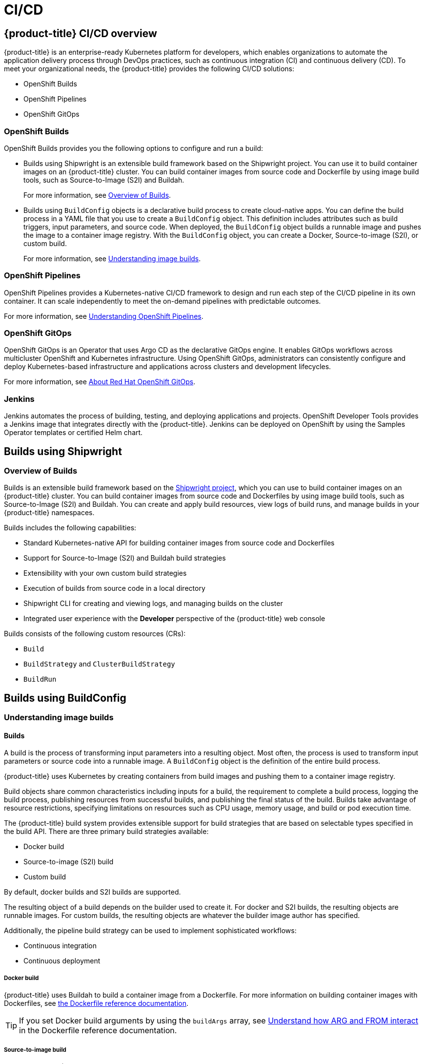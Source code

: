 = CI/CD

:leveloffset: +1

:_mod-docs-content-type: ASSEMBLY
[id="ci-cd-overview"]
= {product-title} CI/CD overview
// The {product-title} attribute provides the context-sensitive name of the relevant OpenShift distribution, for example, "OpenShift Container Platform" or "OKD". The {product-version} attribute provides the product version relative to the distribution, for example "4.9".
// {product-title} and {product-version} are parsed when AsciiBinder queries the _distro_map.yml file in relation to the base branch of a pull request.
// See https://github.com/openshift/openshift-docs/blob/main/contributing_to_docs/doc_guidelines.adoc#product-name-and-version for more information on this topic.
// Other common attributes are defined in the following lines:
:data-uri:
:icons:
:experimental:
:toc: macro
:toc-title:
:imagesdir: images
:prewrap!:
:op-system-first: Red Hat Enterprise Linux CoreOS (RHCOS)
:op-system: RHCOS
:op-system-lowercase: rhcos
:op-system-base: RHEL
:op-system-base-full: Red Hat Enterprise Linux (RHEL)
:op-system-version: 9.x
:tsb-name: Template Service Broker
:kebab: image:kebab.png[title="Options menu"]
:rh-openstack-first: Red Hat OpenStack Platform (RHOSP)
:rh-openstack: RHOSP
:ai-full: Assisted Installer
:cluster-manager-first: Red Hat OpenShift Cluster Manager
:cluster-manager: OpenShift Cluster Manager
:cluster-manager-url: link:https://console.redhat.com/openshift[OpenShift Cluster Manager Hybrid Cloud Console]
:cluster-manager-url-pull: link:https://console.redhat.com/openshift/install/pull-secret[pull secret from the Red Hat OpenShift Cluster Manager]
:insights-advisor-url: link:https://console.redhat.com/openshift/insights/advisor/[Insights Advisor]
:hybrid-console: Red Hat Hybrid Cloud Console
:hybrid-console-second: Hybrid Cloud Console
// OADP attributes
:oadp-first: OpenShift API for Data Protection (OADP)
:oadp-full: OpenShift API for Data Protection
:oadp-short: OADP
:oc-first: pass:quotes[OpenShift CLI (`oc`)]
:product-registry: OpenShift image registry
:rh-storage-first: Red Hat OpenShift Data Foundation
:rh-storage: OpenShift Data Foundation
:rh-rhacm-first: Red Hat Advanced Cluster Management (RHACM)
:rh-rhacm: RHACM
:rh-rhacm-version: 2.9
:sandboxed-containers-first: OpenShift sandboxed containers
:sandboxed-containers-operator: OpenShift sandboxed containers Operator
:sandboxed-containers-version: 1.5
:sandboxed-containers-version-z: 1.5.0
:sandboxed-containers-legacy-version: 1.4.1
:cert-manager-operator: cert-manager Operator for Red Hat OpenShift
:secondary-scheduler-operator-full: Secondary Scheduler Operator for Red Hat OpenShift
:secondary-scheduler-operator: Secondary Scheduler Operator
:descheduler-operator: Kube Descheduler Operator
// Backup and restore
:velero-domain: velero.io
:velero-version: 1.12
:launch: image:app-launcher.png[title="Application Launcher"]
:mtc-short: MTC
:mtc-full: Migration Toolkit for Containers
:mtc-version: 1.8
:mtc-version-z: 1.8.2
// builds (Valid only in 4.11 and later)
:builds-v2title: Builds for Red Hat OpenShift
:builds-v2shortname: OpenShift Builds v2
:builds-v1shortname: OpenShift Builds v1
//gitops
:gitops-title: Red Hat OpenShift GitOps
:gitops-shortname: GitOps
:gitops-ver: 1.1
:rh-app-icon: image:red-hat-applications-menu-icon.jpg[title="Red Hat applications"]
//pipelines
:pipelines-title: Red Hat OpenShift Pipelines
:pipelines-shortname: OpenShift Pipelines
:pipelines-ver: pipelines-1.13
:pipelines-version-number: 1.13
:tekton-chains: Tekton Chains
:tekton-hub: Tekton Hub
:artifact-hub: Artifact Hub
:pac: Pipelines as Code
//odo
:odo-title: odo
//OpenShift Kubernetes Engine
:oke: OpenShift Kubernetes Engine
//OpenShift Platform Plus
:opp: OpenShift Platform Plus
//openshift virtualization (cnv)
:VirtProductName: OpenShift Virtualization
:VirtVersion: 4.15
:HCOVersion: 4.15.0
:CNVNamespace: openshift-cnv
:CNVOperatorDisplayName: OpenShift Virtualization Operator
:CNVSubscriptionSpecSource: redhat-operators
:CNVSubscriptionSpecName: kubevirt-hyperconverged
:delete: image:delete.png[title="Delete"]
//distributed tracing
:DTProductName: Red Hat OpenShift distributed tracing platform
:DTShortName: distributed tracing platform
:DTProductVersion: 3.0
:JaegerName: Red Hat OpenShift distributed tracing platform (Jaeger)
:JaegerShortName: distributed tracing platform (Jaeger)
:JaegerVersion: 1.51.0
:OTELName: Red Hat build of OpenTelemetry
:OTELShortName: Red Hat build of OpenTelemetry
:OTELOperator: Red Hat build of OpenTelemetry Operator
:OTELVersion: 0.89.0
:TempoName: Red Hat OpenShift distributed tracing platform (Tempo)
:TempoShortName: distributed tracing platform (Tempo)
:TempoOperator: Tempo Operator
:TempoVersion: 2.3.0
//telco
//logging
:logging: logging
:logging-uc: Logging
:for: for Red Hat OpenShift
:clo: Red Hat OpenShift Logging Operator
:loki-op: Loki Operator
:es-op: OpenShift Elasticsearch Operator
:log-plug: logging Console plugin
//power monitoring
:PM-title-c: Power monitoring for Red Hat OpenShift
:PM-title: power monitoring for Red Hat OpenShift
:PM-shortname: power monitoring
:PM-shortname-c: Power monitoring
:PM-operator: Power monitoring Operator
:PM-kepler: Kepler
//serverless
:ServerlessProductName: OpenShift Serverless
:ServerlessProductShortName: Serverless
:ServerlessOperatorName: OpenShift Serverless Operator
:FunctionsProductName: OpenShift Serverless Functions
//service mesh v2
:product-dedicated: Red Hat OpenShift Dedicated
:product-rosa: Red Hat OpenShift Service on AWS
:SMProductName: Red Hat OpenShift Service Mesh
:SMProductShortName: Service Mesh
:SMProductVersion: 2.4.5
:MaistraVersion: 2.4
//Service Mesh v1
:SMProductVersion1x: 1.1.18.2
//Windows containers
:productwinc: Red Hat OpenShift support for Windows Containers
// Red Hat Quay Container Security Operator
:rhq-cso: Red Hat Quay Container Security Operator
// Red Hat Quay
:quay: Red Hat Quay
:sno: single-node OpenShift
:sno-caps: Single-node OpenShift
//TALO and Redfish events Operators
:cgu-operator-first: Topology Aware Lifecycle Manager (TALM)
:cgu-operator-full: Topology Aware Lifecycle Manager
:cgu-operator: TALM
:redfish-operator: Bare Metal Event Relay
//Formerly known as CodeReady Containers and CodeReady Workspaces
:openshift-local-productname: Red Hat OpenShift Local
:openshift-dev-spaces-productname: Red Hat OpenShift Dev Spaces
:factory-prestaging-tool: factory-precaching-cli tool
:factory-prestaging-tool-caps: Factory-precaching-cli tool
:openshift-networking: Red Hat OpenShift Networking
// TODO - this probably needs to be different for OKD
//ifdef::openshift-origin[]
//:openshift-networking: OKD Networking
//endif::[]
// logical volume manager storage
:lvms-first: Logical volume manager storage (LVM Storage)
:lvms: LVM Storage
//Operator SDK version
:osdk_ver: 1.31.0
//Operator SDK version that shipped with the previous OCP 4.x release
:osdk_ver_n1: 1.28.0
//Next-gen (OCP 4.14+) Operator Lifecycle Manager, aka "v1"
:olmv1: OLM 1.0
:olmv1-first: Operator Lifecycle Manager (OLM) 1.0
:ztp-first: GitOps Zero Touch Provisioning (ZTP)
:ztp: GitOps ZTP
:3no: three-node OpenShift
:3no-caps: Three-node OpenShift
:run-once-operator: Run Once Duration Override Operator
// Web terminal
:web-terminal-op: Web Terminal Operator
:devworkspace-op: DevWorkspace Operator
:secrets-store-driver: Secrets Store CSI driver
:secrets-store-operator: Secrets Store CSI Driver Operator
//AWS STS
:sts-first: Security Token Service
:sts-full: Security Token Service (STS)
:sts-short: STS
//Cloud provider names
//AWS
:aws-first: Amazon Web Services
:aws-full: Amazon Web Services (AWS)
:aws-short: AWS
//GCP
:gcp-first: Google Cloud Platform (GCP)
:gcp-full: Google Cloud Platform
:gcp-short: GCP
//alibaba cloud
:alibaba: Alibaba Cloud
// IBM general
:ibm-name: IBM(R)
:ibm-title: IBM
// IBM Cloud
:ibm-cloud-name: IBM Cloud(R)
:ibm-cloud-title: IBM Cloud
// IBM Cloud Bare Metal (Classic)
:ibm-cloud-bm: IBM Cloud(R) Bare Metal (Classic)
:ibm-cloud-bm-title: IBM Cloud Bare Metal (Classic)
// IBM Power
:ibm-power-name: IBM Power(R)
:ibm-power-title: IBM Power
:ibm-power-server-name: IBM Power(R) Virtual Server
:ibm-power-server-title: IBM Power Virtual Server
// IBM zSystems
:ibm-z-name: IBM Z(R)
:ibm-z-title: IBM Z
:ibm-linuxone-name: IBM(R) LinuxONE
:ibm-linuxone-title: IBM LinuxONE
//Azure
:azure-full: Microsoft Azure
:azure-short: Azure
//vSphere
:vmw-full: VMware vSphere
:vmw-short: vSphere
//Oracle
:oci-first: Oracle(R) Cloud Infrastructure (OCI)
:oci: OCI
:ocvs-first: Oracle(R) Cloud VMware Solution (OCVS)
:ocvs: OCVS
// Cluster Observability Operator
:coo-first: Cluster Observability Operator (COO)
:coo-full: Cluster Observability Operator
:coo-short: COO
//ODF
:odf-first: Red Hat OpenShift Data Foundation (ODF)
:odf-full: Red Hat OpenShift Data Foundation
:odf-short: ODF
:rh-dev-hub: Red Hat Developer Hub
:context: ci-cd-overview

toc::[]


{product-title} is an enterprise-ready Kubernetes platform for developers, which enables organizations to automate the application delivery process through DevOps practices, such as continuous integration (CI) and continuous delivery (CD). To meet your organizational needs, the {product-title} provides the following CI/CD solutions:

* OpenShift Builds
* {pipelines-shortname}
* OpenShift GitOps

[id="openshift-builds"]
== OpenShift Builds
OpenShift Builds provides you the following options to configure and run a build:

* Builds using Shipwright is an extensible build framework based on the Shipwright project. You can use it to build container images on an {product-title} cluster. You can build container images from source code and Dockerfile by using image build tools, such as Source-to-Image (S2I) and Buildah.
+
For more information, see link:https://docs.openshift.com/builds/latest/about/overview-openshift-builds.html[Overview of Builds].

* Builds using `BuildConfig` objects is a declarative build process to create cloud-native apps. You can define the build process in a YAML file that you use to create a `BuildConfig` object. This definition includes attributes such as build triggers, input parameters, and source code. When deployed, the `BuildConfig` object builds a runnable image and pushes the image to a container image registry. With the `BuildConfig` object, you can create a Docker, Source-to-image (S2I), or custom build.
+
For more information, see xref:understanding-image-builds[Understanding image builds].

[id="openshift-pipelines"]
== {pipelines-shortname}
{pipelines-shortname} provides a Kubernetes-native CI/CD framework to design and run each step of the CI/CD pipeline in its own container. It can scale independently to meet the on-demand pipelines with predictable outcomes.

For more information, see link:https://docs.openshift.com/pipelines/latest/about/understanding-openshift-pipelines.html[Understanding {pipelines-shortname}].

[id="openshift-gitops"]
== OpenShift GitOps
OpenShift GitOps is an Operator that uses Argo CD as the declarative GitOps engine. It enables GitOps workflows across multicluster OpenShift and Kubernetes infrastructure. Using OpenShift GitOps, administrators can consistently configure and deploy Kubernetes-based infrastructure and applications across clusters and development lifecycles.

For more information, see xref:about-redhat-openshift-gitops[About {gitops-title}].

[id="jenkins-ci-cd"]
== Jenkins
Jenkins automates the process of building, testing, and deploying applications and projects. OpenShift Developer Tools provides a Jenkins image that integrates directly with the {product-title}. Jenkins can be deployed on OpenShift by using the Samples Operator templates or certified Helm chart.

:leveloffset!:

== Builds using Shipwright
:leveloffset: +2

:_mod-docs-content-type: ASSEMBLY
[id="overview-openshift-builds"]
= Overview of Builds
:context: overview-openshift-builds
// The {product-title} attribute provides the context-sensitive name of the relevant OpenShift distribution, for example, "OpenShift Container Platform" or "OKD". The {product-version} attribute provides the product version relative to the distribution, for example "4.9".
// {product-title} and {product-version} are parsed when AsciiBinder queries the _distro_map.yml file in relation to the base branch of a pull request.
// See https://github.com/openshift/openshift-docs/blob/main/contributing_to_docs/doc_guidelines.adoc#product-name-and-version for more information on this topic.
// Other common attributes are defined in the following lines:
:data-uri:
:icons:
:experimental:
:toc: macro
:toc-title:
:imagesdir: images
:prewrap!:
:op-system-first: Red Hat Enterprise Linux CoreOS (RHCOS)
:op-system: RHCOS
:op-system-lowercase: rhcos
:op-system-base: RHEL
:op-system-base-full: Red Hat Enterprise Linux (RHEL)
:op-system-version: 9.x
:tsb-name: Template Service Broker
:kebab: image:kebab.png[title="Options menu"]
:rh-openstack-first: Red Hat OpenStack Platform (RHOSP)
:rh-openstack: RHOSP
:ai-full: Assisted Installer
:cluster-manager-first: Red Hat OpenShift Cluster Manager
:cluster-manager: OpenShift Cluster Manager
:cluster-manager-url: link:https://console.redhat.com/openshift[OpenShift Cluster Manager Hybrid Cloud Console]
:cluster-manager-url-pull: link:https://console.redhat.com/openshift/install/pull-secret[pull secret from the Red Hat OpenShift Cluster Manager]
:insights-advisor-url: link:https://console.redhat.com/openshift/insights/advisor/[Insights Advisor]
:hybrid-console: Red Hat Hybrid Cloud Console
:hybrid-console-second: Hybrid Cloud Console
// OADP attributes
:oadp-first: OpenShift API for Data Protection (OADP)
:oadp-full: OpenShift API for Data Protection
:oadp-short: OADP
:oc-first: pass:quotes[OpenShift CLI (`oc`)]
:product-registry: OpenShift image registry
:rh-storage-first: Red Hat OpenShift Data Foundation
:rh-storage: OpenShift Data Foundation
:rh-rhacm-first: Red Hat Advanced Cluster Management (RHACM)
:rh-rhacm: RHACM
:rh-rhacm-version: 2.9
:sandboxed-containers-first: OpenShift sandboxed containers
:sandboxed-containers-operator: OpenShift sandboxed containers Operator
:sandboxed-containers-version: 1.5
:sandboxed-containers-version-z: 1.5.0
:sandboxed-containers-legacy-version: 1.4.1
:cert-manager-operator: cert-manager Operator for Red Hat OpenShift
:secondary-scheduler-operator-full: Secondary Scheduler Operator for Red Hat OpenShift
:secondary-scheduler-operator: Secondary Scheduler Operator
:descheduler-operator: Kube Descheduler Operator
// Backup and restore
:velero-domain: velero.io
:velero-version: 1.12
:launch: image:app-launcher.png[title="Application Launcher"]
:mtc-short: MTC
:mtc-full: Migration Toolkit for Containers
:mtc-version: 1.8
:mtc-version-z: 1.8.2
// builds (Valid only in 4.11 and later)
:builds-v2title: Builds for Red Hat OpenShift
:builds-v2shortname: OpenShift Builds v2
:builds-v1shortname: OpenShift Builds v1
//gitops
:gitops-title: Red Hat OpenShift GitOps
:gitops-shortname: GitOps
:gitops-ver: 1.1
:rh-app-icon: image:red-hat-applications-menu-icon.jpg[title="Red Hat applications"]
//pipelines
:pipelines-title: Red Hat OpenShift Pipelines
:pipelines-shortname: OpenShift Pipelines
:pipelines-ver: pipelines-1.13
:pipelines-version-number: 1.13
:tekton-chains: Tekton Chains
:tekton-hub: Tekton Hub
:artifact-hub: Artifact Hub
:pac: Pipelines as Code
//odo
:odo-title: odo
//OpenShift Kubernetes Engine
:oke: OpenShift Kubernetes Engine
//OpenShift Platform Plus
:opp: OpenShift Platform Plus
//openshift virtualization (cnv)
:VirtProductName: OpenShift Virtualization
:VirtVersion: 4.15
:HCOVersion: 4.15.0
:CNVNamespace: openshift-cnv
:CNVOperatorDisplayName: OpenShift Virtualization Operator
:CNVSubscriptionSpecSource: redhat-operators
:CNVSubscriptionSpecName: kubevirt-hyperconverged
:delete: image:delete.png[title="Delete"]
//distributed tracing
:DTProductName: Red Hat OpenShift distributed tracing platform
:DTShortName: distributed tracing platform
:DTProductVersion: 3.0
:JaegerName: Red Hat OpenShift distributed tracing platform (Jaeger)
:JaegerShortName: distributed tracing platform (Jaeger)
:JaegerVersion: 1.51.0
:OTELName: Red Hat build of OpenTelemetry
:OTELShortName: Red Hat build of OpenTelemetry
:OTELOperator: Red Hat build of OpenTelemetry Operator
:OTELVersion: 0.89.0
:TempoName: Red Hat OpenShift distributed tracing platform (Tempo)
:TempoShortName: distributed tracing platform (Tempo)
:TempoOperator: Tempo Operator
:TempoVersion: 2.3.0
//telco
//logging
:logging: logging
:logging-uc: Logging
:for: for Red Hat OpenShift
:clo: Red Hat OpenShift Logging Operator
:loki-op: Loki Operator
:es-op: OpenShift Elasticsearch Operator
:log-plug: logging Console plugin
//power monitoring
:PM-title-c: Power monitoring for Red Hat OpenShift
:PM-title: power monitoring for Red Hat OpenShift
:PM-shortname: power monitoring
:PM-shortname-c: Power monitoring
:PM-operator: Power monitoring Operator
:PM-kepler: Kepler
//serverless
:ServerlessProductName: OpenShift Serverless
:ServerlessProductShortName: Serverless
:ServerlessOperatorName: OpenShift Serverless Operator
:FunctionsProductName: OpenShift Serverless Functions
//service mesh v2
:product-dedicated: Red Hat OpenShift Dedicated
:product-rosa: Red Hat OpenShift Service on AWS
:SMProductName: Red Hat OpenShift Service Mesh
:SMProductShortName: Service Mesh
:SMProductVersion: 2.4.5
:MaistraVersion: 2.4
//Service Mesh v1
:SMProductVersion1x: 1.1.18.2
//Windows containers
:productwinc: Red Hat OpenShift support for Windows Containers
// Red Hat Quay Container Security Operator
:rhq-cso: Red Hat Quay Container Security Operator
// Red Hat Quay
:quay: Red Hat Quay
:sno: single-node OpenShift
:sno-caps: Single-node OpenShift
//TALO and Redfish events Operators
:cgu-operator-first: Topology Aware Lifecycle Manager (TALM)
:cgu-operator-full: Topology Aware Lifecycle Manager
:cgu-operator: TALM
:redfish-operator: Bare Metal Event Relay
//Formerly known as CodeReady Containers and CodeReady Workspaces
:openshift-local-productname: Red Hat OpenShift Local
:openshift-dev-spaces-productname: Red Hat OpenShift Dev Spaces
:factory-prestaging-tool: factory-precaching-cli tool
:factory-prestaging-tool-caps: Factory-precaching-cli tool
:openshift-networking: Red Hat OpenShift Networking
// TODO - this probably needs to be different for OKD
//ifdef::openshift-origin[]
//:openshift-networking: OKD Networking
//endif::[]
// logical volume manager storage
:lvms-first: Logical volume manager storage (LVM Storage)
:lvms: LVM Storage
//Operator SDK version
:osdk_ver: 1.31.0
//Operator SDK version that shipped with the previous OCP 4.x release
:osdk_ver_n1: 1.28.0
//Next-gen (OCP 4.14+) Operator Lifecycle Manager, aka "v1"
:olmv1: OLM 1.0
:olmv1-first: Operator Lifecycle Manager (OLM) 1.0
:ztp-first: GitOps Zero Touch Provisioning (ZTP)
:ztp: GitOps ZTP
:3no: three-node OpenShift
:3no-caps: Three-node OpenShift
:run-once-operator: Run Once Duration Override Operator
// Web terminal
:web-terminal-op: Web Terminal Operator
:devworkspace-op: DevWorkspace Operator
:secrets-store-driver: Secrets Store CSI driver
:secrets-store-operator: Secrets Store CSI Driver Operator
//AWS STS
:sts-first: Security Token Service
:sts-full: Security Token Service (STS)
:sts-short: STS
//Cloud provider names
//AWS
:aws-first: Amazon Web Services
:aws-full: Amazon Web Services (AWS)
:aws-short: AWS
//GCP
:gcp-first: Google Cloud Platform (GCP)
:gcp-full: Google Cloud Platform
:gcp-short: GCP
//alibaba cloud
:alibaba: Alibaba Cloud
// IBM general
:ibm-name: IBM(R)
:ibm-title: IBM
// IBM Cloud
:ibm-cloud-name: IBM Cloud(R)
:ibm-cloud-title: IBM Cloud
// IBM Cloud Bare Metal (Classic)
:ibm-cloud-bm: IBM Cloud(R) Bare Metal (Classic)
:ibm-cloud-bm-title: IBM Cloud Bare Metal (Classic)
// IBM Power
:ibm-power-name: IBM Power(R)
:ibm-power-title: IBM Power
:ibm-power-server-name: IBM Power(R) Virtual Server
:ibm-power-server-title: IBM Power Virtual Server
// IBM zSystems
:ibm-z-name: IBM Z(R)
:ibm-z-title: IBM Z
:ibm-linuxone-name: IBM(R) LinuxONE
:ibm-linuxone-title: IBM LinuxONE
//Azure
:azure-full: Microsoft Azure
:azure-short: Azure
//vSphere
:vmw-full: VMware vSphere
:vmw-short: vSphere
//Oracle
:oci-first: Oracle(R) Cloud Infrastructure (OCI)
:oci: OCI
:ocvs-first: Oracle(R) Cloud VMware Solution (OCVS)
:ocvs: OCVS
// Cluster Observability Operator
:coo-first: Cluster Observability Operator (COO)
:coo-full: Cluster Observability Operator
:coo-short: COO
//ODF
:odf-first: Red Hat OpenShift Data Foundation (ODF)
:odf-full: Red Hat OpenShift Data Foundation
:odf-short: ODF
:rh-dev-hub: Red Hat Developer Hub

toc::[]


Builds is an extensible build framework based on the link:https://shipwright.io/[Shipwright project], which you can use to build container images on an {product-title} cluster. You can build container images from source code and Dockerfiles by using image build tools, such as Source-to-Image (S2I) and Buildah. You can create and apply build resources, view logs of build runs, and manage builds in your {product-title} namespaces.

Builds includes the following capabilities:

* Standard Kubernetes-native API for building container images from source code and Dockerfiles
* Support for Source-to-Image (S2I) and Buildah build strategies
* Extensibility with your own custom build strategies
* Execution of builds from source code in a local directory
* Shipwright CLI for creating and viewing logs, and managing builds on the cluster
* Integrated user experience with the *Developer* perspective of the {product-title} web console


Builds consists of the following custom resources (CRs):

* `Build`
* `BuildStrategy` and `ClusterBuildStrategy`
* `BuildRun`

:leveloffset!:

== Builds using BuildConfig
:leveloffset: +2

:_mod-docs-content-type: ASSEMBLY
[id="understanding-image-builds"]
= Understanding image builds
// The {product-title} attribute provides the context-sensitive name of the relevant OpenShift distribution, for example, "OpenShift Container Platform" or "OKD". The {product-version} attribute provides the product version relative to the distribution, for example "4.9".
// {product-title} and {product-version} are parsed when AsciiBinder queries the _distro_map.yml file in relation to the base branch of a pull request.
// See https://github.com/openshift/openshift-docs/blob/main/contributing_to_docs/doc_guidelines.adoc#product-name-and-version for more information on this topic.
// Other common attributes are defined in the following lines:
:data-uri:
:icons:
:experimental:
:toc: macro
:toc-title:
:imagesdir: images
:prewrap!:
:op-system-first: Red Hat Enterprise Linux CoreOS (RHCOS)
:op-system: RHCOS
:op-system-lowercase: rhcos
:op-system-base: RHEL
:op-system-base-full: Red Hat Enterprise Linux (RHEL)
:op-system-version: 9.x
:tsb-name: Template Service Broker
:kebab: image:kebab.png[title="Options menu"]
:rh-openstack-first: Red Hat OpenStack Platform (RHOSP)
:rh-openstack: RHOSP
:ai-full: Assisted Installer
:cluster-manager-first: Red Hat OpenShift Cluster Manager
:cluster-manager: OpenShift Cluster Manager
:cluster-manager-url: link:https://console.redhat.com/openshift[OpenShift Cluster Manager Hybrid Cloud Console]
:cluster-manager-url-pull: link:https://console.redhat.com/openshift/install/pull-secret[pull secret from the Red Hat OpenShift Cluster Manager]
:insights-advisor-url: link:https://console.redhat.com/openshift/insights/advisor/[Insights Advisor]
:hybrid-console: Red Hat Hybrid Cloud Console
:hybrid-console-second: Hybrid Cloud Console
// OADP attributes
:oadp-first: OpenShift API for Data Protection (OADP)
:oadp-full: OpenShift API for Data Protection
:oadp-short: OADP
:oc-first: pass:quotes[OpenShift CLI (`oc`)]
:product-registry: OpenShift image registry
:rh-storage-first: Red Hat OpenShift Data Foundation
:rh-storage: OpenShift Data Foundation
:rh-rhacm-first: Red Hat Advanced Cluster Management (RHACM)
:rh-rhacm: RHACM
:rh-rhacm-version: 2.9
:sandboxed-containers-first: OpenShift sandboxed containers
:sandboxed-containers-operator: OpenShift sandboxed containers Operator
:sandboxed-containers-version: 1.5
:sandboxed-containers-version-z: 1.5.0
:sandboxed-containers-legacy-version: 1.4.1
:cert-manager-operator: cert-manager Operator for Red Hat OpenShift
:secondary-scheduler-operator-full: Secondary Scheduler Operator for Red Hat OpenShift
:secondary-scheduler-operator: Secondary Scheduler Operator
:descheduler-operator: Kube Descheduler Operator
// Backup and restore
:velero-domain: velero.io
:velero-version: 1.12
:launch: image:app-launcher.png[title="Application Launcher"]
:mtc-short: MTC
:mtc-full: Migration Toolkit for Containers
:mtc-version: 1.8
:mtc-version-z: 1.8.2
// builds (Valid only in 4.11 and later)
:builds-v2title: Builds for Red Hat OpenShift
:builds-v2shortname: OpenShift Builds v2
:builds-v1shortname: OpenShift Builds v1
//gitops
:gitops-title: Red Hat OpenShift GitOps
:gitops-shortname: GitOps
:gitops-ver: 1.1
:rh-app-icon: image:red-hat-applications-menu-icon.jpg[title="Red Hat applications"]
//pipelines
:pipelines-title: Red Hat OpenShift Pipelines
:pipelines-shortname: OpenShift Pipelines
:pipelines-ver: pipelines-1.13
:pipelines-version-number: 1.13
:tekton-chains: Tekton Chains
:tekton-hub: Tekton Hub
:artifact-hub: Artifact Hub
:pac: Pipelines as Code
//odo
:odo-title: odo
//OpenShift Kubernetes Engine
:oke: OpenShift Kubernetes Engine
//OpenShift Platform Plus
:opp: OpenShift Platform Plus
//openshift virtualization (cnv)
:VirtProductName: OpenShift Virtualization
:VirtVersion: 4.15
:HCOVersion: 4.15.0
:CNVNamespace: openshift-cnv
:CNVOperatorDisplayName: OpenShift Virtualization Operator
:CNVSubscriptionSpecSource: redhat-operators
:CNVSubscriptionSpecName: kubevirt-hyperconverged
:delete: image:delete.png[title="Delete"]
//distributed tracing
:DTProductName: Red Hat OpenShift distributed tracing platform
:DTShortName: distributed tracing platform
:DTProductVersion: 3.0
:JaegerName: Red Hat OpenShift distributed tracing platform (Jaeger)
:JaegerShortName: distributed tracing platform (Jaeger)
:JaegerVersion: 1.51.0
:OTELName: Red Hat build of OpenTelemetry
:OTELShortName: Red Hat build of OpenTelemetry
:OTELOperator: Red Hat build of OpenTelemetry Operator
:OTELVersion: 0.89.0
:TempoName: Red Hat OpenShift distributed tracing platform (Tempo)
:TempoShortName: distributed tracing platform (Tempo)
:TempoOperator: Tempo Operator
:TempoVersion: 2.3.0
//telco
//logging
:logging: logging
:logging-uc: Logging
:for: for Red Hat OpenShift
:clo: Red Hat OpenShift Logging Operator
:loki-op: Loki Operator
:es-op: OpenShift Elasticsearch Operator
:log-plug: logging Console plugin
//power monitoring
:PM-title-c: Power monitoring for Red Hat OpenShift
:PM-title: power monitoring for Red Hat OpenShift
:PM-shortname: power monitoring
:PM-shortname-c: Power monitoring
:PM-operator: Power monitoring Operator
:PM-kepler: Kepler
//serverless
:ServerlessProductName: OpenShift Serverless
:ServerlessProductShortName: Serverless
:ServerlessOperatorName: OpenShift Serverless Operator
:FunctionsProductName: OpenShift Serverless Functions
//service mesh v2
:product-dedicated: Red Hat OpenShift Dedicated
:product-rosa: Red Hat OpenShift Service on AWS
:SMProductName: Red Hat OpenShift Service Mesh
:SMProductShortName: Service Mesh
:SMProductVersion: 2.4.5
:MaistraVersion: 2.4
//Service Mesh v1
:SMProductVersion1x: 1.1.18.2
//Windows containers
:productwinc: Red Hat OpenShift support for Windows Containers
// Red Hat Quay Container Security Operator
:rhq-cso: Red Hat Quay Container Security Operator
// Red Hat Quay
:quay: Red Hat Quay
:sno: single-node OpenShift
:sno-caps: Single-node OpenShift
//TALO and Redfish events Operators
:cgu-operator-first: Topology Aware Lifecycle Manager (TALM)
:cgu-operator-full: Topology Aware Lifecycle Manager
:cgu-operator: TALM
:redfish-operator: Bare Metal Event Relay
//Formerly known as CodeReady Containers and CodeReady Workspaces
:openshift-local-productname: Red Hat OpenShift Local
:openshift-dev-spaces-productname: Red Hat OpenShift Dev Spaces
:factory-prestaging-tool: factory-precaching-cli tool
:factory-prestaging-tool-caps: Factory-precaching-cli tool
:openshift-networking: Red Hat OpenShift Networking
// TODO - this probably needs to be different for OKD
//ifdef::openshift-origin[]
//:openshift-networking: OKD Networking
//endif::[]
// logical volume manager storage
:lvms-first: Logical volume manager storage (LVM Storage)
:lvms: LVM Storage
//Operator SDK version
:osdk_ver: 1.31.0
//Operator SDK version that shipped with the previous OCP 4.x release
:osdk_ver_n1: 1.28.0
//Next-gen (OCP 4.14+) Operator Lifecycle Manager, aka "v1"
:olmv1: OLM 1.0
:olmv1-first: Operator Lifecycle Manager (OLM) 1.0
:ztp-first: GitOps Zero Touch Provisioning (ZTP)
:ztp: GitOps ZTP
:3no: three-node OpenShift
:3no-caps: Three-node OpenShift
:run-once-operator: Run Once Duration Override Operator
// Web terminal
:web-terminal-op: Web Terminal Operator
:devworkspace-op: DevWorkspace Operator
:secrets-store-driver: Secrets Store CSI driver
:secrets-store-operator: Secrets Store CSI Driver Operator
//AWS STS
:sts-first: Security Token Service
:sts-full: Security Token Service (STS)
:sts-short: STS
//Cloud provider names
//AWS
:aws-first: Amazon Web Services
:aws-full: Amazon Web Services (AWS)
:aws-short: AWS
//GCP
:gcp-first: Google Cloud Platform (GCP)
:gcp-full: Google Cloud Platform
:gcp-short: GCP
//alibaba cloud
:alibaba: Alibaba Cloud
// IBM general
:ibm-name: IBM(R)
:ibm-title: IBM
// IBM Cloud
:ibm-cloud-name: IBM Cloud(R)
:ibm-cloud-title: IBM Cloud
// IBM Cloud Bare Metal (Classic)
:ibm-cloud-bm: IBM Cloud(R) Bare Metal (Classic)
:ibm-cloud-bm-title: IBM Cloud Bare Metal (Classic)
// IBM Power
:ibm-power-name: IBM Power(R)
:ibm-power-title: IBM Power
:ibm-power-server-name: IBM Power(R) Virtual Server
:ibm-power-server-title: IBM Power Virtual Server
// IBM zSystems
:ibm-z-name: IBM Z(R)
:ibm-z-title: IBM Z
:ibm-linuxone-name: IBM(R) LinuxONE
:ibm-linuxone-title: IBM LinuxONE
//Azure
:azure-full: Microsoft Azure
:azure-short: Azure
//vSphere
:vmw-full: VMware vSphere
:vmw-short: vSphere
//Oracle
:oci-first: Oracle(R) Cloud Infrastructure (OCI)
:oci: OCI
:ocvs-first: Oracle(R) Cloud VMware Solution (OCVS)
:ocvs: OCVS
// Cluster Observability Operator
:coo-first: Cluster Observability Operator (COO)
:coo-full: Cluster Observability Operator
:coo-short: COO
//ODF
:odf-first: Red Hat OpenShift Data Foundation (ODF)
:odf-full: Red Hat OpenShift Data Foundation
:odf-short: ODF
:rh-dev-hub: Red Hat Developer Hub
:context: understanding-image-builds

toc::[]

:leveloffset: +1

// Module included in the following assemblies:
//
//*builds/understanding-image-builds


[id="builds-about_{context}"]
= Builds

A build is the process of transforming input parameters into a resulting object. Most often, the process is used to transform input parameters or source code into a runnable image. A `BuildConfig` object is the definition of the entire build process.

{product-title} uses Kubernetes by creating containers from build images and pushing them to a container image registry.

Build objects share common characteristics including inputs for a build, the requirement to complete a build process, logging the build process, publishing resources from successful builds, and publishing the final status of the build. Builds take advantage of resource restrictions, specifying limitations on resources such as CPU usage, memory usage, and build or pod execution time.

The {product-title} build system provides extensible support for build strategies that are based on selectable types specified in the build API. There are three primary build strategies available:

* Docker build
* Source-to-image (S2I) build
* Custom build

By default, docker builds and S2I builds are supported.

The resulting object of a build depends on the builder used to create it. For docker and S2I builds, the resulting objects are runnable images. For custom builds, the resulting objects are whatever the builder image author has specified.

Additionally, the pipeline build strategy can be used to implement sophisticated
workflows:

* Continuous integration
* Continuous deployment

:leveloffset: 2

:leveloffset: +2

// Module included in the following assemblies:
//
//*builds/build-strategies.adoc
//*builds/understanding-image-builds

[id="builds-strategy-docker-build_{context}"]
= Docker build

{product-title} uses Buildah to build a container image from a Dockerfile. For more information on building container images with Dockerfiles, see link:https://docs.docker.com/engine/reference/builder/[the Dockerfile reference documentation].

[TIP]
====
If you set Docker build arguments by using the `buildArgs` array, see link:https://docs.docker.com/engine/reference/builder/#understand-how-arg-and-from-interact[Understand how ARG and FROM interact] in the Dockerfile reference documentation.
====

:leveloffset: 2

:leveloffset: +2

// Module included in the following assemblies:
//
//* builds/build-strategies.adoc
//* builds/understanding-image-builds.adoc

[id="builds-strategy-s2i-build_{context}"]
= Source-to-image build

Source-to-image (S2I) is a tool for building reproducible container images. It produces ready-to-run images by injecting application source into a container image and assembling a new image. The new image incorporates the base image, the builder, and built source and is ready to use with the `buildah run` command. S2I supports incremental builds, which re-use previously downloaded dependencies, previously built artifacts, and so on.


////
The advantages of S2I include the following:

[horizontal]
Image flexibility:: S2I scripts can be written to inject application code into almost any existing Docker-formatted container image, taking advantage of the existing ecosystem. Note that, currently, S2I relies on `tar` to inject application source, so the image needs to be able to process tarred content.

Speed:: With S2I, the assemble process can perform a large number of complex operations without creating a new layer at each step, resulting in a fast process. In addition, S2I scripts can be written to re-use artifacts stored in a previous version of the application image, rather than having to download or build them each time the build is run.

Patchability:: S2I allows you to rebuild the application consistently if an underlying image needs a patch due to a security issue.

Operational efficiency:: By restricting build operations instead of allowing arbitrary actions, as a Dockerfile would allow, the PaaS operator can avoid accidental or intentional abuses of the build system.

Operational security:: Building an arbitrary Dockerfile exposes the host system to root privilege escalation. This can be exploited by a malicious user because the entire Docker build process is run as a user with Docker privileges. S2I restricts the operations performed as a root user and can run the scripts as a non-root user.

User efficiency:: S2I prevents developers from performing arbitrary `yum install` type operations, which could slow down development iteration, during their application build.

Ecosystem:: S2I encourages a shared ecosystem of images where you can leverage best practices for your applications.

Reproducibility:: Produced images can include all inputs including specific versions of build tools and dependencies. This ensures that the image can be reproduced precisely.
////

:leveloffset: 2

:leveloffset: +2

// Module included in the following assemblies:
//
// * builds/build-strategies.adoc

[id="builds-strategy-custom-build_{context}"]
= Custom build

The custom build strategy allows developers to define a specific builder image responsible for the entire build process. Using your own builder image allows you to customize your build process.

A custom builder image is a plain container image embedded with build process logic, for example for building RPMs or base images.

Custom builds run with a high level of privilege and are not available to users by default. Only users who can be trusted with cluster administration permissions should be granted access to run custom builds.

:leveloffset: 2

:leveloffset: +2

// Module included in the following assemblies:
//
//*builds/build-strategies.adoc
//*builds/understanding-image-builds

[id="builds-strategy-pipeline-build_{context}"]
= Pipeline build

[IMPORTANT]
====
The Pipeline build strategy is deprecated in {product-title} 4. Equivalent and improved functionality is present in the {product-title} Pipelines based on Tekton.

Jenkins images on {product-title} are fully supported and users should follow Jenkins user documentation for defining their `jenkinsfile` in a job or store it in a Source Control Management system.
====

The Pipeline build strategy allows developers to define a Jenkins pipeline for use by the Jenkins pipeline plugin. The build can be started, monitored, and managed by {product-title} in the same way as any other build type.

Pipeline workflows are defined in a `jenkinsfile`, either embedded directly in the build configuration, or supplied in a Git repository and referenced by the build configuration.

//The first time a project defines a build configuration using a Pipeline
//strategy, {product-title} instantiates a Jenkins server to execute the
//pipeline. Subsequent Pipeline build configurations in the project share this
//Jenkins server.

//[role="_additional-resources"]
//.Additional resources

//* Pipeline build configurations require a Jenkins server to manage the
//pipeline execution.

:leveloffset: 2

:leveloffset!:

:leveloffset: +2

:_mod-docs-content-type: ASSEMBLY
[id="understanding-buildconfigs"]
= Understanding build configurations
// The {product-title} attribute provides the context-sensitive name of the relevant OpenShift distribution, for example, "OpenShift Container Platform" or "OKD". The {product-version} attribute provides the product version relative to the distribution, for example "4.9".
// {product-title} and {product-version} are parsed when AsciiBinder queries the _distro_map.yml file in relation to the base branch of a pull request.
// See https://github.com/openshift/openshift-docs/blob/main/contributing_to_docs/doc_guidelines.adoc#product-name-and-version for more information on this topic.
// Other common attributes are defined in the following lines:
:data-uri:
:icons:
:experimental:
:toc: macro
:toc-title:
:imagesdir: images
:prewrap!:
:op-system-first: Red Hat Enterprise Linux CoreOS (RHCOS)
:op-system: RHCOS
:op-system-lowercase: rhcos
:op-system-base: RHEL
:op-system-base-full: Red Hat Enterprise Linux (RHEL)
:op-system-version: 9.x
:tsb-name: Template Service Broker
:kebab: image:kebab.png[title="Options menu"]
:rh-openstack-first: Red Hat OpenStack Platform (RHOSP)
:rh-openstack: RHOSP
:ai-full: Assisted Installer
:cluster-manager-first: Red Hat OpenShift Cluster Manager
:cluster-manager: OpenShift Cluster Manager
:cluster-manager-url: link:https://console.redhat.com/openshift[OpenShift Cluster Manager Hybrid Cloud Console]
:cluster-manager-url-pull: link:https://console.redhat.com/openshift/install/pull-secret[pull secret from the Red Hat OpenShift Cluster Manager]
:insights-advisor-url: link:https://console.redhat.com/openshift/insights/advisor/[Insights Advisor]
:hybrid-console: Red Hat Hybrid Cloud Console
:hybrid-console-second: Hybrid Cloud Console
// OADP attributes
:oadp-first: OpenShift API for Data Protection (OADP)
:oadp-full: OpenShift API for Data Protection
:oadp-short: OADP
:oc-first: pass:quotes[OpenShift CLI (`oc`)]
:product-registry: OpenShift image registry
:rh-storage-first: Red Hat OpenShift Data Foundation
:rh-storage: OpenShift Data Foundation
:rh-rhacm-first: Red Hat Advanced Cluster Management (RHACM)
:rh-rhacm: RHACM
:rh-rhacm-version: 2.9
:sandboxed-containers-first: OpenShift sandboxed containers
:sandboxed-containers-operator: OpenShift sandboxed containers Operator
:sandboxed-containers-version: 1.5
:sandboxed-containers-version-z: 1.5.0
:sandboxed-containers-legacy-version: 1.4.1
:cert-manager-operator: cert-manager Operator for Red Hat OpenShift
:secondary-scheduler-operator-full: Secondary Scheduler Operator for Red Hat OpenShift
:secondary-scheduler-operator: Secondary Scheduler Operator
:descheduler-operator: Kube Descheduler Operator
// Backup and restore
:velero-domain: velero.io
:velero-version: 1.12
:launch: image:app-launcher.png[title="Application Launcher"]
:mtc-short: MTC
:mtc-full: Migration Toolkit for Containers
:mtc-version: 1.8
:mtc-version-z: 1.8.2
// builds (Valid only in 4.11 and later)
:builds-v2title: Builds for Red Hat OpenShift
:builds-v2shortname: OpenShift Builds v2
:builds-v1shortname: OpenShift Builds v1
//gitops
:gitops-title: Red Hat OpenShift GitOps
:gitops-shortname: GitOps
:gitops-ver: 1.1
:rh-app-icon: image:red-hat-applications-menu-icon.jpg[title="Red Hat applications"]
//pipelines
:pipelines-title: Red Hat OpenShift Pipelines
:pipelines-shortname: OpenShift Pipelines
:pipelines-ver: pipelines-1.13
:pipelines-version-number: 1.13
:tekton-chains: Tekton Chains
:tekton-hub: Tekton Hub
:artifact-hub: Artifact Hub
:pac: Pipelines as Code
//odo
:odo-title: odo
//OpenShift Kubernetes Engine
:oke: OpenShift Kubernetes Engine
//OpenShift Platform Plus
:opp: OpenShift Platform Plus
//openshift virtualization (cnv)
:VirtProductName: OpenShift Virtualization
:VirtVersion: 4.15
:HCOVersion: 4.15.0
:CNVNamespace: openshift-cnv
:CNVOperatorDisplayName: OpenShift Virtualization Operator
:CNVSubscriptionSpecSource: redhat-operators
:CNVSubscriptionSpecName: kubevirt-hyperconverged
:delete: image:delete.png[title="Delete"]
//distributed tracing
:DTProductName: Red Hat OpenShift distributed tracing platform
:DTShortName: distributed tracing platform
:DTProductVersion: 3.0
:JaegerName: Red Hat OpenShift distributed tracing platform (Jaeger)
:JaegerShortName: distributed tracing platform (Jaeger)
:JaegerVersion: 1.51.0
:OTELName: Red Hat build of OpenTelemetry
:OTELShortName: Red Hat build of OpenTelemetry
:OTELOperator: Red Hat build of OpenTelemetry Operator
:OTELVersion: 0.89.0
:TempoName: Red Hat OpenShift distributed tracing platform (Tempo)
:TempoShortName: distributed tracing platform (Tempo)
:TempoOperator: Tempo Operator
:TempoVersion: 2.3.0
//telco
//logging
:logging: logging
:logging-uc: Logging
:for: for Red Hat OpenShift
:clo: Red Hat OpenShift Logging Operator
:loki-op: Loki Operator
:es-op: OpenShift Elasticsearch Operator
:log-plug: logging Console plugin
//power monitoring
:PM-title-c: Power monitoring for Red Hat OpenShift
:PM-title: power monitoring for Red Hat OpenShift
:PM-shortname: power monitoring
:PM-shortname-c: Power monitoring
:PM-operator: Power monitoring Operator
:PM-kepler: Kepler
//serverless
:ServerlessProductName: OpenShift Serverless
:ServerlessProductShortName: Serverless
:ServerlessOperatorName: OpenShift Serverless Operator
:FunctionsProductName: OpenShift Serverless Functions
//service mesh v2
:product-dedicated: Red Hat OpenShift Dedicated
:product-rosa: Red Hat OpenShift Service on AWS
:SMProductName: Red Hat OpenShift Service Mesh
:SMProductShortName: Service Mesh
:SMProductVersion: 2.4.5
:MaistraVersion: 2.4
//Service Mesh v1
:SMProductVersion1x: 1.1.18.2
//Windows containers
:productwinc: Red Hat OpenShift support for Windows Containers
// Red Hat Quay Container Security Operator
:rhq-cso: Red Hat Quay Container Security Operator
// Red Hat Quay
:quay: Red Hat Quay
:sno: single-node OpenShift
:sno-caps: Single-node OpenShift
//TALO and Redfish events Operators
:cgu-operator-first: Topology Aware Lifecycle Manager (TALM)
:cgu-operator-full: Topology Aware Lifecycle Manager
:cgu-operator: TALM
:redfish-operator: Bare Metal Event Relay
//Formerly known as CodeReady Containers and CodeReady Workspaces
:openshift-local-productname: Red Hat OpenShift Local
:openshift-dev-spaces-productname: Red Hat OpenShift Dev Spaces
:factory-prestaging-tool: factory-precaching-cli tool
:factory-prestaging-tool-caps: Factory-precaching-cli tool
:openshift-networking: Red Hat OpenShift Networking
// TODO - this probably needs to be different for OKD
//ifdef::openshift-origin[]
//:openshift-networking: OKD Networking
//endif::[]
// logical volume manager storage
:lvms-first: Logical volume manager storage (LVM Storage)
:lvms: LVM Storage
//Operator SDK version
:osdk_ver: 1.31.0
//Operator SDK version that shipped with the previous OCP 4.x release
:osdk_ver_n1: 1.28.0
//Next-gen (OCP 4.14+) Operator Lifecycle Manager, aka "v1"
:olmv1: OLM 1.0
:olmv1-first: Operator Lifecycle Manager (OLM) 1.0
:ztp-first: GitOps Zero Touch Provisioning (ZTP)
:ztp: GitOps ZTP
:3no: three-node OpenShift
:3no-caps: Three-node OpenShift
:run-once-operator: Run Once Duration Override Operator
// Web terminal
:web-terminal-op: Web Terminal Operator
:devworkspace-op: DevWorkspace Operator
:secrets-store-driver: Secrets Store CSI driver
:secrets-store-operator: Secrets Store CSI Driver Operator
//AWS STS
:sts-first: Security Token Service
:sts-full: Security Token Service (STS)
:sts-short: STS
//Cloud provider names
//AWS
:aws-first: Amazon Web Services
:aws-full: Amazon Web Services (AWS)
:aws-short: AWS
//GCP
:gcp-first: Google Cloud Platform (GCP)
:gcp-full: Google Cloud Platform
:gcp-short: GCP
//alibaba cloud
:alibaba: Alibaba Cloud
// IBM general
:ibm-name: IBM(R)
:ibm-title: IBM
// IBM Cloud
:ibm-cloud-name: IBM Cloud(R)
:ibm-cloud-title: IBM Cloud
// IBM Cloud Bare Metal (Classic)
:ibm-cloud-bm: IBM Cloud(R) Bare Metal (Classic)
:ibm-cloud-bm-title: IBM Cloud Bare Metal (Classic)
// IBM Power
:ibm-power-name: IBM Power(R)
:ibm-power-title: IBM Power
:ibm-power-server-name: IBM Power(R) Virtual Server
:ibm-power-server-title: IBM Power Virtual Server
// IBM zSystems
:ibm-z-name: IBM Z(R)
:ibm-z-title: IBM Z
:ibm-linuxone-name: IBM(R) LinuxONE
:ibm-linuxone-title: IBM LinuxONE
//Azure
:azure-full: Microsoft Azure
:azure-short: Azure
//vSphere
:vmw-full: VMware vSphere
:vmw-short: vSphere
//Oracle
:oci-first: Oracle(R) Cloud Infrastructure (OCI)
:oci: OCI
:ocvs-first: Oracle(R) Cloud VMware Solution (OCVS)
:ocvs: OCVS
// Cluster Observability Operator
:coo-first: Cluster Observability Operator (COO)
:coo-full: Cluster Observability Operator
:coo-short: COO
//ODF
:odf-first: Red Hat OpenShift Data Foundation (ODF)
:odf-full: Red Hat OpenShift Data Foundation
:odf-short: ODF
:rh-dev-hub: Red Hat Developer Hub
:context: understanding-builds

toc::[]

The following sections define the concept of a build, build configuration, and outline the primary build strategies available.

:leveloffset: +1

// Module included in the following assemblies:
// * builds/understanding-builds.adoc

:_mod-docs-content-type: REFERENCE
[id="builds-buildconfig_{context}"]
= BuildConfigs

A build configuration describes a single build definition and a set of triggers for when a new build is created. Build configurations are defined by a `BuildConfig`, which is a REST object that can be used in a POST to the API server to create a new instance.

A build configuration, or `BuildConfig`, is characterized by a build strategy
and one or more sources. The strategy determines the process, while the sources provide its input.

Depending on how you choose to create your application using {product-title}, a `BuildConfig` is typically generated automatically for you if you use the web console or CLI, and it can be edited at any time. Understanding the parts that make up a `BuildConfig` and their available options can help if you choose to manually change your configuration later.

The following example `BuildConfig` results in a new build every time a container image tag or the source code changes:

.`BuildConfig` object definition
[source,yaml]
----
kind: BuildConfig
apiVersion: build.openshift.io/v1
metadata:
  name: "ruby-sample-build" <1>
spec:
  runPolicy: "Serial" <2>
  triggers: <3>
    -
      type: "GitHub"
      github:
        secret: "secret101"
    - type: "Generic"
      generic:
        secret: "secret101"
    -
      type: "ImageChange"
  source: <4>
    git:
      uri: "https://github.com/openshift/ruby-hello-world"
  strategy: <5>
    sourceStrategy:
      from:
        kind: "ImageStreamTag"
        name: "ruby-20-centos7:latest"
  output: <6>
    to:
      kind: "ImageStreamTag"
      name: "origin-ruby-sample:latest"
  postCommit: <7>
      script: "bundle exec rake test"
----
<1> This specification creates a new `BuildConfig` named `ruby-sample-build`.
<2> The `runPolicy` field controls whether builds created from this build configuration can be run simultaneously. The default value is `Serial`, which means new builds run sequentially, not simultaneously.
<3> You can specify a list of triggers, which cause a new build to be created.
<4> The `source` section defines the source of the build. The source type determines the primary source of input, and can be either `Git`, to point to a code repository location,
`Dockerfile`, to build from an inline Dockerfile,
or `Binary`, to accept binary payloads. It is possible to have multiple sources at once. For more information about each source type, see "Creating build inputs".
<5> The `strategy` section describes the build strategy used to execute the build. You can specify a `Source`
, `Docker`, or `Custom`
strategy here. This example uses the `ruby-20-centos7` container image that Source-to-image (S2I) uses for the application build.
<6> After the container image is successfully built, it is pushed into the repository described in the `output` section.
<7> The `postCommit` section defines an optional build hook.

:leveloffset: 2

:leveloffset!:

:leveloffset: +2

:_mod-docs-content-type: ASSEMBLY
[id="creating-build-inputs"]
= Creating build inputs
// The {product-title} attribute provides the context-sensitive name of the relevant OpenShift distribution, for example, "OpenShift Container Platform" or "OKD". The {product-version} attribute provides the product version relative to the distribution, for example "4.9".
// {product-title} and {product-version} are parsed when AsciiBinder queries the _distro_map.yml file in relation to the base branch of a pull request.
// See https://github.com/openshift/openshift-docs/blob/main/contributing_to_docs/doc_guidelines.adoc#product-name-and-version for more information on this topic.
// Other common attributes are defined in the following lines:
:data-uri:
:icons:
:experimental:
:toc: macro
:toc-title:
:imagesdir: images
:prewrap!:
:op-system-first: Red Hat Enterprise Linux CoreOS (RHCOS)
:op-system: RHCOS
:op-system-lowercase: rhcos
:op-system-base: RHEL
:op-system-base-full: Red Hat Enterprise Linux (RHEL)
:op-system-version: 9.x
:tsb-name: Template Service Broker
:kebab: image:kebab.png[title="Options menu"]
:rh-openstack-first: Red Hat OpenStack Platform (RHOSP)
:rh-openstack: RHOSP
:ai-full: Assisted Installer
:cluster-manager-first: Red Hat OpenShift Cluster Manager
:cluster-manager: OpenShift Cluster Manager
:cluster-manager-url: link:https://console.redhat.com/openshift[OpenShift Cluster Manager Hybrid Cloud Console]
:cluster-manager-url-pull: link:https://console.redhat.com/openshift/install/pull-secret[pull secret from the Red Hat OpenShift Cluster Manager]
:insights-advisor-url: link:https://console.redhat.com/openshift/insights/advisor/[Insights Advisor]
:hybrid-console: Red Hat Hybrid Cloud Console
:hybrid-console-second: Hybrid Cloud Console
// OADP attributes
:oadp-first: OpenShift API for Data Protection (OADP)
:oadp-full: OpenShift API for Data Protection
:oadp-short: OADP
:oc-first: pass:quotes[OpenShift CLI (`oc`)]
:product-registry: OpenShift image registry
:rh-storage-first: Red Hat OpenShift Data Foundation
:rh-storage: OpenShift Data Foundation
:rh-rhacm-first: Red Hat Advanced Cluster Management (RHACM)
:rh-rhacm: RHACM
:rh-rhacm-version: 2.9
:sandboxed-containers-first: OpenShift sandboxed containers
:sandboxed-containers-operator: OpenShift sandboxed containers Operator
:sandboxed-containers-version: 1.5
:sandboxed-containers-version-z: 1.5.0
:sandboxed-containers-legacy-version: 1.4.1
:cert-manager-operator: cert-manager Operator for Red Hat OpenShift
:secondary-scheduler-operator-full: Secondary Scheduler Operator for Red Hat OpenShift
:secondary-scheduler-operator: Secondary Scheduler Operator
:descheduler-operator: Kube Descheduler Operator
// Backup and restore
:velero-domain: velero.io
:velero-version: 1.12
:launch: image:app-launcher.png[title="Application Launcher"]
:mtc-short: MTC
:mtc-full: Migration Toolkit for Containers
:mtc-version: 1.8
:mtc-version-z: 1.8.2
// builds (Valid only in 4.11 and later)
:builds-v2title: Builds for Red Hat OpenShift
:builds-v2shortname: OpenShift Builds v2
:builds-v1shortname: OpenShift Builds v1
//gitops
:gitops-title: Red Hat OpenShift GitOps
:gitops-shortname: GitOps
:gitops-ver: 1.1
:rh-app-icon: image:red-hat-applications-menu-icon.jpg[title="Red Hat applications"]
//pipelines
:pipelines-title: Red Hat OpenShift Pipelines
:pipelines-shortname: OpenShift Pipelines
:pipelines-ver: pipelines-1.13
:pipelines-version-number: 1.13
:tekton-chains: Tekton Chains
:tekton-hub: Tekton Hub
:artifact-hub: Artifact Hub
:pac: Pipelines as Code
//odo
:odo-title: odo
//OpenShift Kubernetes Engine
:oke: OpenShift Kubernetes Engine
//OpenShift Platform Plus
:opp: OpenShift Platform Plus
//openshift virtualization (cnv)
:VirtProductName: OpenShift Virtualization
:VirtVersion: 4.15
:HCOVersion: 4.15.0
:CNVNamespace: openshift-cnv
:CNVOperatorDisplayName: OpenShift Virtualization Operator
:CNVSubscriptionSpecSource: redhat-operators
:CNVSubscriptionSpecName: kubevirt-hyperconverged
:delete: image:delete.png[title="Delete"]
//distributed tracing
:DTProductName: Red Hat OpenShift distributed tracing platform
:DTShortName: distributed tracing platform
:DTProductVersion: 3.0
:JaegerName: Red Hat OpenShift distributed tracing platform (Jaeger)
:JaegerShortName: distributed tracing platform (Jaeger)
:JaegerVersion: 1.51.0
:OTELName: Red Hat build of OpenTelemetry
:OTELShortName: Red Hat build of OpenTelemetry
:OTELOperator: Red Hat build of OpenTelemetry Operator
:OTELVersion: 0.89.0
:TempoName: Red Hat OpenShift distributed tracing platform (Tempo)
:TempoShortName: distributed tracing platform (Tempo)
:TempoOperator: Tempo Operator
:TempoVersion: 2.3.0
//telco
//logging
:logging: logging
:logging-uc: Logging
:for: for Red Hat OpenShift
:clo: Red Hat OpenShift Logging Operator
:loki-op: Loki Operator
:es-op: OpenShift Elasticsearch Operator
:log-plug: logging Console plugin
//power monitoring
:PM-title-c: Power monitoring for Red Hat OpenShift
:PM-title: power monitoring for Red Hat OpenShift
:PM-shortname: power monitoring
:PM-shortname-c: Power monitoring
:PM-operator: Power monitoring Operator
:PM-kepler: Kepler
//serverless
:ServerlessProductName: OpenShift Serverless
:ServerlessProductShortName: Serverless
:ServerlessOperatorName: OpenShift Serverless Operator
:FunctionsProductName: OpenShift Serverless Functions
//service mesh v2
:product-dedicated: Red Hat OpenShift Dedicated
:product-rosa: Red Hat OpenShift Service on AWS
:SMProductName: Red Hat OpenShift Service Mesh
:SMProductShortName: Service Mesh
:SMProductVersion: 2.4.5
:MaistraVersion: 2.4
//Service Mesh v1
:SMProductVersion1x: 1.1.18.2
//Windows containers
:productwinc: Red Hat OpenShift support for Windows Containers
// Red Hat Quay Container Security Operator
:rhq-cso: Red Hat Quay Container Security Operator
// Red Hat Quay
:quay: Red Hat Quay
:sno: single-node OpenShift
:sno-caps: Single-node OpenShift
//TALO and Redfish events Operators
:cgu-operator-first: Topology Aware Lifecycle Manager (TALM)
:cgu-operator-full: Topology Aware Lifecycle Manager
:cgu-operator: TALM
:redfish-operator: Bare Metal Event Relay
//Formerly known as CodeReady Containers and CodeReady Workspaces
:openshift-local-productname: Red Hat OpenShift Local
:openshift-dev-spaces-productname: Red Hat OpenShift Dev Spaces
:factory-prestaging-tool: factory-precaching-cli tool
:factory-prestaging-tool-caps: Factory-precaching-cli tool
:openshift-networking: Red Hat OpenShift Networking
// TODO - this probably needs to be different for OKD
//ifdef::openshift-origin[]
//:openshift-networking: OKD Networking
//endif::[]
// logical volume manager storage
:lvms-first: Logical volume manager storage (LVM Storage)
:lvms: LVM Storage
//Operator SDK version
:osdk_ver: 1.31.0
//Operator SDK version that shipped with the previous OCP 4.x release
:osdk_ver_n1: 1.28.0
//Next-gen (OCP 4.14+) Operator Lifecycle Manager, aka "v1"
:olmv1: OLM 1.0
:olmv1-first: Operator Lifecycle Manager (OLM) 1.0
:ztp-first: GitOps Zero Touch Provisioning (ZTP)
:ztp: GitOps ZTP
:3no: three-node OpenShift
:3no-caps: Three-node OpenShift
:run-once-operator: Run Once Duration Override Operator
// Web terminal
:web-terminal-op: Web Terminal Operator
:devworkspace-op: DevWorkspace Operator
:secrets-store-driver: Secrets Store CSI driver
:secrets-store-operator: Secrets Store CSI Driver Operator
//AWS STS
:sts-first: Security Token Service
:sts-full: Security Token Service (STS)
:sts-short: STS
//Cloud provider names
//AWS
:aws-first: Amazon Web Services
:aws-full: Amazon Web Services (AWS)
:aws-short: AWS
//GCP
:gcp-first: Google Cloud Platform (GCP)
:gcp-full: Google Cloud Platform
:gcp-short: GCP
//alibaba cloud
:alibaba: Alibaba Cloud
// IBM general
:ibm-name: IBM(R)
:ibm-title: IBM
// IBM Cloud
:ibm-cloud-name: IBM Cloud(R)
:ibm-cloud-title: IBM Cloud
// IBM Cloud Bare Metal (Classic)
:ibm-cloud-bm: IBM Cloud(R) Bare Metal (Classic)
:ibm-cloud-bm-title: IBM Cloud Bare Metal (Classic)
// IBM Power
:ibm-power-name: IBM Power(R)
:ibm-power-title: IBM Power
:ibm-power-server-name: IBM Power(R) Virtual Server
:ibm-power-server-title: IBM Power Virtual Server
// IBM zSystems
:ibm-z-name: IBM Z(R)
:ibm-z-title: IBM Z
:ibm-linuxone-name: IBM(R) LinuxONE
:ibm-linuxone-title: IBM LinuxONE
//Azure
:azure-full: Microsoft Azure
:azure-short: Azure
//vSphere
:vmw-full: VMware vSphere
:vmw-short: vSphere
//Oracle
:oci-first: Oracle(R) Cloud Infrastructure (OCI)
:oci: OCI
:ocvs-first: Oracle(R) Cloud VMware Solution (OCVS)
:ocvs: OCVS
// Cluster Observability Operator
:coo-first: Cluster Observability Operator (COO)
:coo-full: Cluster Observability Operator
:coo-short: COO
//ODF
:odf-first: Red Hat OpenShift Data Foundation (ODF)
:odf-full: Red Hat OpenShift Data Foundation
:odf-short: ODF
:rh-dev-hub: Red Hat Developer Hub
:context: creating-build-inputs

toc::[]

Use the following sections for an overview of build inputs, instructions on how
to use inputs to provide source content for builds to operate on, and how to use
build environments and create secrets.

:leveloffset: +1

// Module included in the following assemblies:
//
//* builds/creating-build-inputs.adoc

[id="builds-define-build-inputs_{context}"]
= Build inputs

A build input provides source content for builds to operate on. You can use the following build inputs to provide sources in {product-title}, listed in order of precedence:

* Inline Dockerfile definitions
* Content extracted from existing images
* Git repositories
* Binary (Local) inputs
* Input secrets
* External artifacts


You can combine multiple inputs in a single build.
However, as the inline Dockerfile takes precedence, it can overwrite any other file named Dockerfile provided by another input.
Binary (local) input and Git repositories are mutually exclusive inputs.

You can use input secrets when you do not want certain resources or credentials used during a build to be available in the final application image produced by the build, or want to consume a value that is defined in a secret resource. External artifacts can be used to pull in additional files that are not available as one of the other build input types.

When you run a build:

. A working directory is constructed and all input content is placed in the working directory. For example, the input Git repository is cloned into the working directory, and files specified from input images are copied into the working directory using the target path.

. The build process changes directories into the `contextDir`, if one is defined.

. The inline Dockerfile, if any, is written to the current directory.

. The content from the current directory is provided to the build process
for reference by the
Dockerfile, custom builder logic, or
`assemble` script. This means any input content that resides outside the `contextDir` is ignored by the build.

The following example of a source definition includes multiple input types and an explanation of how they are combined. For more details on how each input type is defined, see the specific sections for each input type.

[source,yaml]
----
source:
  git:
    uri: https://github.com/openshift/ruby-hello-world.git <1>
    ref: "master"
  images:
  - from:
      kind: ImageStreamTag
      name: myinputimage:latest
      namespace: mynamespace
    paths:
    - destinationDir: app/dir/injected/dir <2>
      sourcePath: /usr/lib/somefile.jar
  contextDir: "app/dir" <3>
  dockerfile: "FROM centos:7\nRUN yum install -y httpd" <4>
----
<1> The repository to be cloned into the working directory for the build.
<2> `/usr/lib/somefile.jar` from `myinputimage` is stored in `<workingdir>/app/dir/injected/dir`.
<3> The working directory for the build becomes `<original_workingdir>/app/dir`.
<4> A Dockerfile with this content is created in `<original_workingdir>/app/dir`, overwriting any existing file with that name.

:leveloffset: 2

:leveloffset: +1

// Module included in the following assemblies:
//
// * builds/creating-build-inputs.adoc

[id="builds-dockerfile-source_{context}"]
= Dockerfile source

When you supply a `dockerfile` value, the content of this field is written to disk as a file named `dockerfile`. This is done after other input sources are processed, so if the input source repository contains a Dockerfile in the root directory, it is overwritten with this content.

The source definition is part of the `spec` section in the `BuildConfig`:

[source,yaml]
----
source:
  dockerfile: "FROM centos:7\nRUN yum install -y httpd" <1>
----
<1> The `dockerfile` field contains an inline Dockerfile that is built.

[role="_additional-resources"]
.Additional resources

* The typical use for this field is to provide a Dockerfile to a docker strategy build.

:leveloffset: 2

:leveloffset: +1

// Module included in the following assemblies:
//
// * builds/creating-build-inputs.adoc

:_mod-docs-content-type: CONCEPT

[id="builds-image-source_{context}"]
= Image source

You can add additional files to the build process with images. Input images are referenced in the same way the `From` and `To` image targets are defined. This means both container images and image stream tags can be referenced. In conjunction with the image, you must provide one or more path pairs to indicate the path of the files or directories to copy the image and the destination to place them in the build context.

The source path can be any absolute path within the image specified. The destination must be a relative directory path. At build time, the image is loaded and the indicated files and directories are copied into the context directory of the build process. This is the same directory into which the source repository content is cloned. If the source path ends in `/.` then the content of the directory is copied, but the directory itself is not created at the destination.

Image inputs are specified in the `source` definition of the `BuildConfig`:

[source,yaml]
----
source:
  git:
    uri: https://github.com/openshift/ruby-hello-world.git
    ref: "master"
  images: <1>
  - from: <2>
      kind: ImageStreamTag
      name: myinputimage:latest
      namespace: mynamespace
    paths: <3>
    - destinationDir: injected/dir <4>
      sourcePath: /usr/lib/somefile.jar <5>
  - from:
      kind: ImageStreamTag
      name: myotherinputimage:latest
      namespace: myothernamespace
    pullSecret: mysecret <6>
    paths:
    - destinationDir: injected/dir
      sourcePath: /usr/lib/somefile.jar
----
<1> An array of one or more input images and files.
<2> A reference to the image containing the files to be copied.
<3> An array of source/destination paths.
<4> The directory relative to the build root where the build process can access the file.
<5> The location of the file to be copied out of the referenced image.
<6> An optional secret provided if credentials are needed to access the input image.
+
// Text snippet included in the following modules:
//
// * modules/builds-image-source
// * modules/images-configuration-registry-mirror

:_mod-docs-content-type: SNIPPET


[NOTE]
====
If your cluster uses an `ImageDigestMirrorSet`, `ImageTagMirrorSet`, or `ImageContentSourcePolicy` object to configure repository mirroring, you can use only global pull secrets for mirrored registries. You cannot add a pull secret to a project.
====

.Images that require pull secrets

When using an input image that requires a pull secret, you can link the pull secret to the service account used by the build. By default, builds use the `builder` service account. The pull secret is automatically added to the build if the secret contains a credential that matches the repository hosting the input image. To link a pull secret to the service account used by the build, run:

[source,terminal]
----
$ oc secrets link builder dockerhub
----

[NOTE]
====
This feature is not supported for builds using the custom strategy.
====

.Images on mirrored registries that require pull secrets

When using an input image from a mirrored registry, if you get a `build error: failed to pull image` message, you can resolve the error by using either of the following methods:

* Create an input secret that contains the authentication credentials for the builder image’s repository and all known mirrors. In this case, create a pull secret for credentials to the image registry and its mirrors.
* Use the input secret as the pull secret on the `BuildConfig` object.

:leveloffset: 2

:leveloffset: +1

// Module included in the following assemblies:
//* builds/creating-build-inputs.adoc

[id="builds-source-code_{context}"]
= Git source

When specified, source code is fetched from the supplied location.

If you supply an inline Dockerfile, it overwrites the Dockerfile in the `contextDir` of the Git repository.

The source definition is part of the `spec` section in the `BuildConfig`:

[source,yaml]
----
source:
  git: <1>
    uri: "https://github.com/openshift/ruby-hello-world"
    ref: "master"
  contextDir: "app/dir" <2>
  dockerfile: "FROM openshift/ruby-22-centos7\nUSER example" <3>
----
<1> The `git` field contains the Uniform Resource Identifier (URI) to the remote Git repository of the source code. You must specify the value of the `ref` field to check out a specific Git reference. A valid `ref` can be a SHA1 tag or a branch name. The default value of the `ref` field is `master`.
<2> The `contextDir` field allows you to override the default location inside the source code repository where the build looks for the application source code. If your application exists inside a sub-directory, you can override the default location (the root folder) using this field.
<3> If the optional `dockerfile` field is provided, it should be a string containing a Dockerfile that overwrites any Dockerfile that may exist in the source repository.

If the `ref` field denotes a pull request, the system uses a `git fetch` operation and then checkout `FETCH_HEAD`.

When no `ref` value is provided, {product-title} performs a shallow clone (`--depth=1`). In this case, only the files associated with the most recent commit on the default branch (typically `master`) are downloaded. This results in repositories downloading faster, but without the full commit history. To perform a full `git clone` of the default branch of a specified repository, set `ref` to the name of the default branch (for example `main`).


[WARNING]
====
Git clone operations that go through a proxy that is performing man in the middle (MITM) TLS hijacking or reencrypting of the proxied connection do not work.
====

:leveloffset: 2

:leveloffset: +2

// Module included in the following assemblies:
//
// * builds/creating-build-inputs.adoc

[id="builds-using-proxy-git-cloning_{context}"]
= Using a proxy

If your Git repository can only be accessed using a proxy, you can define the proxy to use in the `source` section of the build configuration. You can configure both an HTTP and HTTPS proxy to use. Both fields are optional. Domains for which no proxying should be performed can also be specified in the `NoProxy` field.

[NOTE]
====
Your source URI must use the HTTP or HTTPS protocol for this to work.
====

[source,yaml]
----
source:
  git:
    uri: "https://github.com/openshift/ruby-hello-world"
    ref: "master"
    httpProxy: http://proxy.example.com
    httpsProxy: https://proxy.example.com
    noProxy: somedomain.com, otherdomain.com
----

[NOTE]
====
For Pipeline strategy builds, given the current restrictions with the Git plugin for Jenkins, any Git operations through the Git plugin do not leverage the HTTP or HTTPS proxy defined in the `BuildConfig`. The Git plugin only uses the proxy configured in the Jenkins UI at the Plugin Manager panel. This proxy is then used for all git interactions within Jenkins, across all jobs.
====

[role="_additional-resources"]
.Additional resources

* You can find instructions on how to configure proxies through the Jenkins UI at link:https://wiki.jenkins-ci.org/display/JENKINS/JenkinsBehindProxy[JenkinsBehindProxy].

:leveloffset: 2

:leveloffset: +2

// Module included in the following assemblies:
//
//* builds/creating-build-inputs.adoc

[id="builds-adding-source-clone-secrets_{context}"]
= Source Clone Secrets

Builder pods require access to any Git repositories defined as source for a build. Source clone secrets are used to provide the builder pod with access it would not normally have access to, such as private repositories or repositories with self-signed or untrusted SSL certificates.

The following source clone secret configurations are supported:

* .gitconfig File
* Basic Authentication
* SSH Key Authentication
* Trusted Certificate Authorities

[NOTE]
====
You can also use combinations of these configurations to meet your specific needs.
====

:leveloffset: 2

:leveloffset: +3

// Module included in the following assemblies:
//
// * builds/creating-build-inputs.adoc

:_mod-docs-content-type: PROCEDURE
[id="builds-automatically-add-source-clone-secrets_{context}"]
= Automatically adding a source clone secret to a build configuration

When a `BuildConfig` is created, {product-title} can automatically populate its source clone secret reference. This behavior allows the resulting builds to automatically use the credentials stored in the referenced secret to authenticate to a remote Git repository, without requiring further configuration.

To use this functionality, a secret containing the Git repository credentials must exist in the namespace in which the `BuildConfig` is later created. This secrets must include one or more annotations prefixed with `build.openshift.io/source-secret-match-uri-`. The value of each of these annotations is a Uniform Resource Identifier (URI) pattern, which is defined as follows. When a `BuildConfig` is created without a source clone secret reference and its Git source URI matches a URI pattern in a secret annotation, {product-title} automatically inserts a reference to that secret in the `BuildConfig`.

.Prerequisites

A URI pattern must consist of:

* A valid scheme: `*://`, `git://`, `http://`, `https://` or `ssh://`
* A host: \*` or a valid hostname or IP address optionally preceded by `*.`
* A path: `/\*` or `/` followed by any characters optionally including `*` characters

In all of the above, a `*` character is interpreted as a wildcard.

[IMPORTANT]
====
URI patterns must match Git source URIs which are conformant to link:https://www.ietf.org/rfc/rfc3986.txt[RFC3986]. Do not include a username (or password) component in a URI pattern.

For example, if you use `ssh://git@bitbucket.atlassian.com:7999/ATLASSIAN jira.git` for a git repository URL, the source secret must be specified as `pass:c[ssh://bitbucket.atlassian.com:7999/*]` (and not `pass:c[ssh://git@bitbucket.atlassian.com:7999/*]`).

[source,terminal]
----
$ oc annotate secret mysecret \
    'build.openshift.io/source-secret-match-uri-1=ssh://bitbucket.atlassian.com:7999/*'
----

====

.Procedure

If multiple secrets match the Git URI of a particular `BuildConfig`, {product-title} selects the secret with the longest match. This allows for basic overriding, as in the following example.

The following fragment shows two partial source clone secrets, the first matching any server in the domain `mycorp.com` accessed by HTTPS, and the second overriding access to servers `mydev1.mycorp.com` and `mydev2.mycorp.com`:

[source,yaml]
----
kind: Secret
apiVersion: v1
metadata:
  name: matches-all-corporate-servers-https-only
  annotations:
    build.openshift.io/source-secret-match-uri-1: https://*.mycorp.com/*
data:
  ...
---
kind: Secret
apiVersion: v1
metadata:
  name: override-for-my-dev-servers-https-only
  annotations:
    build.openshift.io/source-secret-match-uri-1: https://mydev1.mycorp.com/*
    build.openshift.io/source-secret-match-uri-2: https://mydev2.mycorp.com/*
data:
  ...
----

* Add a `build.openshift.io/source-secret-match-uri-` annotation to a pre-existing secret using:
+
[source,terminal]
----
$ oc annotate secret mysecret \
    'build.openshift.io/source-secret-match-uri-1=https://*.mycorp.com/*'
----

:leveloffset: 2

:leveloffset: +3

// Module included in the following assemblies:
//
// * builds/creating-build-inputs.adoc

:_mod-docs-content-type: PROCEDURE
[id="builds-manually-add-source-clone-secrets_{context}"]
= Manually adding a source clone secret

Source clone secrets can be added manually to a build configuration by adding a `sourceSecret` field to the `source` section inside the `BuildConfig` and setting it to the name of the secret that you created. In this example, it is the `basicsecret`.

[source,yaml]
----
apiVersion: "build.openshift.io/v1"
kind: "BuildConfig"
metadata:
  name: "sample-build"
spec:
  output:
    to:
      kind: "ImageStreamTag"
      name: "sample-image:latest"
  source:
    git:
      uri: "https://github.com/user/app.git"
    sourceSecret:
      name: "basicsecret"
  strategy:
    sourceStrategy:
      from:
        kind: "ImageStreamTag"
        name: "python-33-centos7:latest"
----

.Procedure

You can also use the `oc set build-secret` command to set the source clone secret on an existing build configuration.

* To set the source clone secret on an existing build configuration, enter the following command:
+
[source,terminal]
----
$ oc set build-secret --source bc/sample-build basicsecret
----

:leveloffset: 2

:leveloffset: +3

// Module included in the following assemblies:
//
// * builds/creating-build-inputs.adoc

:_mod-docs-content-type: PROCEDURE
[id="builds-gitconfig-file_{context}"]
= Creating a secret from a .gitconfig file

If the cloning of your application is dependent on a `.gitconfig` file, then you can create a secret that contains it. Add it to the builder service account and then your `BuildConfig`.

.Procedure

* To create a secret from a `.gitconfig` file:

[source,terminal]
----
$ oc create secret generic <secret_name> --from-file=<path/to/.gitconfig>
----

[NOTE]
====
SSL verification can be turned off if `sslVerify=false` is set for the `http`
section in your `.gitconfig` file:

[source,text]
----
[http]
        sslVerify=false
----
====

:leveloffset: 2

:leveloffset: +3

// Module included in the following assemblies:
//
// * builds/creating-build-inputs.adoc

:_mod-docs-content-type: PROCEDURE
[id="builds-gitconfig-file-secured-git_{context}"]
= Creating a secret from a .gitconfig file for secured Git

If your Git server is secured with two-way SSL and user name with password, you must add the certificate files to your source build and add references to the certificate files in the `.gitconfig` file.

.Prerequisites

* You must have Git credentials.

.Procedure

Add the certificate files to your source build and add references to the certificate files in the `.gitconfig` file.

. Add the `client.crt`, `cacert.crt`, and `client.key` files to the `/var/run/secrets/openshift.io/source/` folder in the application source code.

. In the `.gitconfig` file for the server, add the `[http]` section shown in the following example:
+
[source,terminal]
----
# cat .gitconfig
----
+
.Example output
[source,terminal]
----
[user]
        name = <name>
        email = <email>
[http]
        sslVerify = false
        sslCert = /var/run/secrets/openshift.io/source/client.crt
        sslKey = /var/run/secrets/openshift.io/source/client.key
        sslCaInfo = /var/run/secrets/openshift.io/source/cacert.crt
----

. Create the secret:
+
[source,terminal]
----
$ oc create secret generic <secret_name> \
--from-literal=username=<user_name> \ <1>
--from-literal=password=<password> \ <2>
--from-file=.gitconfig=.gitconfig \
--from-file=client.crt=/var/run/secrets/openshift.io/source/client.crt \
--from-file=cacert.crt=/var/run/secrets/openshift.io/source/cacert.crt \
--from-file=client.key=/var/run/secrets/openshift.io/source/client.key
----
<1> The user's Git user name.
<2> The password for this user.

[IMPORTANT]
====
To avoid having to enter your password again, be sure to specify the source-to-image (S2I) image in your builds. However, if you cannot clone the repository, you must still specify your user name and password to promote the build.
====

[role="_additional-resources"]
.Additional resources

* `/var/run/secrets/openshift.io/source/` folder in the application source code.

:leveloffset: 2

:leveloffset: +3

// Module included in the following assemblies:
//
// * builds/creating-build-inputs.adoc

:_mod-docs-content-type: PROCEDURE
[id="builds-source-secret-basic-auth_{context}"]
= Creating a secret from source code basic authentication

Basic authentication requires either a combination of `--username` and `--password`, or a token to authenticate against the software configuration management (SCM) server.

.Prerequisites

* User name and password to access the private repository.

.Procedure

. Create the secret first before using the `--username` and `--password` to access the private repository:
+
[source,terminal]
----
$ oc create secret generic <secret_name> \
    --from-literal=username=<user_name> \
    --from-literal=password=<password> \
    --type=kubernetes.io/basic-auth
----
+
. Create a basic authentication secret with a token:
+
[source,terminal]
----
$ oc create secret generic <secret_name> \
    --from-literal=password=<token> \
    --type=kubernetes.io/basic-auth
----

:leveloffset: 2

:leveloffset: +3

// Module included in the following assemblies:
//
// * builds/creating-build-inputs.adoc

:_mod-docs-content-type: PROCEDURE
[id="builds-source-secret-ssh-key-auth_{context}"]
= Creating a secret from source code SSH key authentication

SSH key based authentication requires a private SSH key.

The repository keys are usually located in the `$HOME/.ssh/` directory, and are named `id_dsa.pub`, `id_ecdsa.pub`, `id_ed25519.pub`, or `id_rsa.pub` by default.

.Procedure

. Generate SSH key credentials:
+
[source,terminal]
----
$ ssh-keygen -t ed25519 -C "your_email@example.com"
----
+
[NOTE]
====
Creating a passphrase for the SSH key  prevents {product-title} from building. When prompted for a passphrase, leave it blank.
====
+
Two files are created: the public key and a corresponding private key (one of `id_dsa`, `id_ecdsa`, `id_ed25519`, or `id_rsa`). With both of these in place, consult your source control management (SCM) system's manual on how to upload
the public key. The private key is used to access your private repository.
+
. Before using the SSH key to access the private repository, create the secret:
+
[source,terminal]
----
$ oc create secret generic <secret_name> \
    --from-file=ssh-privatekey=<path/to/ssh/private/key> \
    --from-file=<path/to/known_hosts> \ <1>
    --type=kubernetes.io/ssh-auth
----
<1> Optional: Adding this field enables strict server host key check.
+
[WARNING]
====
Skipping the `known_hosts` file while creating the secret makes the build vulnerable to a potential man-in-the-middle (MITM) attack.
====
+
[NOTE]
====
Ensure that the `known_hosts` file includes an entry for the host of your source code.
====

:leveloffset: 2

:leveloffset: +3

// Module included in the following assemblies:
//
// * builds/creating-build-inputs.adoc

:_mod-docs-content-type: PROCEDURE
[id="builds-source-secret-trusted-ca_{context}"]
= Creating a secret from source code trusted certificate authorities

The set of Transport Layer Security (TLS) certificate authorities (CA) that are trusted during a Git clone operation are built into the {product-title} infrastructure images. If your Git server uses a self-signed certificate or one signed by an authority not trusted by the image, you can create a secret that contains the certificate or disable TLS verification.

If you create a secret for the CA certificate, {product-title} uses it to access your Git server during the Git clone operation. Using this method is significantly more secure than disabling Git SSL verification, which accepts any TLS certificate that is presented.

.Procedure

Create a secret with a CA certificate file.

. If your CA uses Intermediate Certificate Authorities, combine the certificates for all CAs in a `ca.crt` file. Enter the following command:
+
[source,terminal]
----
$ cat intermediateCA.crt intermediateCA.crt rootCA.crt > ca.crt
----

.. Create the secret:
+
[source,terminal]
----
$ oc create secret generic mycert --from-file=ca.crt=</path/to/file> <1>
----
<1> You must use the key name `ca.crt`.

:leveloffset: 2

:leveloffset: +3

// Module included in the following assemblies:
//
// * builds/creating-build-inputs.adoc

[id="builds-source-secret-combinations_{context}"]
= Source secret combinations

You can combine the different methods for creating source clone secrets for your specific needs.

:leveloffset: 2

:leveloffset: +4

// Module included in the following assemblies:
//
// * builds/creating-build-inputs.adoc

:_mod-docs-content-type: PROCEDURE
[id="builds-source-secret-combinations-ssh-gitconfig_{context}"]
= Creating a SSH-based authentication secret with a `.gitconfig` file

You can combine the different methods for creating source clone secrets for your specific needs, such as a SSH-based authentication secret with a `.gitconfig` file.

.Prerequisites

* SSH authentication
* .gitconfig file

.Procedure

* To create a SSH-based authentication secret with a `.gitconfig` file, run:
+
[source,terminal]
----
$ oc create secret generic <secret_name> \
    --from-file=ssh-privatekey=<path/to/ssh/private/key> \
    --from-file=<path/to/.gitconfig> \
    --type=kubernetes.io/ssh-auth
----

:leveloffset: 2

:leveloffset: +4

// Module included in the following assemblies:
//
// * builds/creating-build-inputs.adoc

:_mod-docs-content-type: PROCEDURE
[id="builds-source-secret-combinations-gitconfig-ca_{context}"]
= Creating a secret that combines a .gitconfig file and CA certificate

You can combine the different methods for creating source clone secrets for your specific needs, such as a secret that combines a `.gitconfig` file and certificate authority (CA) certificate.

.Prerequisites

* .gitconfig file
* CA certificate

.Procedure

* To create a secret that combines a `.gitconfig` file and CA certificate, run:
+
[source,terminal]
----
$ oc create secret generic <secret_name> \
    --from-file=ca.crt=<path/to/certificate> \
    --from-file=<path/to/.gitconfig>
----

:leveloffset: 2

:leveloffset: +4

// Module included in the following assemblies:
//
//* builds/creating-build-inputs.adoc

:_mod-docs-content-type: PROCEDURE
[id="builds-source-secret-combinations-basic-auth-ca_{context}"]
= Creating a basic authentication secret with a CA certificate

You can combine the different methods for creating source clone secrets for your specific needs, such as a secret that combines a basic authentication and certificate authority (CA) certificate.

.Prerequisites

* Basic authentication credentials
* CA certificate

.Procedure

* Create a basic authentication secret with a CA certificate, run:
+
[source,terminal]
----
$ oc create secret generic <secret_name> \
    --from-literal=username=<user_name> \
    --from-literal=password=<password> \
    --from-file=ca-cert=</path/to/file> \
    --type=kubernetes.io/basic-auth
----

:leveloffset: 2

:leveloffset: +4

// Module included in the following assemblies:
//
//* builds/creating-build-inputs.adoc

:_mod-docs-content-type: PROCEDURE
[id="builds-source-secret-combinations-basic-auth-gitconfig_{context}"]
= Creating a basic authentication secret with a .gitconfig file

You can combine the different methods for creating source clone secrets for your specific needs, such as a secret that combines a basic authentication and `.gitconfig` file.

.Prerequisites

* Basic authentication credentials
* `.gitconfig` file

.Procedure

* To create a basic authentication secret with a `.gitconfig` file, run:
+
[source,terminal]
----
$ oc create secret generic <secret_name> \
    --from-literal=username=<user_name> \
    --from-literal=password=<password> \
    --from-file=</path/to/.gitconfig> \
    --type=kubernetes.io/basic-auth
----

:leveloffset: 2

:leveloffset: +4

// Module included in the following assemblies:
//
//* builds/creating-build-inputs.adoc

:_mod-docs-content-type: PROCEDURE
[id="builds-source-secret-combinations-basic-auth-gitconfig-ca_{context}"]
= Creating a basic authentication secret with a .gitconfig file and CA certificate

You can combine the different methods for creating source clone secrets for your specific needs, such as a secret that combines a basic authentication, `.gitconfig` file, and certificate authority (CA) certificate.

.Prerequisites

* Basic authentication credentials
* `.gitconfig` file
* CA certificate

.Procedure

* To create a basic authentication secret with a `.gitconfig` file and CA certificate, run:
+
[source,terminal]
----
$ oc create secret generic <secret_name> \
    --from-literal=username=<user_name> \
    --from-literal=password=<password> \
    --from-file=</path/to/.gitconfig> \
    --from-file=ca-cert=</path/to/file> \
    --type=kubernetes.io/basic-auth
----

:leveloffset: 2

:leveloffset: +1

// Module included in the following assemblies:
//
// * builds/creating-build-inputs.adoc

[id="builds-binary-source_{context}"]
= Binary (local) source

Streaming content from a local file system to the builder is called a `Binary` type build. The corresponding value of `BuildConfig.spec.source.type` is `Binary` for these builds.

This source type is unique in that it is leveraged solely based on your use of the `oc start-build`.

[NOTE]
====
Binary type builds require content to be streamed from the local file system, so automatically triggering a binary type build, like an image change trigger, is not possible. This is because the binary files cannot be provided. Similarly, you cannot launch binary type builds from the web console.
====

To utilize binary builds, invoke `oc start-build` with one of these options:

* `--from-file`: The contents of the file you specify are sent as a binary stream to the builder. You can also specify a URL to a file. Then, the builder stores the data in a file with the same name at the top of the build context.

* `--from-dir` and `--from-repo`: The contents are archived and sent as a binary stream to the builder. Then, the builder extracts the contents of the archive within the build context directory. With `--from-dir`, you can also specify a URL to an archive, which is extracted.

* `--from-archive`: The archive you specify is sent to the builder, where it is extracted within the build context directory. This option behaves the same as `--from-dir`; an archive is created on your host first, whenever the argument to these options is a directory.

In each of the previously listed cases:

* If your `BuildConfig` already has a `Binary` source type defined, it is effectively ignored and replaced by what the client sends.

* If your `BuildConfig` has a `Git` source type defined, it is dynamically disabled, since `Binary` and `Git` are mutually exclusive, and the data in the binary stream provided to the builder takes precedence.

Instead of a file name, you can pass a URL with HTTP or HTTPS schema to `--from-file` and `--from-archive`. When using `--from-file` with a URL, the name of the file in the builder image is determined by the `Content-Disposition` header sent by the web server, or the last component of the URL path if the header is not present. No form of authentication is supported and it is not possible to use custom TLS certificate or disable certificate validation.

When using `oc new-build --binary=true`, the command ensures that the restrictions associated with binary builds are enforced. The resulting `BuildConfig` has a source type of `Binary`, meaning that the only valid way to run a build for this `BuildConfig` is to use `oc start-build` with one of the `--from` options to provide the requisite binary data.

The Dockerfile and `contextDir` source options have special meaning with binary builds.

Dockerfile can be used with any binary build source. If Dockerfile is used and the binary stream is an archive, its contents serve as a replacement Dockerfile to any Dockerfile in the archive. If Dockerfile is used with the `--from-file` argument, and the file argument is named Dockerfile, the value from Dockerfile replaces the value from the binary stream.

In the case of the binary stream encapsulating extracted archive content, the value of the `contextDir` field is interpreted as a subdirectory within the archive, and, if valid, the builder changes into that subdirectory before executing the build.

:leveloffset: 2

:leveloffset: +1

// Module included in the following assemblies:
//
// * builds/creating-build-inputs.adoc

[id="builds-input-secrets-configmaps_{context}"]
= Input secrets and config maps

[IMPORTANT]
====
To prevent the contents of input secrets and config maps from appearing in build output container images, use build volumes in your xref:builds-using-build-volumes_build-strategies-docker[Docker build] and xref:builds-using-build-volumes_build-strategies-s2i[source-to-image build] strategies.
====

In some scenarios, build operations require credentials or other configuration data to access dependent resources, but it is undesirable for that information to be placed in source control. You can define input secrets and input config maps for this purpose.

For example, when building a Java application with Maven, you can set up a private mirror of Maven Central or JCenter that is accessed by private keys. To download libraries from that private mirror, you have to supply the
following:

. A `settings.xml` file configured with the mirror's URL and connection settings.
. A private key referenced in the settings file, such as `~/.ssh/id_rsa`.

For security reasons, you do not want to expose your credentials in the application image.

This example describes a Java application, but you can use the same approach for adding SSL certificates into the `/etc/ssl/certs` directory, API keys or tokens, license files, and more.

:leveloffset: 2

:leveloffset: +2

// Module included in the following assemblies:
// * builds/creating-build-inputs.adoc

[id="builds-secrets-overview_{context}"]
= What is a secret?

The `Secret` object type provides a mechanism to hold sensitive information such as passwords, {product-title} client configuration files, `dockercfg` files, private source repository credentials, and so on. Secrets decouple sensitive content from the pods. You can mount secrets into containers using a volume plugin or the system can use secrets to perform actions on behalf of a pod.

.YAML Secret Object Definition

[source,yaml]
----
apiVersion: v1
kind: Secret
metadata:
  name: test-secret
  namespace: my-namespace
type: Opaque <1>
data: <2>
  username: <username> <3>
  password: <password>
stringData: <4>
  hostname: myapp.mydomain.com <5>
----
<1> Indicates the structure of the secret's key names and values.
<2> The allowable format for the keys in the `data` field must meet the guidelines in the `DNS_SUBDOMAIN` value in the Kubernetes identifiers glossary.
<3> The value associated with keys in the `data` map must be base64 encoded.
<4> Entries in the `stringData` map are converted to base64 and the entry are then moved to the `data` map automatically. This field is write-only. The value is only be returned by the `data` field.
<5> The value associated with keys in the `stringData` map is made up of plain text strings.

[id="builds-secrets-overview-properties_{context}"]
== Properties of secrets

Key properties include:

* Secret data can be referenced independently from its definition.
* Secret data volumes are backed by temporary file-storage facilities (tmpfs) and never come to rest on a node.
* Secret data can be shared within a namespace.

[id="builds-secrets-overview-types_{context}"]
== Types of Secrets

The value in the `type` field indicates the structure of the secret's key names and values. The type can be used to enforce the presence of user names and keys in the secret object. If you do not want validation, use the `opaque` type, which is the default.

Specify one of the following types to trigger minimal server-side validation to ensure the presence of specific key names in the secret data:

* `kubernetes.io/service-account-token`. Uses a service account token.
* `kubernetes.io/dockercfg`. Uses the `.dockercfg` file for required Docker credentials.
* `kubernetes.io/dockerconfigjson`. Uses the `.docker/config.json` file for required Docker credentials.
* `kubernetes.io/basic-auth`. Use with basic authentication.
* `kubernetes.io/ssh-auth`. Use with SSH key authentication.
* `kubernetes.io/tls`. Use with TLS certificate authorities.

Specify `type= Opaque` if you do not want validation, which means the secret does not claim to conform to any convention for key names or values. An `opaque` secret, allows for unstructured `key:value` pairs that can contain arbitrary values.

[NOTE]
====
You can specify other arbitrary types, such as `example.com/my-secret-type`. These types are not enforced server-side, but indicate that the creator of the
secret intended to conform to the key/value requirements of that type.
====

[id="builds-secrets-overview-updates_{context}"]
== Updates to secrets

When you modify the value of a secret, the value used by an already running pod does not dynamically change. To change a secret, you must delete the original pod and create a new pod, in some cases with an identical `PodSpec`.

Updating a secret follows the same workflow as deploying a new container image. You can use the `kubectl rolling-update` command.

The `resourceVersion` value in a secret is not specified when it is referenced. Therefore, if a secret is updated at the same time as pods are starting, the version of the secret that is used for the pod is not defined.

[NOTE]
====
Currently, it is not possible to check the resource version of a secret object that was used when a pod was created. It is planned that pods report this information, so that a controller could restart ones using an old `resourceVersion`. In the interim, do not update the data of existing secrets, but create new ones with distinct names.
====

:leveloffset: 2

:leveloffset: +2

// Module included in the following assemblies:
// * builds/creating-build-inputs.adoc

:_mod-docs-content-type: PROCEDURE
[id="builds-creating-secrets_{context}"]
= Creating secrets

You must create a secret before creating the pods that depend on that secret.

When creating secrets:

* Create a secret object with secret data.
* Update the pod service account to allow the reference to the secret.
* Create a pod, which consumes the secret as an environment variable or as a file using a `secret` volume.

.Procedure

* Use the create command to create a secret object from a JSON or YAML file:
+
[source,terminal]
----
$ oc create -f <filename>
----
+
For example, you can create a secret from your local `.docker/config.json` file:
+
[source,terminal]
----
$ oc create secret generic dockerhub \
    --from-file=.dockerconfigjson=<path/to/.docker/config.json> \
    --type=kubernetes.io/dockerconfigjson
----
+
This command generates a JSON specification of the secret named `dockerhub` and creates the object.
+
.YAML Opaque Secret Object Definition
+
[source,yaml]
----
apiVersion: v1
kind: Secret
metadata:
  name: mysecret
type: Opaque <1>
data:
  username: <username>
  password: <password>
----
+
<1> Specifies an _opaque_ secret.
+
.Docker Configuration JSON File Secret Object Definition
+
[source,yaml]
----
apiVersion: v1
kind: Secret
metadata:
  name: aregistrykey
  namespace: myapps
type: kubernetes.io/dockerconfigjson <1>
data:
  .dockerconfigjson:bm5ubm5ubm5ubm5ubm5ubm5ubm5ubmdnZ2dnZ2dnZ2dnZ2dnZ2dnZ2cgYXV0aCBrZXlzCg== <2>
----
+
<1> Specifies that the secret is using a docker configuration JSON file.
<2> The output of a base64-encoded the docker configuration JSON file

:leveloffset: 2

:leveloffset: +2

// Module included in the following assemblies:
// * builds/creating-build-inputs.adoc


:_mod-docs-content-type: PROCEDURE
[id="builds-using-secrets_{context}"]
= Using secrets

After creating secrets, you can create a pod to reference your secret, get logs, and delete the pod.

.Procedure

. Create the pod to reference your secret:
+
[source,terminal]
----
$ oc create -f <your_yaml_file>.yaml
----

. Get the logs:
+
[source,terminal]
----
$ oc logs secret-example-pod
----

. Delete the pod:
+
[source,terminal]
----
$ oc delete pod secret-example-pod
----

[role="_additional-resources"]
.Additional resources

* Example YAML files with secret data:
+
.YAML Secret That Will Create Four Files
[source,yaml]
----
apiVersion: v1
kind: Secret
metadata:
  name: test-secret
data:
  username: <username> <1>
  password: <password> <2>
stringData:
  hostname: myapp.mydomain.com <3>
  secret.properties: |-     <4>
    property1=valueA
    property2=valueB
----
<1> File contains decoded values.
<2> File contains decoded values.
<3> File contains the provided string.
<4> File contains the provided data.
+
.YAML of a pod populating files in a volume with secret data
[source,yaml]
----
apiVersion: v1
kind: Pod
metadata:
  name: secret-example-pod
spec:
  containers:
    - name: secret-test-container
      image: busybox
      command: [ "/bin/sh", "-c", "cat /etc/secret-volume/*" ]
      volumeMounts:
          # name must match the volume name below
          - name: secret-volume
            mountPath: /etc/secret-volume
            readOnly: true
  volumes:
    - name: secret-volume
      secret:
        secretName: test-secret
  restartPolicy: Never
----
+
.YAML of a pod populating environment variables with secret data
[source,yaml]
----
apiVersion: v1
kind: Pod
metadata:
  name: secret-example-pod
spec:
  containers:
    - name: secret-test-container
      image: busybox
      command: [ "/bin/sh", "-c", "export" ]
      env:
        - name: TEST_SECRET_USERNAME_ENV_VAR
          valueFrom:
            secretKeyRef:
              name: test-secret
              key: username
  restartPolicy: Never
----
+
.YAML of a Build Config Populating Environment Variables with Secret Data
[source,yaml]
----
apiVersion: build.openshift.io/v1
kind: BuildConfig
metadata:
  name: secret-example-bc
spec:
  strategy:
    sourceStrategy:
      env:
      - name: TEST_SECRET_USERNAME_ENV_VAR
        valueFrom:
          secretKeyRef:
            name: test-secret
            key: username
----

:leveloffset: 2

:leveloffset: +2

:_mod-docs-content-type: PROCEDURE
[id="builds-adding-input-secrets-configmaps_{context}"]
= Adding input secrets and config maps

To provide credentials and other configuration data to a build without placing them in source control, you can define input secrets and input config maps.

In some scenarios, build operations require credentials or other configuration data to access dependent resources. To make that information available without placing it in source control, you can define input secrets and input config maps.

.Procedure

To add an input secret, config maps, or both to an existing `BuildConfig` object:

. Create the `ConfigMap` object, if it does not exist:
+
[source,terminal]
----
$ oc create configmap settings-mvn \
    --from-file=settings.xml=<path/to/settings.xml>
----
+
This creates a new config map named `settings-mvn`, which contains the plain text content of the `settings.xml` file.
+
[TIP]
====
You can alternatively apply the following YAML to create the config map:
[source,yaml]
----
apiVersion: core/v1
kind: ConfigMap
metadata:
  name: settings-mvn
data:
  settings.xml: |
    <settings>
    … # Insert maven settings here
    </settings>
----
====


. Create the `Secret` object, if it does not exist:
+
[source,terminal]
----
$ oc create secret generic secret-mvn \
    --from-file=ssh-privatekey=<path/to/.ssh/id_rsa>
    --type=kubernetes.io/ssh-auth
----
+
This creates a new secret named `secret-mvn`, which contains the base64 encoded content of the `id_rsa` private key.
+
[TIP]
====
You can alternatively apply the following YAML to create the input secret:
[source,yaml]
----
apiVersion: core/v1
kind: Secret
metadata:
  name: secret-mvn
type: kubernetes.io/ssh-auth
data:
  ssh-privatekey: |
    # Insert ssh private key, base64 encoded
----
====

. Add the config map and secret to the `source` section in the existing
`BuildConfig` object:
+
[source,yaml]
----
source:
  git:
    uri: https://github.com/wildfly/quickstart.git
  contextDir: helloworld
  configMaps:
    - configMap:
        name: settings-mvn
  secrets:
    - secret:
        name: secret-mvn
----

To include the secret and config map in a new `BuildConfig` object, run the following command:

[source,terminal]
----
$ oc new-build \
    openshift/wildfly-101-centos7~https://github.com/wildfly/quickstart.git \
    --context-dir helloworld --build-secret “secret-mvn” \
    --build-config-map "settings-mvn"
----

During the build, the `settings.xml` and `id_rsa` files are copied into the directory where the source code is located. In {product-title} S2I builder images, this is the image working directory, which is set using the `WORKDIR` instruction in the `Dockerfile`. If you want to specify another directory, add a `destinationDir` to the definition:

[source,yaml]
----
source:
  git:
    uri: https://github.com/wildfly/quickstart.git
  contextDir: helloworld
  configMaps:
    - configMap:
        name: settings-mvn
      destinationDir: ".m2"
  secrets:
    - secret:
        name: secret-mvn
      destinationDir: ".ssh"
----

You can also specify the destination directory when creating a new `BuildConfig` object:

[source,terminal]
----
$ oc new-build \
    openshift/wildfly-101-centos7~https://github.com/wildfly/quickstart.git \
    --context-dir helloworld --build-secret “secret-mvn:.ssh” \
    --build-config-map "settings-mvn:.m2"
----

In both cases, the `settings.xml` file is added to the `./.m2` directory of the build environment, and the `id_rsa` key is added to the `./.ssh` directory.

:leveloffset: 2

:leveloffset: +2

// Module included in the following assemblies:
//
// * builds/creating-build-inputs.adoc

[id="builds-source-to-image_{context}"]
= Source-to-image strategy

When using a `Source` strategy, all defined input secrets are copied to their respective `destinationDir`. If you left `destinationDir` empty, then the secrets are placed in the working directory of the builder image.

The same rule is used when a `destinationDir` is a relative path. The secrets are placed in the paths that are relative to the working directory of the image. The final directory in the `destinationDir` path is created if it does not exist in the builder image. All preceding directories in the `destinationDir` must exist, or an error will occur.

[NOTE]
====
Input secrets are added as world-writable, have `0666` permissions, and are truncated to size zero after executing the `assemble` script. This means that the secret files exist in the resulting image, but they are empty for security reasons.

Input config maps are not truncated after the `assemble` script completes.
====

:leveloffset: 2


:leveloffset: +2

// Module included in the following assemblies:
//
// * builds/creating-build-inputs.adoc

[id="builds-docker-strategy_{context}"]
= Docker strategy

When using a docker strategy, you can add all defined input secrets into your container image using the link:https://docs.docker.com/engine/reference/builder/#add[`ADD`] and link:https://docs.docker.com/engine/reference/builder/#copy[`COPY` instructions] in your Dockerfile.

If you do not specify the `destinationDir` for a secret, then the files are copied into the same directory in which the Dockerfile is located. If you specify a relative path as `destinationDir`, then the secrets are copied into that directory, relative to your Dockerfile location. This makes the secret files available to the Docker build operation as part of the context directory used during the build.

.Example of a Dockerfile referencing secret and config map data
----
FROM centos/ruby-22-centos7

USER root
COPY ./secret-dir /secrets
COPY ./config /

# Create a shell script that will output secrets and ConfigMaps when the image is run
RUN echo '#!/bin/sh' > /input_report.sh
RUN echo '(test -f /secrets/secret1 && echo -n "secret1=" && cat /secrets/secret1)' >> /input_report.sh
RUN echo '(test -f /config && echo -n "relative-configMap=" && cat /config)' >> /input_report.sh
RUN chmod 755 /input_report.sh

CMD ["/bin/sh", "-c", "/input_report.sh"]
----

[IMPORTANT]
====
Users normally remove their input secrets from the final application image so that the secrets are not present in the container running from that image. However, the secrets still exist in the image itself in the layer where they were added. This removal is part of the Dockerfile itself.

To prevent the contents of input secrets and config maps from appearing in the build output container images and avoid this removal process altogether, xref:builds-using-build-volumes_build-strategies-docker[use build volumes] in your Docker build strategy instead.
====

:leveloffset: 2

:leveloffset: +2

// Module included in the following assemblies:
//
// * builds/creating-build-inputs.adoc

[id="builds-custom-strategy_{context}"]
= Custom strategy

When using a Custom strategy, all the defined input secrets and config maps are available in the builder container in the `/var/run/secrets/openshift.io/build` directory. The custom build image must use these secrets and config maps appropriately. With the Custom strategy, you can define secrets as described in Custom strategy options.

There is no technical difference between existing strategy secrets and the input secrets. However, your builder image can distinguish between them and use them differently, based on your build use case.

The input secrets are always mounted into the `/var/run/secrets/openshift.io/build` directory, or your builder can parse the `$BUILD` environment variable, which includes the full build object.

[IMPORTANT]
====
If a pull secret for the registry exists in both the namespace and the node, builds default to using the pull secret in the namespace.
====

:leveloffset: 2

:leveloffset: +1

// Module included in the following assemblies:
//
//* builds/creating-build-inputs.adoc

[id="builds-using-external-artifacts_{context}"]
= External artifacts

It is not recommended to store binary files in a source repository. Therefore, you must define a build which pulls additional files, such as Java `.jar` dependencies, during the build process. How this is done depends on the build strategy you are using.

For a Source build strategy, you must put appropriate shell commands into the `assemble` script:

.`.s2i/bin/assemble` File
[source,terminal]
----
#!/bin/sh
APP_VERSION=1.0
wget http://repository.example.com/app/app-$APP_VERSION.jar -O app.jar
----

.`.s2i/bin/run` File
[source,terminal]
----
#!/bin/sh
exec java -jar app.jar
----

For a Docker build strategy, you must modify the Dockerfile and invoke
shell commands with the link:https://docs.docker.com/engine/reference/builder/#run[`RUN` instruction]:

.Excerpt of Dockerfile
[source,terminal]
----
FROM jboss/base-jdk:8

ENV APP_VERSION 1.0
RUN wget http://repository.example.com/app/app-$APP_VERSION.jar -O app.jar

EXPOSE 8080
CMD [ "java", "-jar", "app.jar" ]
----

In practice, you may want to use an environment variable for the file location so that the specific file to be downloaded can be customized using an environment variable defined on the `BuildConfig`, rather than updating the
Dockerfile or
`assemble` script.

You can choose between different methods of defining environment variables:

* Using the `.s2i/environment` file] (only for a Source build strategy)
* Setting in `BuildConfig`
* Providing explicitly using `oc start-build --env` (only for builds that are triggered manually)

//[role="_additional-resources"]
//.Additional resources
//* For more information on how to control which *_assemble_* and *_run_* script is
//used by a Source build, see Overriding builder image scripts.

:leveloffset: 2

:leveloffset: +1

// Module included in the following assemblies:
//
//* builds/creating-build-inputs.adoc

:_mod-docs-content-type: PROCEDURE
[id="builds-docker-credentials-private-registries_{context}"]
= Using docker credentials for private registries

You can supply builds with a .`docker/config.json` file with valid credentials for private container registries. This allows you to push the output image into a private container image registry or pull a builder image from the private container image registry that requires authentication.

You can supply credentials for multiple repositories within the same registry, each with credentials specific to that registry path.

[NOTE]
====
For the {product-title} container image registry, this is not required because secrets are generated automatically for you by {product-title}.
====

The `.docker/config.json` file is found in your home directory by default and
has the following format:

[source,yaml]
----
auths:
  index.docker.io/v1/: <1>
    auth: "YWRfbGzhcGU6R2labnRib21ifTE=" <2>
    email: "user@example.com" <3>
  docker.io/my-namespace/my-user/my-image: <4>
    auth: "GzhYWRGU6R2fbclabnRgbkSp=""
    email: "user@example.com"
  docker.io/my-namespace: <5>
    auth: "GzhYWRGU6R2deesfrRgbkSp=""
    email: "user@example.com"
----
<1> URL of the registry.
<2> Encrypted password.
<3> Email address for the login.
<4> URL and credentials for a specific image in a namespace.
<5> URL and credentials for a registry namespace.

You can define multiple container image registries or define multiple repositories in the same registry. Alternatively, you can also add authentication entries to this file by running the `docker login` command. The file will be created if it does not exist.

Kubernetes provides `Secret` objects, which can be used to store configuration and passwords.

.Prerequisites

* You must have a `.docker/config.json` file.

.Procedure

. Create the secret from your local `.docker/config.json` file:
+
[source,terminal]
----
$ oc create secret generic dockerhub \
    --from-file=.dockerconfigjson=<path/to/.docker/config.json> \
    --type=kubernetes.io/dockerconfigjson
----
+
This generates a JSON specification of the secret named `dockerhub` and creates the object.
+
. Add a `pushSecret` field into the `output` section of the `BuildConfig` and set it to the name of the `secret` that you created, which in the previous example is `dockerhub`:
+
[source,yaml]
----
spec:
  output:
    to:
      kind: "DockerImage"
      name: "private.registry.com/org/private-image:latest"
    pushSecret:
      name: "dockerhub"
----
+
You can use the `oc set build-secret` command to set the push secret on the build configuration:
+
[source,terminal]
----
$ oc set build-secret --push bc/sample-build dockerhub
----
+
You can also link the push secret to the service account used by the build instead of specifying the `pushSecret` field. By default, builds use the `builder` service account. The push secret is automatically added to the build if the secret contains a credential that matches the repository hosting the build's output image.
+
[source,terminal]
----
$ oc secrets link builder dockerhub
----
+
. Pull the builder container image from a private container image registry by specifying the `pullSecret` field, which is part of the build strategy definition:
+
[source,yaml]
----
strategy:
  sourceStrategy:
    from:
      kind: "DockerImage"
      name: "docker.io/user/private_repository"
    pullSecret:
      name: "dockerhub"
----
+
You can use the `oc set build-secret` command to set the pull secret on the build configuration:
+
[source,terminal]
----
$ oc set build-secret --pull bc/sample-build dockerhub
----
+
[NOTE]
====
This example uses `pullSecret` in a Source build, but it is also applicable in Docker and Custom builds.
====
+
You can also link the pull secret to the service account used by the build instead of specifying the `pullSecret` field. By default, builds use the `builder` service account. The pull secret is automatically added to the build if the secret contains a credential that matches the repository hosting the build's input image. To link the pull secret to the service account used by the build instead of specifying the `pullSecret` field, run:
+
[source,terminal]
----
$ oc secrets link builder dockerhub
----
+
[NOTE]
====
You must specify a `from` image in the `BuildConfig` spec to take advantage of this feature. Docker strategy builds generated by `oc new-build` or `oc new-app` may not do this in some situations.
====

:leveloffset: 2

:leveloffset: +1

// Module included in the following assemblies:
//
// * builds/creating-build-inputs.adoc

[id="builds-build-environment_{context}"]
= Build environments

As with pod environment variables, build environment variables can be defined in terms of references to other resources or variables using the Downward API. There are some exceptions, which are noted.

You can also manage environment variables defined in the `BuildConfig` with the `oc set env` command.

[NOTE]
====
Referencing container resources using `valueFrom` in build environment variables is not supported as the references are resolved before the container is created.
====

:leveloffset: 2

:leveloffset: +2

// Module included in the following assemblies:
//
// * builds/creating-build-inputs.adoc

:_mod-docs-content-type: PROCEDURE
[id="builds-using-build-fields-as-environment-variables_{context}"]
= Using build fields as environment variables

You can inject information about the build object by setting the `fieldPath` environment variable source to the `JsonPath` of the field from which you are interested in obtaining the value.

[NOTE]
====
Jenkins Pipeline strategy does not support `valueFrom` syntax for environment variables.
====

.Procedure

* Set the `fieldPath` environment variable source to the `JsonPath` of the field from which you are interested in obtaining the value:
+
[source,yaml]
----
env:
  - name: FIELDREF_ENV
    valueFrom:
      fieldRef:
        fieldPath: metadata.name
----

:leveloffset: 2

:leveloffset: +2

// Module included in the following assemblies:
//
// * builds/creating-build-inputs.adoc

:_mod-docs-content-type: PROCEDURE
[id="builds-using-secrets-as-environment-variables_{context}"]
= Using secrets as environment variables

You can make key values from secrets available as environment variables using the `valueFrom` syntax.

[IMPORTANT]
====
This method shows the secrets as plain text in the output of the build pod console. To avoid this, use input secrets and config maps instead.
====

.Procedure

* To use a secret as an environment variable, set the `valueFrom` syntax:
+
[source,yaml]
----
apiVersion: build.openshift.io/v1
kind: BuildConfig
metadata:
  name: secret-example-bc
spec:
  strategy:
    sourceStrategy:
      env:
      - name: MYVAL
        valueFrom:
          secretKeyRef:
            key: myval
            name: mysecret
----

:leveloffset: 2

[role="_additional-resources"]
.Additional resources

* xref:builds-input-secrets-configmaps_creating-build-inputs[Input secrets and config maps]

:leveloffset: +1

// Module included in the following assemblies:
// * builds/creating-build-inputs.adoc

:_mod-docs-content-type: PROCEDURE
[id="builds-service-serving-certificate-secrets_{context}"]
= Service serving certificate secrets

Service serving certificate secrets are intended to support complex middleware applications that need out-of-the-box certificates. It has the same settings as the server certificates generated by the administrator tooling for nodes and masters.

.Procedure

To secure communication to your service, have the cluster generate a signed serving certificate/key pair into a secret in your namespace.

* Set the `service.beta.openshift.io/serving-cert-secret-name` annotation on your service with the value set to the name you want to use for your secret.
+
Then, your `PodSpec` can mount that secret. When it is available, your pod runs. The certificate is good for the internal service DNS name, `<service.name>.<service.namespace>.svc`.
+
The certificate and key are in PEM format, stored in `tls.crt` and `tls.key` respectively. The certificate/key pair is automatically replaced when it gets close to expiration. View the expiration date in the `service.beta.openshift.io/expiry` annotation on the secret, which is in RFC3339 format.

[NOTE]
====
In most cases, the service DNS name `<service.name>.<service.namespace>.svc` is not externally routable. The primary use of `<service.name>.<service.namespace>.svc` is for intracluster or intraservice communication, and with re-encrypt routes.
====

Other pods can trust cluster-created certificates, which are only signed for
internal DNS names, by using the certificate authority (CA) bundle in the `/var/run/secrets/kubernetes.io/serviceaccount/service-ca.crt` file that is automatically mounted in their pod.

The signature algorithm for this feature is `x509.SHA256WithRSA`. To manually rotate, delete the generated secret. A new certificate is created.

:leveloffset: 2

:leveloffset: +1

// Module included in the following assemblies:
// * builds/creating-build-inputs.adoc

[id="builds-secrets-restrictions_{context}"]
= Secrets restrictions

To use a secret, a pod needs to reference the secret. A secret can be used with a pod in three ways:

* To populate environment variables for containers.
* As files in a volume mounted on one or more of its containers.
* By kubelet when pulling images for the pod.

Volume type secrets write data into the container as a file using the volume mechanism. `imagePullSecrets` use service accounts for the automatic injection of the secret into all pods in a namespaces.

When a template contains a secret definition, the only way for the template to use the provided secret is to ensure that the secret volume sources are validated and that the specified object reference actually points to an object of type `Secret`. Therefore, a secret needs to be created before any pods that depend on it. The most effective way to ensure this is to have it get injected automatically through the use of a service account.

Secret API objects reside in a namespace. They can only be referenced by pods in that same namespace.

Individual secrets are limited to 1MB in size. This is to discourage the creation of large secrets that would exhaust apiserver and kubelet memory. However, creation of a number of smaller secrets could also exhaust memory.

:leveloffset: 2

:leveloffset!:

:leveloffset: +2

:_mod-docs-content-type: ASSEMBLY
[id="managing-build-output"]
= Managing build output
// The {product-title} attribute provides the context-sensitive name of the relevant OpenShift distribution, for example, "OpenShift Container Platform" or "OKD". The {product-version} attribute provides the product version relative to the distribution, for example "4.9".
// {product-title} and {product-version} are parsed when AsciiBinder queries the _distro_map.yml file in relation to the base branch of a pull request.
// See https://github.com/openshift/openshift-docs/blob/main/contributing_to_docs/doc_guidelines.adoc#product-name-and-version for more information on this topic.
// Other common attributes are defined in the following lines:
:data-uri:
:icons:
:experimental:
:toc: macro
:toc-title:
:imagesdir: images
:prewrap!:
:op-system-first: Red Hat Enterprise Linux CoreOS (RHCOS)
:op-system: RHCOS
:op-system-lowercase: rhcos
:op-system-base: RHEL
:op-system-base-full: Red Hat Enterprise Linux (RHEL)
:op-system-version: 9.x
:tsb-name: Template Service Broker
:kebab: image:kebab.png[title="Options menu"]
:rh-openstack-first: Red Hat OpenStack Platform (RHOSP)
:rh-openstack: RHOSP
:ai-full: Assisted Installer
:cluster-manager-first: Red Hat OpenShift Cluster Manager
:cluster-manager: OpenShift Cluster Manager
:cluster-manager-url: link:https://console.redhat.com/openshift[OpenShift Cluster Manager Hybrid Cloud Console]
:cluster-manager-url-pull: link:https://console.redhat.com/openshift/install/pull-secret[pull secret from the Red Hat OpenShift Cluster Manager]
:insights-advisor-url: link:https://console.redhat.com/openshift/insights/advisor/[Insights Advisor]
:hybrid-console: Red Hat Hybrid Cloud Console
:hybrid-console-second: Hybrid Cloud Console
// OADP attributes
:oadp-first: OpenShift API for Data Protection (OADP)
:oadp-full: OpenShift API for Data Protection
:oadp-short: OADP
:oc-first: pass:quotes[OpenShift CLI (`oc`)]
:product-registry: OpenShift image registry
:rh-storage-first: Red Hat OpenShift Data Foundation
:rh-storage: OpenShift Data Foundation
:rh-rhacm-first: Red Hat Advanced Cluster Management (RHACM)
:rh-rhacm: RHACM
:rh-rhacm-version: 2.9
:sandboxed-containers-first: OpenShift sandboxed containers
:sandboxed-containers-operator: OpenShift sandboxed containers Operator
:sandboxed-containers-version: 1.5
:sandboxed-containers-version-z: 1.5.0
:sandboxed-containers-legacy-version: 1.4.1
:cert-manager-operator: cert-manager Operator for Red Hat OpenShift
:secondary-scheduler-operator-full: Secondary Scheduler Operator for Red Hat OpenShift
:secondary-scheduler-operator: Secondary Scheduler Operator
:descheduler-operator: Kube Descheduler Operator
// Backup and restore
:velero-domain: velero.io
:velero-version: 1.12
:launch: image:app-launcher.png[title="Application Launcher"]
:mtc-short: MTC
:mtc-full: Migration Toolkit for Containers
:mtc-version: 1.8
:mtc-version-z: 1.8.2
// builds (Valid only in 4.11 and later)
:builds-v2title: Builds for Red Hat OpenShift
:builds-v2shortname: OpenShift Builds v2
:builds-v1shortname: OpenShift Builds v1
//gitops
:gitops-title: Red Hat OpenShift GitOps
:gitops-shortname: GitOps
:gitops-ver: 1.1
:rh-app-icon: image:red-hat-applications-menu-icon.jpg[title="Red Hat applications"]
//pipelines
:pipelines-title: Red Hat OpenShift Pipelines
:pipelines-shortname: OpenShift Pipelines
:pipelines-ver: pipelines-1.13
:pipelines-version-number: 1.13
:tekton-chains: Tekton Chains
:tekton-hub: Tekton Hub
:artifact-hub: Artifact Hub
:pac: Pipelines as Code
//odo
:odo-title: odo
//OpenShift Kubernetes Engine
:oke: OpenShift Kubernetes Engine
//OpenShift Platform Plus
:opp: OpenShift Platform Plus
//openshift virtualization (cnv)
:VirtProductName: OpenShift Virtualization
:VirtVersion: 4.15
:HCOVersion: 4.15.0
:CNVNamespace: openshift-cnv
:CNVOperatorDisplayName: OpenShift Virtualization Operator
:CNVSubscriptionSpecSource: redhat-operators
:CNVSubscriptionSpecName: kubevirt-hyperconverged
:delete: image:delete.png[title="Delete"]
//distributed tracing
:DTProductName: Red Hat OpenShift distributed tracing platform
:DTShortName: distributed tracing platform
:DTProductVersion: 3.0
:JaegerName: Red Hat OpenShift distributed tracing platform (Jaeger)
:JaegerShortName: distributed tracing platform (Jaeger)
:JaegerVersion: 1.51.0
:OTELName: Red Hat build of OpenTelemetry
:OTELShortName: Red Hat build of OpenTelemetry
:OTELOperator: Red Hat build of OpenTelemetry Operator
:OTELVersion: 0.89.0
:TempoName: Red Hat OpenShift distributed tracing platform (Tempo)
:TempoShortName: distributed tracing platform (Tempo)
:TempoOperator: Tempo Operator
:TempoVersion: 2.3.0
//telco
//logging
:logging: logging
:logging-uc: Logging
:for: for Red Hat OpenShift
:clo: Red Hat OpenShift Logging Operator
:loki-op: Loki Operator
:es-op: OpenShift Elasticsearch Operator
:log-plug: logging Console plugin
//power monitoring
:PM-title-c: Power monitoring for Red Hat OpenShift
:PM-title: power monitoring for Red Hat OpenShift
:PM-shortname: power monitoring
:PM-shortname-c: Power monitoring
:PM-operator: Power monitoring Operator
:PM-kepler: Kepler
//serverless
:ServerlessProductName: OpenShift Serverless
:ServerlessProductShortName: Serverless
:ServerlessOperatorName: OpenShift Serverless Operator
:FunctionsProductName: OpenShift Serverless Functions
//service mesh v2
:product-dedicated: Red Hat OpenShift Dedicated
:product-rosa: Red Hat OpenShift Service on AWS
:SMProductName: Red Hat OpenShift Service Mesh
:SMProductShortName: Service Mesh
:SMProductVersion: 2.4.5
:MaistraVersion: 2.4
//Service Mesh v1
:SMProductVersion1x: 1.1.18.2
//Windows containers
:productwinc: Red Hat OpenShift support for Windows Containers
// Red Hat Quay Container Security Operator
:rhq-cso: Red Hat Quay Container Security Operator
// Red Hat Quay
:quay: Red Hat Quay
:sno: single-node OpenShift
:sno-caps: Single-node OpenShift
//TALO and Redfish events Operators
:cgu-operator-first: Topology Aware Lifecycle Manager (TALM)
:cgu-operator-full: Topology Aware Lifecycle Manager
:cgu-operator: TALM
:redfish-operator: Bare Metal Event Relay
//Formerly known as CodeReady Containers and CodeReady Workspaces
:openshift-local-productname: Red Hat OpenShift Local
:openshift-dev-spaces-productname: Red Hat OpenShift Dev Spaces
:factory-prestaging-tool: factory-precaching-cli tool
:factory-prestaging-tool-caps: Factory-precaching-cli tool
:openshift-networking: Red Hat OpenShift Networking
// TODO - this probably needs to be different for OKD
//ifdef::openshift-origin[]
//:openshift-networking: OKD Networking
//endif::[]
// logical volume manager storage
:lvms-first: Logical volume manager storage (LVM Storage)
:lvms: LVM Storage
//Operator SDK version
:osdk_ver: 1.31.0
//Operator SDK version that shipped with the previous OCP 4.x release
:osdk_ver_n1: 1.28.0
//Next-gen (OCP 4.14+) Operator Lifecycle Manager, aka "v1"
:olmv1: OLM 1.0
:olmv1-first: Operator Lifecycle Manager (OLM) 1.0
:ztp-first: GitOps Zero Touch Provisioning (ZTP)
:ztp: GitOps ZTP
:3no: three-node OpenShift
:3no-caps: Three-node OpenShift
:run-once-operator: Run Once Duration Override Operator
// Web terminal
:web-terminal-op: Web Terminal Operator
:devworkspace-op: DevWorkspace Operator
:secrets-store-driver: Secrets Store CSI driver
:secrets-store-operator: Secrets Store CSI Driver Operator
//AWS STS
:sts-first: Security Token Service
:sts-full: Security Token Service (STS)
:sts-short: STS
//Cloud provider names
//AWS
:aws-first: Amazon Web Services
:aws-full: Amazon Web Services (AWS)
:aws-short: AWS
//GCP
:gcp-first: Google Cloud Platform (GCP)
:gcp-full: Google Cloud Platform
:gcp-short: GCP
//alibaba cloud
:alibaba: Alibaba Cloud
// IBM general
:ibm-name: IBM(R)
:ibm-title: IBM
// IBM Cloud
:ibm-cloud-name: IBM Cloud(R)
:ibm-cloud-title: IBM Cloud
// IBM Cloud Bare Metal (Classic)
:ibm-cloud-bm: IBM Cloud(R) Bare Metal (Classic)
:ibm-cloud-bm-title: IBM Cloud Bare Metal (Classic)
// IBM Power
:ibm-power-name: IBM Power(R)
:ibm-power-title: IBM Power
:ibm-power-server-name: IBM Power(R) Virtual Server
:ibm-power-server-title: IBM Power Virtual Server
// IBM zSystems
:ibm-z-name: IBM Z(R)
:ibm-z-title: IBM Z
:ibm-linuxone-name: IBM(R) LinuxONE
:ibm-linuxone-title: IBM LinuxONE
//Azure
:azure-full: Microsoft Azure
:azure-short: Azure
//vSphere
:vmw-full: VMware vSphere
:vmw-short: vSphere
//Oracle
:oci-first: Oracle(R) Cloud Infrastructure (OCI)
:oci: OCI
:ocvs-first: Oracle(R) Cloud VMware Solution (OCVS)
:ocvs: OCVS
// Cluster Observability Operator
:coo-first: Cluster Observability Operator (COO)
:coo-full: Cluster Observability Operator
:coo-short: COO
//ODF
:odf-first: Red Hat OpenShift Data Foundation (ODF)
:odf-full: Red Hat OpenShift Data Foundation
:odf-short: ODF
:rh-dev-hub: Red Hat Developer Hub
:context: managing-build-output

toc::[]


Use the following sections for an overview of and instructions for managing
build output.

:leveloffset: +1

// Module included in the following assemblies:
//
// * builds/managing-build-output.adoc

[id="builds-docker-source-build-output_{context}"]
= Build output

Builds that use the
docker or
source-to-image (S2I) strategy result in the creation of a new container image. The image is then pushed to the container image registry specified in the `output` section of the `Build` specification.

If the output kind is `ImageStreamTag`, then the image will be pushed to the integrated {product-registry} and tagged in the specified imagestream. If the output is of type `DockerImage`, then the name of the output reference will be used as a docker push specification. The specification may contain a registry or will default to DockerHub if no registry is specified. If the output section of the build specification is empty, then the image will not be pushed at the end of the build.

.Output to an ImageStreamTag
[source,yaml]
----
spec:
  output:
    to:
      kind: "ImageStreamTag"
      name: "sample-image:latest"
----

.Output to a docker Push Specification
[source,yaml]
----
spec:
  output:
    to:
      kind: "DockerImage"
      name: "my-registry.mycompany.com:5000/myimages/myimage:tag"
----

:leveloffset: 2

:leveloffset: +1

// Module included in the following assemblies:
//
// * builds/managing-build-output.adoc

[id="builds-output-image-environment-variables_{context}"]
= Output image environment variables

docker and
source-to-image (S2I) strategy builds set the following environment variables on output images:

[options="header"]
|===

|Variable |Description

|`OPENSHIFT_BUILD_NAME`
|Name of the build

|`OPENSHIFT_BUILD_NAMESPACE`
|Namespace of the build

|`OPENSHIFT_BUILD_SOURCE`
|The source URL of the build

|`OPENSHIFT_BUILD_REFERENCE`
|The Git reference used in the build

|`OPENSHIFT_BUILD_COMMIT`
|Source commit used in the build
|===

Additionally, any user-defined environment variable, for example those configured with
S2I]
or docker
strategy options, will also be part of the output image environment variable list.

:leveloffset: 2

:leveloffset: +1

// Module included in the following assemblies:
//
// * builds/managing-build-output.adoc

[id="builds-output-image-labels_{context}"]
= Output image labels

docker and
source-to-image (S2I)` builds set the following labels on output images:

[options="header"]
|===

|Label |Description

|`io.openshift.build.commit.author`
|Author of the source commit used in the build

|`io.openshift.build.commit.date`
|Date of the source commit used in the build

|`io.openshift.build.commit.id`
|Hash of the source commit used in the build

|`io.openshift.build.commit.message`
|Message of the source commit used in the build

|`io.openshift.build.commit.ref`
|Branch or reference specified in the source

|`io.openshift.build.source-location`
|Source URL for the build
|===

You can also use the `BuildConfig.spec.output.imageLabels` field to specify a list of custom labels that will be applied to each image built from the build configuration.

.Custom Labels to be Applied to Built Images
[source,yaml]
----
spec:
  output:
    to:
      kind: "ImageStreamTag"
      name: "my-image:latest"
    imageLabels:
    - name: "vendor"
      value: "MyCompany"
    - name: "authoritative-source-url"
      value: "registry.mycompany.com"
----

:leveloffset: 2

:leveloffset!:

:leveloffset: +2

:_mod-docs-content-type: ASSEMBLY
[id="build-strategies"]
= Using build strategies
// The {product-title} attribute provides the context-sensitive name of the relevant OpenShift distribution, for example, "OpenShift Container Platform" or "OKD". The {product-version} attribute provides the product version relative to the distribution, for example "4.9".
// {product-title} and {product-version} are parsed when AsciiBinder queries the _distro_map.yml file in relation to the base branch of a pull request.
// See https://github.com/openshift/openshift-docs/blob/main/contributing_to_docs/doc_guidelines.adoc#product-name-and-version for more information on this topic.
// Other common attributes are defined in the following lines:
:data-uri:
:icons:
:experimental:
:toc: macro
:toc-title:
:imagesdir: images
:prewrap!:
:op-system-first: Red Hat Enterprise Linux CoreOS (RHCOS)
:op-system: RHCOS
:op-system-lowercase: rhcos
:op-system-base: RHEL
:op-system-base-full: Red Hat Enterprise Linux (RHEL)
:op-system-version: 9.x
:tsb-name: Template Service Broker
:kebab: image:kebab.png[title="Options menu"]
:rh-openstack-first: Red Hat OpenStack Platform (RHOSP)
:rh-openstack: RHOSP
:ai-full: Assisted Installer
:cluster-manager-first: Red Hat OpenShift Cluster Manager
:cluster-manager: OpenShift Cluster Manager
:cluster-manager-url: link:https://console.redhat.com/openshift[OpenShift Cluster Manager Hybrid Cloud Console]
:cluster-manager-url-pull: link:https://console.redhat.com/openshift/install/pull-secret[pull secret from the Red Hat OpenShift Cluster Manager]
:insights-advisor-url: link:https://console.redhat.com/openshift/insights/advisor/[Insights Advisor]
:hybrid-console: Red Hat Hybrid Cloud Console
:hybrid-console-second: Hybrid Cloud Console
// OADP attributes
:oadp-first: OpenShift API for Data Protection (OADP)
:oadp-full: OpenShift API for Data Protection
:oadp-short: OADP
:oc-first: pass:quotes[OpenShift CLI (`oc`)]
:product-registry: OpenShift image registry
:rh-storage-first: Red Hat OpenShift Data Foundation
:rh-storage: OpenShift Data Foundation
:rh-rhacm-first: Red Hat Advanced Cluster Management (RHACM)
:rh-rhacm: RHACM
:rh-rhacm-version: 2.9
:sandboxed-containers-first: OpenShift sandboxed containers
:sandboxed-containers-operator: OpenShift sandboxed containers Operator
:sandboxed-containers-version: 1.5
:sandboxed-containers-version-z: 1.5.0
:sandboxed-containers-legacy-version: 1.4.1
:cert-manager-operator: cert-manager Operator for Red Hat OpenShift
:secondary-scheduler-operator-full: Secondary Scheduler Operator for Red Hat OpenShift
:secondary-scheduler-operator: Secondary Scheduler Operator
:descheduler-operator: Kube Descheduler Operator
// Backup and restore
:velero-domain: velero.io
:velero-version: 1.12
:launch: image:app-launcher.png[title="Application Launcher"]
:mtc-short: MTC
:mtc-full: Migration Toolkit for Containers
:mtc-version: 1.8
:mtc-version-z: 1.8.2
// builds (Valid only in 4.11 and later)
:builds-v2title: Builds for Red Hat OpenShift
:builds-v2shortname: OpenShift Builds v2
:builds-v1shortname: OpenShift Builds v1
//gitops
:gitops-title: Red Hat OpenShift GitOps
:gitops-shortname: GitOps
:gitops-ver: 1.1
:rh-app-icon: image:red-hat-applications-menu-icon.jpg[title="Red Hat applications"]
//pipelines
:pipelines-title: Red Hat OpenShift Pipelines
:pipelines-shortname: OpenShift Pipelines
:pipelines-ver: pipelines-1.13
:pipelines-version-number: 1.13
:tekton-chains: Tekton Chains
:tekton-hub: Tekton Hub
:artifact-hub: Artifact Hub
:pac: Pipelines as Code
//odo
:odo-title: odo
//OpenShift Kubernetes Engine
:oke: OpenShift Kubernetes Engine
//OpenShift Platform Plus
:opp: OpenShift Platform Plus
//openshift virtualization (cnv)
:VirtProductName: OpenShift Virtualization
:VirtVersion: 4.15
:HCOVersion: 4.15.0
:CNVNamespace: openshift-cnv
:CNVOperatorDisplayName: OpenShift Virtualization Operator
:CNVSubscriptionSpecSource: redhat-operators
:CNVSubscriptionSpecName: kubevirt-hyperconverged
:delete: image:delete.png[title="Delete"]
//distributed tracing
:DTProductName: Red Hat OpenShift distributed tracing platform
:DTShortName: distributed tracing platform
:DTProductVersion: 3.0
:JaegerName: Red Hat OpenShift distributed tracing platform (Jaeger)
:JaegerShortName: distributed tracing platform (Jaeger)
:JaegerVersion: 1.51.0
:OTELName: Red Hat build of OpenTelemetry
:OTELShortName: Red Hat build of OpenTelemetry
:OTELOperator: Red Hat build of OpenTelemetry Operator
:OTELVersion: 0.89.0
:TempoName: Red Hat OpenShift distributed tracing platform (Tempo)
:TempoShortName: distributed tracing platform (Tempo)
:TempoOperator: Tempo Operator
:TempoVersion: 2.3.0
//telco
//logging
:logging: logging
:logging-uc: Logging
:for: for Red Hat OpenShift
:clo: Red Hat OpenShift Logging Operator
:loki-op: Loki Operator
:es-op: OpenShift Elasticsearch Operator
:log-plug: logging Console plugin
//power monitoring
:PM-title-c: Power monitoring for Red Hat OpenShift
:PM-title: power monitoring for Red Hat OpenShift
:PM-shortname: power monitoring
:PM-shortname-c: Power monitoring
:PM-operator: Power monitoring Operator
:PM-kepler: Kepler
//serverless
:ServerlessProductName: OpenShift Serverless
:ServerlessProductShortName: Serverless
:ServerlessOperatorName: OpenShift Serverless Operator
:FunctionsProductName: OpenShift Serverless Functions
//service mesh v2
:product-dedicated: Red Hat OpenShift Dedicated
:product-rosa: Red Hat OpenShift Service on AWS
:SMProductName: Red Hat OpenShift Service Mesh
:SMProductShortName: Service Mesh
:SMProductVersion: 2.4.5
:MaistraVersion: 2.4
//Service Mesh v1
:SMProductVersion1x: 1.1.18.2
//Windows containers
:productwinc: Red Hat OpenShift support for Windows Containers
// Red Hat Quay Container Security Operator
:rhq-cso: Red Hat Quay Container Security Operator
// Red Hat Quay
:quay: Red Hat Quay
:sno: single-node OpenShift
:sno-caps: Single-node OpenShift
//TALO and Redfish events Operators
:cgu-operator-first: Topology Aware Lifecycle Manager (TALM)
:cgu-operator-full: Topology Aware Lifecycle Manager
:cgu-operator: TALM
:redfish-operator: Bare Metal Event Relay
//Formerly known as CodeReady Containers and CodeReady Workspaces
:openshift-local-productname: Red Hat OpenShift Local
:openshift-dev-spaces-productname: Red Hat OpenShift Dev Spaces
:factory-prestaging-tool: factory-precaching-cli tool
:factory-prestaging-tool-caps: Factory-precaching-cli tool
:openshift-networking: Red Hat OpenShift Networking
// TODO - this probably needs to be different for OKD
//ifdef::openshift-origin[]
//:openshift-networking: OKD Networking
//endif::[]
// logical volume manager storage
:lvms-first: Logical volume manager storage (LVM Storage)
:lvms: LVM Storage
//Operator SDK version
:osdk_ver: 1.31.0
//Operator SDK version that shipped with the previous OCP 4.x release
:osdk_ver_n1: 1.28.0
//Next-gen (OCP 4.14+) Operator Lifecycle Manager, aka "v1"
:olmv1: OLM 1.0
:olmv1-first: Operator Lifecycle Manager (OLM) 1.0
:ztp-first: GitOps Zero Touch Provisioning (ZTP)
:ztp: GitOps ZTP
:3no: three-node OpenShift
:3no-caps: Three-node OpenShift
:run-once-operator: Run Once Duration Override Operator
// Web terminal
:web-terminal-op: Web Terminal Operator
:devworkspace-op: DevWorkspace Operator
:secrets-store-driver: Secrets Store CSI driver
:secrets-store-operator: Secrets Store CSI Driver Operator
//AWS STS
:sts-first: Security Token Service
:sts-full: Security Token Service (STS)
:sts-short: STS
//Cloud provider names
//AWS
:aws-first: Amazon Web Services
:aws-full: Amazon Web Services (AWS)
:aws-short: AWS
//GCP
:gcp-first: Google Cloud Platform (GCP)
:gcp-full: Google Cloud Platform
:gcp-short: GCP
//alibaba cloud
:alibaba: Alibaba Cloud
// IBM general
:ibm-name: IBM(R)
:ibm-title: IBM
// IBM Cloud
:ibm-cloud-name: IBM Cloud(R)
:ibm-cloud-title: IBM Cloud
// IBM Cloud Bare Metal (Classic)
:ibm-cloud-bm: IBM Cloud(R) Bare Metal (Classic)
:ibm-cloud-bm-title: IBM Cloud Bare Metal (Classic)
// IBM Power
:ibm-power-name: IBM Power(R)
:ibm-power-title: IBM Power
:ibm-power-server-name: IBM Power(R) Virtual Server
:ibm-power-server-title: IBM Power Virtual Server
// IBM zSystems
:ibm-z-name: IBM Z(R)
:ibm-z-title: IBM Z
:ibm-linuxone-name: IBM(R) LinuxONE
:ibm-linuxone-title: IBM LinuxONE
//Azure
:azure-full: Microsoft Azure
:azure-short: Azure
//vSphere
:vmw-full: VMware vSphere
:vmw-short: vSphere
//Oracle
:oci-first: Oracle(R) Cloud Infrastructure (OCI)
:oci: OCI
:ocvs-first: Oracle(R) Cloud VMware Solution (OCVS)
:ocvs: OCVS
// Cluster Observability Operator
:coo-first: Cluster Observability Operator (COO)
:coo-full: Cluster Observability Operator
:coo-short: COO
//ODF
:odf-first: Red Hat OpenShift Data Foundation (ODF)
:odf-full: Red Hat OpenShift Data Foundation
:odf-short: ODF
:rh-dev-hub: Red Hat Developer Hub
:context: build-strategies

toc::[]

The following sections define the primary supported build strategies, and how to
use them.

// Docker build strategy

:leveloffset: +1

// Module included in the following assemblies:
//
//*builds/build-strategies.adoc
//*builds/understanding-image-builds

[id="builds-strategy-docker-build_{context}"]
= Docker build

{product-title} uses Buildah to build a container image from a Dockerfile. For more information on building container images with Dockerfiles, see link:https://docs.docker.com/engine/reference/builder/[the Dockerfile reference documentation].

[TIP]
====
If you set Docker build arguments by using the `buildArgs` array, see link:https://docs.docker.com/engine/reference/builder/#understand-how-arg-and-from-interact[Understand how ARG and FROM interact] in the Dockerfile reference documentation.
====

:leveloffset: 2

:leveloffset: +2

// Module included in the following assemblies:
// * builds/build-strategies.adoc

:_mod-docs-content-type: PROCEDURE
[id="builds-strategy-docker-from-image_{context}"]
= Replacing Dockerfile FROM image

You can replace the `FROM` instruction of the Dockerfile with the `from` of the `BuildConfig` object. If the Dockerfile uses multi-stage builds, the image in the last `FROM` instruction will be replaced.

.Procedure

To replace the `FROM` instruction of the Dockerfile with the `from` of the `BuildConfig`.

[source,yaml]
----
strategy:
  dockerStrategy:
    from:
      kind: "ImageStreamTag"
      name: "debian:latest"
----

:leveloffset: 2

:leveloffset: +2

// Module included in the following assemblies:
// * builds/build-strategies.adoc

:_mod-docs-content-type: PROCEDURE
[id="builds-strategy-dockerfile-path_{context}"]
= Using Dockerfile path

By default, docker builds use a Dockerfile located at the root of the context specified in the `BuildConfig.spec.source.contextDir` field.

The `dockerfilePath` field allows the build to use a different path to locate your Dockerfile, relative to the `BuildConfig.spec.source.contextDir` field. It can be a different file name than the default Dockerfile, such as `MyDockerfile`, or a path to a Dockerfile in a subdirectory, such as `dockerfiles/app1/Dockerfile`.

.Procedure

To use the `dockerfilePath` field for the build to use a different path to locate your Dockerfile, set:

[source,yaml]
----
strategy:
  dockerStrategy:
    dockerfilePath: dockerfiles/app1/Dockerfile
----

:leveloffset: 2

:leveloffset: +2

// Module included in the following assemblies:
// * builds/build-strategies.adoc

:_mod-docs-content-type: PROCEDURE
[id="builds-strategy-docker-environment-variables_{context}"]
= Using docker environment variables

To make environment variables available to the docker build process and resulting image, you can add environment variables to the `dockerStrategy` definition of the build configuration.

The environment variables defined there are inserted as a single `ENV` Dockerfile instruction right after the `FROM` instruction, so that it can be referenced later on within the Dockerfile.

.Procedure

The variables are defined during build and stay in the output image, therefore they will be present in any container that runs that image as well.

For example, defining a custom HTTP proxy to be used during build and runtime:

[source,yaml]
----
dockerStrategy:
...
  env:
    - name: "HTTP_PROXY"
      value: "http://myproxy.net:5187/"
----

You can also manage environment variables defined in the build configuration with the `oc set env` command.

:leveloffset: 2

:leveloffset: +2

// Module included in the following assemblies:
// * builds/build-strategies.adoc

:_mod-docs-content-type: PROCEDURE
[id="builds-strategy-docker-build-arguments_{context}"]
= Adding docker build arguments

You can set link:https://docs.docker.com/engine/reference/builder/#arg[docker build arguments] using the `buildArgs` array. The build arguments are passed to docker when a build is started.

[TIP]
====
See link:https://docs.docker.com/engine/reference/builder/#understand-how-arg-and-from-interact[Understand how ARG and FROM interact] in the Dockerfile reference documentation.
====

.Procedure

To set docker build arguments, add entries to the `buildArgs` array, which is located in the `dockerStrategy` definition of the `BuildConfig` object. For example:

[source,yaml]
----
dockerStrategy:
...
  buildArgs:
    - name: "foo"
      value: "bar"
----

[NOTE]
====
Only the `name` and `value` fields are supported. Any settings on the `valueFrom` field are ignored.
====

:leveloffset: 2

:leveloffset: +2

// Module included in the following assemblies:
//* builds/running-entitled-builds.adoc

:_mod-docs-content-type: PROCEDURE
[id="builds-strategy-docker-squash-layers_{context}"]
= Squashing layers with docker builds

Docker builds normally create a layer representing each instruction in a Dockerfile. Setting the `imageOptimizationPolicy` to `SkipLayers` merges all instructions into a single layer on top of the base image.

.Procedure

* Set the `imageOptimizationPolicy` to `SkipLayers`:
+
[source,yaml]
----
strategy:
  dockerStrategy:
    imageOptimizationPolicy: SkipLayers
----

:leveloffset: 2

:context: build-strategies-docker

:leveloffset: +2

:dockerstrategy:

:_mod-docs-content-type: PROCEDURE
[id="builds-using-build-volumes_{context}"]
= Using build volumes

You can mount build volumes to give running builds access to information that you don't want to persist in the output container image.

Build volumes provide sensitive information, such as repository credentials, that the build environment or configuration only needs at build time. Build volumes are different from xref:builds-define-build-inputs_creating-build-inputs[build inputs], whose data can persist in the output container image.

The mount points of build volumes, from which the running build reads data, are functionally similar to link:https://kubernetes.io/docs/concepts/storage/volumes/[pod volume mounts].

.Prerequisites
* You have xref:builds-input-secrets-configmaps_creating-build-inputs[added an input secret, config map, or both to a BuildConfig object].

.Procedure


* In the `dockerStrategy` definition of the `BuildConfig` object, add any build volumes to the `volumes` array. For example:
+
[source,yaml]
----
spec:
  dockerStrategy:
    volumes:
      - name: secret-mvn <1>
        mounts:
        - destinationPath: /opt/app-root/src/.ssh <2>
        source:
          type: Secret <3>
          secret:
            secretName: my-secret <4>
      - name: settings-mvn <1>
        mounts:
        - destinationPath: /opt/app-root/src/.m2  <2>
        source:
          type: ConfigMap <3>
          configMap:
            name: my-config <4>
      - name: my-csi-volume <1>
        mounts:
        - destinationPath: /opt/app-root/src/some_path  <2>
        source:
          type: CSI <3>
          csi:
            driver: csi.sharedresource.openshift.io <5>
            readOnly: true <6>
            volumeAttributes: <7>
              attribute: value
----
<1> Required. A unique name.
<2> Required. The absolute path of the mount point. It must not contain `..` or `:` and doesn't collide with the destination path generated by the builder. The `/opt/app-root/src` is the default home directory for many Red Hat S2I-enabled images.
<3> Required. The type of source, `ConfigMap`, `Secret`, or `CSI`.
<4> Required. The name of the source.
<5> Required. The driver that provides the ephemeral CSI volume.
<6> Required. This value must be set to `true`. Provides a read-only volume.
<7> Optional. The volume attributes of the ephemeral CSI volume. Consult the CSI driver's documentation for supported attribute keys and values.

[NOTE]
====
The Shared Resource CSI Driver is supported as a Technology Preview feature.
====



:!dockerstrategy:

:leveloffset: 2


// S2I build strategy

:leveloffset: +1

// Module included in the following assemblies:
//
//* builds/build-strategies.adoc
//* builds/understanding-image-builds.adoc

[id="builds-strategy-s2i-build_{context}"]
= Source-to-image build

Source-to-image (S2I) is a tool for building reproducible container images. It produces ready-to-run images by injecting application source into a container image and assembling a new image. The new image incorporates the base image, the builder, and built source and is ready to use with the `buildah run` command. S2I supports incremental builds, which re-use previously downloaded dependencies, previously built artifacts, and so on.


////
The advantages of S2I include the following:

[horizontal]
Image flexibility:: S2I scripts can be written to inject application code into almost any existing Docker-formatted container image, taking advantage of the existing ecosystem. Note that, currently, S2I relies on `tar` to inject application source, so the image needs to be able to process tarred content.

Speed:: With S2I, the assemble process can perform a large number of complex operations without creating a new layer at each step, resulting in a fast process. In addition, S2I scripts can be written to re-use artifacts stored in a previous version of the application image, rather than having to download or build them each time the build is run.

Patchability:: S2I allows you to rebuild the application consistently if an underlying image needs a patch due to a security issue.

Operational efficiency:: By restricting build operations instead of allowing arbitrary actions, as a Dockerfile would allow, the PaaS operator can avoid accidental or intentional abuses of the build system.

Operational security:: Building an arbitrary Dockerfile exposes the host system to root privilege escalation. This can be exploited by a malicious user because the entire Docker build process is run as a user with Docker privileges. S2I restricts the operations performed as a root user and can run the scripts as a non-root user.

User efficiency:: S2I prevents developers from performing arbitrary `yum install` type operations, which could slow down development iteration, during their application build.

Ecosystem:: S2I encourages a shared ecosystem of images where you can leverage best practices for your applications.

Reproducibility:: Produced images can include all inputs including specific versions of build tools and dependencies. This ensures that the image can be reproduced precisely.
////

:leveloffset: 2

:leveloffset: +2

// Module included in the following assemblies:
//* builds/build-strategies.adoc

:_mod-docs-content-type: PROCEDURE
[id="builds-strategy-s2i-incremental-builds_{context}"]
= Performing source-to-image incremental builds

Source-to-image (S2I) can perform incremental builds, which means it reuses artifacts from previously-built images.

.Procedure

* To create an incremental build, apply the following modification to the strategy definition:
+
[source,yaml]
----
strategy:
  sourceStrategy:
    from:
      kind: "ImageStreamTag"
      name: "incremental-image:latest" <1>
    incremental: true <2>
----
<1> Specify an image that supports incremental builds. Consult the documentation of the builder image to determine if it supports this behavior.
<2> This flag controls whether an incremental build is attempted. If the builder image does not support incremental builds, the build will still succeed, but you will get a log message stating the incremental build was not successful because of a missing `save-artifacts` script.

[role="_additional-resources"]
.Additional resources

* See S2I Requirements for information on how to create a builder image supporting incremental builds.

:leveloffset: 2

:leveloffset: +2

// Module included in the following assemblies:
// * builds/build-strategies.adoc

:_mod-docs-content-type: PROCEDURE
[id="builds-strategy-s2i-override-builder-image-scripts_{context}"]
= Overriding source-to-image builder image scripts

You can override the `assemble`, `run`, and `save-artifacts` source-to-image (S2I) scripts provided by the builder image.

.Procedure

To override the `assemble`, `run`, and `save-artifacts` S2I scripts provided by the builder image, either:

* Provide an `assemble`, `run`, or `save-artifacts` script in the `.s2i/bin` directory of your application source repository.
* Provide a URL of a directory containing the scripts as part of the strategy definition. For example:
+
[source,yaml]
----
strategy:
  sourceStrategy:
    from:
      kind: "ImageStreamTag"
      name: "builder-image:latest"
    scripts: "http://somehost.com/scripts_directory" <1>
----
<1> This path will have `run`, `assemble`, and `save-artifacts` appended to it. If any or all scripts are found they will be used in place of the same named scripts provided in the image.

[NOTE]
====
Files located at the `scripts` URL take precedence over files located in `.s2i/bin` of the source repository.
====

:leveloffset: 2

:leveloffset: +2

// Module included in the following assemblies:
// * builds/build-strategies.adoc

[id="builds-strategy-s2i-environment-variables_{context}"]
= Source-to-image environment variables

There are two ways to make environment variables available to the source build process and resulting image. Environment files and BuildConfig environment values. Variables provided will be present during the build process and in the output image.

:leveloffset: 2

:leveloffset: +3

// Module included in the following assemblies:
// * builds/build-strategies.adoc

:_mod-docs-content-type: PROCEDURE
[id="builds-strategy-s2i-environment-files_{context}"]
= Using source-to-image environment files

Source build enables you to set environment values, one per line, inside your application, by specifying them in a `.s2i/environment` file in the source repository. The environment variables specified in this file are present during the build process and in the output image.

If you provide a `.s2i/environment` file in your source repository, source-to-image (S2I) reads this file during the build. This allows customization of the build behavior as the `assemble` script may use these variables.

.Procedure

For example, to disable assets compilation for your Rails application during the build:

* Add `DISABLE_ASSET_COMPILATION=true` in the `.s2i/environment` file.

In addition to builds, the specified environment variables are also available in the running application itself. For example, to cause the Rails application to start in `development` mode instead of `production`:

* Add `RAILS_ENV=development` to the `.s2i/environment` file.


The complete list of supported environment variables is available in the using images section for each image.

:leveloffset: 2

:leveloffset: +3

// Module included in the following assemblies:
//* * builds/build-strategies.adoc

:_mod-docs-content-type: PROCEDURE
[id="builds-strategy-s2i-buildconfig-environment_{context}"]
= Using source-to-image build configuration environment

You can add environment variables to the `sourceStrategy` definition of the build configuration. The environment variables defined there are visible during the `assemble` script execution and will be defined in the output image, making them also available to the `run` script and application code.

.Procedure

* For example, to disable assets compilation for your Rails application:
+
[source,yaml]
----
sourceStrategy:
...
  env:
    - name: "DISABLE_ASSET_COMPILATION"
      value: "true"
----

[role="_additional-resources"]
.Additional resources

* The build environment section provides more advanced instructions.
* You can also manage environment variables defined in the build configuration with the `oc set env` command.

:leveloffset: 2

:leveloffset: +2

// Module included in the following assemblies:
// * builds/build-strategies.adoc

[id="builds-strategy-s2i-ignore-source-files_{context}"]
= Ignoring source-to-image source files

Source-to-image (S2I) supports a `.s2iignore` file, which contains a list of file patterns that should be ignored. Files in the build working directory, as provided by the various input sources, that match a pattern found in the `.s2iignore` file will not be made available to the `assemble` script.

//For more details on the format of the `.s2iignore` file, see the S2I documentation.

:leveloffset: 2

:leveloffset: +2

// Module included in the following assemblies:
//
// * builds/build-strategies.adoc
// * openshift_images/create-images.adoc

[id="images-create-s2i_{context}"]
= Creating images from source code with source-to-image

Source-to-image (S2I) is a framework that makes it easy to write images that take application source code as an input and produce a new image that runs the assembled application as output.

The main advantage of using S2I for building reproducible container images is the ease of use for developers. As a builder image author, you must understand two basic concepts in order for your images to provide the best S2I performance, the build process and S2I scripts.

:leveloffset: 2

:leveloffset: +3

// Module included in the following assemblies:
//
//* builds/build-strategies.adoc
// * openshift_images/create-images.adoc

:_mod-docs-content-type: CONCEPT
[id="images-create-s2i-build_{context}"]
= Understanding the source-to-image build process

The build process consists of the following three fundamental elements, which are combined into a final container image:

* Sources
* Source-to-image (S2I) scripts
* Builder image

S2I generates a Dockerfile with the builder image as the first `FROM` instruction. The Dockerfile generated by S2I is then passed to Buildah.

:leveloffset: 2

:leveloffset: +3

// Module included in the following assemblies:
//
//* builds/build-strategies.adoc
// * openshift_images/create-images.adoc

[id="images-create-s2i-scripts_{context}"]
= How to write source-to-image scripts

You can write source-to-image (S2I) scripts in any programming language, as long as the scripts are executable inside the builder image. S2I supports multiple options providing `assemble`/`run`/`save-artifacts` scripts. All of these locations are checked on each build in the following order:

. A script specified in the build configuration.
. A script found in the application source `.s2i/bin` directory.
. A script found at the default image URL with the `io.openshift.s2i.scripts-url` label.

Both the `io.openshift.s2i.scripts-url` label specified in the image and the script specified in a build configuration can take one of the following forms:

* `image:///path_to_scripts_dir`: absolute path inside the image to a directory where the S2I scripts are located.
* `$$file:///path_to_scripts_dir$$`: relative or absolute path to a directory on the host where the S2I scripts are located.
* `http(s)://path_to_scripts_dir`: URL to a directory where the S2I scripts are located.

.S2I scripts
[cols="3a,8a",options="header"]
|===

|Script |Description

|`assemble`
|The `assemble` script builds the application artifacts from a source and places them into appropriate directories inside the image. This script is required. The workflow for this script is:

. Optional: Restore build artifacts. If you want to support incremental builds, make sure to define `save-artifacts` as well.
. Place the application source in the desired location.
. Build the application artifacts.
. Install the artifacts into locations appropriate for them to run.

|`run`
|The `run` script executes your application. This script is required.

|`save-artifacts`
|The `save-artifacts` script gathers all dependencies that can speed up the build processes that follow. This script is optional. For example:

* For Ruby, `gems` installed by Bundler.
* For Java, `.m2` contents.

These dependencies are gathered into a `tar` file and streamed to the standard output.

|`usage`
|The `usage` script allows you to inform the user how to properly use your image. This script is optional.

|`test/run`
|The `test/run` script allows you to create a process to check if the image is working correctly. This script is optional. The proposed flow of that process is:

. Build the image.
. Run the image to verify the `usage` script.
. Run `s2i build` to verify the `assemble` script.
. Optional: Run `s2i build` again to verify the `save-artifacts` and `assemble` scripts save and restore artifacts functionality.
. Run the image to verify the test application is working.

[NOTE]
====
The suggested location to put the test application built by your `test/run` script is the `test/test-app` directory in your image repository.
====
|===

*Example S2I scripts*

The following example S2I scripts are written in Bash. Each example assumes its `tar` contents are unpacked into the `/tmp/s2i` directory.

.`assemble` script:
[source,bash]
----
#!/bin/bash

# restore build artifacts
if [ "$(ls /tmp/s2i/artifacts/ 2>/dev/null)" ]; then
    mv /tmp/s2i/artifacts/* $HOME/.
fi

# move the application source
mv /tmp/s2i/src $HOME/src

# build application artifacts
pushd ${HOME}
make all

# install the artifacts
make install
popd
----

.`run` script:
[source,bash]
----
#!/bin/bash

# run the application
/opt/application/run.sh
----


.`save-artifacts` script:
[source,bash]
----
#!/bin/bash

pushd ${HOME}
if [ -d deps ]; then
    # all deps contents to tar stream
    tar cf - deps
fi
popd
----

.`usage` script:
[source,bash]
----
#!/bin/bash

# inform the user how to use the image
cat <<EOF
This is a S2I sample builder image, to use it, install
https://github.com/openshift/source-to-image
EOF
----

[role="_additional-resources"]
.Additional resources
* link:https://blog.openshift.com/create-s2i-builder-image/[S2I Image Creation Tutorial]

////
* See the link:https://docs.docker.com/engine/reference/builder/#onbuild[Docker
documentation] for more information on `ONBUILD`.
////

:leveloffset: 2

:context: build-strategies-s2i

:leveloffset: +2

:sourcestrategy:

:_mod-docs-content-type: PROCEDURE
[id="builds-using-build-volumes_{context}"]
= Using build volumes

You can mount build volumes to give running builds access to information that you don't want to persist in the output container image.

Build volumes provide sensitive information, such as repository credentials, that the build environment or configuration only needs at build time. Build volumes are different from xref:builds-define-build-inputs_creating-build-inputs[build inputs], whose data can persist in the output container image.

The mount points of build volumes, from which the running build reads data, are functionally similar to link:https://kubernetes.io/docs/concepts/storage/volumes/[pod volume mounts].

.Prerequisites
* You have xref:builds-input-secrets-configmaps_creating-build-inputs[added an input secret, config map, or both to a BuildConfig object].

.Procedure



* In the `sourceStrategy` definition of the `BuildConfig` object, add any build volumes to the `volumes` array. For example:
+
[source,yaml]
----
spec:
  sourceStrategy:
    volumes:
      - name: secret-mvn <1>
        mounts:
        - destinationPath: /opt/app-root/src/.ssh <2>
        source:
          type: Secret <3>
          secret:
            secretName: my-secret <4>
      - name: settings-mvn <1>
        mounts:
        - destinationPath: /opt/app-root/src/.m2 <2>
        source:
          type: ConfigMap <3>
          configMap:
            name: my-config <4>
      - name: my-csi-volume <1>
        mounts:
        - destinationPath: /opt/app-root/src/some_path  <2>
        source:
          type: CSI <3>
          csi:
            driver: csi.sharedresource.openshift.io <5>
            readOnly: true <6>
            volumeAttributes: <7>
              attribute: value
----

<1> Required. A unique name.
<2> Required. The absolute path of the mount point. It must not contain `..` or `:` and doesn't collide with the destination path generated by the builder. The `/opt/app-root/src` is the default home directory for many Red Hat S2I-enabled images.
<3> Required. The type of source, `ConfigMap`, `Secret`, or `CSI`.
<4> Required. The name of the source.
<5> Required. The driver that provides the ephemeral CSI volume.
<6> Required. This value must be set to `true`. Provides a read-only volume.
<7> Optional. The volume attributes of the ephemeral CSI volume. Consult the CSI driver's documentation for supported attribute keys and values.

[NOTE]
====
The Shared Resource CSI Driver is supported as a Technology Preview feature.
====


:!sourcestrategy:

:leveloffset: 2

// Custom build strategy

:leveloffset: +1

// Module included in the following assemblies:
//
// * builds/build-strategies.adoc

[id="builds-strategy-custom-build_{context}"]
= Custom build

The custom build strategy allows developers to define a specific builder image responsible for the entire build process. Using your own builder image allows you to customize your build process.

A custom builder image is a plain container image embedded with build process logic, for example for building RPMs or base images.

Custom builds run with a high level of privilege and are not available to users by default. Only users who can be trusted with cluster administration permissions should be granted access to run custom builds.

:leveloffset: 2

:leveloffset: +2

// Module included in the following assemblies:
//
//* builds/build-strategies.adoc

:_mod-docs-content-type: PROCEDURE
[id="builds-strategy-custom-from-image_{context}"]
= Using FROM image for custom builds

You can use the `customStrategy.from` section to indicate the image to use for the custom build

.Procedure

* Set the `customStrategy.from` section:
+
[source,yaml]
----
strategy:
  customStrategy:
    from:
      kind: "DockerImage"
      name: "openshift/sti-image-builder"
----

:leveloffset: 2

:leveloffset: +2

// Module included in the following assemblies:
//
//* builds/build-strategies.adoc

:_mod-docs-content-type: PROCEDURE
[id="builds-strategy-custom-secrets_{context}"]
= Using secrets in custom builds

In addition to secrets for source and images that can be added to all build types, custom strategies allow adding an arbitrary list of secrets to the builder pod.

.Procedure

* To mount each secret at a specific location, edit the `secretSource` and `mountPath` fields of the `strategy` YAML file:
+
[source,yaml]
----
strategy:
  customStrategy:
    secrets:
      - secretSource: <1>
          name: "secret1"
        mountPath: "/tmp/secret1" <2>
      - secretSource:
          name: "secret2"
        mountPath: "/tmp/secret2"
----
<1> `secretSource` is a reference to a secret in the same namespace as the build.
<2> `mountPath` is the path inside the custom builder where the secret should be mounted.

:leveloffset: 2

:leveloffset: +2

// Module included in the following assemblies:
//
//* builds/build-strategies.adoc

:_mod-docs-content-type: PROCEDURE
[id="builds-strategy-custom-environment-variables_{context}"]
= Using environment variables for custom builds

To make environment variables available to the custom build process, you can add environment variables to the `customStrategy` definition of the build configuration.

The environment variables defined there are passed to the pod that runs the
custom build.

.Procedure

. Define a custom HTTP proxy to be used during build:
+
[source,yaml]
----
customStrategy:
...
  env:
    - name: "HTTP_PROXY"
      value: "http://myproxy.net:5187/"
----
+
. To manage environment variables defined in the build configuration, enter the following command:
+
[source,terminal]
----
$ oc set env <enter_variables>
----

:leveloffset: 2

:leveloffset: +2

// Module included in the following assemblies:
//
// * builds/build-strategies.adoc

[id="images-custom_{context}"]
= Using custom builder images

{product-title}'s custom build strategy enables you to define a specific builder image responsible for the entire build process. When you need a build to produce individual artifacts such as packages, JARs, WARs, installable ZIPs, or base images, use a custom builder image using the custom build strategy.

A custom builder image is a plain container image embedded with build process logic, which is used for building artifacts such as RPMs or base container images.

Additionally, the custom builder allows implementing any extended build process, such as a CI/CD flow that runs unit or integration tests.

[id="images-custom-builder-image-ref_{context}"]
== Custom builder image

Upon invocation, a custom builder image receives the following environment variables with the information needed to proceed with the build:

.Custom Builder Environment Variables
[cols="1,3",options="header"]
|===

|Variable Name |Description

|`BUILD`
|The entire serialized JSON of the `Build` object definition. If you must use a specific API version for serialization, you can set the `buildAPIVersion` parameter in the custom strategy specification of the build configuration.

|`SOURCE_REPOSITORY`
|The URL of a Git repository with source to be built.

|`SOURCE_URI`
|Uses the same value as `SOURCE_REPOSITORY`. Either can be used.

|`SOURCE_CONTEXT_DIR`
|Specifies the subdirectory of the Git repository to be used when building. Only present if defined.

|`SOURCE_REF`
|The Git reference to be built.

|`ORIGIN_VERSION`
|The version of the {product-title} master that created this build object.

|`OUTPUT_REGISTRY`
|The container image registry to push the image to.

|`OUTPUT_IMAGE`
|The container image tag name for the image being built.

|`PUSH_DOCKERCFG_PATH`
|The path to the container registry credentials for running a `podman push`  operation.

|===

[id="images-custom-builder-flow_{context}"]
== Custom builder workflow

Although custom builder image authors have flexibility in defining the build process, your builder image must adhere to the following required steps necessary for running a build inside of {product-title}:

. The `Build` object definition contains all the necessary information about input parameters for the build.
. Run the build process.
. If your build produces an image, push it to the output location of the build if it is defined. Other output locations can be passed with environment variables.

:leveloffset: 2

// Pipeline build strategy

:leveloffset: +1

// Module included in the following assemblies:
//
//*builds/build-strategies.adoc
//*builds/understanding-image-builds

[id="builds-strategy-pipeline-build_{context}"]
= Pipeline build

[IMPORTANT]
====
The Pipeline build strategy is deprecated in {product-title} 4. Equivalent and improved functionality is present in the {product-title} Pipelines based on Tekton.

Jenkins images on {product-title} are fully supported and users should follow Jenkins user documentation for defining their `jenkinsfile` in a job or store it in a Source Control Management system.
====

The Pipeline build strategy allows developers to define a Jenkins pipeline for use by the Jenkins pipeline plugin. The build can be started, monitored, and managed by {product-title} in the same way as any other build type.

Pipeline workflows are defined in a `jenkinsfile`, either embedded directly in the build configuration, or supplied in a Git repository and referenced by the build configuration.

//The first time a project defines a build configuration using a Pipeline
//strategy, {product-title} instantiates a Jenkins server to execute the
//pipeline. Subsequent Pipeline build configurations in the project share this
//Jenkins server.

//[role="_additional-resources"]
//.Additional resources

//* Pipeline build configurations require a Jenkins server to manage the
//pipeline execution.

:leveloffset: 2

:leveloffset: +2

// Module included in the following assemblies:
//* builds/build-strategies.adoc

:_mod-docs-content-type: CONCEPT
[id="builds-understanding-openshift-pipeline_{context}"]
= Understanding {product-title} pipelines

[IMPORTANT]
====
The Pipeline build strategy is deprecated in {product-title} 4. Equivalent and improved functionality is present in the {product-title} Pipelines based on Tekton.

Jenkins images on {product-title} are fully supported and users should follow Jenkins user documentation for defining their `jenkinsfile` in a job or store it in a Source Control Management system.
====

Pipelines give you control over building, deploying, and promoting your applications on {product-title}. Using a combination of the Jenkins Pipeline build strategy, `jenkinsfiles`, and the {product-title} Domain Specific Language (DSL) provided by the Jenkins Client Plugin, you can create advanced build, test, deploy, and promote pipelines for any scenario.

*{product-title} Jenkins Sync Plugin*

The {product-title} Jenkins Sync Plugin keeps the build configuration and build objects in sync with Jenkins jobs and builds, and provides the following:

 * Dynamic job and run creation in Jenkins.
 * Dynamic creation of agent pod templates from image streams, image stream tags, or config maps.
 * Injection of environment variables.
 * Pipeline visualization in the {product-title} web console.
 * Integration with the Jenkins Git plugin, which passes commit information from {product-title} builds to the Jenkins Git plugin.
 * Synchronization of secrets into Jenkins credential entries.

*{product-title} Jenkins Client Plugin*

The {product-title} Jenkins Client Plugin is a Jenkins plugin which aims to provide a readable, concise, comprehensive, and fluent Jenkins Pipeline syntax for rich interactions with an {product-title} API Server. The plugin uses the {product-title} command line tool, `oc`, which must be available on the nodes executing the script.

The Jenkins Client Plugin must be installed on your Jenkins master so the {product-title} DSL will be available to use within the `jenkinsfile` for your application. This plugin is installed and enabled by default when using the {product-title} Jenkins image.

For {product-title} Pipelines within your project, you will must use the Jenkins Pipeline Build Strategy. This strategy defaults to using a `jenkinsfile` at the root of your source repository, but also provides the following configuration options:

* An inline `jenkinsfile` field within your build configuration.
* A `jenkinsfilePath` field within your build configuration that references the location of the `jenkinsfile` to use relative to the source `contextDir`.

[NOTE]
====
The optional `jenkinsfilePath` field specifies the name of the file to use, relative to the source `contextDir`. If `contextDir` is omitted, it defaults to the root of the repository. If `jenkinsfilePath` is omitted, it defaults to `jenkinsfile`.
====

:leveloffset: 2

:leveloffset: +2

// Module included in the following assemblies:
// * builds/build-strategies.adoc

:_mod-docs-content-type: PROCEDURE
[id="builds-strategy-pipeline-providing-jenkinsfile_{context}"]
= Providing the Jenkins file for pipeline builds

[IMPORTANT]
====
The Pipeline build strategy is deprecated in {product-title} 4. Equivalent and improved functionality is present in the {product-title} Pipelines based on Tekton.

Jenkins images on {product-title} are fully supported and users should follow Jenkins user documentation for defining their `jenkinsfile` in a job or store it in a Source Control Management system.
====

The `jenkinsfile` uses the standard groovy language syntax to allow fine grained control over the configuration, build, and deployment of your application.

You can supply the `jenkinsfile` in one of the following ways:

* A file located within your source code repository.
* Embedded as part of your build configuration using the `jenkinsfile` field.

When using the first option, the `jenkinsfile` must be included in your applications source code repository at one of the following locations:

* A file named `jenkinsfile` at the root of your repository.
* A file named `jenkinsfile` at the root of the source `contextDir` of your repository.
* A file name specified via the `jenkinsfilePath` field of the `JenkinsPipelineStrategy` section of your BuildConfig, which is relative to the source `contextDir` if supplied, otherwise it defaults to the root of the repository.

The `jenkinsfile` is run on the Jenkins agent pod, which must have the
{product-title} client binaries available if you intend to use the {product-title} DSL.

.Procedure

To provide the Jenkins file, you can either:

* Embed the Jenkins file in the build configuration.
* Include in the build configuration a reference to the Git repository that contains the Jenkins file.

.Embedded Definition
[source,yaml]
----
kind: "BuildConfig"
apiVersion: "v1"
metadata:
  name: "sample-pipeline"
spec:
  strategy:
    jenkinsPipelineStrategy:
      jenkinsfile: |-
        node('agent') {
          stage 'build'
          openshiftBuild(buildConfig: 'ruby-sample-build', showBuildLogs: 'true')
          stage 'deploy'
          openshiftDeploy(deploymentConfig: 'frontend')
        }
----

.Reference to Git Repository
[source,yaml]
----
kind: "BuildConfig"
apiVersion: "v1"
metadata:
  name: "sample-pipeline"
spec:
  source:
    git:
      uri: "https://github.com/openshift/ruby-hello-world"
  strategy:
    jenkinsPipelineStrategy:
      jenkinsfilePath: some/repo/dir/filename <1>
----
<1> The optional `jenkinsfilePath` field specifies the name of the file to use, relative to the source `contextDir`. If `contextDir` is omitted, it defaults to the root of the repository. If `jenkinsfilePath` is omitted, it defaults to `jenkinsfile`.

:leveloffset: 2

:leveloffset: +2

// Module included in the following assemblies:
// * builds/build-strategies.adoc

:_mod-docs-content-type: PROCEDURE
[id="builds-strategy-pipeline-environment-variables_{context}"]
= Using environment variables for pipeline builds

[IMPORTANT]
====
The Pipeline build strategy is deprecated in {product-title} 4. Equivalent and improved functionality is present in the {product-title} Pipelines based on Tekton.

Jenkins images on {product-title} are fully supported and users should follow Jenkins user documentation for defining their `jenkinsfile` in a job or store it in a Source Control Management system.
====

To make environment variables available to the Pipeline build process, you can add environment variables to the `jenkinsPipelineStrategy` definition of the build configuration.

Once defined, the environment variables will be set as parameters for any Jenkins job associated with the build configuration.

.Procedure

* To define environment variables to be used during build, edit the YAML file:
+
[source,yaml]
----
jenkinsPipelineStrategy:
...
  env:
    - name: "FOO"
      value: "BAR"
----

You can also manage environment variables defined in the build configuration with the `oc set env` command.



//[NOTE]
//====
// This module needs specific instructions and examples.
// This is similar between Docker, S2I, and Custom.
//====

:leveloffset: 2

:leveloffset: +3

// Module included in the following assemblies:
// * builds/build-strategies.adoc

[id="builds-strategy-pipeline-mapping-buildconfig-jenkins_{context}"]
= Mapping between BuildConfig environment variables and Jenkins job parameters

When a Jenkins job is created or updated based on changes to a Pipeline strategy build configuration, any environment variables in the build configuration are mapped to Jenkins job parameters definitions, where the default values for the Jenkins job parameters definitions are the current values of the associated environment variables.

After the Jenkins job's initial creation, you can still add additional parameters to the job from the Jenkins console. The parameter names differ from the names of the environment variables in the build configuration. The parameters are honored when builds are started for those Jenkins jobs.

How you start builds for the Jenkins job dictates how the parameters are set.

* If you start with `oc start-build`, the values of the environment variables in the build configuration are the parameters set for the corresponding job instance. Any changes you make to the parameters' default values from the Jenkins console are ignored. The build configuration values take precedence.

* If you start with `oc start-build -e`, the values for the environment variables specified in the `-e` option take precedence.
** If you specify an environment variable not listed in the build configuration, they will be added as a Jenkins job parameter definitions.
** Any changes you make from the Jenkins console to the parameters corresponding to the environment variables are ignored. The build configuration and what you specify with `oc start-build -e` takes precedence.

* If you start the Jenkins job with the Jenkins console, then you can control the setting of the parameters with the Jenkins console as part of starting a build for the job.

[NOTE]
====
It is recommended that you specify in the build configuration all possible environment variables to be associated with job parameters. Doing so reduces disk I/O and improves performance during Jenkins processing.
====

:leveloffset: 2

:leveloffset: +2

// Module included in the following assemblies:
// * builds/build-strategies.adoc

:_mod-docs-content-type: PROCEDURE
[id="builds-tutorial-pipeline_{context}"]
= Pipeline build tutorial

[IMPORTANT]
====
The Pipeline build strategy is deprecated in {product-title} 4. Equivalent and improved functionality is present in the {product-title} Pipelines based on Tekton.

Jenkins images on {product-title} are fully supported and users should follow Jenkins user documentation for defining their `jenkinsfile` in a job or store it in a Source Control Management system.
====

This example demonstrates how to create an {product-title} Pipeline that will build, deploy, and verify a `Node.js/MongoDB` application using the `nodejs-mongodb.json` template.

.Procedure

. Create the Jenkins master:
+
[source,terminal]
----
  $ oc project <project_name>
----
+
Select the project that you want to use or create a new project with `oc new-project <project_name>`.
+
[source,terminal]
----
  $ oc new-app jenkins-ephemeral <2>
----
+
If you want to use persistent storage, use `jenkins-persistent` instead.
+
. Create a file named `nodejs-sample-pipeline.yaml` with the following content:
+
[NOTE]
====
This creates a `BuildConfig` object that employs the Jenkins pipeline strategy to build, deploy, and scale the `Node.js/MongoDB` example application.
====
+
[source,yaml]
+
----
kind: "BuildConfig"
apiVersion: "v1"
metadata:
  name: "nodejs-sample-pipeline"
spec:
  strategy:
    jenkinsPipelineStrategy:
      jenkinsfile: <pipeline content from below>
    type: JenkinsPipeline
----
+
. After you create a `BuildConfig` object with a `jenkinsPipelineStrategy`, tell the
pipeline what to do by using an inline `jenkinsfile`:
+
[NOTE]
====
This example does not set up a Git repository for the application.

The following `jenkinsfile` content is written in Groovy using the {product-title} DSL. For this example, include inline content in the `BuildConfig` object using the YAML Literal Style, though including a `jenkinsfile` in your source repository is the preferred method.
====
+
[source,groovy]
----
def templatePath = 'https://raw.githubusercontent.com/openshift/nodejs-ex/master/openshift/templates/nodejs-mongodb.json' <1>
def templateName = 'nodejs-mongodb-example' <2>
pipeline {
  agent {
    node {
      label 'nodejs' <3>
    }
  }
  options {
    timeout(time: 20, unit: 'MINUTES') <4>
  }
  stages {
    stage('preamble') {
        steps {
            script {
                openshift.withCluster() {
                    openshift.withProject() {
                        echo "Using project: ${openshift.project()}"
                    }
                }
            }
        }
    }
    stage('cleanup') {
      steps {
        script {
            openshift.withCluster() {
                openshift.withProject() {
                  openshift.selector("all", [ template : templateName ]).delete() <5>
                  if (openshift.selector("secrets", templateName).exists()) { <6>
                    openshift.selector("secrets", templateName).delete()
                  }
                }
            }
        }
      }
    }
    stage('create') {
      steps {
        script {
            openshift.withCluster() {
                openshift.withProject() {
                  openshift.newApp(templatePath) <7>
                }
            }
        }
      }
    }
    stage('build') {
      steps {
        script {
            openshift.withCluster() {
                openshift.withProject() {
                  def builds = openshift.selector("bc", templateName).related('builds')
                  timeout(5) { <8>
                    builds.untilEach(1) {
                      return (it.object().status.phase == "Complete")
                    }
                  }
                }
            }
        }
      }
    }
    stage('deploy') {
      steps {
        script {
            openshift.withCluster() {
                openshift.withProject() {
                  def rm = openshift.selector("dc", templateName).rollout()
                  timeout(5) { <9>
                    openshift.selector("dc", templateName).related('pods').untilEach(1) {
                      return (it.object().status.phase == "Running")
                    }
                  }
                }
            }
        }
      }
    }
    stage('tag') {
      steps {
        script {
            openshift.withCluster() {
                openshift.withProject() {
                  openshift.tag("${templateName}:latest", "${templateName}-staging:latest") <10>
                }
            }
        }
      }
    }
  }
}
----
<1> Path of the template to use.
<2> Name of the template that will be created.
<3> Spin up a `node.js` agent pod on which to run this build.
<4> Set a timeout of 20 minutes for this pipeline.
<5> Delete everything with this template label.
<6> Delete any secrets with this template label.
<7> Create a new application from the `templatePath`.
<8> Wait up to five minutes for the build to complete.
<9> Wait up to five minutes for the deployment to complete.
<10> If everything else succeeded, tag the `$ {templateName}:latest` image as
`$ {templateName}-staging:latest`. A pipeline build configuration for the staging
environment can watch for the `$ {templateName}-staging:latest` image to change
and then deploy it to the staging environment.
+
[NOTE]
====
The previous example was written using the declarative pipeline style, but the older scripted pipeline style is also supported.
====
+
. Create the Pipeline `BuildConfig` in your {product-title} cluster:
+
[source,terminal]
----
$ oc create -f nodejs-sample-pipeline.yaml
----
+
.. If you do not want to create your own file, you can use the sample from the Origin repository by running:
+
[source,terminal]
----
$ oc create -f https://raw.githubusercontent.com/openshift/origin/master/examples/jenkins/pipeline/nodejs-sample-pipeline.yaml
----
+
. Start the Pipeline:
+
[source,terminal]
----
$ oc start-build nodejs-sample-pipeline
----
+
[NOTE]
====
Alternatively, you can start your pipeline with the {product-title} web console by navigating to the Builds -> Pipeline section and clicking *Start Pipeline*, or by visiting the Jenkins Console, navigating to the Pipeline that you created, and clicking *Build Now*.
====
+
Once the pipeline is started, you should see the following actions performed within your project:
+
* A job instance is created on the Jenkins server.
* An agent pod is launched, if your pipeline requires one.
* The pipeline runs on the agent pod, or the master if no agent is required.
** Any previously created resources with the `template=nodejs-mongodb-example` label will be deleted.
** A new application, and all of its associated resources, will be created from the `nodejs-mongodb-example` template.
** A build will be started using the `nodejs-mongodb-example` `BuildConfig`.
*** The pipeline will wait until the build has completed to trigger the next stage.
** A deployment will be started using the `nodejs-mongodb-example` deployment configuration.
*** The pipeline will wait until the deployment has completed to trigger the next stage.
** If the build and deploy are successful, the `nodejs-mongodb-example:latest` image will be tagged as `nodejs-mongodb-example:stage`.
* The agent pod is deleted, if one was required for the pipeline.
+
[NOTE]
====
The best way to visualize the pipeline execution is by viewing it in the {product-title} web console. You can view your pipelines by logging in to the web console and navigating to Builds -> Pipelines.
====

:leveloffset: 2

//include::modules/builds-strategy-force-pull-procedure.adoc[leveloffset=+1]

//include::modules/builds-strategy-docker-force-pull-example.adoc[leveloffset=+2]

//include::modules/builds-strategy-s2i-force-pull-example.adoc[leveloffset=+2]

:leveloffset: +1

// Module included in the following assemblies:
// * builds/build-strategies.adoc

:_mod-docs-content-type: PROCEDURE
[id="builds-strategy-secrets-web-console_{context}"]
= Adding secrets with web console

You can add a secret to your build configuration so that it can access a private repository.

.Procedure

To add a secret to your build configuration so that it can access a private
repository from the {product-title} web console:

. Create a new {product-title} project.

. Create a secret that contains credentials for accessing a private source code
repository.

. Create a build configuration.

. On the build configuration editor page or in the `create app from builder image` page of the web console, set the *Source Secret*.

. Click *Save*.


//[NOTE]
//====
// This module needs specific instructions and examples.
// This is applicable for Docker, S2I, and Custom.
//====

:leveloffset: 2

:leveloffset: +1

// Module included in the following assemblies:
//
//* builds/running-entitled-builds.adoc

:_mod-docs-content-type: PROCEDURE
[id="builds-strategy-enable-pulling-pushing_{context}"]
= Enabling pulling and pushing

You can enable pulling to a private registry by setting the pull secret and pushing by setting the push secret in the build configuration.

.Procedure

To enable pulling to a private registry:

* Set the pull secret in the build configuration.

To enable pushing:

 * Set the push secret in the build configuration.

////
[NOTE]
====
This module needs specific instructions and examples. And needs to be used for Docker and S2I.
====
////

:leveloffset: 2

:leveloffset!:

:leveloffset: +2

:_mod-docs-content-type: ASSEMBLY
[id="custom-builds-buildah"]
= Custom image builds with Buildah
// The {product-title} attribute provides the context-sensitive name of the relevant OpenShift distribution, for example, "OpenShift Container Platform" or "OKD". The {product-version} attribute provides the product version relative to the distribution, for example "4.9".
// {product-title} and {product-version} are parsed when AsciiBinder queries the _distro_map.yml file in relation to the base branch of a pull request.
// See https://github.com/openshift/openshift-docs/blob/main/contributing_to_docs/doc_guidelines.adoc#product-name-and-version for more information on this topic.
// Other common attributes are defined in the following lines:
:data-uri:
:icons:
:experimental:
:toc: macro
:toc-title:
:imagesdir: images
:prewrap!:
:op-system-first: Red Hat Enterprise Linux CoreOS (RHCOS)
:op-system: RHCOS
:op-system-lowercase: rhcos
:op-system-base: RHEL
:op-system-base-full: Red Hat Enterprise Linux (RHEL)
:op-system-version: 9.x
:tsb-name: Template Service Broker
:kebab: image:kebab.png[title="Options menu"]
:rh-openstack-first: Red Hat OpenStack Platform (RHOSP)
:rh-openstack: RHOSP
:ai-full: Assisted Installer
:cluster-manager-first: Red Hat OpenShift Cluster Manager
:cluster-manager: OpenShift Cluster Manager
:cluster-manager-url: link:https://console.redhat.com/openshift[OpenShift Cluster Manager Hybrid Cloud Console]
:cluster-manager-url-pull: link:https://console.redhat.com/openshift/install/pull-secret[pull secret from the Red Hat OpenShift Cluster Manager]
:insights-advisor-url: link:https://console.redhat.com/openshift/insights/advisor/[Insights Advisor]
:hybrid-console: Red Hat Hybrid Cloud Console
:hybrid-console-second: Hybrid Cloud Console
// OADP attributes
:oadp-first: OpenShift API for Data Protection (OADP)
:oadp-full: OpenShift API for Data Protection
:oadp-short: OADP
:oc-first: pass:quotes[OpenShift CLI (`oc`)]
:product-registry: OpenShift image registry
:rh-storage-first: Red Hat OpenShift Data Foundation
:rh-storage: OpenShift Data Foundation
:rh-rhacm-first: Red Hat Advanced Cluster Management (RHACM)
:rh-rhacm: RHACM
:rh-rhacm-version: 2.9
:sandboxed-containers-first: OpenShift sandboxed containers
:sandboxed-containers-operator: OpenShift sandboxed containers Operator
:sandboxed-containers-version: 1.5
:sandboxed-containers-version-z: 1.5.0
:sandboxed-containers-legacy-version: 1.4.1
:cert-manager-operator: cert-manager Operator for Red Hat OpenShift
:secondary-scheduler-operator-full: Secondary Scheduler Operator for Red Hat OpenShift
:secondary-scheduler-operator: Secondary Scheduler Operator
:descheduler-operator: Kube Descheduler Operator
// Backup and restore
:velero-domain: velero.io
:velero-version: 1.12
:launch: image:app-launcher.png[title="Application Launcher"]
:mtc-short: MTC
:mtc-full: Migration Toolkit for Containers
:mtc-version: 1.8
:mtc-version-z: 1.8.2
// builds (Valid only in 4.11 and later)
:builds-v2title: Builds for Red Hat OpenShift
:builds-v2shortname: OpenShift Builds v2
:builds-v1shortname: OpenShift Builds v1
//gitops
:gitops-title: Red Hat OpenShift GitOps
:gitops-shortname: GitOps
:gitops-ver: 1.1
:rh-app-icon: image:red-hat-applications-menu-icon.jpg[title="Red Hat applications"]
//pipelines
:pipelines-title: Red Hat OpenShift Pipelines
:pipelines-shortname: OpenShift Pipelines
:pipelines-ver: pipelines-1.13
:pipelines-version-number: 1.13
:tekton-chains: Tekton Chains
:tekton-hub: Tekton Hub
:artifact-hub: Artifact Hub
:pac: Pipelines as Code
//odo
:odo-title: odo
//OpenShift Kubernetes Engine
:oke: OpenShift Kubernetes Engine
//OpenShift Platform Plus
:opp: OpenShift Platform Plus
//openshift virtualization (cnv)
:VirtProductName: OpenShift Virtualization
:VirtVersion: 4.15
:HCOVersion: 4.15.0
:CNVNamespace: openshift-cnv
:CNVOperatorDisplayName: OpenShift Virtualization Operator
:CNVSubscriptionSpecSource: redhat-operators
:CNVSubscriptionSpecName: kubevirt-hyperconverged
:delete: image:delete.png[title="Delete"]
//distributed tracing
:DTProductName: Red Hat OpenShift distributed tracing platform
:DTShortName: distributed tracing platform
:DTProductVersion: 3.0
:JaegerName: Red Hat OpenShift distributed tracing platform (Jaeger)
:JaegerShortName: distributed tracing platform (Jaeger)
:JaegerVersion: 1.51.0
:OTELName: Red Hat build of OpenTelemetry
:OTELShortName: Red Hat build of OpenTelemetry
:OTELOperator: Red Hat build of OpenTelemetry Operator
:OTELVersion: 0.89.0
:TempoName: Red Hat OpenShift distributed tracing platform (Tempo)
:TempoShortName: distributed tracing platform (Tempo)
:TempoOperator: Tempo Operator
:TempoVersion: 2.3.0
//telco
//logging
:logging: logging
:logging-uc: Logging
:for: for Red Hat OpenShift
:clo: Red Hat OpenShift Logging Operator
:loki-op: Loki Operator
:es-op: OpenShift Elasticsearch Operator
:log-plug: logging Console plugin
//power monitoring
:PM-title-c: Power monitoring for Red Hat OpenShift
:PM-title: power monitoring for Red Hat OpenShift
:PM-shortname: power monitoring
:PM-shortname-c: Power monitoring
:PM-operator: Power monitoring Operator
:PM-kepler: Kepler
//serverless
:ServerlessProductName: OpenShift Serverless
:ServerlessProductShortName: Serverless
:ServerlessOperatorName: OpenShift Serverless Operator
:FunctionsProductName: OpenShift Serverless Functions
//service mesh v2
:product-dedicated: Red Hat OpenShift Dedicated
:product-rosa: Red Hat OpenShift Service on AWS
:SMProductName: Red Hat OpenShift Service Mesh
:SMProductShortName: Service Mesh
:SMProductVersion: 2.4.5
:MaistraVersion: 2.4
//Service Mesh v1
:SMProductVersion1x: 1.1.18.2
//Windows containers
:productwinc: Red Hat OpenShift support for Windows Containers
// Red Hat Quay Container Security Operator
:rhq-cso: Red Hat Quay Container Security Operator
// Red Hat Quay
:quay: Red Hat Quay
:sno: single-node OpenShift
:sno-caps: Single-node OpenShift
//TALO and Redfish events Operators
:cgu-operator-first: Topology Aware Lifecycle Manager (TALM)
:cgu-operator-full: Topology Aware Lifecycle Manager
:cgu-operator: TALM
:redfish-operator: Bare Metal Event Relay
//Formerly known as CodeReady Containers and CodeReady Workspaces
:openshift-local-productname: Red Hat OpenShift Local
:openshift-dev-spaces-productname: Red Hat OpenShift Dev Spaces
:factory-prestaging-tool: factory-precaching-cli tool
:factory-prestaging-tool-caps: Factory-precaching-cli tool
:openshift-networking: Red Hat OpenShift Networking
// TODO - this probably needs to be different for OKD
//ifdef::openshift-origin[]
//:openshift-networking: OKD Networking
//endif::[]
// logical volume manager storage
:lvms-first: Logical volume manager storage (LVM Storage)
:lvms: LVM Storage
//Operator SDK version
:osdk_ver: 1.31.0
//Operator SDK version that shipped with the previous OCP 4.x release
:osdk_ver_n1: 1.28.0
//Next-gen (OCP 4.14+) Operator Lifecycle Manager, aka "v1"
:olmv1: OLM 1.0
:olmv1-first: Operator Lifecycle Manager (OLM) 1.0
:ztp-first: GitOps Zero Touch Provisioning (ZTP)
:ztp: GitOps ZTP
:3no: three-node OpenShift
:3no-caps: Three-node OpenShift
:run-once-operator: Run Once Duration Override Operator
// Web terminal
:web-terminal-op: Web Terminal Operator
:devworkspace-op: DevWorkspace Operator
:secrets-store-driver: Secrets Store CSI driver
:secrets-store-operator: Secrets Store CSI Driver Operator
//AWS STS
:sts-first: Security Token Service
:sts-full: Security Token Service (STS)
:sts-short: STS
//Cloud provider names
//AWS
:aws-first: Amazon Web Services
:aws-full: Amazon Web Services (AWS)
:aws-short: AWS
//GCP
:gcp-first: Google Cloud Platform (GCP)
:gcp-full: Google Cloud Platform
:gcp-short: GCP
//alibaba cloud
:alibaba: Alibaba Cloud
// IBM general
:ibm-name: IBM(R)
:ibm-title: IBM
// IBM Cloud
:ibm-cloud-name: IBM Cloud(R)
:ibm-cloud-title: IBM Cloud
// IBM Cloud Bare Metal (Classic)
:ibm-cloud-bm: IBM Cloud(R) Bare Metal (Classic)
:ibm-cloud-bm-title: IBM Cloud Bare Metal (Classic)
// IBM Power
:ibm-power-name: IBM Power(R)
:ibm-power-title: IBM Power
:ibm-power-server-name: IBM Power(R) Virtual Server
:ibm-power-server-title: IBM Power Virtual Server
// IBM zSystems
:ibm-z-name: IBM Z(R)
:ibm-z-title: IBM Z
:ibm-linuxone-name: IBM(R) LinuxONE
:ibm-linuxone-title: IBM LinuxONE
//Azure
:azure-full: Microsoft Azure
:azure-short: Azure
//vSphere
:vmw-full: VMware vSphere
:vmw-short: vSphere
//Oracle
:oci-first: Oracle(R) Cloud Infrastructure (OCI)
:oci: OCI
:ocvs-first: Oracle(R) Cloud VMware Solution (OCVS)
:ocvs: OCVS
// Cluster Observability Operator
:coo-first: Cluster Observability Operator (COO)
:coo-full: Cluster Observability Operator
:coo-short: COO
//ODF
:odf-first: Red Hat OpenShift Data Foundation (ODF)
:odf-full: Red Hat OpenShift Data Foundation
:odf-short: ODF
:rh-dev-hub: Red Hat Developer Hub
:context: custom-builds-buildah

toc::[]


With {product-title} {product-version}, a docker socket will not be present on the host
nodes. This means the _mount docker socket_ option of a custom build is not
guaranteed to provide an accessible docker socket for use within a custom build
image.

If you require this capability in order to build and push images, add the Buildah
tool your custom build image and use it to build and push the image within your
custom build logic. The following is an example of how to run custom builds with
Buildah.

[NOTE]
====
Using the custom build strategy requires permissions that normal users do
not have by default because it allows the user to execute arbitrary code inside
a privileged container running on the cluster. This level of access can be used
to compromise the cluster and therefore should be granted only to users who are
trusted with administrative privileges on the cluster.
====

== Prerequisites

* Review how to xref:securing-builds-by-strategy[grant custom build permissions].


:leveloffset: +1

// Module included in the following assemblies:
//
// * builds/custom-builds-buildah.adoc


:_mod-docs-content-type: PROCEDURE
[id="builds-create-custom-build-artifacts_{context}"]
= Creating custom build artifacts

You must create the image you want to use as your custom build image.

.Procedure

. Starting with an empty directory, create a file named `Dockerfile` with the following content:
+
[source,terminal]
----
FROM registry.redhat.io/rhel8/buildah
# In this example, `/tmp/build` contains the inputs that build when this
# custom builder image is run. Normally the custom builder image fetches
# this content from some location at build time, by using git clone as an example.
ADD dockerfile.sample /tmp/input/Dockerfile
ADD build.sh /usr/bin
RUN chmod a+x /usr/bin/build.sh
# /usr/bin/build.sh contains the actual custom build logic that will be run when
# this custom builder image is run.
ENTRYPOINT ["/usr/bin/build.sh"]
----

. In the same directory, create a file named `dockerfile.sample`. This file is included in the custom build image and defines the image that is produced by the custom build:
+
[source,terminal]
----
FROM registry.access.redhat.com/ubi9/ubi
RUN touch /tmp/build
----

. In the same directory, create a file named `build.sh`. This file contains the logic that is run when the custom build runs:
+
[source,terminal]
----
#!/bin/sh
# Note that in this case the build inputs are part of the custom builder image, but normally this
# is retrieved from an external source.
cd /tmp/input
# OUTPUT_REGISTRY and OUTPUT_IMAGE are env variables provided by the custom
# build framework
TAG="${OUTPUT_REGISTRY}/${OUTPUT_IMAGE}"


# performs the build of the new image defined by dockerfile.sample
buildah --storage-driver vfs bud --isolation chroot -t ${TAG} .


# buildah requires a slight modification to the push secret provided by the service
# account to use it for pushing the image
cp /var/run/secrets/openshift.io/push/.dockercfg /tmp
(echo "{ \"auths\": " ; cat /var/run/secrets/openshift.io/push/.dockercfg ; echo "}") > /tmp/.dockercfg


# push the new image to the target for the build
buildah --storage-driver vfs push --tls-verify=false --authfile /tmp/.dockercfg ${TAG}
----

:leveloffset: 2
:leveloffset: +1

// Module included in the following assemblies:
//
// * builds/custom-builds-buildah.adoc


:_mod-docs-content-type: PROCEDURE
[id="builds-build-custom-builder-image_{context}"]
= Build custom builder image

You can use {product-title} to build and push custom builder images to use in a custom strategy.

.Prerequisites

* Define all the inputs that will go into creating your new custom builder image.

.Procedure

. Define a `BuildConfig` object that will build your custom builder image:
+
[source,terminal]
----
$ oc new-build --binary --strategy=docker --name custom-builder-image
----

. From the directory in which you created your custom build image, run the build:
+
[source,terminal]
----
$ oc start-build custom-builder-image --from-dir . -F
----
+
After the build completes, your new custom builder image is available in your project in an image stream tag that is named `custom-builder-image:latest`.

:leveloffset: 2
:leveloffset: +1

// Module included in the following assemblies:
//
// * builds/custom-builds-buildah.adoc


:_mod-docs-content-type: PROCEDURE
[id="builds-use-custom-builder-image_{context}"]
= Use custom builder image

You can define a `BuildConfig` object that uses the custom strategy in conjunction with your custom builder image to execute your custom build logic.

.Prerequisites

* Define all the required inputs for new custom builder image.
* Build your custom builder image.

.Procedure

. Create a file named `buildconfig.yaml`. This file defines the `BuildConfig` object that is created in your project and executed:
+
[source,yaml]
----
kind: BuildConfig
apiVersion: build.openshift.io/v1
metadata:
  name: sample-custom-build
  labels:
    name: sample-custom-build
  annotations:
    template.alpha.openshift.io/wait-for-ready: 'true'
spec:
  strategy:
    type: Custom
    customStrategy:
      forcePull: true
      from:
        kind: ImageStreamTag
        name: custom-builder-image:latest
        namespace: <yourproject> <1>
  output:
    to:
      kind: ImageStreamTag
      name: sample-custom:latest
----
<1> Specify your project name.

. Create the `BuildConfig`:
+
[source,terminal]
----
$ oc create -f buildconfig.yaml
----

. Create a file named `imagestream.yaml`. This file defines the image stream to which the build will push the image:
+
[source,yaml]
----
kind: ImageStream
apiVersion: image.openshift.io/v1
metadata:
  name: sample-custom
spec: {}
----

. Create the imagestream:
+
[source,terminal]
----
$ oc create -f imagestream.yaml
----

. Run your custom build:
+
[source,terminal]
----
$ oc start-build sample-custom-build -F
----
+
When the build runs, it launches a pod running the custom builder image that was built earlier. The pod runs the `build.sh` logic that is defined as the entrypoint for the custom builder image. The `build.sh` logic invokes Buildah to build the `dockerfile.sample` that was embedded in the custom builder image, and then uses Buildah to push the new image to the `sample-custom image stream`.

:leveloffset: 2

:leveloffset!:

:leveloffset: +2

:_mod-docs-content-type: ASSEMBLY
[id="basic-build-operations"]
= Performing and configuring basic builds
// The {product-title} attribute provides the context-sensitive name of the relevant OpenShift distribution, for example, "OpenShift Container Platform" or "OKD". The {product-version} attribute provides the product version relative to the distribution, for example "4.9".
// {product-title} and {product-version} are parsed when AsciiBinder queries the _distro_map.yml file in relation to the base branch of a pull request.
// See https://github.com/openshift/openshift-docs/blob/main/contributing_to_docs/doc_guidelines.adoc#product-name-and-version for more information on this topic.
// Other common attributes are defined in the following lines:
:data-uri:
:icons:
:experimental:
:toc: macro
:toc-title:
:imagesdir: images
:prewrap!:
:op-system-first: Red Hat Enterprise Linux CoreOS (RHCOS)
:op-system: RHCOS
:op-system-lowercase: rhcos
:op-system-base: RHEL
:op-system-base-full: Red Hat Enterprise Linux (RHEL)
:op-system-version: 9.x
:tsb-name: Template Service Broker
:kebab: image:kebab.png[title="Options menu"]
:rh-openstack-first: Red Hat OpenStack Platform (RHOSP)
:rh-openstack: RHOSP
:ai-full: Assisted Installer
:cluster-manager-first: Red Hat OpenShift Cluster Manager
:cluster-manager: OpenShift Cluster Manager
:cluster-manager-url: link:https://console.redhat.com/openshift[OpenShift Cluster Manager Hybrid Cloud Console]
:cluster-manager-url-pull: link:https://console.redhat.com/openshift/install/pull-secret[pull secret from the Red Hat OpenShift Cluster Manager]
:insights-advisor-url: link:https://console.redhat.com/openshift/insights/advisor/[Insights Advisor]
:hybrid-console: Red Hat Hybrid Cloud Console
:hybrid-console-second: Hybrid Cloud Console
// OADP attributes
:oadp-first: OpenShift API for Data Protection (OADP)
:oadp-full: OpenShift API for Data Protection
:oadp-short: OADP
:oc-first: pass:quotes[OpenShift CLI (`oc`)]
:product-registry: OpenShift image registry
:rh-storage-first: Red Hat OpenShift Data Foundation
:rh-storage: OpenShift Data Foundation
:rh-rhacm-first: Red Hat Advanced Cluster Management (RHACM)
:rh-rhacm: RHACM
:rh-rhacm-version: 2.9
:sandboxed-containers-first: OpenShift sandboxed containers
:sandboxed-containers-operator: OpenShift sandboxed containers Operator
:sandboxed-containers-version: 1.5
:sandboxed-containers-version-z: 1.5.0
:sandboxed-containers-legacy-version: 1.4.1
:cert-manager-operator: cert-manager Operator for Red Hat OpenShift
:secondary-scheduler-operator-full: Secondary Scheduler Operator for Red Hat OpenShift
:secondary-scheduler-operator: Secondary Scheduler Operator
:descheduler-operator: Kube Descheduler Operator
// Backup and restore
:velero-domain: velero.io
:velero-version: 1.12
:launch: image:app-launcher.png[title="Application Launcher"]
:mtc-short: MTC
:mtc-full: Migration Toolkit for Containers
:mtc-version: 1.8
:mtc-version-z: 1.8.2
// builds (Valid only in 4.11 and later)
:builds-v2title: Builds for Red Hat OpenShift
:builds-v2shortname: OpenShift Builds v2
:builds-v1shortname: OpenShift Builds v1
//gitops
:gitops-title: Red Hat OpenShift GitOps
:gitops-shortname: GitOps
:gitops-ver: 1.1
:rh-app-icon: image:red-hat-applications-menu-icon.jpg[title="Red Hat applications"]
//pipelines
:pipelines-title: Red Hat OpenShift Pipelines
:pipelines-shortname: OpenShift Pipelines
:pipelines-ver: pipelines-1.13
:pipelines-version-number: 1.13
:tekton-chains: Tekton Chains
:tekton-hub: Tekton Hub
:artifact-hub: Artifact Hub
:pac: Pipelines as Code
//odo
:odo-title: odo
//OpenShift Kubernetes Engine
:oke: OpenShift Kubernetes Engine
//OpenShift Platform Plus
:opp: OpenShift Platform Plus
//openshift virtualization (cnv)
:VirtProductName: OpenShift Virtualization
:VirtVersion: 4.15
:HCOVersion: 4.15.0
:CNVNamespace: openshift-cnv
:CNVOperatorDisplayName: OpenShift Virtualization Operator
:CNVSubscriptionSpecSource: redhat-operators
:CNVSubscriptionSpecName: kubevirt-hyperconverged
:delete: image:delete.png[title="Delete"]
//distributed tracing
:DTProductName: Red Hat OpenShift distributed tracing platform
:DTShortName: distributed tracing platform
:DTProductVersion: 3.0
:JaegerName: Red Hat OpenShift distributed tracing platform (Jaeger)
:JaegerShortName: distributed tracing platform (Jaeger)
:JaegerVersion: 1.51.0
:OTELName: Red Hat build of OpenTelemetry
:OTELShortName: Red Hat build of OpenTelemetry
:OTELOperator: Red Hat build of OpenTelemetry Operator
:OTELVersion: 0.89.0
:TempoName: Red Hat OpenShift distributed tracing platform (Tempo)
:TempoShortName: distributed tracing platform (Tempo)
:TempoOperator: Tempo Operator
:TempoVersion: 2.3.0
//telco
//logging
:logging: logging
:logging-uc: Logging
:for: for Red Hat OpenShift
:clo: Red Hat OpenShift Logging Operator
:loki-op: Loki Operator
:es-op: OpenShift Elasticsearch Operator
:log-plug: logging Console plugin
//power monitoring
:PM-title-c: Power monitoring for Red Hat OpenShift
:PM-title: power monitoring for Red Hat OpenShift
:PM-shortname: power monitoring
:PM-shortname-c: Power monitoring
:PM-operator: Power monitoring Operator
:PM-kepler: Kepler
//serverless
:ServerlessProductName: OpenShift Serverless
:ServerlessProductShortName: Serverless
:ServerlessOperatorName: OpenShift Serverless Operator
:FunctionsProductName: OpenShift Serverless Functions
//service mesh v2
:product-dedicated: Red Hat OpenShift Dedicated
:product-rosa: Red Hat OpenShift Service on AWS
:SMProductName: Red Hat OpenShift Service Mesh
:SMProductShortName: Service Mesh
:SMProductVersion: 2.4.5
:MaistraVersion: 2.4
//Service Mesh v1
:SMProductVersion1x: 1.1.18.2
//Windows containers
:productwinc: Red Hat OpenShift support for Windows Containers
// Red Hat Quay Container Security Operator
:rhq-cso: Red Hat Quay Container Security Operator
// Red Hat Quay
:quay: Red Hat Quay
:sno: single-node OpenShift
:sno-caps: Single-node OpenShift
//TALO and Redfish events Operators
:cgu-operator-first: Topology Aware Lifecycle Manager (TALM)
:cgu-operator-full: Topology Aware Lifecycle Manager
:cgu-operator: TALM
:redfish-operator: Bare Metal Event Relay
//Formerly known as CodeReady Containers and CodeReady Workspaces
:openshift-local-productname: Red Hat OpenShift Local
:openshift-dev-spaces-productname: Red Hat OpenShift Dev Spaces
:factory-prestaging-tool: factory-precaching-cli tool
:factory-prestaging-tool-caps: Factory-precaching-cli tool
:openshift-networking: Red Hat OpenShift Networking
// TODO - this probably needs to be different for OKD
//ifdef::openshift-origin[]
//:openshift-networking: OKD Networking
//endif::[]
// logical volume manager storage
:lvms-first: Logical volume manager storage (LVM Storage)
:lvms: LVM Storage
//Operator SDK version
:osdk_ver: 1.31.0
//Operator SDK version that shipped with the previous OCP 4.x release
:osdk_ver_n1: 1.28.0
//Next-gen (OCP 4.14+) Operator Lifecycle Manager, aka "v1"
:olmv1: OLM 1.0
:olmv1-first: Operator Lifecycle Manager (OLM) 1.0
:ztp-first: GitOps Zero Touch Provisioning (ZTP)
:ztp: GitOps ZTP
:3no: three-node OpenShift
:3no-caps: Three-node OpenShift
:run-once-operator: Run Once Duration Override Operator
// Web terminal
:web-terminal-op: Web Terminal Operator
:devworkspace-op: DevWorkspace Operator
:secrets-store-driver: Secrets Store CSI driver
:secrets-store-operator: Secrets Store CSI Driver Operator
//AWS STS
:sts-first: Security Token Service
:sts-full: Security Token Service (STS)
:sts-short: STS
//Cloud provider names
//AWS
:aws-first: Amazon Web Services
:aws-full: Amazon Web Services (AWS)
:aws-short: AWS
//GCP
:gcp-first: Google Cloud Platform (GCP)
:gcp-full: Google Cloud Platform
:gcp-short: GCP
//alibaba cloud
:alibaba: Alibaba Cloud
// IBM general
:ibm-name: IBM(R)
:ibm-title: IBM
// IBM Cloud
:ibm-cloud-name: IBM Cloud(R)
:ibm-cloud-title: IBM Cloud
// IBM Cloud Bare Metal (Classic)
:ibm-cloud-bm: IBM Cloud(R) Bare Metal (Classic)
:ibm-cloud-bm-title: IBM Cloud Bare Metal (Classic)
// IBM Power
:ibm-power-name: IBM Power(R)
:ibm-power-title: IBM Power
:ibm-power-server-name: IBM Power(R) Virtual Server
:ibm-power-server-title: IBM Power Virtual Server
// IBM zSystems
:ibm-z-name: IBM Z(R)
:ibm-z-title: IBM Z
:ibm-linuxone-name: IBM(R) LinuxONE
:ibm-linuxone-title: IBM LinuxONE
//Azure
:azure-full: Microsoft Azure
:azure-short: Azure
//vSphere
:vmw-full: VMware vSphere
:vmw-short: vSphere
//Oracle
:oci-first: Oracle(R) Cloud Infrastructure (OCI)
:oci: OCI
:ocvs-first: Oracle(R) Cloud VMware Solution (OCVS)
:ocvs: OCVS
// Cluster Observability Operator
:coo-first: Cluster Observability Operator (COO)
:coo-full: Cluster Observability Operator
:coo-short: COO
//ODF
:odf-first: Red Hat OpenShift Data Foundation (ODF)
:odf-full: Red Hat OpenShift Data Foundation
:odf-short: ODF
:rh-dev-hub: Red Hat Developer Hub
:context: basic-build-operations

toc::[]

The following sections provide instructions for basic build operations, including starting and canceling builds, editing `BuildConfigs`, deleting `BuildConfigs`, viewing build details, and accessing build logs.

:leveloffset: +1

// Module included in the following assemblies:
// * builds/basic-build-operations.adoc

:_mod-docs-content-type: PROCEDURE
[id="builds-basic-start-build_{context}"]
= Starting a build

You can manually start a new build from an existing build configuration in your current project.

.Procedure

To manually start a build, enter the following command:

[source,terminal]
----
$ oc start-build <buildconfig_name>
----

:leveloffset: 2
:leveloffset: +2

// Module included in the following assemblies:
// * builds/basic-build-operations.adoc

:_mod-docs-content-type: PROCEDURE
[id="builds-basic-start-re-run_{context}"]
= Re-running a build

You can manually re-run a build using the `--from-build` flag.

.Procedure

* To manually re-run a build, enter the following command:
+
[source,terminal]
----
$ oc start-build --from-build=<build_name>
----

:leveloffset: 2
:leveloffset: +2

// Module included in the following assemblies:
// * builds/basic-build-operations.adoc

:_mod-docs-content-type: PROCEDURE
[id="builds-basic-start-logs_{context}"]
= Streaming build logs

You can specify the `--follow` flag to stream the build's logs in `stdout`.

.Procedure

* To manually stream a build's logs in `stdout`, enter the following command:
+
[source,terminal]
----
$ oc start-build <buildconfig_name> --follow
----

:leveloffset: 2
:leveloffset: +2

// Module included in the following assemblies:
// * builds/basic-build-operations.adoc

:_mod-docs-content-type: PROCEDURE
[id="builds-basic-start-environment-variable_{context}"]
= Setting environment variables when starting a build

You can specify the `--env` flag to set any desired environment variable for the build.

.Procedure

* To specify a desired environment variable, enter the following command:
+
[source,terminal]
----
$ oc start-build <buildconfig_name> --env=<key>=<value>
----

:leveloffset: 2
:leveloffset: +2

// Module included in the following assemblies:
// * builds/basic-build-operations.adoc

:_mod-docs-content-type: PROCEDURE
[id="builds-basic-start-source_{context}"]
= Starting a build with source

Rather than relying on a Git source pull
or a Dockerfile
for a build, you can also start a build by directly pushing your source, which could be the contents of a Git or SVN working directory, a set of pre-built binary artifacts you want to deploy, or a single file. This can be done by specifying one of the following options for the `start-build` command:

[cols="1,2",options="header"]
|===
|Option |Description

|`--from-dir=<directory>`
|Specifies a directory that will be archived and used as a binary input for the build.

|`--from-file=<file>`
|Specifies a single file that will be the only file in the build source. The file is placed in the root of an empty directory with the same file name as the original file provided.

|`--from-repo=<local_source_repo>`
|Specifies a path to a local repository to use as the binary input for a build. Add the `--commit` option to control which branch, tag, or commit is used for the build.
|===

When passing any of these options directly to the build, the contents are streamed to the build and override the current build source settings.

[NOTE]
====
Builds triggered from binary input will not preserve the source on the server, so rebuilds triggered by base image changes will use the source specified in the build configuration.
====

.Procedure

* Start a build from a source using the following command to send the contents of a local Git repository as an archive from the tag `v2`:
+
[source,terminal]
----
$ oc start-build hello-world --from-repo=../hello-world --commit=v2
----

:leveloffset: 2
:leveloffset: +1

// Module included in the following assemblies:
// * builds/basic-build-operations.adoc

:_mod-docs-content-type: PROCEDURE
[id="builds-basic-cancel-build_{context}"]
= Canceling a build

You can cancel a build using the web console, or with the following CLI command.

.Procedure

* To manually cancel a build, enter the following command:
+
[source,terminal]
----
$ oc cancel-build <build_name>
----

:leveloffset: 2
:leveloffset: +2

// Module included in the following assemblies:
// * builds/basic-build-operations.adoc

:_mod-docs-content-type: PROCEDURE
[id="builds-basic-cancel-multiple_{context}"]
= Canceling multiple builds

You can cancel multiple builds with the following CLI command.

.Procedure

* To manually cancel multiple builds, enter the following command:
+
[source,terminal]
----
$ oc cancel-build <build1_name> <build2_name> <build3_name>
----

:leveloffset: 2
:leveloffset: +2

// Module included in the following assemblies:
// * builds/basic-build-operations.adoc

:_mod-docs-content-type: PROCEDURE
[id="builds-basic-cancel-all_{context}"]
= Canceling all builds

You can cancel all builds from the build configuration with the following CLI command.

.Procedure

* To cancel all builds, enter the following command:
+
[source,terminal]
----
$ oc cancel-build bc/<buildconfig_name>
----

:leveloffset: 2
:leveloffset: +2

// Module included in the following assemblies:
// * builds/basic-build-operations.adoc

:_mod-docs-content-type: PROCEDURE
[id="builds-basic-cancel-all-state_{context}"]
= Canceling all builds in a given state

You can cancel all builds in a given state, such as `new` or `pending`, while ignoring the builds in other states.

.Procedure

* To cancel all in a given state, enter the following command:
+
[source,terminal]
----
$ oc cancel-build bc/<buildconfig_name>
----

:leveloffset: 2
:leveloffset: +1

// Module included in the following assemblies:
// * builds/basic-build-operations.adoc

:_mod-docs-content-type: PROCEDURE
[id="builds-basic-edit-buildconfig_{context}"]
= Editing a BuildConfig

To edit your build configurations, you use the *Edit BuildConfig* option in the *Builds* view of the *Developer* perspective.

You can use either of the following views to edit a `BuildConfig`:

* The *Form view* enables you to edit your `BuildConfig` using the standard form fields and checkboxes.
* The *YAML view* enables you to edit your `BuildConfig` with full control over the operations.

You can switch between the *Form view* and *YAML view* without losing any data. The data in the *Form view* is transferred to the *YAML view* and vice versa.

.Procedure

. In the *Builds* view of the *Developer* perspective, click the menu {kebab} to see the *Edit BuildConfig* option.
. Click *Edit BuildConfig* to see the *Form view* option.
. In the *Git* section, enter the Git repository URL for the codebase you want to use to create an application. The URL is then validated.
* Optional: Click *Show Advanced Git Options* to add details such as:
** *Git Reference* to specify a branch, tag, or commit that contains code you want to use to build the application.
** *Context Dir* to specify the subdirectory that contains code you want to use to build the application.
** *Source Secret* to create a *Secret Name* with credentials for pulling your source code from a private repository.
. In the *Build from* section, select the option that you would like to build from. You can use the following options:
** *Image Stream tag* references an image for a given image stream and tag. Enter the project, image stream, and tag of the location you would like to build from and push to.
** *Image Stream image* references an image for a given image stream and image name. Enter the image stream image you would like to build from. Also enter the project, image stream, and tag to push to.
** *Docker image*: The Docker image is referenced through a Docker image repository. You will also need to enter the project, image stream, and tag to refer to where you would like to push to.
. Optional: In the *Environment Variables* section, add the environment variables associated with the project by using the *Name* and *Value* fields. To add more environment variables, use *Add Value*, or *Add from ConfigMap* and *Secret* .
. Optional: To further customize your application, use the following advanced options:
Trigger::
Triggers a new image build when the builder image changes. Add more triggers by clicking *Add Trigger* and selecting the *Type* and *Secret*.

Secrets::
Adds secrets for your application. Add more secrets by clicking *Add secret* and selecting the *Secret* and *Mount point*.

Policy::
Click *Run policy* to select the build run policy. The selected policy determines the order in which builds created from the build configuration must run.

Hooks::
Select *Run build hooks after image is built* to run commands at the end of the build and verify the image. Add *Hook type*, *Command*, and *Arguments* to append to the command.

. Click *Save* to save the `BuildConfig`.

:leveloffset: 2
:leveloffset: +1

// Module included in the following assemblies:
// * builds/basic-build-operations.adoc

:_mod-docs-content-type: PROCEDURE
[id="builds-basic-delete-buildconfig_{context}"]
= Deleting a BuildConfig

You can delete a `BuildConfig` using the following command.

.Procedure

* To delete a `BuildConfig`, enter the following command:
+
[source,terminal]
----
$ oc delete bc <BuildConfigName>
----
+
This also deletes all builds that were instantiated from this `BuildConfig`.

* To delete a `BuildConfig` and keep the builds instatiated from the `BuildConfig`, specify the `--cascade=false` flag when you enter the following command:
+
[source,terminal]
----
$ oc delete --cascade=false bc <BuildConfigName>
----

:leveloffset: 2
:leveloffset: +1

// Module included in the following assemblies:
// * builds/basic-build-operations.adoc

:_mod-docs-content-type: PROCEDURE
[id="builds-basic-view-build-details_{context}"]
= Viewing build details

You can view build details with the web console or by using the `oc describe` CLI command.

This displays information including:

* The build source.
* The build strategy.
* The output destination.
* Digest of the image in the destination registry.
* How the build was created.

If the build uses the
`Docker` or
`Source` strategy, the `oc describe` output also includes information about the source revision used for the build, including the commit ID, author, committer, and message.

.Procedure

* To view build details, enter the following command:
+
[source,terminal]
----
$ oc describe build <build_name>
----

:leveloffset: 2
:leveloffset: +1

// Module included in the following assemblies:
// * builds/basic-build-operations.adoc

:_mod-docs-content-type: PROCEDURE
[id="builds-basic-access-build-logs_{context}"]
= Accessing build logs

You can access build logs using the web console or the CLI.

.Procedure

* To stream the logs using the build directly, enter the following command:
+
[source,terminal]
----
$ oc describe build <build_name>
----

:leveloffset: 2
:leveloffset: +2

// Module included in the following assemblies:
// * builds/basic-build-operations.adoc

:_mod-docs-content-type: PROCEDURE
[id="builds-basic-access-buildconfig-logs_{context}"]
= Accessing BuildConfig logs

You can access `BuildConfig` logs using the web console or the CLI.

.Procedure

* To stream the logs of the latest build for a `BuildConfig`, enter the following command:
+
[source,terminal]
----
$ oc logs -f bc/<buildconfig_name>
----

:leveloffset: 2
:leveloffset: +2

// Module included in the following assemblies:
// * builds/basic-build-operations.adoc

:_mod-docs-content-type: PROCEDURE
[id="builds-basic-access-buildconfig-version-logs_{context}"]
= Accessing BuildConfig logs for a given version build

You can access logs for a given version build for a `BuildConfig` using the web console or the CLI.

.Procedure

* To stream the logs for a given version build for a `BuildConfig`, enter the following command:
+
[source,terminal]
----
$ oc logs --version=<number> bc/<buildconfig_name>
----

:leveloffset: 2
:leveloffset: +2

// Module included in the following assemblies:
//
// * builds/basic-build-operations.adoc

:_mod-docs-content-type: PROCEDURE
[id="builds-basic-access-build-verbosity_{context}"]
= Enabling log verbosity

You can enable a more verbose output by passing the `BUILD_LOGLEVEL` environment variable as part of the `sourceStrategy`
or `dockerStrategy`
in a `BuildConfig`.

[NOTE]
====
An administrator can set the default build verbosity for the entire {product-title} instance by configuring `env/BUILD_LOGLEVEL`. This default can be overridden by specifying `BUILD_LOGLEVEL` in a given `BuildConfig`. You can specify a higher priority override on the command line for non-binary builds by passing `--build-loglevel` to `oc start-build`.
====

Available log levels for source builds are as follows:

[horizontal]
Level 0:: Produces output from containers running the `assemble` script and all encountered errors. This is the default.
Level 1:: Produces basic information about the executed process.
Level 2:: Produces very detailed information about the executed process.
Level 3:: Produces very detailed information about the executed process, and a listing of the archive contents.
Level 4:: Currently produces the same information as level 3.
Level 5:: Produces everything mentioned on previous levels and additionally provides docker push messages.

.Procedure

* To enable more verbose output, pass the `BUILD_LOGLEVEL` environment variable as part of the `sourceStrategy`
or `dockerStrategy`
in a `BuildConfig`:
+
[source,yaml]
----
sourceStrategy:
...
  env:
    - name: "BUILD_LOGLEVEL"
      value: "2" <1>
----
<1> Adjust this value to the desired log level.

:leveloffset: 2

:leveloffset!:

:leveloffset: +2

:_mod-docs-content-type: ASSEMBLY
[id="triggering-builds-build-hooks"]
= Triggering and modifying builds
// The {product-title} attribute provides the context-sensitive name of the relevant OpenShift distribution, for example, "OpenShift Container Platform" or "OKD". The {product-version} attribute provides the product version relative to the distribution, for example "4.9".
// {product-title} and {product-version} are parsed when AsciiBinder queries the _distro_map.yml file in relation to the base branch of a pull request.
// See https://github.com/openshift/openshift-docs/blob/main/contributing_to_docs/doc_guidelines.adoc#product-name-and-version for more information on this topic.
// Other common attributes are defined in the following lines:
:data-uri:
:icons:
:experimental:
:toc: macro
:toc-title:
:imagesdir: images
:prewrap!:
:op-system-first: Red Hat Enterprise Linux CoreOS (RHCOS)
:op-system: RHCOS
:op-system-lowercase: rhcos
:op-system-base: RHEL
:op-system-base-full: Red Hat Enterprise Linux (RHEL)
:op-system-version: 9.x
:tsb-name: Template Service Broker
:kebab: image:kebab.png[title="Options menu"]
:rh-openstack-first: Red Hat OpenStack Platform (RHOSP)
:rh-openstack: RHOSP
:ai-full: Assisted Installer
:cluster-manager-first: Red Hat OpenShift Cluster Manager
:cluster-manager: OpenShift Cluster Manager
:cluster-manager-url: link:https://console.redhat.com/openshift[OpenShift Cluster Manager Hybrid Cloud Console]
:cluster-manager-url-pull: link:https://console.redhat.com/openshift/install/pull-secret[pull secret from the Red Hat OpenShift Cluster Manager]
:insights-advisor-url: link:https://console.redhat.com/openshift/insights/advisor/[Insights Advisor]
:hybrid-console: Red Hat Hybrid Cloud Console
:hybrid-console-second: Hybrid Cloud Console
// OADP attributes
:oadp-first: OpenShift API for Data Protection (OADP)
:oadp-full: OpenShift API for Data Protection
:oadp-short: OADP
:oc-first: pass:quotes[OpenShift CLI (`oc`)]
:product-registry: OpenShift image registry
:rh-storage-first: Red Hat OpenShift Data Foundation
:rh-storage: OpenShift Data Foundation
:rh-rhacm-first: Red Hat Advanced Cluster Management (RHACM)
:rh-rhacm: RHACM
:rh-rhacm-version: 2.9
:sandboxed-containers-first: OpenShift sandboxed containers
:sandboxed-containers-operator: OpenShift sandboxed containers Operator
:sandboxed-containers-version: 1.5
:sandboxed-containers-version-z: 1.5.0
:sandboxed-containers-legacy-version: 1.4.1
:cert-manager-operator: cert-manager Operator for Red Hat OpenShift
:secondary-scheduler-operator-full: Secondary Scheduler Operator for Red Hat OpenShift
:secondary-scheduler-operator: Secondary Scheduler Operator
:descheduler-operator: Kube Descheduler Operator
// Backup and restore
:velero-domain: velero.io
:velero-version: 1.12
:launch: image:app-launcher.png[title="Application Launcher"]
:mtc-short: MTC
:mtc-full: Migration Toolkit for Containers
:mtc-version: 1.8
:mtc-version-z: 1.8.2
// builds (Valid only in 4.11 and later)
:builds-v2title: Builds for Red Hat OpenShift
:builds-v2shortname: OpenShift Builds v2
:builds-v1shortname: OpenShift Builds v1
//gitops
:gitops-title: Red Hat OpenShift GitOps
:gitops-shortname: GitOps
:gitops-ver: 1.1
:rh-app-icon: image:red-hat-applications-menu-icon.jpg[title="Red Hat applications"]
//pipelines
:pipelines-title: Red Hat OpenShift Pipelines
:pipelines-shortname: OpenShift Pipelines
:pipelines-ver: pipelines-1.13
:pipelines-version-number: 1.13
:tekton-chains: Tekton Chains
:tekton-hub: Tekton Hub
:artifact-hub: Artifact Hub
:pac: Pipelines as Code
//odo
:odo-title: odo
//OpenShift Kubernetes Engine
:oke: OpenShift Kubernetes Engine
//OpenShift Platform Plus
:opp: OpenShift Platform Plus
//openshift virtualization (cnv)
:VirtProductName: OpenShift Virtualization
:VirtVersion: 4.15
:HCOVersion: 4.15.0
:CNVNamespace: openshift-cnv
:CNVOperatorDisplayName: OpenShift Virtualization Operator
:CNVSubscriptionSpecSource: redhat-operators
:CNVSubscriptionSpecName: kubevirt-hyperconverged
:delete: image:delete.png[title="Delete"]
//distributed tracing
:DTProductName: Red Hat OpenShift distributed tracing platform
:DTShortName: distributed tracing platform
:DTProductVersion: 3.0
:JaegerName: Red Hat OpenShift distributed tracing platform (Jaeger)
:JaegerShortName: distributed tracing platform (Jaeger)
:JaegerVersion: 1.51.0
:OTELName: Red Hat build of OpenTelemetry
:OTELShortName: Red Hat build of OpenTelemetry
:OTELOperator: Red Hat build of OpenTelemetry Operator
:OTELVersion: 0.89.0
:TempoName: Red Hat OpenShift distributed tracing platform (Tempo)
:TempoShortName: distributed tracing platform (Tempo)
:TempoOperator: Tempo Operator
:TempoVersion: 2.3.0
//telco
//logging
:logging: logging
:logging-uc: Logging
:for: for Red Hat OpenShift
:clo: Red Hat OpenShift Logging Operator
:loki-op: Loki Operator
:es-op: OpenShift Elasticsearch Operator
:log-plug: logging Console plugin
//power monitoring
:PM-title-c: Power monitoring for Red Hat OpenShift
:PM-title: power monitoring for Red Hat OpenShift
:PM-shortname: power monitoring
:PM-shortname-c: Power monitoring
:PM-operator: Power monitoring Operator
:PM-kepler: Kepler
//serverless
:ServerlessProductName: OpenShift Serverless
:ServerlessProductShortName: Serverless
:ServerlessOperatorName: OpenShift Serverless Operator
:FunctionsProductName: OpenShift Serverless Functions
//service mesh v2
:product-dedicated: Red Hat OpenShift Dedicated
:product-rosa: Red Hat OpenShift Service on AWS
:SMProductName: Red Hat OpenShift Service Mesh
:SMProductShortName: Service Mesh
:SMProductVersion: 2.4.5
:MaistraVersion: 2.4
//Service Mesh v1
:SMProductVersion1x: 1.1.18.2
//Windows containers
:productwinc: Red Hat OpenShift support for Windows Containers
// Red Hat Quay Container Security Operator
:rhq-cso: Red Hat Quay Container Security Operator
// Red Hat Quay
:quay: Red Hat Quay
:sno: single-node OpenShift
:sno-caps: Single-node OpenShift
//TALO and Redfish events Operators
:cgu-operator-first: Topology Aware Lifecycle Manager (TALM)
:cgu-operator-full: Topology Aware Lifecycle Manager
:cgu-operator: TALM
:redfish-operator: Bare Metal Event Relay
//Formerly known as CodeReady Containers and CodeReady Workspaces
:openshift-local-productname: Red Hat OpenShift Local
:openshift-dev-spaces-productname: Red Hat OpenShift Dev Spaces
:factory-prestaging-tool: factory-precaching-cli tool
:factory-prestaging-tool-caps: Factory-precaching-cli tool
:openshift-networking: Red Hat OpenShift Networking
// TODO - this probably needs to be different for OKD
//ifdef::openshift-origin[]
//:openshift-networking: OKD Networking
//endif::[]
// logical volume manager storage
:lvms-first: Logical volume manager storage (LVM Storage)
:lvms: LVM Storage
//Operator SDK version
:osdk_ver: 1.31.0
//Operator SDK version that shipped with the previous OCP 4.x release
:osdk_ver_n1: 1.28.0
//Next-gen (OCP 4.14+) Operator Lifecycle Manager, aka "v1"
:olmv1: OLM 1.0
:olmv1-first: Operator Lifecycle Manager (OLM) 1.0
:ztp-first: GitOps Zero Touch Provisioning (ZTP)
:ztp: GitOps ZTP
:3no: three-node OpenShift
:3no-caps: Three-node OpenShift
:run-once-operator: Run Once Duration Override Operator
// Web terminal
:web-terminal-op: Web Terminal Operator
:devworkspace-op: DevWorkspace Operator
:secrets-store-driver: Secrets Store CSI driver
:secrets-store-operator: Secrets Store CSI Driver Operator
//AWS STS
:sts-first: Security Token Service
:sts-full: Security Token Service (STS)
:sts-short: STS
//Cloud provider names
//AWS
:aws-first: Amazon Web Services
:aws-full: Amazon Web Services (AWS)
:aws-short: AWS
//GCP
:gcp-first: Google Cloud Platform (GCP)
:gcp-full: Google Cloud Platform
:gcp-short: GCP
//alibaba cloud
:alibaba: Alibaba Cloud
// IBM general
:ibm-name: IBM(R)
:ibm-title: IBM
// IBM Cloud
:ibm-cloud-name: IBM Cloud(R)
:ibm-cloud-title: IBM Cloud
// IBM Cloud Bare Metal (Classic)
:ibm-cloud-bm: IBM Cloud(R) Bare Metal (Classic)
:ibm-cloud-bm-title: IBM Cloud Bare Metal (Classic)
// IBM Power
:ibm-power-name: IBM Power(R)
:ibm-power-title: IBM Power
:ibm-power-server-name: IBM Power(R) Virtual Server
:ibm-power-server-title: IBM Power Virtual Server
// IBM zSystems
:ibm-z-name: IBM Z(R)
:ibm-z-title: IBM Z
:ibm-linuxone-name: IBM(R) LinuxONE
:ibm-linuxone-title: IBM LinuxONE
//Azure
:azure-full: Microsoft Azure
:azure-short: Azure
//vSphere
:vmw-full: VMware vSphere
:vmw-short: vSphere
//Oracle
:oci-first: Oracle(R) Cloud Infrastructure (OCI)
:oci: OCI
:ocvs-first: Oracle(R) Cloud VMware Solution (OCVS)
:ocvs: OCVS
// Cluster Observability Operator
:coo-first: Cluster Observability Operator (COO)
:coo-full: Cluster Observability Operator
:coo-short: COO
//ODF
:odf-first: Red Hat OpenShift Data Foundation (ODF)
:odf-full: Red Hat OpenShift Data Foundation
:odf-short: ODF
:rh-dev-hub: Red Hat Developer Hub
:context: triggering-builds-build-hooks

toc::[]

The following sections outline how to trigger builds and modify builds using build hooks.

:leveloffset: +1

// Module included in the following assemblies:
//
// * builds/triggering-builds-build-hooks.adoc

[id="builds-triggers_{context}"]
= Build triggers

When defining a `BuildConfig`, you can define triggers to control the circumstances in which the `BuildConfig` should be run. The following build triggers are available:

* Webhook
* Image change
* Configuration change

:leveloffset: 2

:leveloffset: +2

// Module included in the following assemblies:
//
// * builds/triggering-builds-build-hooks.adoc

[id="builds-webhook-triggers_{context}"]
= Webhook triggers

Webhook triggers allow you to trigger a new build by sending a request to the {product-title} API endpoint. You can define these triggers using GitHub, GitLab, Bitbucket, or Generic webhooks.

Currently, {product-title} webhooks only support the analogous versions of the push event for each of the Git-based Source Code Management (SCM) systems. All other event types are ignored.

When the push events are processed, the {product-title} control plane host confirms if the branch reference inside the event matches the branch reference in the corresponding `BuildConfig`. If so, it then checks out the exact commit reference noted in the webhook event on the {product-title} build. If they do not match, no build is triggered.

[NOTE]
====
`oc new-app` and `oc new-build` create GitHub and Generic webhook triggers automatically, but any other needed webhook triggers must be added manually. You can manually add triggers by setting triggers.
====

For all webhooks, you must define a secret with a key named `WebHookSecretKey` and the value being the value to be supplied when invoking the webhook. The webhook definition must then reference the secret. The secret ensures the uniqueness of the URL, preventing others from triggering the build. The value of the key is compared to the secret provided during the webhook invocation.

For example here is a GitHub webhook with a reference to a secret named `mysecret`:

[source,yaml]
----
type: "GitHub"
github:
  secretReference:
    name: "mysecret"
----

The secret is then defined as follows. Note that the value of the secret is base64 encoded as is required for any `data` field of a `Secret` object.

[source,yaml]
----
- kind: Secret
  apiVersion: v1
  metadata:
    name: mysecret
    creationTimestamp:
  data:
    WebHookSecretKey: c2VjcmV0dmFsdWUx
----

:leveloffset: 2

:leveloffset: +3

// Module included in the following assemblies:
//
// * builds/triggering-builds-build-hooks.adoc

:_mod-docs-content-type: PROCEDURE
[id="builds-using-github-webhooks_{context}"]
= Using GitHub webhooks

GitHub webhooks handle the call made by GitHub when a repository is updated. When defining the trigger, you must specify a secret, which is part of the URL you supply to GitHub when configuring the webhook.

Example GitHub webhook definition:

[source,yaml]
----
type: "GitHub"
github:
  secretReference:
    name: "mysecret"
----

[NOTE]
====
The secret used in the webhook trigger configuration is not the same as `secret` field you encounter when configuring webhook in GitHub UI. The former is to make the webhook URL unique and hard to predict, the latter is an optional string field used to create HMAC hex digest of the body, which is sent as an `X-Hub-Signature` header.
====

The payload URL is returned as the GitHub Webhook URL by the `oc describe`
command (see Displaying Webhook URLs), and is structured as follows:

.Example output
[source,terminal]
----
https://<openshift_api_host:port>/apis/build.openshift.io/v1/namespaces/<namespace>/buildconfigs/<name>/webhooks/<secret>/github
----

.Prerequisites

* Create a `BuildConfig` from a GitHub repository.

.Procedure

. To configure a GitHub Webhook:

.. After creating a `BuildConfig` from a GitHub repository, run:
+
[source,terminal]
----
$ oc describe bc/<name-of-your-BuildConfig>
----
+
This generates a webhook GitHub URL that looks like:
+
.Example output
[source,terminal]
----
<https://api.starter-us-east-1.openshift.com:443/apis/build.openshift.io/v1/namespaces/<namespace>/buildconfigs/<name>/webhooks/<secret>/github
----

.. Cut and paste this URL into GitHub, from the GitHub web console.

.. In your GitHub repository, select *Add Webhook* from *Settings -> Webhooks*.

.. Paste the URL output into the *Payload URL* field.

.. Change the *Content Type* from GitHub's default `application/x-www-form-urlencoded` to `application/json`.

.. Click *Add webhook*.
+
You should see a message from GitHub stating that your webhook was successfully configured.
+
Now, when you push a change to your GitHub repository, a new build automatically starts, and upon a successful build a new deployment starts.
+
[NOTE]
====
link:https://gogs.io[Gogs] supports the same webhook payload format as GitHub. Therefore, if you are using a Gogs server, you can define a GitHub webhook trigger on your `BuildConfig` and trigger it by your Gogs server as well.
====

. Given a file containing a valid JSON payload, such as `payload.json`, you can manually trigger the webhook with `curl`:
+
[source,terminal]
----
$ curl -H "X-GitHub-Event: push" -H "Content-Type: application/json" -k -X POST --data-binary @payload.json https://<openshift_api_host:port>/apis/build.openshift.io/v1/namespaces/<namespace>/buildconfigs/<name>/webhooks/<secret>/github
----
+
The `-k` argument is only necessary if your API server does not have a properly
signed certificate.

[NOTE]
====
The build will only be triggered if the `ref` value from GitHub webhook event matches the `ref` value specified in the `source.git` field of the `BuildConfig` resource.
====

[role="_additional-resources"]
.Additional resources

//* link:https://developer.github.com/webhooks/[GitHub]
* link:https://gogs.io[Gogs]

:leveloffset: 2

:leveloffset: +3

// Module included in the following assemblies:
//
// * builds/triggering-builds-build-hooks.adoc

:_mod-docs-content-type: PROCEDURE
[id="builds-using-gitlab-webhooks_{context}"]
= Using GitLab webhooks

GitLab webhooks handle the call made by GitLab when a repository is updated. As with the GitHub triggers, you must specify a secret. The following example is a trigger definition YAML within the `BuildConfig`:

[source,yaml]
----
type: "GitLab"
gitlab:
  secretReference:
    name: "mysecret"
----

The payload URL is returned as the GitLab Webhook URL by the `oc describe` command, and is structured as follows:

.Example output
[source,terminal]
----
https://<openshift_api_host:port>/apis/build.openshift.io/v1/namespaces/<namespace>/buildconfigs/<name>/webhooks/<secret>/gitlab
----

.Procedure

. To configure a GitLab Webhook:

.. Describe the `BuildConfig` to get the webhook URL:
+
[source,terminal]
----
$ oc describe bc <name>
----

.. Copy the webhook URL, replacing `<secret>` with your secret value.

.. Follow the link:https://docs.gitlab.com/ce/user/project/integrations/webhooks.html#webhooks[GitLab setup instructions]
to paste the webhook URL into your GitLab repository settings.

. Given a file containing a valid JSON payload, such as `payload.json`, you can
manually trigger the webhook with `curl`:
+
[source,terminal]
----
$ curl -H "X-GitLab-Event: Push Hook" -H "Content-Type: application/json" -k -X POST --data-binary @payload.json https://<openshift_api_host:port>/apis/build.openshift.io/v1/namespaces/<namespace>/buildconfigs/<name>/webhooks/<secret>/gitlab
----
+
The `-k` argument is only necessary if your API server does not have a properly
signed certificate.

////
[role="_additional-resources"]
.Additional resources
////
//* link:https://docs.gitlab.com/ce/user/project/integrations/webhooks.html[GitLab]

:leveloffset: 2

:leveloffset: +3

// Module included in the following assemblies:
//
// * builds/triggering-builds-build-hooks.adoc

:_mod-docs-content-type: PROCEDURE
[id="builds-using-bitbucket-webhooks_{context}"]
= Using Bitbucket webhooks

link:https://confluence.atlassian.com/bitbucket/manage-webhooks-735643732.html[Bitbucket webhooks] handle the call made by Bitbucket when a repository is updated. Similar to the previous triggers, you must specify a secret. The following example is a trigger definition YAML within the `BuildConfig`:

[source,yaml]
----
type: "Bitbucket"
bitbucket:
  secretReference:
    name: "mysecret"
----

The payload URL is returned as the Bitbucket Webhook URL by the `oc describe` command, and is structured as follows:

.Example output
[source,terminal]
----
https://<openshift_api_host:port>/apis/build.openshift.io/v1/namespaces/<namespace>/buildconfigs/<name>/webhooks/<secret>/bitbucket
----

.Procedure

. To configure a Bitbucket Webhook:

.. Describe the 'BuildConfig' to get the webhook URL:
+
[source,terminal]
----
$ oc describe bc <name>
----

.. Copy the webhook URL, replacing `<secret>` with your secret value.

.. Follow the link:https://confluence.atlassian.com/bitbucket/manage-webhooks-735643732.html[Bitbucket setup instructions] to paste the webhook URL into your Bitbucket repository settings.

. Given a file containing a valid JSON payload, such as `payload.json`, you can
manually trigger the webhook with `curl`:
+
[source,terminal]
----
$ curl -H "X-Event-Key: repo:push" -H "Content-Type: application/json" -k -X POST --data-binary @payload.json https://<openshift_api_host:port>/apis/build.openshift.io/v1/namespaces/<namespace>/buildconfigs/<name>/webhooks/<secret>/bitbucket
----
+
The `-k` argument is only necessary if your API server does not have a properly signed certificate.

:leveloffset: 2

:leveloffset: +3

// Module included in the following assemblies:
//
// * builds/triggering-builds-build-hooks.adoc

:_mod-docs-content-type: PROCEDURE
[id="builds-using-generic-webhooks_{context}"]
= Using generic webhooks

Generic webhooks are invoked from any system capable of making a web request. As with the other webhooks, you must specify a secret, which is part of the URL that the caller must use to trigger the build. The secret ensures the uniqueness of the URL, preventing others from triggering the build. The following is an example trigger definition YAML within the `BuildConfig`:

[source,yaml]
----
type: "Generic"
generic:
  secretReference:
    name: "mysecret"
  allowEnv: true <1>
----
<1> Set to `true` to allow a generic webhook to pass in environment variables.

.Procedure

. To set up the caller, supply the calling system with the URL of the generic
webhook endpoint for your build:
+
.Example output
[source,terminal]
----
https://<openshift_api_host:port>/apis/build.openshift.io/v1/namespaces/<namespace>/buildconfigs/<name>/webhooks/<secret>/generic
----
+
The caller must invoke the webhook as a `POST` operation.

. To invoke the webhook manually you can use `curl`:
+
[source,terminal]
----
$ curl -X POST -k https://<openshift_api_host:port>/apis/build.openshift.io/v1/namespaces/<namespace>/buildconfigs/<name>/webhooks/<secret>/generic
----
+
The HTTP verb must be set to `POST`. The insecure `-k` flag is specified to ignore certificate validation. This second flag is not necessary if your cluster has properly signed certificates.
+
The endpoint can accept an optional payload with the following format:
+
[source,yaml]
----
git:
  uri: "<url to git repository>"
  ref: "<optional git reference>"
  commit: "<commit hash identifying a specific git commit>"
  author:
    name: "<author name>"
    email: "<author e-mail>"
  committer:
    name: "<committer name>"
    email: "<committer e-mail>"
  message: "<commit message>"
env: <1>
   - name: "<variable name>"
     value: "<variable value>"
----
<1> Similar to the `BuildConfig` environment variables, the environment variables defined here are made available to your build. If these variables collide with the `BuildConfig` environment variables, these variables take precedence. By default, environment variables passed by webhook are ignored. Set the `allowEnv` field to `true` on the webhook definition to enable this behavior.

. To pass this payload using `curl`, define it in a file named `payload_file.yaml` and run:
+
[source,terminal]
----
$ curl -H "Content-Type: application/yaml" --data-binary @payload_file.yaml -X POST -k https://<openshift_api_host:port>/apis/build.openshift.io/v1/namespaces/<namespace>/buildconfigs/<name>/webhooks/<secret>/generic
----
+
The arguments are the same as the previous example with the addition of a header and a payload. The `-H` argument sets the `Content-Type` header to `application/yaml` or `application/json` depending on your payload format. The `--data-binary` argument is used to send a binary payload with newlines intact with the `POST` request.

[NOTE]
====
{product-title} permits builds to be triggered by the generic webhook even if an invalid request payload is presented, for example, invalid content type, unparsable or invalid content, and so on. This behavior is maintained for backwards compatibility. If an invalid request payload is presented, {product-title} returns a warning in JSON format as part of its `HTTP 200 OK` response.
====

:leveloffset: 2

:leveloffset: +3

// Module included in the following assemblies:
//
// * builds/triggering-builds-build-hooks.adoc

:_mod-docs-content-type: PROCEDURE
[id="builds-displaying-webhook-urls_{context}"]
= Displaying webhook URLs

You can use the following command to display webhook URLs associated with a build configuration. If the command does not display any webhook URLs, then no webhook trigger is defined for that build configuration.

.Procedure

* To display any webhook URLs associated with a `BuildConfig`, run:

[source,terminal]
----
$ oc describe bc <name>
----

:leveloffset: 2

:leveloffset: +2

// Module included in the following assemblies:
//
// * builds/triggering-builds-build-hooks.adoc

:_mod-docs-content-type: PROCEDURE
[id="builds-using-image-change-triggers_{context}"]
= Using image change triggers

As a developer, you can configure your build to run automatically every time a base image changes.

You can use image change triggers to automatically invoke your build when a new version of an upstream image is available. For example, if a build is based on a RHEL image, you can trigger that build to run any time the RHEL image changes. As a result, the application image is always running on the latest RHEL base image.

[NOTE]
====
Image streams that point to container images in link:http://docs.docker.com/v1.7/reference/api/hub_registry_spec/#docker-registry-1-0[v1 container registries] only trigger a build once when the image stream tag becomes available and not on subsequent image updates. This is due to the lack of uniquely identifiable images in v1 container registries.
====

.Procedure

. Define an `ImageStream` that points to the upstream image you want to use as a trigger:
+
[source,yaml]
----
kind: "ImageStream"
apiVersion: "v1"
metadata:
  name: "ruby-20-centos7"
----
+
This defines the image stream that is tied to a container image repository located at `_<system-registry>_/_<namespace>_/ruby-20-centos7`. The `<system-registry>` is defined as a service with the name `docker-registry` running in {product-title}.

. If an image stream is the base image for the build, set the `from` field in the build strategy to point to the `ImageStream`:
+
[source,yaml]
----
strategy:
  sourceStrategy:
    from:
      kind: "ImageStreamTag"
      name: "ruby-20-centos7:latest"
----
+
In this case, the `sourceStrategy` definition is consuming the `latest` tag of the image stream named `ruby-20-centos7` located within this namespace.

. Define a build with one or more triggers that point to `ImageStreams`:
+
[source,yaml]
----
type: "ImageChange" <1>
imageChange: {}
type: "ImageChange" <2>
imageChange:
  from:
    kind: "ImageStreamTag"
    name: "custom-image:latest"
----
<1> An image change trigger that monitors the `ImageStream` and `Tag` as defined by the build strategy's `from` field. The `imageChange` object here must be empty.
<2> An image change trigger that monitors an arbitrary image stream. The `imageChange` part, in this case, must include a `from` field that references the `ImageStreamTag` to monitor.

When using an image change trigger for the strategy image stream, the generated build is supplied with an immutable docker tag that points to the latest image corresponding to that tag. This new image reference is used by the strategy when it executes for the build.

For other image change triggers that do not reference the strategy image stream, a new build is started, but the build strategy is not updated with a unique image reference.

Since this example has an image change trigger for the strategy, the resulting build is:

[source,yaml]
----
strategy:
  sourceStrategy:
    from:
      kind: "DockerImage"
      name: "172.30.17.3:5001/mynamespace/ruby-20-centos7:<immutableid>"
----

This ensures that the triggered build uses the new image that was just pushed to the repository, and the build can be re-run any time with the same inputs.

You can pause an image change trigger to allow multiple changes on the referenced image stream before a build is started. You can also set the `paused` attribute to true when initially adding an `ImageChangeTrigger` to a `BuildConfig` to prevent a build from being immediately triggered.

[source,yaml]
----
type: "ImageChange"
imageChange:
  from:
    kind: "ImageStreamTag"
    name: "custom-image:latest"
  paused: true
----

In addition to setting the image field for all `Strategy` types, for custom builds, the `OPENSHIFT_CUSTOM_BUILD_BASE_IMAGE` environment variable is checked.
If it does not exist, then it is created with the immutable image reference. If it does exist, then it is updated with the immutable image reference.

If a build is triggered due to a webhook trigger or manual request, the build that is created uses the `<immutableid>` resolved from the `ImageStream` referenced by the `Strategy`. This ensures that builds are performed using consistent image tags for ease of reproduction.

[role="_additional-resources"]
.Additional resources

* link:http://docs.docker.com/v1.7/reference/api/hub_registry_spec/#docker-registry-1-0[v1 container registries]

:leveloffset: 2

:leveloffset: +2

// Module included in the following assemblies:
//
// * builds/triggering-builds-build-hooks.adoc

:_mod-docs-content-type: PROCEDURE
[id="builds-image-change-trigger-identification_{context}"]
= Identifying the image change trigger of a build

As a developer, if you have image change triggers, you can identify which image change initiated the last build. This can be useful for debugging or troubleshooting builds.

.Example `BuildConfig`
[source,yaml]
----
apiVersion: build.openshift.io/v1
kind: BuildConfig
metadata:
  name: bc-ict-example
  namespace: bc-ict-example-namespace
spec:

# ...

  triggers:
  - imageChange:
      from:
        kind: ImageStreamTag
        name: input:latest
        namespace: bc-ict-example-namespace
  - imageChange:
      from:
        kind: ImageStreamTag
        name: input2:latest
        namespace: bc-ict-example-namespace
    type: ImageChange
status:
  imageChangeTriggers:
  - from:
      name: input:latest
      namespace: bc-ict-example-namespace
    lastTriggerTime: "2021-06-30T13:47:53Z"
    lastTriggeredImageID: image-registry.openshift-image-registry.svc:5000/bc-ict-example-namespace/input@sha256:0f88ffbeb9d25525720bfa3524cb1bf0908b7f791057cf1acfae917b11266a69
  - from:
      name: input2:latest
      namespace: bc-ict-example-namespace
    lastTriggeredImageID:  image-registry.openshift-image-registry.svc:5000/bc-ict-example-namespace/input2@sha256:0f88ffbeb9d25525720bfa3524cb2ce0908b7f791057cf1acfae917b11266a69

  lastVersion: 1
----

[NOTE]
====
This example omits elements that are not related to image change triggers.
====

.Prerequisites

* You have configured multiple image change triggers. These triggers have triggered one or more builds.

.Procedure

. In `buildConfig.status.imageChangeTriggers` to identify the `lastTriggerTime` that has the latest timestamp.
+
This `ImageChangeTriggerStatus`


 Then you use the `name` and `namespace` from that build to find the corresponding image change trigger in `buildConfig.spec.triggers`.

. Under `imageChangeTriggers`, compare  timestamps to identify the latest

.Image change triggers

In your build configuration, `buildConfig.spec.triggers` is an array of build trigger policies, `BuildTriggerPolicy`.

Each `BuildTriggerPolicy` has a `type` field and set of pointers fields. Each pointer field corresponds to one of the allowed values for the `type` field. As such, you can only set `BuildTriggerPolicy` to only one pointer field.

For image change triggers, the value of `type` is `ImageChange`. Then, the `imageChange` field is the pointer to an `ImageChangeTrigger` object, which has the following fields:

* `lastTriggeredImageID`: This field, which is not shown in the example, is deprecated in {product-title} 4.8 and will be ignored in a future release. It contains the resolved image reference for the `ImageStreamTag` when the last build was triggered from this `BuildConfig`.
* `paused`: You can use this field, which is not shown in the example, to temporarily disable this particular image change trigger.
* `from`: You use this field to reference the `ImageStreamTag` that drives this image change trigger. Its type is the core Kubernetes type, `OwnerReference`.

The `from` field has the following fields of note:
** `kind`: For image change triggers, the only supported value is `ImageStreamTag`.
** `namespace`: You use this field to specify the namespace of the `ImageStreamTag`.
** `name`: You use this field to specify the `ImageStreamTag`.

.Image change trigger status

In your build configuration, `buildConfig.status.imageChangeTriggers` is an array of `ImageChangeTriggerStatus` elements. Each `ImageChangeTriggerStatus` element includes the `from`, `lastTriggeredImageID`, and `lastTriggerTime` elements shown in the preceding example.

The `ImageChangeTriggerStatus` that has the most recent `lastTriggerTime` triggered the most recent build. You use its `name` and `namespace` to identify the image change trigger in `buildConfig.spec.triggers` that triggered the build.

The `lastTriggerTime` with the most recent timestamp signifies the `ImageChangeTriggerStatus` of the last build. This `ImageChangeTriggerStatus` has the same `name` and `namespace` as the image change trigger in `buildConfig.spec.triggers` that triggered the build.

[role="_additional-resources"]
.Additional resources

* link:http://docs.docker.com/v1.7/reference/api/hub_registry_spec/#docker-registry-1-0[v1 container registries]

:leveloffset: 2

:leveloffset: +2

// Module included in the following assemblies:
//
// * builds/triggering-builds-build-hooks.adoc

[id="builds-configuration-change-triggers_{context}"]
= Configuration change triggers

A configuration change trigger allows a build to be automatically invoked as soon as a new `BuildConfig` is created.

The following is an example trigger definition YAML within the `BuildConfig`:

[source,yaml]
----
  type: "ConfigChange"
----

[NOTE]
====
Configuration change triggers currently only work when creating a new `BuildConfig`. In a future release, configuration change triggers will also be able to launch a build whenever a `BuildConfig` is updated.
====

:leveloffset: 2

:leveloffset: +3

// Module included in the following assemblies:
//
// * builds/triggering-builds-build-hooks.adoc

:_mod-docs-content-type: PROCEDURE
[id="builds-setting-triggers-manually_{context}"]
= Setting triggers manually

Triggers can be added to and removed from build configurations with `oc set triggers`.

.Procedure

* To set a GitHub webhook trigger on a build configuration, use:
+
[source,terminal]
----
$ oc set triggers bc <name> --from-github
----

* To set an imagechange trigger, use:
+
[source,terminal]
----
$ oc set triggers bc <name> --from-image='<image>'
----

* To remove a trigger, add `--remove`:
+
[source,terminal]
----
$ oc set triggers bc <name> --from-bitbucket --remove
----

[NOTE]
====
When a webhook trigger already exists, adding it again regenerates the webhook secret.
====

For more information, consult the help documentation with by running:

[source,terminal]
----
$ oc set triggers --help
----

:leveloffset: 2

:leveloffset: +1

// Module included in the following assemblies:
//
// * builds/triggering-builds-build-hooks.adoc

[id="builds-build-hooks_{context}"]
= Build hooks

Build hooks allow behavior to be injected into the build process.

The `postCommit` field of a `BuildConfig` object runs commands inside a temporary container that is running the build output image. The hook is run immediately after the last layer of the image has been committed and before the image is pushed to a registry.

The current working directory is set to the image's `WORKDIR`, which is the default working directory of the container image. For most images, this is where the source code is located.

The hook fails if the script or command returns a non-zero exit code or if starting the temporary container fails. When the hook fails it marks the build as failed and the image is not pushed to a registry. The reason for failing can be inspected by looking at the build logs.

Build hooks can be used to run unit tests to verify the image before the build is marked complete and the image is made available in a registry. If all tests pass and the test runner returns with exit code `0`, the build is marked successful. In case of any test failure, the build is marked as failed. In all cases, the build log contains the output of the test runner, which can be used to identify failed tests.

The `postCommit` hook is not only limited to running tests, but can be used for other commands as well. Since it runs in a temporary container, changes made by the hook do not persist, meaning that running the hook cannot affect the final image. This behavior allows for, among other uses, the installation and usage of test dependencies that are automatically discarded and are not present in the final image.

:leveloffset: 2

:leveloffset: +2

// Module included in the following assemblies:
//
// * builds/triggering-builds-build-hooks.adoc

:_mod-docs-content-type: PROCEDURE
[id="builds-configuring-post-commit-build-hooks_{context}"]
= Configuring post commit build hooks

There are different ways to configure the post build hook. All forms in the following examples are equivalent and run `bundle exec rake test --verbose`.

.Procedure

* Shell script:
+
[source,yaml]
----
postCommit:
  script: "bundle exec rake test --verbose"
----
+
The `script` value is a shell script to be run with `/bin/sh -ic`. Use this when a shell script is appropriate to execute the build hook. For example, for running unit tests as above. To control the image entry point, or if the image does not have `/bin/sh`, use `command` and/or `args`.
+
[NOTE]
====
The additional `-i` flag was introduced to improve the experience working with CentOS and RHEL images, and may be removed in a future release.
====

* Command as the image entry point:
+
[source,yaml]
----
postCommit:
  command: ["/bin/bash", "-c", "bundle exec rake test --verbose"]
----
+
In this form, `command` is the command to run, which overrides the image
entry point in the exec form, as documented in the link:https://docs.docker.com/engine/reference/builder/#entrypoint[Dockerfile reference]. This is needed if the image does not have `/bin/sh`, or if you do not want to use a shell. In all other cases, using `script` might be more convenient.

* Command with arguments:
+
[source,yaml]
----
postCommit:
  command: ["bundle", "exec", "rake", "test"]
  args: ["--verbose"]
----
+
This form is equivalent to appending the arguments to `command`.

[NOTE]
====
Providing both `script` and `command` simultaneously creates an invalid build hook.
====

:leveloffset: 2

:leveloffset: +2

// Module included in the following assemblies:
//
// * builds/triggering-builds-build-hooks.adoc

:_mod-docs-content-type: PROCEDURE
[id="builds-using-cli-post-commit-build-hooks_{context}"]
= Using the CLI to set post commit build hooks

The `oc set build-hook` command can be used to set the build hook for a build configuration.

.Procedure

. To set a command as the post-commit build hook:
+
[source,terminal]
----
$ oc set build-hook bc/mybc \
    --post-commit \
    --command \
    -- bundle exec rake test --verbose
----
+
. To set a script as the post-commit build hook:
+
[source,terminal]
----
$ oc set build-hook bc/mybc --post-commit --script="bundle exec rake test --verbose"
----

:leveloffset: 2

:leveloffset!:

:leveloffset: +2

:_mod-docs-content-type: ASSEMBLY
[id="advanced-build-operations"]
= Performing advanced builds
// The {product-title} attribute provides the context-sensitive name of the relevant OpenShift distribution, for example, "OpenShift Container Platform" or "OKD". The {product-version} attribute provides the product version relative to the distribution, for example "4.9".
// {product-title} and {product-version} are parsed when AsciiBinder queries the _distro_map.yml file in relation to the base branch of a pull request.
// See https://github.com/openshift/openshift-docs/blob/main/contributing_to_docs/doc_guidelines.adoc#product-name-and-version for more information on this topic.
// Other common attributes are defined in the following lines:
:data-uri:
:icons:
:experimental:
:toc: macro
:toc-title:
:imagesdir: images
:prewrap!:
:op-system-first: Red Hat Enterprise Linux CoreOS (RHCOS)
:op-system: RHCOS
:op-system-lowercase: rhcos
:op-system-base: RHEL
:op-system-base-full: Red Hat Enterprise Linux (RHEL)
:op-system-version: 9.x
:tsb-name: Template Service Broker
:kebab: image:kebab.png[title="Options menu"]
:rh-openstack-first: Red Hat OpenStack Platform (RHOSP)
:rh-openstack: RHOSP
:ai-full: Assisted Installer
:cluster-manager-first: Red Hat OpenShift Cluster Manager
:cluster-manager: OpenShift Cluster Manager
:cluster-manager-url: link:https://console.redhat.com/openshift[OpenShift Cluster Manager Hybrid Cloud Console]
:cluster-manager-url-pull: link:https://console.redhat.com/openshift/install/pull-secret[pull secret from the Red Hat OpenShift Cluster Manager]
:insights-advisor-url: link:https://console.redhat.com/openshift/insights/advisor/[Insights Advisor]
:hybrid-console: Red Hat Hybrid Cloud Console
:hybrid-console-second: Hybrid Cloud Console
// OADP attributes
:oadp-first: OpenShift API for Data Protection (OADP)
:oadp-full: OpenShift API for Data Protection
:oadp-short: OADP
:oc-first: pass:quotes[OpenShift CLI (`oc`)]
:product-registry: OpenShift image registry
:rh-storage-first: Red Hat OpenShift Data Foundation
:rh-storage: OpenShift Data Foundation
:rh-rhacm-first: Red Hat Advanced Cluster Management (RHACM)
:rh-rhacm: RHACM
:rh-rhacm-version: 2.9
:sandboxed-containers-first: OpenShift sandboxed containers
:sandboxed-containers-operator: OpenShift sandboxed containers Operator
:sandboxed-containers-version: 1.5
:sandboxed-containers-version-z: 1.5.0
:sandboxed-containers-legacy-version: 1.4.1
:cert-manager-operator: cert-manager Operator for Red Hat OpenShift
:secondary-scheduler-operator-full: Secondary Scheduler Operator for Red Hat OpenShift
:secondary-scheduler-operator: Secondary Scheduler Operator
:descheduler-operator: Kube Descheduler Operator
// Backup and restore
:velero-domain: velero.io
:velero-version: 1.12
:launch: image:app-launcher.png[title="Application Launcher"]
:mtc-short: MTC
:mtc-full: Migration Toolkit for Containers
:mtc-version: 1.8
:mtc-version-z: 1.8.2
// builds (Valid only in 4.11 and later)
:builds-v2title: Builds for Red Hat OpenShift
:builds-v2shortname: OpenShift Builds v2
:builds-v1shortname: OpenShift Builds v1
//gitops
:gitops-title: Red Hat OpenShift GitOps
:gitops-shortname: GitOps
:gitops-ver: 1.1
:rh-app-icon: image:red-hat-applications-menu-icon.jpg[title="Red Hat applications"]
//pipelines
:pipelines-title: Red Hat OpenShift Pipelines
:pipelines-shortname: OpenShift Pipelines
:pipelines-ver: pipelines-1.13
:pipelines-version-number: 1.13
:tekton-chains: Tekton Chains
:tekton-hub: Tekton Hub
:artifact-hub: Artifact Hub
:pac: Pipelines as Code
//odo
:odo-title: odo
//OpenShift Kubernetes Engine
:oke: OpenShift Kubernetes Engine
//OpenShift Platform Plus
:opp: OpenShift Platform Plus
//openshift virtualization (cnv)
:VirtProductName: OpenShift Virtualization
:VirtVersion: 4.15
:HCOVersion: 4.15.0
:CNVNamespace: openshift-cnv
:CNVOperatorDisplayName: OpenShift Virtualization Operator
:CNVSubscriptionSpecSource: redhat-operators
:CNVSubscriptionSpecName: kubevirt-hyperconverged
:delete: image:delete.png[title="Delete"]
//distributed tracing
:DTProductName: Red Hat OpenShift distributed tracing platform
:DTShortName: distributed tracing platform
:DTProductVersion: 3.0
:JaegerName: Red Hat OpenShift distributed tracing platform (Jaeger)
:JaegerShortName: distributed tracing platform (Jaeger)
:JaegerVersion: 1.51.0
:OTELName: Red Hat build of OpenTelemetry
:OTELShortName: Red Hat build of OpenTelemetry
:OTELOperator: Red Hat build of OpenTelemetry Operator
:OTELVersion: 0.89.0
:TempoName: Red Hat OpenShift distributed tracing platform (Tempo)
:TempoShortName: distributed tracing platform (Tempo)
:TempoOperator: Tempo Operator
:TempoVersion: 2.3.0
//telco
//logging
:logging: logging
:logging-uc: Logging
:for: for Red Hat OpenShift
:clo: Red Hat OpenShift Logging Operator
:loki-op: Loki Operator
:es-op: OpenShift Elasticsearch Operator
:log-plug: logging Console plugin
//power monitoring
:PM-title-c: Power monitoring for Red Hat OpenShift
:PM-title: power monitoring for Red Hat OpenShift
:PM-shortname: power monitoring
:PM-shortname-c: Power monitoring
:PM-operator: Power monitoring Operator
:PM-kepler: Kepler
//serverless
:ServerlessProductName: OpenShift Serverless
:ServerlessProductShortName: Serverless
:ServerlessOperatorName: OpenShift Serverless Operator
:FunctionsProductName: OpenShift Serverless Functions
//service mesh v2
:product-dedicated: Red Hat OpenShift Dedicated
:product-rosa: Red Hat OpenShift Service on AWS
:SMProductName: Red Hat OpenShift Service Mesh
:SMProductShortName: Service Mesh
:SMProductVersion: 2.4.5
:MaistraVersion: 2.4
//Service Mesh v1
:SMProductVersion1x: 1.1.18.2
//Windows containers
:productwinc: Red Hat OpenShift support for Windows Containers
// Red Hat Quay Container Security Operator
:rhq-cso: Red Hat Quay Container Security Operator
// Red Hat Quay
:quay: Red Hat Quay
:sno: single-node OpenShift
:sno-caps: Single-node OpenShift
//TALO and Redfish events Operators
:cgu-operator-first: Topology Aware Lifecycle Manager (TALM)
:cgu-operator-full: Topology Aware Lifecycle Manager
:cgu-operator: TALM
:redfish-operator: Bare Metal Event Relay
//Formerly known as CodeReady Containers and CodeReady Workspaces
:openshift-local-productname: Red Hat OpenShift Local
:openshift-dev-spaces-productname: Red Hat OpenShift Dev Spaces
:factory-prestaging-tool: factory-precaching-cli tool
:factory-prestaging-tool-caps: Factory-precaching-cli tool
:openshift-networking: Red Hat OpenShift Networking
// TODO - this probably needs to be different for OKD
//ifdef::openshift-origin[]
//:openshift-networking: OKD Networking
//endif::[]
// logical volume manager storage
:lvms-first: Logical volume manager storage (LVM Storage)
:lvms: LVM Storage
//Operator SDK version
:osdk_ver: 1.31.0
//Operator SDK version that shipped with the previous OCP 4.x release
:osdk_ver_n1: 1.28.0
//Next-gen (OCP 4.14+) Operator Lifecycle Manager, aka "v1"
:olmv1: OLM 1.0
:olmv1-first: Operator Lifecycle Manager (OLM) 1.0
:ztp-first: GitOps Zero Touch Provisioning (ZTP)
:ztp: GitOps ZTP
:3no: three-node OpenShift
:3no-caps: Three-node OpenShift
:run-once-operator: Run Once Duration Override Operator
// Web terminal
:web-terminal-op: Web Terminal Operator
:devworkspace-op: DevWorkspace Operator
:secrets-store-driver: Secrets Store CSI driver
:secrets-store-operator: Secrets Store CSI Driver Operator
//AWS STS
:sts-first: Security Token Service
:sts-full: Security Token Service (STS)
:sts-short: STS
//Cloud provider names
//AWS
:aws-first: Amazon Web Services
:aws-full: Amazon Web Services (AWS)
:aws-short: AWS
//GCP
:gcp-first: Google Cloud Platform (GCP)
:gcp-full: Google Cloud Platform
:gcp-short: GCP
//alibaba cloud
:alibaba: Alibaba Cloud
// IBM general
:ibm-name: IBM(R)
:ibm-title: IBM
// IBM Cloud
:ibm-cloud-name: IBM Cloud(R)
:ibm-cloud-title: IBM Cloud
// IBM Cloud Bare Metal (Classic)
:ibm-cloud-bm: IBM Cloud(R) Bare Metal (Classic)
:ibm-cloud-bm-title: IBM Cloud Bare Metal (Classic)
// IBM Power
:ibm-power-name: IBM Power(R)
:ibm-power-title: IBM Power
:ibm-power-server-name: IBM Power(R) Virtual Server
:ibm-power-server-title: IBM Power Virtual Server
// IBM zSystems
:ibm-z-name: IBM Z(R)
:ibm-z-title: IBM Z
:ibm-linuxone-name: IBM(R) LinuxONE
:ibm-linuxone-title: IBM LinuxONE
//Azure
:azure-full: Microsoft Azure
:azure-short: Azure
//vSphere
:vmw-full: VMware vSphere
:vmw-short: vSphere
//Oracle
:oci-first: Oracle(R) Cloud Infrastructure (OCI)
:oci: OCI
:ocvs-first: Oracle(R) Cloud VMware Solution (OCVS)
:ocvs: OCVS
// Cluster Observability Operator
:coo-first: Cluster Observability Operator (COO)
:coo-full: Cluster Observability Operator
:coo-short: COO
//ODF
:odf-first: Red Hat OpenShift Data Foundation (ODF)
:odf-full: Red Hat OpenShift Data Foundation
:odf-short: ODF
:rh-dev-hub: Red Hat Developer Hub
:context: advanced-build-operations

toc::[]

The following sections provide instructions for advanced build operations including
setting build resources and maximum duration, assigning builds to nodes, chaining
builds, build pruning, and build run policies.

:leveloffset: +1

// Module included in the following assemblies:
//
// * builds/advanced-build-operations.adoc

:_mod-docs-content-type: PROCEDURE
[id="builds-setting-build-resources_{context}"]
= Setting build resources

By default, builds are completed by pods using unbound resources, such as memory and CPU. These resources can be limited.

.Procedure

You can limit resource use in two ways:

* Limit resource use by specifying resource limits in the default container limits of a project.
* Limit resource use by specifying resource limits as part of the build configuration. ** In the following example, each of the `resources`, `cpu`, and `memory` parameters are optional:
+
[source,yaml]
----
apiVersion: "v1"
kind: "BuildConfig"
metadata:
  name: "sample-build"
spec:
  resources:
    limits:
      cpu: "100m" <1>
      memory: "256Mi" <2>
----
<1> `cpu` is in CPU units: `100m` represents 0.1 CPU units (100 * 1e-3).
<2> `memory` is in bytes: `256Mi` represents 268435456 bytes (256 * 2 ^ 20).
+
However, if a quota has been defined for your project, one of the following two items is required:
+
*** A `resources` section set with an explicit `requests`:
+
[source,yaml]
----
resources:
  requests: <1>
    cpu: "100m"
    memory: "256Mi"
----
<1> The `requests` object contains the list of resources that correspond to the list of resources in the quota.
+
*** A limit range defined in your project, where the defaults from the `LimitRange` object apply to pods created during the build process.
+
Otherwise, build pod creation will fail, citing a failure to satisfy quota.

:leveloffset: 2

:leveloffset: +1

// Module included in the following assemblies:
//
// * builds/advanced-build-operations.adoc

:_mod-docs-content-type: PROCEDURE
[id="builds-setting-maximum-duration_{context}"]
= Setting maximum duration

When defining a `BuildConfig` object, you can define its maximum duration by setting the `completionDeadlineSeconds` field. It is specified in seconds and is not set by default. When not set, there is no maximum duration enforced.

The maximum duration is counted from the time when a build pod gets scheduled in the system, and defines how long it can be active, including the time needed to pull the builder image. After reaching the specified timeout, the build is terminated by {product-title}.

.Procedure

* To set maximum duration, specify `completionDeadlineSeconds` in your `BuildConfig`. The following example shows the part of a `BuildConfig` specifying `completionDeadlineSeconds` field for 30 minutes:
+
[source,yaml]
----
spec:
  completionDeadlineSeconds: 1800
----

[NOTE]
====
This setting is not supported with the Pipeline Strategy option.
====

:leveloffset: 2

:leveloffset: +1

// Module included in the following assemblies:
//
// * builds/advanced-build-operations.adoc

:_mod-docs-content-type: PROCEDURE
[id="builds-assigning-builds-to-nodes_{context}"]
= Assigning builds to specific nodes

Builds can be targeted to run on specific nodes by specifying labels in the `nodeSelector` field of a build configuration. The `nodeSelector` value is a set of key-value pairs that are matched to `Node` labels when scheduling the build pod.

The `nodeSelector` value can also be controlled by cluster-wide default and override values. Defaults will only be applied if the build configuration does not define any key-value pairs for the `nodeSelector` and also does not define an explicitly empty map value of `nodeSelector:{}`. Override values will replace values in the build configuration on a key by key basis.

//See Configuring Global Build Defaults and Overrides for more information.

[NOTE]
====
If the specified `NodeSelector` cannot be matched to a node with those labels, the build still stay in the `Pending` state indefinitely.
====

.Procedure

* Assign builds to run on specific nodes by assigning labels in the `nodeSelector` field of the `BuildConfig`, for example:
+
[source,yaml]
----
apiVersion: "v1"
kind: "BuildConfig"
metadata:
  name: "sample-build"
spec:
  nodeSelector:<1>
    key1: value1
    key2: value2
----
<1> Builds associated with this build configuration will run only on nodes with the `key1=value2` and `key2=value2` labels.

:leveloffset: 2

:leveloffset: +1

// Module included in the following assemblies:
//
// * builds/advanced-build-operations.adoc

[id="builds-chaining-builds_{context}"]
= Chained builds

For compiled languages such as Go, C, C++, and Java, including the dependencies necessary for compilation in the application image might increase the size of the image or introduce vulnerabilities that can be exploited.

To avoid these problems, two builds can be chained together. One build that produces the compiled artifact, and a second build that places that artifact in a separate image that runs the artifact.

In the following example, a source-to-image (S2I) build is combined with a docker build to compile an artifact that is then placed in a separate runtime image.

[NOTE]
====
Although this example chains a S2I build and a docker build, the first build can use any strategy that produces an image containing the desired artifacts, and the second build can use any strategy that can consume input content from an image.
====

//image::chained-build.png[Chained Build] *Needs update*

The first build takes the application source and produces an image containing a `WAR` file. The image is pushed to the `artifact-image` image stream. The path of the output artifact depends on the `assemble` script of the S2I builder used. In this case, it is output to `/wildfly/standalone/deployments/ROOT.war`.

[source,yaml]
----
apiVersion: build.openshift.io/v1
kind: BuildConfig
metadata:
  name: artifact-build
spec:
  output:
    to:
      kind: ImageStreamTag
      name: artifact-image:latest
  source:
    git:
      uri: https://github.com/openshift/openshift-jee-sample.git
      ref: "master"
  strategy:
    sourceStrategy:
      from:
        kind: ImageStreamTag
        name: wildfly:10.1
        namespace: openshift
----

The second build uses image source with a path to the WAR file inside the output image from the first build. An inline `dockerfile` copies that `WAR` file into a runtime image.

[source,yaml]
----
apiVersion: build.openshift.io/v1
kind: BuildConfig
metadata:
  name: image-build
spec:
  output:
    to:
      kind: ImageStreamTag
      name: image-build:latest
  source:
    dockerfile: |-
      FROM jee-runtime:latest
      COPY ROOT.war /deployments/ROOT.war
    images:
    - from: <1>
        kind: ImageStreamTag
        name: artifact-image:latest
      paths: <2>
      - sourcePath: /wildfly/standalone/deployments/ROOT.war
        destinationDir: "."
  strategy:
    dockerStrategy:
      from: <3>
        kind: ImageStreamTag
        name: jee-runtime:latest
  triggers:
  - imageChange: {}
    type: ImageChange
----
<1> `from` specifies that the docker build should include the output of the image from the `artifact-image` image stream, which was the target of the previous build.
<2> `paths` specifies which paths from the target image to include in the current docker build.
<3> The runtime image is used as the source image for the docker build.

The result of this setup is that the output image of the second build does not have to contain any of the build tools that are needed to create the `WAR` file. Also, because the second build contains an image change trigger, whenever the first build is run and produces a new image with the binary artifact, the second build is automatically triggered to produce a runtime image that contains that artifact. Therefore, both builds behave as a single build with two stages.

:leveloffset: 2

:leveloffset: +1

// Module included in the following assemblies:
//
// * builds/advanced-build-operations.adoc

:_mod-docs-content-type: PROCEDURE
[id="builds-build-pruning_{context}"]
= Pruning builds

By default, builds that have completed their lifecycle are persisted indefinitely. You can limit the number of previous builds that are retained.

.Procedure

. Limit the number of previous builds that are retained by supplying a positive integer value for `successfulBuildsHistoryLimit` or `failedBuildsHistoryLimit` in your `BuildConfig`, for example:
+
[source,yaml]
----
apiVersion: "v1"
kind: "BuildConfig"
metadata:
  name: "sample-build"
spec:
  successfulBuildsHistoryLimit: 2 <1>
  failedBuildsHistoryLimit: 2 <2>
----
<1> `successfulBuildsHistoryLimit` will retain up to two builds with a status of `completed`.
<2> `failedBuildsHistoryLimit` will retain up to two builds with a status of `failed`, `canceled`, or `error`.

. Trigger build pruning by one of the following actions:
+
* Updating a build configuration.
* Waiting for a build to complete its lifecycle.

Builds are sorted by their creation timestamp with the oldest builds being pruned first.

[NOTE]
====
Administrators can manually prune builds using the 'oc adm' object pruning command.
====

:leveloffset: 2

:leveloffset: +1

// Module included in the following assemblies:
//
// * builds/advanced-build-operations.adoc

[id="builds-build-run-policy_{context}"]
= Build run policy

The build run policy describes the order in which the builds created from the build configuration should run. This can be done by changing the value of the `runPolicy` field in the `spec` section of the `Build` specification.

It is also possible to change the `runPolicy` value for existing build configurations, by:

* Changing `Parallel` to `Serial` or `SerialLatestOnly` and triggering a new build from this configuration causes the new build to wait until all parallel builds complete as the serial build can only run alone.
* Changing `Serial` to `SerialLatestOnly` and triggering a new build causes cancellation of all existing builds in queue, except the currently running build and the most recently created build. The newest build runs next.

:leveloffset: 2

:leveloffset!:

:leveloffset: +2

:_mod-docs-content-type: ASSEMBLY
[id="running-entitled-builds"]
= Using Red Hat subscriptions in builds
// The {product-title} attribute provides the context-sensitive name of the relevant OpenShift distribution, for example, "OpenShift Container Platform" or "OKD". The {product-version} attribute provides the product version relative to the distribution, for example "4.9".
// {product-title} and {product-version} are parsed when AsciiBinder queries the _distro_map.yml file in relation to the base branch of a pull request.
// See https://github.com/openshift/openshift-docs/blob/main/contributing_to_docs/doc_guidelines.adoc#product-name-and-version for more information on this topic.
// Other common attributes are defined in the following lines:
:data-uri:
:icons:
:experimental:
:toc: macro
:toc-title:
:imagesdir: images
:prewrap!:
:op-system-first: Red Hat Enterprise Linux CoreOS (RHCOS)
:op-system: RHCOS
:op-system-lowercase: rhcos
:op-system-base: RHEL
:op-system-base-full: Red Hat Enterprise Linux (RHEL)
:op-system-version: 9.x
:tsb-name: Template Service Broker
:kebab: image:kebab.png[title="Options menu"]
:rh-openstack-first: Red Hat OpenStack Platform (RHOSP)
:rh-openstack: RHOSP
:ai-full: Assisted Installer
:cluster-manager-first: Red Hat OpenShift Cluster Manager
:cluster-manager: OpenShift Cluster Manager
:cluster-manager-url: link:https://console.redhat.com/openshift[OpenShift Cluster Manager Hybrid Cloud Console]
:cluster-manager-url-pull: link:https://console.redhat.com/openshift/install/pull-secret[pull secret from the Red Hat OpenShift Cluster Manager]
:insights-advisor-url: link:https://console.redhat.com/openshift/insights/advisor/[Insights Advisor]
:hybrid-console: Red Hat Hybrid Cloud Console
:hybrid-console-second: Hybrid Cloud Console
// OADP attributes
:oadp-first: OpenShift API for Data Protection (OADP)
:oadp-full: OpenShift API for Data Protection
:oadp-short: OADP
:oc-first: pass:quotes[OpenShift CLI (`oc`)]
:product-registry: OpenShift image registry
:rh-storage-first: Red Hat OpenShift Data Foundation
:rh-storage: OpenShift Data Foundation
:rh-rhacm-first: Red Hat Advanced Cluster Management (RHACM)
:rh-rhacm: RHACM
:rh-rhacm-version: 2.9
:sandboxed-containers-first: OpenShift sandboxed containers
:sandboxed-containers-operator: OpenShift sandboxed containers Operator
:sandboxed-containers-version: 1.5
:sandboxed-containers-version-z: 1.5.0
:sandboxed-containers-legacy-version: 1.4.1
:cert-manager-operator: cert-manager Operator for Red Hat OpenShift
:secondary-scheduler-operator-full: Secondary Scheduler Operator for Red Hat OpenShift
:secondary-scheduler-operator: Secondary Scheduler Operator
:descheduler-operator: Kube Descheduler Operator
// Backup and restore
:velero-domain: velero.io
:velero-version: 1.12
:launch: image:app-launcher.png[title="Application Launcher"]
:mtc-short: MTC
:mtc-full: Migration Toolkit for Containers
:mtc-version: 1.8
:mtc-version-z: 1.8.2
// builds (Valid only in 4.11 and later)
:builds-v2title: Builds for Red Hat OpenShift
:builds-v2shortname: OpenShift Builds v2
:builds-v1shortname: OpenShift Builds v1
//gitops
:gitops-title: Red Hat OpenShift GitOps
:gitops-shortname: GitOps
:gitops-ver: 1.1
:rh-app-icon: image:red-hat-applications-menu-icon.jpg[title="Red Hat applications"]
//pipelines
:pipelines-title: Red Hat OpenShift Pipelines
:pipelines-shortname: OpenShift Pipelines
:pipelines-ver: pipelines-1.13
:pipelines-version-number: 1.13
:tekton-chains: Tekton Chains
:tekton-hub: Tekton Hub
:artifact-hub: Artifact Hub
:pac: Pipelines as Code
//odo
:odo-title: odo
//OpenShift Kubernetes Engine
:oke: OpenShift Kubernetes Engine
//OpenShift Platform Plus
:opp: OpenShift Platform Plus
//openshift virtualization (cnv)
:VirtProductName: OpenShift Virtualization
:VirtVersion: 4.15
:HCOVersion: 4.15.0
:CNVNamespace: openshift-cnv
:CNVOperatorDisplayName: OpenShift Virtualization Operator
:CNVSubscriptionSpecSource: redhat-operators
:CNVSubscriptionSpecName: kubevirt-hyperconverged
:delete: image:delete.png[title="Delete"]
//distributed tracing
:DTProductName: Red Hat OpenShift distributed tracing platform
:DTShortName: distributed tracing platform
:DTProductVersion: 3.0
:JaegerName: Red Hat OpenShift distributed tracing platform (Jaeger)
:JaegerShortName: distributed tracing platform (Jaeger)
:JaegerVersion: 1.51.0
:OTELName: Red Hat build of OpenTelemetry
:OTELShortName: Red Hat build of OpenTelemetry
:OTELOperator: Red Hat build of OpenTelemetry Operator
:OTELVersion: 0.89.0
:TempoName: Red Hat OpenShift distributed tracing platform (Tempo)
:TempoShortName: distributed tracing platform (Tempo)
:TempoOperator: Tempo Operator
:TempoVersion: 2.3.0
//telco
//logging
:logging: logging
:logging-uc: Logging
:for: for Red Hat OpenShift
:clo: Red Hat OpenShift Logging Operator
:loki-op: Loki Operator
:es-op: OpenShift Elasticsearch Operator
:log-plug: logging Console plugin
//power monitoring
:PM-title-c: Power monitoring for Red Hat OpenShift
:PM-title: power monitoring for Red Hat OpenShift
:PM-shortname: power monitoring
:PM-shortname-c: Power monitoring
:PM-operator: Power monitoring Operator
:PM-kepler: Kepler
//serverless
:ServerlessProductName: OpenShift Serverless
:ServerlessProductShortName: Serverless
:ServerlessOperatorName: OpenShift Serverless Operator
:FunctionsProductName: OpenShift Serverless Functions
//service mesh v2
:product-dedicated: Red Hat OpenShift Dedicated
:product-rosa: Red Hat OpenShift Service on AWS
:SMProductName: Red Hat OpenShift Service Mesh
:SMProductShortName: Service Mesh
:SMProductVersion: 2.4.5
:MaistraVersion: 2.4
//Service Mesh v1
:SMProductVersion1x: 1.1.18.2
//Windows containers
:productwinc: Red Hat OpenShift support for Windows Containers
// Red Hat Quay Container Security Operator
:rhq-cso: Red Hat Quay Container Security Operator
// Red Hat Quay
:quay: Red Hat Quay
:sno: single-node OpenShift
:sno-caps: Single-node OpenShift
//TALO and Redfish events Operators
:cgu-operator-first: Topology Aware Lifecycle Manager (TALM)
:cgu-operator-full: Topology Aware Lifecycle Manager
:cgu-operator: TALM
:redfish-operator: Bare Metal Event Relay
//Formerly known as CodeReady Containers and CodeReady Workspaces
:openshift-local-productname: Red Hat OpenShift Local
:openshift-dev-spaces-productname: Red Hat OpenShift Dev Spaces
:factory-prestaging-tool: factory-precaching-cli tool
:factory-prestaging-tool-caps: Factory-precaching-cli tool
:openshift-networking: Red Hat OpenShift Networking
// TODO - this probably needs to be different for OKD
//ifdef::openshift-origin[]
//:openshift-networking: OKD Networking
//endif::[]
// logical volume manager storage
:lvms-first: Logical volume manager storage (LVM Storage)
:lvms: LVM Storage
//Operator SDK version
:osdk_ver: 1.31.0
//Operator SDK version that shipped with the previous OCP 4.x release
:osdk_ver_n1: 1.28.0
//Next-gen (OCP 4.14+) Operator Lifecycle Manager, aka "v1"
:olmv1: OLM 1.0
:olmv1-first: Operator Lifecycle Manager (OLM) 1.0
:ztp-first: GitOps Zero Touch Provisioning (ZTP)
:ztp: GitOps ZTP
:3no: three-node OpenShift
:3no-caps: Three-node OpenShift
:run-once-operator: Run Once Duration Override Operator
// Web terminal
:web-terminal-op: Web Terminal Operator
:devworkspace-op: DevWorkspace Operator
:secrets-store-driver: Secrets Store CSI driver
:secrets-store-operator: Secrets Store CSI Driver Operator
//AWS STS
:sts-first: Security Token Service
:sts-full: Security Token Service (STS)
:sts-short: STS
//Cloud provider names
//AWS
:aws-first: Amazon Web Services
:aws-full: Amazon Web Services (AWS)
:aws-short: AWS
//GCP
:gcp-first: Google Cloud Platform (GCP)
:gcp-full: Google Cloud Platform
:gcp-short: GCP
//alibaba cloud
:alibaba: Alibaba Cloud
// IBM general
:ibm-name: IBM(R)
:ibm-title: IBM
// IBM Cloud
:ibm-cloud-name: IBM Cloud(R)
:ibm-cloud-title: IBM Cloud
// IBM Cloud Bare Metal (Classic)
:ibm-cloud-bm: IBM Cloud(R) Bare Metal (Classic)
:ibm-cloud-bm-title: IBM Cloud Bare Metal (Classic)
// IBM Power
:ibm-power-name: IBM Power(R)
:ibm-power-title: IBM Power
:ibm-power-server-name: IBM Power(R) Virtual Server
:ibm-power-server-title: IBM Power Virtual Server
// IBM zSystems
:ibm-z-name: IBM Z(R)
:ibm-z-title: IBM Z
:ibm-linuxone-name: IBM(R) LinuxONE
:ibm-linuxone-title: IBM LinuxONE
//Azure
:azure-full: Microsoft Azure
:azure-short: Azure
//vSphere
:vmw-full: VMware vSphere
:vmw-short: vSphere
//Oracle
:oci-first: Oracle(R) Cloud Infrastructure (OCI)
:oci: OCI
:ocvs-first: Oracle(R) Cloud VMware Solution (OCVS)
:ocvs: OCVS
// Cluster Observability Operator
:coo-first: Cluster Observability Operator (COO)
:coo-full: Cluster Observability Operator
:coo-short: COO
//ODF
:odf-first: Red Hat OpenShift Data Foundation (ODF)
:odf-full: Red Hat OpenShift Data Foundation
:odf-short: ODF
:rh-dev-hub: Red Hat Developer Hub
:context: running-entitled-builds

toc::[]

[role="_abstract"]
Use the following sections to run entitled builds on {product-title}.

:leveloffset: +1

// Module included in the following assemblies:
//
//* builds/running-entitled-builds.adoc

:_mod-docs-content-type: PROCEDURE
[id="builds-create-imagestreamtag_{context}"]
= Creating an image stream tag for the Red Hat Universal Base Image

To use Red Hat subscriptions within a build, you create an image stream tag to reference the Universal Base Image (UBI).

To make the UBI available *in every project* in the cluster, you add the image stream tag to the `openshift` namespace. Otherwise, to make it available *in a specific project*, you add the image stream tag to that project.

The benefit of using image stream tags this way is that doing so grants access to the UBI based on the `registry.redhat.io` credentials in the install pull secret without exposing the pull secret to other users. This is more convenient than requiring each developer to install pull secrets with `registry.redhat.io` credentials in each project.

.Procedure

* To create an `ImageStreamTag` in the `openshift` namespace, so it is available to developers in all projects, enter:
+
[source,terminal]
----
$ oc tag --source=docker registry.redhat.io/ubi9/ubi:latest ubi:latest -n openshift
----
+
[TIP]
====
You can alternatively apply the following YAML to create an `ImageStreamTag` in the `openshift` namespace:
[source,yaml]
----
apiVersion: image.openshift.io/v1
kind: ImageStream
metadata:
  name: ubi
  namespace: openshift
spec:
  tags:
  - from:
      kind: DockerImage
      name: registry.redhat.io/ubi9/ubi:latest
    name: latest
    referencePolicy:
      type: Source
----
====

* To create an `ImageStreamTag` in a single project, enter:
+
[source,terminal]
----
$ oc tag --source=docker registry.redhat.io/ubi9/ubi:latest ubi:latest
----
+
[TIP]
====
You can alternatively apply the following YAML to create an `ImageStreamTag` in a single project:
[source,yaml]
----
apiVersion: image.openshift.io/v1
kind: ImageStream
metadata:
  name: ubi
spec:
  tags:
  - from:
      kind: DockerImage
      name: registry.redhat.io/ubi9/ubi:latest
    name: latest
    referencePolicy:
      type: Source
----
====

:leveloffset: 2

:leveloffset: +1

// Module included in the following assemblies:
//
//* builds/running-entitled-builds.adoc

:_mod-docs-content-type: PROCEDURE
[id="builds-source-secrets-entitlements_{context}"]
= Adding subscription entitlements as a build secret

Builds that use Red Hat subscriptions to install content must include the entitlement keys as a build secret.

.Prerequisites

You must have access to Red Hat entitlements through your subscription. The entitlement secret is automatically created by the Insights Operator.


[TIP]
====
When you perform an Entitlement Build using {op-system-base-full} 7, you must have the following instructions in your Dockerfile before you run any `yum` commands:

[source,terminal]
----
RUN rm /etc/rhsm-host
----
====

.Procedure

. Add the etc-pki-entitlement secret as a build volume in the build configuration’s Docker strategy:
+
[source,yaml]
----
strategy:
  dockerStrategy:
    from:
      kind: ImageStreamTag
      name: ubi:latest
    volumes:
    - name: etc-pki-entitlement
      mounts:
      - destinationPath: /etc/pki/entitlement
      source:
        type: Secret
        secret:
          secretName: etc-pki-entitlement
----

:leveloffset: 2

== Running builds with Subscription Manager

:leveloffset: +2

// Module included in the following assemblies:
//
//* builds/running-entitled-builds.adoc

:_mod-docs-content-type: PROCEDURE
[id="builds-strategy-docker-entitled-subman_{context}"]
= Docker builds using Subscription Manager

Docker strategy builds can use the Subscription Manager to install subscription content.

.Prerequisites

The entitlement keys must be added as build strategy volumes.

.Procedure

Use the following as an example Dockerfile to install content with the Subscription Manager:

[source,terminal]
----
FROM registry.redhat.io/ubi9/ubi:latest
RUN dnf search kernel-devel --showduplicates && \
        dnf install -y kernel-devel
----

:leveloffset: 2

== Running builds with Red Hat Satellite subscriptions

:leveloffset: +2

// Module included in the following assemblies:
//
//* builds/running-entitled-builds.adoc

:_mod-docs-content-type: PROCEDURE
[id="builds-source-input-satellite-config_{context}"]
= Adding Red Hat Satellite configurations to builds

Builds that use Red Hat Satellite to install content must provide appropriate configurations to obtain content from Satellite repositories.

.Prerequisites

* You must provide or create a `yum`-compatible repository configuration file that downloads content from your Satellite instance.
+
.Sample repository configuration
+
[source,terminal]
----
[test-<name>]
name=test-<number>
baseurl = https://satellite.../content/dist/rhel/server/7/7Server/x86_64/os
enabled=1
gpgcheck=0
sslverify=0
sslclientkey = /etc/pki/entitlement/...-key.pem
sslclientcert = /etc/pki/entitlement/....pem
----

.Procedure

. Create a `ConfigMap` containing the Satellite repository configuration file:
+
[source,terminal]
----
$ oc create configmap yum-repos-d --from-file /path/to/satellite.repo
----

. Add the Satellite repository configuration and entitlement key as a build volumes:
+
[source,yaml]
----
strategy:
  dockerStrategy:
    from:
      kind: ImageStreamTag
      name: ubi:latest
    volumes:
    - name: yum-repos-d
      mounts:
      - destinationPath: /etc/yum.repos.d
      source:
        type: ConfigMap
        configMap:
          name: yum-repos-d
    - name: etc-pki-entitlement
      mounts:
      - destinationPath: /etc/pki/entitlement
      source:
        type: Secret
        secret:
          secretName: etc-pki-entitlement
----

:leveloffset: 2

:leveloffset: +2

// Module included in the following assemblies:
//* builds/running-entitled-builds.adoc

:_mod-docs-content-type: PROCEDURE
[id="builds-strategy-docker-entitled-satellite_{context}"]
= Docker builds using Red Hat Satellite subscriptions

Docker strategy builds can use Red Hat Satellite repositories to install subscription content.

.Prerequisites

* You have added the entitlement keys and Satellite repository configurations as build volumes.

.Procedure

Use the following as an example Dockerfile to install content with Satellite:

[source,terminal]
----
FROM registry.redhat.io/ubi9/ubi:latest
RUN dnf search kernel-devel --showduplicates && \
        dnf install -y kernel-devel
----

:leveloffset: 2

[role="_additional-resources"]
.Additional resources

* link:https://access.redhat.com/solutions/5847331[How to use builds with Red Hat Satellite subscriptions and which certificate to use]

// Beginning of "Running entitled builds with SharedSecret objects" section

:leveloffset: +1

:_mod-docs-content-type: PROCEDURE
[id="builds-running-entitled-builds-with-sharedsecret-objects_{context}"]
= Running entitled builds using SharedSecret objects

You can configure and perform a build in one namespace that securely uses RHEL entitlements from a `Secret` object in another namespace.

You can still access RHEL entitlements from OpenShift Builds by creating a `Secret` object with your subscription credentials in the same namespace as your `Build` object. However, now, in {product-title} 4.10 and later, you can access your credentials and certificates from a `Secret` object in one of the {product-title} system namespaces. You run entitled builds with a CSI volume mount of a `SharedSecret` custom resource (CR) instance that references the `Secret` object.

This procedure relies on the newly introduced Shared Resources CSI Driver feature, which you can use to declare CSI Volume mounts in {product-title} Builds. It also relies on the {product-title} Insights Operator.

:FeatureName: Managing machines with the Cluster API
// When including this file, ensure that {FeatureName} is set immediately before
// the include. Otherwise it will result in an incorrect replacement.

[IMPORTANT]
====
[subs="attributes+"]
{FeatureName} is a Technology Preview feature only. Technology Preview features are not supported with Red Hat production service level agreements (SLAs) and might not be functionally complete. Red Hat does not recommend using them in production. These features provide early access to upcoming product features, enabling customers to test functionality and provide feedback during the development process.

For more information about the support scope of Red Hat Technology Preview features, see link:https://access.redhat.com/support/offerings/techpreview/[Technology Preview Features Support Scope].
====
// Undefine {FeatureName} attribute, so that any mistakes are easily spotted
:!FeatureName:

The Shared Resources CSI Driver feature also belongs to the `TechPreviewNoUpgrade` feature set, which is a subset of the current Technology Preview features. You can enable the `TechPreviewNoUpgrade` feature set on test clusters, where you can fully test them while leaving the features disabled on production clusters. Enabling this feature set cannot be undone and prevents minor version updates. This feature set is not recommended on production clusters. See "Enabling Technology Preview features using feature gates" in the following "Additional resources" section.

.Prerequisites

* You have enabled the  `TechPreviewNoUpgrade` feature set by using the feature gates.
* You have a `SharedSecret` custom resource (CR) instance that references the `Secret` object where the Insights Operator stores the subscription credentials.
* You must have permission to perform the following actions:
** Create build configs and start builds.
** Discover which `SharedSecret` CR instances are available by entering the `oc get sharedsecrets` command and getting a non-empty list back.
** Determine if the `builder` service account available to you in your namespace is allowed to use the given `SharedSecret` CR instance. In other words, you can run `oc adm policy who-can use <identifier of specific SharedSecret>` to see if the `builder` service account in your namespace is listed.

[NOTE]
====
If neither of the last two prerequisites in this list are met, establish, or ask someone to establish, the necessary role-based access control (RBAC) so that you can discover `SharedSecret` CR instances and enable service accounts to use `SharedSecret` CR instances.
====

.Procedure

. Grant the `builder` service account RBAC permissions to use the `SharedSecret` CR instance by using `oc apply` with YAML content:
+
[NOTE]
====
Currently, `kubectl` and `oc` have hard-coded special case logic restricting the `use` verb to roles centered around pod security. Therefore, you cannot use `oc create role ...` to create the role needed for consuming `SharedSecret` CR instances.
====
+
.Example `oc apply -f` command with YAML `Role` object definition
[source,terminal]
----
$ oc apply -f - <<EOF
apiVersion: rbac.authorization.k8s.io/v1
kind: Role
metadata:
  name: shared-resource-my-share
  namespace: my-namespace
rules:
  - apiGroups:
      - sharedresource.openshift.io
    resources:
      - sharedsecrets
    resourceNames:
      - my-share
    verbs:
      - use
EOF
----

. Create the `RoleBinding` associated with the role by using the `oc` command:
+
.Example `oc create rolebinding` command
[source,terminal]
----
$ oc create rolebinding shared-resource-my-share --role=shared-resource-my-share --serviceaccount=my-namespace:builder
----

. Create a `BuildConfig` object that accesses the RHEL entitlements.
+
.Example YAML `BuildConfig` object definition
[source,yaml]
----
apiVersion: build.openshift.io/v1
kind: BuildConfig
metadata:
  name: my-csi-bc
  namespace: my-csi-app-namespace
spec:
  runPolicy: Serial
  source:
    dockerfile: |
      FROM registry.redhat.io/ubi9/ubi:latest
      RUN ls -la /etc/pki/entitlement
      RUN rm /etc/rhsm-host
      RUN yum repolist --disablerepo=*
      RUN subscription-manager repos --enable rhocp-4.9-for-rhel-8-x86_64-rpms
      RUN yum -y update
      RUN yum install -y openshift-clients.x86_64
  strategy:
    type: Docker
    dockerStrategy:
      volumes:
        - mounts:
            - destinationPath: "/etc/pki/entitlement"
          name: my-csi-shared-secret
          source:
            csi:
              driver: csi.sharedresource.openshift.io
              readOnly: true
              volumeAttributes:
                sharedSecret: my-share-bc
            type: CSI
----

. Start a build from the `BuildConfig` object and follow the logs with the `oc` command.
+
.Example oc start-build command
[source,terminal]
----
$ oc start-build my-csi-bc -F
----
+
.Example output from the oc start-build command
[%collapsible]
====
[NOTE]
=====
Some sections of the following output have been replaced with `...`
=====
[source,terminal]
----
build.build.openshift.io/my-csi-bc-1 started
Caching blobs under "/var/cache/blobs".

Pulling image registry.redhat.io/ubi9/ubi:latest ...
Trying to pull registry.redhat.io/ubi9/ubi:latest...
Getting image source signatures
Copying blob sha256:5dcbdc60ea6b60326f98e2b49d6ebcb7771df4b70c6297ddf2d7dede6692df6e
Copying blob sha256:8671113e1c57d3106acaef2383f9bbfe1c45a26eacb03ec82786a494e15956c3
Copying config sha256:b81e86a2cb9a001916dc4697d7ed4777a60f757f0b8dcc2c4d8df42f2f7edb3a
Writing manifest to image destination
Storing signatures
Adding transient rw bind mount for /run/secrets/rhsm
STEP 1/9: FROM registry.redhat.io/ubi9/ubi:latest
STEP 2/9: RUN ls -la /etc/pki/entitlement
total 360
drwxrwxrwt. 2 root root 	80 Feb  3 20:28 .
drwxr-xr-x. 10 root root	154 Jan 27 15:53 ..
-rw-r--r--. 1 root root   3243 Feb  3 20:28 entitlement-key.pem
-rw-r--r--. 1 root root 362540 Feb  3 20:28 entitlement.pem
time="2022-02-03T20:28:32Z" level=warning msg="Adding metacopy option, configured globally"
--> 1ef7c6d8c1a
STEP 3/9: RUN rm /etc/rhsm-host
time="2022-02-03T20:28:33Z" level=warning msg="Adding metacopy option, configured globally"
--> b1c61f88b39
STEP 4/9: RUN yum repolist --disablerepo=*
Updating Subscription Management repositories.


...

--> b067f1d63eb
STEP 5/9: RUN subscription-manager repos --enable rhocp-4.9-for-rhel-8-x86_64-rpms
Repository 'rhocp-4.9-for-rhel-8-x86_64-rpms' is enabled for this system.
time="2022-02-03T20:28:40Z" level=warning msg="Adding metacopy option, configured globally"
--> 03927607ebd
STEP 6/9: RUN yum -y update
Updating Subscription Management repositories.

...

Upgraded:
  systemd-239-51.el8_5.3.x86_64      	systemd-libs-239-51.el8_5.3.x86_64
  systemd-pam-239-51.el8_5.3.x86_64
Installed:
  diffutils-3.6-6.el8.x86_64           	libxkbcommon-0.9.1-1.el8.x86_64
  xkeyboard-config-2.28-1.el8.noarch

Complete!
time="2022-02-03T20:29:05Z" level=warning msg="Adding metacopy option, configured globally"
--> db57e92ff63
STEP 7/9: RUN yum install -y openshift-clients.x86_64
Updating Subscription Management repositories.

...

Installed:
  bash-completion-1:2.7-5.el8.noarch
  libpkgconf-1.4.2-1.el8.x86_64
  openshift-clients-4.9.0-202201211735.p0.g3f16530.assembly.stream.el8.x86_64
  pkgconf-1.4.2-1.el8.x86_64
  pkgconf-m4-1.4.2-1.el8.noarch
  pkgconf-pkg-config-1.4.2-1.el8.x86_64

Complete!
time="2022-02-03T20:29:19Z" level=warning msg="Adding metacopy option, configured globally"
--> 609507b059e
STEP 8/9: ENV "OPENSHIFT_BUILD_NAME"="my-csi-bc-1" "OPENSHIFT_BUILD_NAMESPACE"="my-csi-app-namespace"
--> cab2da3efc4
STEP 9/9: LABEL "io.openshift.build.name"="my-csi-bc-1" "io.openshift.build.namespace"="my-csi-app-namespace"
COMMIT temp.builder.openshift.io/my-csi-app-namespace/my-csi-bc-1:edfe12ca
--> 821b582320b
Successfully tagged temp.builder.openshift.io/my-csi-app-namespace/my-csi-bc-1:edfe12ca
821b582320b41f1d7bab4001395133f86fa9cc99cc0b2b64c5a53f2b6750db91
Build complete, no image push requested
----
====

:leveloffset: 2

// End of "Running entitled builds with SharedSecret objects" section

[role="_additional-resources"]
== Additional resources

* link:https://access.redhat.com/documentation/en-us/openshift_container_platform/4.14/html-single/support/#insights-operator-simple-access[Importing simple content access certificates with Insights Operator]
* link:https://access.redhat.com/documentation/en-us/openshift_container_platform/4.14/html-single/nodes/#nodes-cluster-enabling[Enabling features using feature gates]
* link:https://access.redhat.com/documentation/en-us/openshift_container_platform/4.14/html-single/images/#image-streams-managing[Managing image streams]
* xref:build-strategies[build strategy]

:leveloffset!:

:leveloffset: +2

:_mod-docs-content-type: ASSEMBLY
[id="securing-builds-by-strategy"]
= Securing builds by strategy
// The {product-title} attribute provides the context-sensitive name of the relevant OpenShift distribution, for example, "OpenShift Container Platform" or "OKD". The {product-version} attribute provides the product version relative to the distribution, for example "4.9".
// {product-title} and {product-version} are parsed when AsciiBinder queries the _distro_map.yml file in relation to the base branch of a pull request.
// See https://github.com/openshift/openshift-docs/blob/main/contributing_to_docs/doc_guidelines.adoc#product-name-and-version for more information on this topic.
// Other common attributes are defined in the following lines:
:data-uri:
:icons:
:experimental:
:toc: macro
:toc-title:
:imagesdir: images
:prewrap!:
:op-system-first: Red Hat Enterprise Linux CoreOS (RHCOS)
:op-system: RHCOS
:op-system-lowercase: rhcos
:op-system-base: RHEL
:op-system-base-full: Red Hat Enterprise Linux (RHEL)
:op-system-version: 9.x
:tsb-name: Template Service Broker
:kebab: image:kebab.png[title="Options menu"]
:rh-openstack-first: Red Hat OpenStack Platform (RHOSP)
:rh-openstack: RHOSP
:ai-full: Assisted Installer
:cluster-manager-first: Red Hat OpenShift Cluster Manager
:cluster-manager: OpenShift Cluster Manager
:cluster-manager-url: link:https://console.redhat.com/openshift[OpenShift Cluster Manager Hybrid Cloud Console]
:cluster-manager-url-pull: link:https://console.redhat.com/openshift/install/pull-secret[pull secret from the Red Hat OpenShift Cluster Manager]
:insights-advisor-url: link:https://console.redhat.com/openshift/insights/advisor/[Insights Advisor]
:hybrid-console: Red Hat Hybrid Cloud Console
:hybrid-console-second: Hybrid Cloud Console
// OADP attributes
:oadp-first: OpenShift API for Data Protection (OADP)
:oadp-full: OpenShift API for Data Protection
:oadp-short: OADP
:oc-first: pass:quotes[OpenShift CLI (`oc`)]
:product-registry: OpenShift image registry
:rh-storage-first: Red Hat OpenShift Data Foundation
:rh-storage: OpenShift Data Foundation
:rh-rhacm-first: Red Hat Advanced Cluster Management (RHACM)
:rh-rhacm: RHACM
:rh-rhacm-version: 2.9
:sandboxed-containers-first: OpenShift sandboxed containers
:sandboxed-containers-operator: OpenShift sandboxed containers Operator
:sandboxed-containers-version: 1.5
:sandboxed-containers-version-z: 1.5.0
:sandboxed-containers-legacy-version: 1.4.1
:cert-manager-operator: cert-manager Operator for Red Hat OpenShift
:secondary-scheduler-operator-full: Secondary Scheduler Operator for Red Hat OpenShift
:secondary-scheduler-operator: Secondary Scheduler Operator
:descheduler-operator: Kube Descheduler Operator
// Backup and restore
:velero-domain: velero.io
:velero-version: 1.12
:launch: image:app-launcher.png[title="Application Launcher"]
:mtc-short: MTC
:mtc-full: Migration Toolkit for Containers
:mtc-version: 1.8
:mtc-version-z: 1.8.2
// builds (Valid only in 4.11 and later)
:builds-v2title: Builds for Red Hat OpenShift
:builds-v2shortname: OpenShift Builds v2
:builds-v1shortname: OpenShift Builds v1
//gitops
:gitops-title: Red Hat OpenShift GitOps
:gitops-shortname: GitOps
:gitops-ver: 1.1
:rh-app-icon: image:red-hat-applications-menu-icon.jpg[title="Red Hat applications"]
//pipelines
:pipelines-title: Red Hat OpenShift Pipelines
:pipelines-shortname: OpenShift Pipelines
:pipelines-ver: pipelines-1.13
:pipelines-version-number: 1.13
:tekton-chains: Tekton Chains
:tekton-hub: Tekton Hub
:artifact-hub: Artifact Hub
:pac: Pipelines as Code
//odo
:odo-title: odo
//OpenShift Kubernetes Engine
:oke: OpenShift Kubernetes Engine
//OpenShift Platform Plus
:opp: OpenShift Platform Plus
//openshift virtualization (cnv)
:VirtProductName: OpenShift Virtualization
:VirtVersion: 4.15
:HCOVersion: 4.15.0
:CNVNamespace: openshift-cnv
:CNVOperatorDisplayName: OpenShift Virtualization Operator
:CNVSubscriptionSpecSource: redhat-operators
:CNVSubscriptionSpecName: kubevirt-hyperconverged
:delete: image:delete.png[title="Delete"]
//distributed tracing
:DTProductName: Red Hat OpenShift distributed tracing platform
:DTShortName: distributed tracing platform
:DTProductVersion: 3.0
:JaegerName: Red Hat OpenShift distributed tracing platform (Jaeger)
:JaegerShortName: distributed tracing platform (Jaeger)
:JaegerVersion: 1.51.0
:OTELName: Red Hat build of OpenTelemetry
:OTELShortName: Red Hat build of OpenTelemetry
:OTELOperator: Red Hat build of OpenTelemetry Operator
:OTELVersion: 0.89.0
:TempoName: Red Hat OpenShift distributed tracing platform (Tempo)
:TempoShortName: distributed tracing platform (Tempo)
:TempoOperator: Tempo Operator
:TempoVersion: 2.3.0
//telco
//logging
:logging: logging
:logging-uc: Logging
:for: for Red Hat OpenShift
:clo: Red Hat OpenShift Logging Operator
:loki-op: Loki Operator
:es-op: OpenShift Elasticsearch Operator
:log-plug: logging Console plugin
//power monitoring
:PM-title-c: Power monitoring for Red Hat OpenShift
:PM-title: power monitoring for Red Hat OpenShift
:PM-shortname: power monitoring
:PM-shortname-c: Power monitoring
:PM-operator: Power monitoring Operator
:PM-kepler: Kepler
//serverless
:ServerlessProductName: OpenShift Serverless
:ServerlessProductShortName: Serverless
:ServerlessOperatorName: OpenShift Serverless Operator
:FunctionsProductName: OpenShift Serverless Functions
//service mesh v2
:product-dedicated: Red Hat OpenShift Dedicated
:product-rosa: Red Hat OpenShift Service on AWS
:SMProductName: Red Hat OpenShift Service Mesh
:SMProductShortName: Service Mesh
:SMProductVersion: 2.4.5
:MaistraVersion: 2.4
//Service Mesh v1
:SMProductVersion1x: 1.1.18.2
//Windows containers
:productwinc: Red Hat OpenShift support for Windows Containers
// Red Hat Quay Container Security Operator
:rhq-cso: Red Hat Quay Container Security Operator
// Red Hat Quay
:quay: Red Hat Quay
:sno: single-node OpenShift
:sno-caps: Single-node OpenShift
//TALO and Redfish events Operators
:cgu-operator-first: Topology Aware Lifecycle Manager (TALM)
:cgu-operator-full: Topology Aware Lifecycle Manager
:cgu-operator: TALM
:redfish-operator: Bare Metal Event Relay
//Formerly known as CodeReady Containers and CodeReady Workspaces
:openshift-local-productname: Red Hat OpenShift Local
:openshift-dev-spaces-productname: Red Hat OpenShift Dev Spaces
:factory-prestaging-tool: factory-precaching-cli tool
:factory-prestaging-tool-caps: Factory-precaching-cli tool
:openshift-networking: Red Hat OpenShift Networking
// TODO - this probably needs to be different for OKD
//ifdef::openshift-origin[]
//:openshift-networking: OKD Networking
//endif::[]
// logical volume manager storage
:lvms-first: Logical volume manager storage (LVM Storage)
:lvms: LVM Storage
//Operator SDK version
:osdk_ver: 1.31.0
//Operator SDK version that shipped with the previous OCP 4.x release
:osdk_ver_n1: 1.28.0
//Next-gen (OCP 4.14+) Operator Lifecycle Manager, aka "v1"
:olmv1: OLM 1.0
:olmv1-first: Operator Lifecycle Manager (OLM) 1.0
:ztp-first: GitOps Zero Touch Provisioning (ZTP)
:ztp: GitOps ZTP
:3no: three-node OpenShift
:3no-caps: Three-node OpenShift
:run-once-operator: Run Once Duration Override Operator
// Web terminal
:web-terminal-op: Web Terminal Operator
:devworkspace-op: DevWorkspace Operator
:secrets-store-driver: Secrets Store CSI driver
:secrets-store-operator: Secrets Store CSI Driver Operator
//AWS STS
:sts-first: Security Token Service
:sts-full: Security Token Service (STS)
:sts-short: STS
//Cloud provider names
//AWS
:aws-first: Amazon Web Services
:aws-full: Amazon Web Services (AWS)
:aws-short: AWS
//GCP
:gcp-first: Google Cloud Platform (GCP)
:gcp-full: Google Cloud Platform
:gcp-short: GCP
//alibaba cloud
:alibaba: Alibaba Cloud
// IBM general
:ibm-name: IBM(R)
:ibm-title: IBM
// IBM Cloud
:ibm-cloud-name: IBM Cloud(R)
:ibm-cloud-title: IBM Cloud
// IBM Cloud Bare Metal (Classic)
:ibm-cloud-bm: IBM Cloud(R) Bare Metal (Classic)
:ibm-cloud-bm-title: IBM Cloud Bare Metal (Classic)
// IBM Power
:ibm-power-name: IBM Power(R)
:ibm-power-title: IBM Power
:ibm-power-server-name: IBM Power(R) Virtual Server
:ibm-power-server-title: IBM Power Virtual Server
// IBM zSystems
:ibm-z-name: IBM Z(R)
:ibm-z-title: IBM Z
:ibm-linuxone-name: IBM(R) LinuxONE
:ibm-linuxone-title: IBM LinuxONE
//Azure
:azure-full: Microsoft Azure
:azure-short: Azure
//vSphere
:vmw-full: VMware vSphere
:vmw-short: vSphere
//Oracle
:oci-first: Oracle(R) Cloud Infrastructure (OCI)
:oci: OCI
:ocvs-first: Oracle(R) Cloud VMware Solution (OCVS)
:ocvs: OCVS
// Cluster Observability Operator
:coo-first: Cluster Observability Operator (COO)
:coo-full: Cluster Observability Operator
:coo-short: COO
//ODF
:odf-first: Red Hat OpenShift Data Foundation (ODF)
:odf-full: Red Hat OpenShift Data Foundation
:odf-short: ODF
:rh-dev-hub: Red Hat Developer Hub
:context: securing-builds-by-strategy

toc::[]

Builds in {product-title} are run in privileged containers. Depending on the build strategy used, if you have privileges, you can run builds to escalate their permissions on the cluster and host nodes. And as a security measure, it limits who can run builds and the strategy that is used for those builds. Custom builds are inherently less safe than source builds, because they can execute any code within a privileged container, and are disabled by default. Grant docker build permissions with caution, because a vulnerability in the Dockerfile processing logic could result in a privileges being granted on the host node.

By default, all users that can create builds are granted permission to use the docker and Source-to-image (S2I) build strategies. Users with cluster administrator privileges can enable the custom build strategy, as referenced in the restricting build strategies to a user globally section.

You can control who can build and which build strategies they can use by using an authorization policy. Each build strategy has a corresponding build subresource. A user must have permission to create a build and permission to create on the build strategy subresource to create builds using that strategy. Default roles are provided that grant the create permission on the build strategy subresource.

.Build Strategy Subresources and Roles
[options="header"]
|===

|Strategy |Subresource |Role

|Docker
|builds/docker
|system:build-strategy-docker

|Source-to-Image
|builds/source
|system:build-strategy-source

|Custom
|builds/custom
|system:build-strategy-custom

|JenkinsPipeline
|builds/jenkinspipeline
|system:build-strategy-jenkinspipeline

|===

:leveloffset: +1

// Module included in the following assemblies:
//
// * builds/securing-builds-by-strategy.adoc


:_mod-docs-content-type: PROCEDURE
[id="builds-disabling-build-strategy-globally_{context}"]
= Disabling access to a build strategy globally

To prevent access to a particular build strategy globally, log in as a user with cluster administrator privileges, remove the corresponding role from the `system:authenticated` group, and apply the annotation `rbac.authorization.kubernetes.io/autoupdate: "false"` to protect them from changes between the API restarts. The following example shows disabling the docker build strategy.

.Procedure

. Apply the `rbac.authorization.kubernetes.io/autoupdate` annotation:
+
[source,terminal]
----
$ oc edit clusterrolebinding system:build-strategy-docker-binding
----
+
.Example output
[source,yaml]
----
apiVersion: rbac.authorization.k8s.io/v1
kind: ClusterRoleBinding
metadata:
  annotations:
    rbac.authorization.kubernetes.io/autoupdate: "false" <1>
  creationTimestamp: 2018-08-10T01:24:14Z
  name: system:build-strategy-docker-binding
  resourceVersion: "225"
  selfLink: /apis/rbac.authorization.k8s.io/v1/clusterrolebindings/system%3Abuild-strategy-docker-binding
  uid: 17b1f3d4-9c3c-11e8-be62-0800277d20bf
roleRef:
  apiGroup: rbac.authorization.k8s.io
  kind: ClusterRole
  name: system:build-strategy-docker
subjects:
- apiGroup: rbac.authorization.k8s.io
  kind: Group
  name: system:authenticated
----
<1> Change the `rbac.authorization.kubernetes.io/autoupdate` annotation's value to `"false"`.

. Remove the role:
+
[source,terminal]
----
$ oc adm policy remove-cluster-role-from-group system:build-strategy-docker system:authenticated
----

. Ensure the build strategy subresources are also removed from these roles:
+
[source,terminal]
----
$ oc edit clusterrole admin
----
+
[source,terminal]
----
$ oc edit clusterrole edit
----

. For each role, specify the subresources that correspond to the resource of the strategy to disable.

.. Disable the docker Build Strategy for *admin*:
+
[source,yaml]
----
kind: ClusterRole
metadata:
  name: admin
...
- apiGroups:
  - ""
  - build.openshift.io
  resources:
  - buildconfigs
  - buildconfigs/webhooks
  - builds/custom <1>
  - builds/source
  verbs:
  - create
  - delete
  - deletecollection
  - get
  - list
  - patch
  - update
  - watch
...
----
<1> Add `builds/custom` and `builds/source` to disable docker builds globally for users with the *admin* role.

:leveloffset: 2
:leveloffset: +1

// Module included in the following assemblies:
//
// * builds/securing-builds-by-strategy.adoc


:_mod-docs-content-type: PROCEDURE
[id="builds-restricting-build-strategy-globally_{context}"]
= Restricting build strategies to users globally

You can allow a set of specific users to create builds with a particular strategy.

.Prerequisites

* Disable global access to the build strategy.

.Procedure

* Assign the role that corresponds to the build strategy to a specific user. For
example, to add the `system:build-strategy-docker` cluster role to the user
`devuser`:
+
[source,terminal]
----
$ oc adm policy add-cluster-role-to-user system:build-strategy-docker devuser
----
+
[WARNING]
====
Granting a user access at the cluster level to the `builds/docker` subresource means that the user can create builds with the docker strategy in any project in which they can create builds.
====

:leveloffset: 2
:leveloffset: +1

// Module included in the following assemblies:
//
// * builds/securing-builds-by-strategy.adoc


:_mod-docs-content-type: PROCEDURE
[id="builds-restricting-build-strategy-to-user_{context}"]
= Restricting build strategies to a user within a project

Similar to granting the build strategy role to a user globally, you can allow a set of specific users within a project to create builds with a particular strategy.

.Prerequisites

* Disable global access to the build strategy.

.Procedure

* Assign the role that corresponds to the build strategy to a specific user within a project. For example, to add the `system:build-strategy-docker` role within the project `devproject` to the user `devuser`:
+
[source,terminal]
----
$ oc adm policy add-role-to-user system:build-strategy-docker devuser -n devproject
----

:leveloffset: 2

:leveloffset!:

:leveloffset: +2

:_mod-docs-content-type: ASSEMBLY
[id="build-configuration"]
= Build configuration resources
// The {product-title} attribute provides the context-sensitive name of the relevant OpenShift distribution, for example, "OpenShift Container Platform" or "OKD". The {product-version} attribute provides the product version relative to the distribution, for example "4.9".
// {product-title} and {product-version} are parsed when AsciiBinder queries the _distro_map.yml file in relation to the base branch of a pull request.
// See https://github.com/openshift/openshift-docs/blob/main/contributing_to_docs/doc_guidelines.adoc#product-name-and-version for more information on this topic.
// Other common attributes are defined in the following lines:
:data-uri:
:icons:
:experimental:
:toc: macro
:toc-title:
:imagesdir: images
:prewrap!:
:op-system-first: Red Hat Enterprise Linux CoreOS (RHCOS)
:op-system: RHCOS
:op-system-lowercase: rhcos
:op-system-base: RHEL
:op-system-base-full: Red Hat Enterprise Linux (RHEL)
:op-system-version: 9.x
:tsb-name: Template Service Broker
:kebab: image:kebab.png[title="Options menu"]
:rh-openstack-first: Red Hat OpenStack Platform (RHOSP)
:rh-openstack: RHOSP
:ai-full: Assisted Installer
:cluster-manager-first: Red Hat OpenShift Cluster Manager
:cluster-manager: OpenShift Cluster Manager
:cluster-manager-url: link:https://console.redhat.com/openshift[OpenShift Cluster Manager Hybrid Cloud Console]
:cluster-manager-url-pull: link:https://console.redhat.com/openshift/install/pull-secret[pull secret from the Red Hat OpenShift Cluster Manager]
:insights-advisor-url: link:https://console.redhat.com/openshift/insights/advisor/[Insights Advisor]
:hybrid-console: Red Hat Hybrid Cloud Console
:hybrid-console-second: Hybrid Cloud Console
// OADP attributes
:oadp-first: OpenShift API for Data Protection (OADP)
:oadp-full: OpenShift API for Data Protection
:oadp-short: OADP
:oc-first: pass:quotes[OpenShift CLI (`oc`)]
:product-registry: OpenShift image registry
:rh-storage-first: Red Hat OpenShift Data Foundation
:rh-storage: OpenShift Data Foundation
:rh-rhacm-first: Red Hat Advanced Cluster Management (RHACM)
:rh-rhacm: RHACM
:rh-rhacm-version: 2.9
:sandboxed-containers-first: OpenShift sandboxed containers
:sandboxed-containers-operator: OpenShift sandboxed containers Operator
:sandboxed-containers-version: 1.5
:sandboxed-containers-version-z: 1.5.0
:sandboxed-containers-legacy-version: 1.4.1
:cert-manager-operator: cert-manager Operator for Red Hat OpenShift
:secondary-scheduler-operator-full: Secondary Scheduler Operator for Red Hat OpenShift
:secondary-scheduler-operator: Secondary Scheduler Operator
:descheduler-operator: Kube Descheduler Operator
// Backup and restore
:velero-domain: velero.io
:velero-version: 1.12
:launch: image:app-launcher.png[title="Application Launcher"]
:mtc-short: MTC
:mtc-full: Migration Toolkit for Containers
:mtc-version: 1.8
:mtc-version-z: 1.8.2
// builds (Valid only in 4.11 and later)
:builds-v2title: Builds for Red Hat OpenShift
:builds-v2shortname: OpenShift Builds v2
:builds-v1shortname: OpenShift Builds v1
//gitops
:gitops-title: Red Hat OpenShift GitOps
:gitops-shortname: GitOps
:gitops-ver: 1.1
:rh-app-icon: image:red-hat-applications-menu-icon.jpg[title="Red Hat applications"]
//pipelines
:pipelines-title: Red Hat OpenShift Pipelines
:pipelines-shortname: OpenShift Pipelines
:pipelines-ver: pipelines-1.13
:pipelines-version-number: 1.13
:tekton-chains: Tekton Chains
:tekton-hub: Tekton Hub
:artifact-hub: Artifact Hub
:pac: Pipelines as Code
//odo
:odo-title: odo
//OpenShift Kubernetes Engine
:oke: OpenShift Kubernetes Engine
//OpenShift Platform Plus
:opp: OpenShift Platform Plus
//openshift virtualization (cnv)
:VirtProductName: OpenShift Virtualization
:VirtVersion: 4.15
:HCOVersion: 4.15.0
:CNVNamespace: openshift-cnv
:CNVOperatorDisplayName: OpenShift Virtualization Operator
:CNVSubscriptionSpecSource: redhat-operators
:CNVSubscriptionSpecName: kubevirt-hyperconverged
:delete: image:delete.png[title="Delete"]
//distributed tracing
:DTProductName: Red Hat OpenShift distributed tracing platform
:DTShortName: distributed tracing platform
:DTProductVersion: 3.0
:JaegerName: Red Hat OpenShift distributed tracing platform (Jaeger)
:JaegerShortName: distributed tracing platform (Jaeger)
:JaegerVersion: 1.51.0
:OTELName: Red Hat build of OpenTelemetry
:OTELShortName: Red Hat build of OpenTelemetry
:OTELOperator: Red Hat build of OpenTelemetry Operator
:OTELVersion: 0.89.0
:TempoName: Red Hat OpenShift distributed tracing platform (Tempo)
:TempoShortName: distributed tracing platform (Tempo)
:TempoOperator: Tempo Operator
:TempoVersion: 2.3.0
//telco
//logging
:logging: logging
:logging-uc: Logging
:for: for Red Hat OpenShift
:clo: Red Hat OpenShift Logging Operator
:loki-op: Loki Operator
:es-op: OpenShift Elasticsearch Operator
:log-plug: logging Console plugin
//power monitoring
:PM-title-c: Power monitoring for Red Hat OpenShift
:PM-title: power monitoring for Red Hat OpenShift
:PM-shortname: power monitoring
:PM-shortname-c: Power monitoring
:PM-operator: Power monitoring Operator
:PM-kepler: Kepler
//serverless
:ServerlessProductName: OpenShift Serverless
:ServerlessProductShortName: Serverless
:ServerlessOperatorName: OpenShift Serverless Operator
:FunctionsProductName: OpenShift Serverless Functions
//service mesh v2
:product-dedicated: Red Hat OpenShift Dedicated
:product-rosa: Red Hat OpenShift Service on AWS
:SMProductName: Red Hat OpenShift Service Mesh
:SMProductShortName: Service Mesh
:SMProductVersion: 2.4.5
:MaistraVersion: 2.4
//Service Mesh v1
:SMProductVersion1x: 1.1.18.2
//Windows containers
:productwinc: Red Hat OpenShift support for Windows Containers
// Red Hat Quay Container Security Operator
:rhq-cso: Red Hat Quay Container Security Operator
// Red Hat Quay
:quay: Red Hat Quay
:sno: single-node OpenShift
:sno-caps: Single-node OpenShift
//TALO and Redfish events Operators
:cgu-operator-first: Topology Aware Lifecycle Manager (TALM)
:cgu-operator-full: Topology Aware Lifecycle Manager
:cgu-operator: TALM
:redfish-operator: Bare Metal Event Relay
//Formerly known as CodeReady Containers and CodeReady Workspaces
:openshift-local-productname: Red Hat OpenShift Local
:openshift-dev-spaces-productname: Red Hat OpenShift Dev Spaces
:factory-prestaging-tool: factory-precaching-cli tool
:factory-prestaging-tool-caps: Factory-precaching-cli tool
:openshift-networking: Red Hat OpenShift Networking
// TODO - this probably needs to be different for OKD
//ifdef::openshift-origin[]
//:openshift-networking: OKD Networking
//endif::[]
// logical volume manager storage
:lvms-first: Logical volume manager storage (LVM Storage)
:lvms: LVM Storage
//Operator SDK version
:osdk_ver: 1.31.0
//Operator SDK version that shipped with the previous OCP 4.x release
:osdk_ver_n1: 1.28.0
//Next-gen (OCP 4.14+) Operator Lifecycle Manager, aka "v1"
:olmv1: OLM 1.0
:olmv1-first: Operator Lifecycle Manager (OLM) 1.0
:ztp-first: GitOps Zero Touch Provisioning (ZTP)
:ztp: GitOps ZTP
:3no: three-node OpenShift
:3no-caps: Three-node OpenShift
:run-once-operator: Run Once Duration Override Operator
// Web terminal
:web-terminal-op: Web Terminal Operator
:devworkspace-op: DevWorkspace Operator
:secrets-store-driver: Secrets Store CSI driver
:secrets-store-operator: Secrets Store CSI Driver Operator
//AWS STS
:sts-first: Security Token Service
:sts-full: Security Token Service (STS)
:sts-short: STS
//Cloud provider names
//AWS
:aws-first: Amazon Web Services
:aws-full: Amazon Web Services (AWS)
:aws-short: AWS
//GCP
:gcp-first: Google Cloud Platform (GCP)
:gcp-full: Google Cloud Platform
:gcp-short: GCP
//alibaba cloud
:alibaba: Alibaba Cloud
// IBM general
:ibm-name: IBM(R)
:ibm-title: IBM
// IBM Cloud
:ibm-cloud-name: IBM Cloud(R)
:ibm-cloud-title: IBM Cloud
// IBM Cloud Bare Metal (Classic)
:ibm-cloud-bm: IBM Cloud(R) Bare Metal (Classic)
:ibm-cloud-bm-title: IBM Cloud Bare Metal (Classic)
// IBM Power
:ibm-power-name: IBM Power(R)
:ibm-power-title: IBM Power
:ibm-power-server-name: IBM Power(R) Virtual Server
:ibm-power-server-title: IBM Power Virtual Server
// IBM zSystems
:ibm-z-name: IBM Z(R)
:ibm-z-title: IBM Z
:ibm-linuxone-name: IBM(R) LinuxONE
:ibm-linuxone-title: IBM LinuxONE
//Azure
:azure-full: Microsoft Azure
:azure-short: Azure
//vSphere
:vmw-full: VMware vSphere
:vmw-short: vSphere
//Oracle
:oci-first: Oracle(R) Cloud Infrastructure (OCI)
:oci: OCI
:ocvs-first: Oracle(R) Cloud VMware Solution (OCVS)
:ocvs: OCVS
// Cluster Observability Operator
:coo-first: Cluster Observability Operator (COO)
:coo-full: Cluster Observability Operator
:coo-short: COO
//ODF
:odf-first: Red Hat OpenShift Data Foundation (ODF)
:odf-full: Red Hat OpenShift Data Foundation
:odf-short: ODF
:rh-dev-hub: Red Hat Developer Hub
:context: build-configuration

toc::[]

Use the following procedure to configure build settings.

:leveloffset: +1

// Module included in the following assemblies:
//
// * builds/build-configuration.adoc

[id="builds-configuration-parameters_{context}"]
= Build controller configuration parameters

The `build.config.openshift.io/cluster` resource offers the following configuration parameters.

[cols="3a,8a",options="header"]
|===
|Parameter |Description

|`Build`
|Holds cluster-wide information on how to handle builds. The canonical, and only valid name is `cluster`.

`spec`: Holds user-settable values for the build controller configuration.

|`buildDefaults`
|Controls the default information for builds.

`defaultProxy`: Contains the default proxy settings for all build operations, including image pull or push and source download.

You can override values by setting the `HTTP_PROXY`, `HTTPS_PROXY`, and `NO_PROXY` environment variables in the `BuildConfig` strategy.

`gitProxy`: Contains the proxy settings for Git operations only. If set, this overrides any proxy settings for all Git commands, such as `git clone`.

Values that are not set here are inherited from DefaultProxy.

`env`: A set of default environment variables that are applied to the build if the specified variables do not exist on the build.

`imageLabels`: A list of labels that are applied to the resulting image. You can override a default label by providing a label with the same name in the `BuildConfig`.

`resources`: Defines resource requirements to execute the build.

|`ImageLabel`
|`name`: Defines the name of the label. It must have non-zero length.

|`buildOverrides`
|Controls override settings for builds.

`imageLabels`: A list of labels that are applied to the resulting image. If you provided a label in the `BuildConfig` with the same name as one in this table, your label will be overwritten.

`nodeSelector`: A selector which must be true for the build pod to fit on a node.

`tolerations`: A list of tolerations that overrides any existing tolerations set on a build pod.

|`BuildList`
|`items`: Standard object's metadata.

|===

:leveloffset: 2

:leveloffset: +1

// Module included in the following assemblies:
//
// * builds/build-configuration.adoc

:_mod-docs-content-type: PROCEDURE
[id="builds-configuration-file_{context}"]
= Configuring build settings

You can configure build settings by editing the `build.config.openshift.io/cluster` resource.

.Procedure

* Edit the `build.config.openshift.io/cluster` resource:
+
[source,terminal]
----
$ oc edit build.config.openshift.io/cluster
----
+
The following is an example `build.config.openshift.io/cluster` resource:
+
[source,yaml]
----
apiVersion: config.openshift.io/v1
kind: Build<1>
metadata:
  annotations:
    release.openshift.io/create-only: "true"
  creationTimestamp: "2019-05-17T13:44:26Z"
  generation: 2
  name: cluster
  resourceVersion: "107233"
  selfLink: /apis/config.openshift.io/v1/builds/cluster
  uid: e2e9cc14-78a9-11e9-b92b-06d6c7da38dc
spec:
  buildDefaults:<2>
    defaultProxy:<3>
      httpProxy: http://proxy.com
      httpsProxy: https://proxy.com
      noProxy: internal.com
    env:<4>
    - name: envkey
      value: envvalue
    gitProxy:<5>
      httpProxy: http://gitproxy.com
      httpsProxy: https://gitproxy.com
      noProxy: internalgit.com
    imageLabels:<6>
    - name: labelkey
      value: labelvalue
    resources:<7>
      limits:
        cpu: 100m
        memory: 50Mi
      requests:
        cpu: 10m
        memory: 10Mi
  buildOverrides:<8>
    imageLabels:<9>
    - name: labelkey
      value: labelvalue
    nodeSelector:<10>
      selectorkey: selectorvalue
    tolerations:<11>
    - effect: NoSchedule
      key: node-role.kubernetes.io/builds
operator: Exists
----
<1> `Build`: Holds cluster-wide information on how to handle builds. The canonical, and only valid name is `cluster`.
<2> `buildDefaults`: Controls the default information for builds.
<3> `defaultProxy`: Contains the default proxy settings for all build operations, including image pull or push and source download.
<4> `env`: A set of default environment variables that are applied to the build if the specified variables do not exist on the build.
<5> `gitProxy`: Contains the proxy settings for Git operations only. If set, this overrides any Proxy settings for all Git commands, such as `git clone`.
<6> `imageLabels`: A list of labels that are applied to the resulting image.
You can override a default label by providing a label with the same name in the `BuildConfig`.
<7> `resources`: Defines resource requirements to execute the build.
<8> `buildOverrides`: Controls override settings for builds.
<9> `imageLabels`: A list of labels that are applied to the resulting image.
If you provided a label in the `BuildConfig` with the same name as one in this table, your label will be overwritten.
<10> `nodeSelector`: A selector which must be true for the build pod to fit on a node.
<11> `tolerations`: A list of tolerations that overrides any existing tolerations set on a build pod.

:leveloffset: 2

:leveloffset!:

:leveloffset: +2

:_mod-docs-content-type: ASSEMBLY
[id="troubleshooting-builds_{context}"]
= Troubleshooting builds
// The {product-title} attribute provides the context-sensitive name of the relevant OpenShift distribution, for example, "OpenShift Container Platform" or "OKD". The {product-version} attribute provides the product version relative to the distribution, for example "4.9".
// {product-title} and {product-version} are parsed when AsciiBinder queries the _distro_map.yml file in relation to the base branch of a pull request.
// See https://github.com/openshift/openshift-docs/blob/main/contributing_to_docs/doc_guidelines.adoc#product-name-and-version for more information on this topic.
// Other common attributes are defined in the following lines:
:data-uri:
:icons:
:experimental:
:toc: macro
:toc-title:
:imagesdir: images
:prewrap!:
:op-system-first: Red Hat Enterprise Linux CoreOS (RHCOS)
:op-system: RHCOS
:op-system-lowercase: rhcos
:op-system-base: RHEL
:op-system-base-full: Red Hat Enterprise Linux (RHEL)
:op-system-version: 9.x
:tsb-name: Template Service Broker
:kebab: image:kebab.png[title="Options menu"]
:rh-openstack-first: Red Hat OpenStack Platform (RHOSP)
:rh-openstack: RHOSP
:ai-full: Assisted Installer
:cluster-manager-first: Red Hat OpenShift Cluster Manager
:cluster-manager: OpenShift Cluster Manager
:cluster-manager-url: link:https://console.redhat.com/openshift[OpenShift Cluster Manager Hybrid Cloud Console]
:cluster-manager-url-pull: link:https://console.redhat.com/openshift/install/pull-secret[pull secret from the Red Hat OpenShift Cluster Manager]
:insights-advisor-url: link:https://console.redhat.com/openshift/insights/advisor/[Insights Advisor]
:hybrid-console: Red Hat Hybrid Cloud Console
:hybrid-console-second: Hybrid Cloud Console
// OADP attributes
:oadp-first: OpenShift API for Data Protection (OADP)
:oadp-full: OpenShift API for Data Protection
:oadp-short: OADP
:oc-first: pass:quotes[OpenShift CLI (`oc`)]
:product-registry: OpenShift image registry
:rh-storage-first: Red Hat OpenShift Data Foundation
:rh-storage: OpenShift Data Foundation
:rh-rhacm-first: Red Hat Advanced Cluster Management (RHACM)
:rh-rhacm: RHACM
:rh-rhacm-version: 2.9
:sandboxed-containers-first: OpenShift sandboxed containers
:sandboxed-containers-operator: OpenShift sandboxed containers Operator
:sandboxed-containers-version: 1.5
:sandboxed-containers-version-z: 1.5.0
:sandboxed-containers-legacy-version: 1.4.1
:cert-manager-operator: cert-manager Operator for Red Hat OpenShift
:secondary-scheduler-operator-full: Secondary Scheduler Operator for Red Hat OpenShift
:secondary-scheduler-operator: Secondary Scheduler Operator
:descheduler-operator: Kube Descheduler Operator
// Backup and restore
:velero-domain: velero.io
:velero-version: 1.12
:launch: image:app-launcher.png[title="Application Launcher"]
:mtc-short: MTC
:mtc-full: Migration Toolkit for Containers
:mtc-version: 1.8
:mtc-version-z: 1.8.2
// builds (Valid only in 4.11 and later)
:builds-v2title: Builds for Red Hat OpenShift
:builds-v2shortname: OpenShift Builds v2
:builds-v1shortname: OpenShift Builds v1
//gitops
:gitops-title: Red Hat OpenShift GitOps
:gitops-shortname: GitOps
:gitops-ver: 1.1
:rh-app-icon: image:red-hat-applications-menu-icon.jpg[title="Red Hat applications"]
//pipelines
:pipelines-title: Red Hat OpenShift Pipelines
:pipelines-shortname: OpenShift Pipelines
:pipelines-ver: pipelines-1.13
:pipelines-version-number: 1.13
:tekton-chains: Tekton Chains
:tekton-hub: Tekton Hub
:artifact-hub: Artifact Hub
:pac: Pipelines as Code
//odo
:odo-title: odo
//OpenShift Kubernetes Engine
:oke: OpenShift Kubernetes Engine
//OpenShift Platform Plus
:opp: OpenShift Platform Plus
//openshift virtualization (cnv)
:VirtProductName: OpenShift Virtualization
:VirtVersion: 4.15
:HCOVersion: 4.15.0
:CNVNamespace: openshift-cnv
:CNVOperatorDisplayName: OpenShift Virtualization Operator
:CNVSubscriptionSpecSource: redhat-operators
:CNVSubscriptionSpecName: kubevirt-hyperconverged
:delete: image:delete.png[title="Delete"]
//distributed tracing
:DTProductName: Red Hat OpenShift distributed tracing platform
:DTShortName: distributed tracing platform
:DTProductVersion: 3.0
:JaegerName: Red Hat OpenShift distributed tracing platform (Jaeger)
:JaegerShortName: distributed tracing platform (Jaeger)
:JaegerVersion: 1.51.0
:OTELName: Red Hat build of OpenTelemetry
:OTELShortName: Red Hat build of OpenTelemetry
:OTELOperator: Red Hat build of OpenTelemetry Operator
:OTELVersion: 0.89.0
:TempoName: Red Hat OpenShift distributed tracing platform (Tempo)
:TempoShortName: distributed tracing platform (Tempo)
:TempoOperator: Tempo Operator
:TempoVersion: 2.3.0
//telco
//logging
:logging: logging
:logging-uc: Logging
:for: for Red Hat OpenShift
:clo: Red Hat OpenShift Logging Operator
:loki-op: Loki Operator
:es-op: OpenShift Elasticsearch Operator
:log-plug: logging Console plugin
//power monitoring
:PM-title-c: Power monitoring for Red Hat OpenShift
:PM-title: power monitoring for Red Hat OpenShift
:PM-shortname: power monitoring
:PM-shortname-c: Power monitoring
:PM-operator: Power monitoring Operator
:PM-kepler: Kepler
//serverless
:ServerlessProductName: OpenShift Serverless
:ServerlessProductShortName: Serverless
:ServerlessOperatorName: OpenShift Serverless Operator
:FunctionsProductName: OpenShift Serverless Functions
//service mesh v2
:product-dedicated: Red Hat OpenShift Dedicated
:product-rosa: Red Hat OpenShift Service on AWS
:SMProductName: Red Hat OpenShift Service Mesh
:SMProductShortName: Service Mesh
:SMProductVersion: 2.4.5
:MaistraVersion: 2.4
//Service Mesh v1
:SMProductVersion1x: 1.1.18.2
//Windows containers
:productwinc: Red Hat OpenShift support for Windows Containers
// Red Hat Quay Container Security Operator
:rhq-cso: Red Hat Quay Container Security Operator
// Red Hat Quay
:quay: Red Hat Quay
:sno: single-node OpenShift
:sno-caps: Single-node OpenShift
//TALO and Redfish events Operators
:cgu-operator-first: Topology Aware Lifecycle Manager (TALM)
:cgu-operator-full: Topology Aware Lifecycle Manager
:cgu-operator: TALM
:redfish-operator: Bare Metal Event Relay
//Formerly known as CodeReady Containers and CodeReady Workspaces
:openshift-local-productname: Red Hat OpenShift Local
:openshift-dev-spaces-productname: Red Hat OpenShift Dev Spaces
:factory-prestaging-tool: factory-precaching-cli tool
:factory-prestaging-tool-caps: Factory-precaching-cli tool
:openshift-networking: Red Hat OpenShift Networking
// TODO - this probably needs to be different for OKD
//ifdef::openshift-origin[]
//:openshift-networking: OKD Networking
//endif::[]
// logical volume manager storage
:lvms-first: Logical volume manager storage (LVM Storage)
:lvms: LVM Storage
//Operator SDK version
:osdk_ver: 1.31.0
//Operator SDK version that shipped with the previous OCP 4.x release
:osdk_ver_n1: 1.28.0
//Next-gen (OCP 4.14+) Operator Lifecycle Manager, aka "v1"
:olmv1: OLM 1.0
:olmv1-first: Operator Lifecycle Manager (OLM) 1.0
:ztp-first: GitOps Zero Touch Provisioning (ZTP)
:ztp: GitOps ZTP
:3no: three-node OpenShift
:3no-caps: Three-node OpenShift
:run-once-operator: Run Once Duration Override Operator
// Web terminal
:web-terminal-op: Web Terminal Operator
:devworkspace-op: DevWorkspace Operator
:secrets-store-driver: Secrets Store CSI driver
:secrets-store-operator: Secrets Store CSI Driver Operator
//AWS STS
:sts-first: Security Token Service
:sts-full: Security Token Service (STS)
:sts-short: STS
//Cloud provider names
//AWS
:aws-first: Amazon Web Services
:aws-full: Amazon Web Services (AWS)
:aws-short: AWS
//GCP
:gcp-first: Google Cloud Platform (GCP)
:gcp-full: Google Cloud Platform
:gcp-short: GCP
//alibaba cloud
:alibaba: Alibaba Cloud
// IBM general
:ibm-name: IBM(R)
:ibm-title: IBM
// IBM Cloud
:ibm-cloud-name: IBM Cloud(R)
:ibm-cloud-title: IBM Cloud
// IBM Cloud Bare Metal (Classic)
:ibm-cloud-bm: IBM Cloud(R) Bare Metal (Classic)
:ibm-cloud-bm-title: IBM Cloud Bare Metal (Classic)
// IBM Power
:ibm-power-name: IBM Power(R)
:ibm-power-title: IBM Power
:ibm-power-server-name: IBM Power(R) Virtual Server
:ibm-power-server-title: IBM Power Virtual Server
// IBM zSystems
:ibm-z-name: IBM Z(R)
:ibm-z-title: IBM Z
:ibm-linuxone-name: IBM(R) LinuxONE
:ibm-linuxone-title: IBM LinuxONE
//Azure
:azure-full: Microsoft Azure
:azure-short: Azure
//vSphere
:vmw-full: VMware vSphere
:vmw-short: vSphere
//Oracle
:oci-first: Oracle(R) Cloud Infrastructure (OCI)
:oci: OCI
:ocvs-first: Oracle(R) Cloud VMware Solution (OCVS)
:ocvs: OCVS
// Cluster Observability Operator
:coo-first: Cluster Observability Operator (COO)
:coo-full: Cluster Observability Operator
:coo-short: COO
//ODF
:odf-first: Red Hat OpenShift Data Foundation (ODF)
:odf-full: Red Hat OpenShift Data Foundation
:odf-short: ODF
:rh-dev-hub: Red Hat Developer Hub
:context: troubleshooting-builds

toc::[]

Use the following to troubleshoot build issues.

:leveloffset: +1

// Module included in the following assemblies:
//
// * builds/troubleshooting-builds.adoc

[id="builds-troubleshooting-access-resources_{context}"]
= Resolving denial for access to resources

If your request for access to resources is denied:

Issue::
A build fails with:

[source,terminal]
----
requested access to the resource is denied
----

Resolution::
You have exceeded one of the image quotas set on your project. Check your current quota and verify the limits applied and storage in use:

[source,terminal]
----
$ oc describe quota
----

:leveloffset: 2

:leveloffset: +1

// Module included in the following assemblies:
//
// *builds/troubleshooting-builds.adoc

[id="builds-troubleshooting-service-certificate-generation_{context}"]
= Service certificate generation failure

If your request for access to resources is denied:

Issue::
If a service certificate generation fails with (service's `service.beta.openshift.io/serving-cert-generation-error` annotation contains):

.Example output
[source,terminal]
----
secret/ssl-key references serviceUID 62ad25ca-d703-11e6-9d6f-0e9c0057b608, which does not match 77b6dd80-d716-11e6-9d6f-0e9c0057b60
----

Resolution::
The service that generated the certificate no longer exists, or has a different `serviceUID`. You must force certificates regeneration by removing the old secret, and clearing the following annotations on the service: `service.beta.openshift.io/serving-cert-generation-error` and `service.beta.openshift.io/serving-cert-generation-error-num`:

[source,terminal]
----
$ oc delete secret <secret_name>
----

[source,terminal]
----
$ oc annotate service <service_name> service.beta.openshift.io/serving-cert-generation-error-
----

[source,terminal]
----
$ oc annotate service <service_name> service.beta.openshift.io/serving-cert-generation-error-num-
----

[NOTE]
====
The command removing annotation has a `-` after the annotation name to be
removed.
====

:leveloffset: 2

:leveloffset!:

:leveloffset: +2

:_mod-docs-content-type: ASSEMBLY
[id="setting-up-trusted-ca"]
= Setting up additional trusted certificate authorities for builds
// The {product-title} attribute provides the context-sensitive name of the relevant OpenShift distribution, for example, "OpenShift Container Platform" or "OKD". The {product-version} attribute provides the product version relative to the distribution, for example "4.9".
// {product-title} and {product-version} are parsed when AsciiBinder queries the _distro_map.yml file in relation to the base branch of a pull request.
// See https://github.com/openshift/openshift-docs/blob/main/contributing_to_docs/doc_guidelines.adoc#product-name-and-version for more information on this topic.
// Other common attributes are defined in the following lines:
:data-uri:
:icons:
:experimental:
:toc: macro
:toc-title:
:imagesdir: images
:prewrap!:
:op-system-first: Red Hat Enterprise Linux CoreOS (RHCOS)
:op-system: RHCOS
:op-system-lowercase: rhcos
:op-system-base: RHEL
:op-system-base-full: Red Hat Enterprise Linux (RHEL)
:op-system-version: 9.x
:tsb-name: Template Service Broker
:kebab: image:kebab.png[title="Options menu"]
:rh-openstack-first: Red Hat OpenStack Platform (RHOSP)
:rh-openstack: RHOSP
:ai-full: Assisted Installer
:cluster-manager-first: Red Hat OpenShift Cluster Manager
:cluster-manager: OpenShift Cluster Manager
:cluster-manager-url: link:https://console.redhat.com/openshift[OpenShift Cluster Manager Hybrid Cloud Console]
:cluster-manager-url-pull: link:https://console.redhat.com/openshift/install/pull-secret[pull secret from the Red Hat OpenShift Cluster Manager]
:insights-advisor-url: link:https://console.redhat.com/openshift/insights/advisor/[Insights Advisor]
:hybrid-console: Red Hat Hybrid Cloud Console
:hybrid-console-second: Hybrid Cloud Console
// OADP attributes
:oadp-first: OpenShift API for Data Protection (OADP)
:oadp-full: OpenShift API for Data Protection
:oadp-short: OADP
:oc-first: pass:quotes[OpenShift CLI (`oc`)]
:product-registry: OpenShift image registry
:rh-storage-first: Red Hat OpenShift Data Foundation
:rh-storage: OpenShift Data Foundation
:rh-rhacm-first: Red Hat Advanced Cluster Management (RHACM)
:rh-rhacm: RHACM
:rh-rhacm-version: 2.9
:sandboxed-containers-first: OpenShift sandboxed containers
:sandboxed-containers-operator: OpenShift sandboxed containers Operator
:sandboxed-containers-version: 1.5
:sandboxed-containers-version-z: 1.5.0
:sandboxed-containers-legacy-version: 1.4.1
:cert-manager-operator: cert-manager Operator for Red Hat OpenShift
:secondary-scheduler-operator-full: Secondary Scheduler Operator for Red Hat OpenShift
:secondary-scheduler-operator: Secondary Scheduler Operator
:descheduler-operator: Kube Descheduler Operator
// Backup and restore
:velero-domain: velero.io
:velero-version: 1.12
:launch: image:app-launcher.png[title="Application Launcher"]
:mtc-short: MTC
:mtc-full: Migration Toolkit for Containers
:mtc-version: 1.8
:mtc-version-z: 1.8.2
// builds (Valid only in 4.11 and later)
:builds-v2title: Builds for Red Hat OpenShift
:builds-v2shortname: OpenShift Builds v2
:builds-v1shortname: OpenShift Builds v1
//gitops
:gitops-title: Red Hat OpenShift GitOps
:gitops-shortname: GitOps
:gitops-ver: 1.1
:rh-app-icon: image:red-hat-applications-menu-icon.jpg[title="Red Hat applications"]
//pipelines
:pipelines-title: Red Hat OpenShift Pipelines
:pipelines-shortname: OpenShift Pipelines
:pipelines-ver: pipelines-1.13
:pipelines-version-number: 1.13
:tekton-chains: Tekton Chains
:tekton-hub: Tekton Hub
:artifact-hub: Artifact Hub
:pac: Pipelines as Code
//odo
:odo-title: odo
//OpenShift Kubernetes Engine
:oke: OpenShift Kubernetes Engine
//OpenShift Platform Plus
:opp: OpenShift Platform Plus
//openshift virtualization (cnv)
:VirtProductName: OpenShift Virtualization
:VirtVersion: 4.15
:HCOVersion: 4.15.0
:CNVNamespace: openshift-cnv
:CNVOperatorDisplayName: OpenShift Virtualization Operator
:CNVSubscriptionSpecSource: redhat-operators
:CNVSubscriptionSpecName: kubevirt-hyperconverged
:delete: image:delete.png[title="Delete"]
//distributed tracing
:DTProductName: Red Hat OpenShift distributed tracing platform
:DTShortName: distributed tracing platform
:DTProductVersion: 3.0
:JaegerName: Red Hat OpenShift distributed tracing platform (Jaeger)
:JaegerShortName: distributed tracing platform (Jaeger)
:JaegerVersion: 1.51.0
:OTELName: Red Hat build of OpenTelemetry
:OTELShortName: Red Hat build of OpenTelemetry
:OTELOperator: Red Hat build of OpenTelemetry Operator
:OTELVersion: 0.89.0
:TempoName: Red Hat OpenShift distributed tracing platform (Tempo)
:TempoShortName: distributed tracing platform (Tempo)
:TempoOperator: Tempo Operator
:TempoVersion: 2.3.0
//telco
//logging
:logging: logging
:logging-uc: Logging
:for: for Red Hat OpenShift
:clo: Red Hat OpenShift Logging Operator
:loki-op: Loki Operator
:es-op: OpenShift Elasticsearch Operator
:log-plug: logging Console plugin
//power monitoring
:PM-title-c: Power monitoring for Red Hat OpenShift
:PM-title: power monitoring for Red Hat OpenShift
:PM-shortname: power monitoring
:PM-shortname-c: Power monitoring
:PM-operator: Power monitoring Operator
:PM-kepler: Kepler
//serverless
:ServerlessProductName: OpenShift Serverless
:ServerlessProductShortName: Serverless
:ServerlessOperatorName: OpenShift Serverless Operator
:FunctionsProductName: OpenShift Serverless Functions
//service mesh v2
:product-dedicated: Red Hat OpenShift Dedicated
:product-rosa: Red Hat OpenShift Service on AWS
:SMProductName: Red Hat OpenShift Service Mesh
:SMProductShortName: Service Mesh
:SMProductVersion: 2.4.5
:MaistraVersion: 2.4
//Service Mesh v1
:SMProductVersion1x: 1.1.18.2
//Windows containers
:productwinc: Red Hat OpenShift support for Windows Containers
// Red Hat Quay Container Security Operator
:rhq-cso: Red Hat Quay Container Security Operator
// Red Hat Quay
:quay: Red Hat Quay
:sno: single-node OpenShift
:sno-caps: Single-node OpenShift
//TALO and Redfish events Operators
:cgu-operator-first: Topology Aware Lifecycle Manager (TALM)
:cgu-operator-full: Topology Aware Lifecycle Manager
:cgu-operator: TALM
:redfish-operator: Bare Metal Event Relay
//Formerly known as CodeReady Containers and CodeReady Workspaces
:openshift-local-productname: Red Hat OpenShift Local
:openshift-dev-spaces-productname: Red Hat OpenShift Dev Spaces
:factory-prestaging-tool: factory-precaching-cli tool
:factory-prestaging-tool-caps: Factory-precaching-cli tool
:openshift-networking: Red Hat OpenShift Networking
// TODO - this probably needs to be different for OKD
//ifdef::openshift-origin[]
//:openshift-networking: OKD Networking
//endif::[]
// logical volume manager storage
:lvms-first: Logical volume manager storage (LVM Storage)
:lvms: LVM Storage
//Operator SDK version
:osdk_ver: 1.31.0
//Operator SDK version that shipped with the previous OCP 4.x release
:osdk_ver_n1: 1.28.0
//Next-gen (OCP 4.14+) Operator Lifecycle Manager, aka "v1"
:olmv1: OLM 1.0
:olmv1-first: Operator Lifecycle Manager (OLM) 1.0
:ztp-first: GitOps Zero Touch Provisioning (ZTP)
:ztp: GitOps ZTP
:3no: three-node OpenShift
:3no-caps: Three-node OpenShift
:run-once-operator: Run Once Duration Override Operator
// Web terminal
:web-terminal-op: Web Terminal Operator
:devworkspace-op: DevWorkspace Operator
:secrets-store-driver: Secrets Store CSI driver
:secrets-store-operator: Secrets Store CSI Driver Operator
//AWS STS
:sts-first: Security Token Service
:sts-full: Security Token Service (STS)
:sts-short: STS
//Cloud provider names
//AWS
:aws-first: Amazon Web Services
:aws-full: Amazon Web Services (AWS)
:aws-short: AWS
//GCP
:gcp-first: Google Cloud Platform (GCP)
:gcp-full: Google Cloud Platform
:gcp-short: GCP
//alibaba cloud
:alibaba: Alibaba Cloud
// IBM general
:ibm-name: IBM(R)
:ibm-title: IBM
// IBM Cloud
:ibm-cloud-name: IBM Cloud(R)
:ibm-cloud-title: IBM Cloud
// IBM Cloud Bare Metal (Classic)
:ibm-cloud-bm: IBM Cloud(R) Bare Metal (Classic)
:ibm-cloud-bm-title: IBM Cloud Bare Metal (Classic)
// IBM Power
:ibm-power-name: IBM Power(R)
:ibm-power-title: IBM Power
:ibm-power-server-name: IBM Power(R) Virtual Server
:ibm-power-server-title: IBM Power Virtual Server
// IBM zSystems
:ibm-z-name: IBM Z(R)
:ibm-z-title: IBM Z
:ibm-linuxone-name: IBM(R) LinuxONE
:ibm-linuxone-title: IBM LinuxONE
//Azure
:azure-full: Microsoft Azure
:azure-short: Azure
//vSphere
:vmw-full: VMware vSphere
:vmw-short: vSphere
//Oracle
:oci-first: Oracle(R) Cloud Infrastructure (OCI)
:oci: OCI
:ocvs-first: Oracle(R) Cloud VMware Solution (OCVS)
:ocvs: OCVS
// Cluster Observability Operator
:coo-first: Cluster Observability Operator (COO)
:coo-full: Cluster Observability Operator
:coo-short: COO
//ODF
:odf-first: Red Hat OpenShift Data Foundation (ODF)
:odf-full: Red Hat OpenShift Data Foundation
:odf-short: ODF
:rh-dev-hub: Red Hat Developer Hub
:context: setting-up-trusted-ca

toc::[]

Use the following sections to set up additional certificate authorities (CA) to be trusted by builds when pulling images from an image registry.

The procedure requires a cluster administrator to create a `ConfigMap` and add additional CAs as keys in the `ConfigMap`.

* The `ConfigMap` must be created in the `openshift-config` namespace.
* `domain` is the key in the `ConfigMap` and `value` is the PEM-encoded certificate.
** Each CA must be associated with a domain. The domain format is `hostname[..port]`.
* The `ConfigMap` name must be set in the `image.config.openshift.io/cluster` cluster scoped configuration resource's `spec.additionalTrustedCA` field.
//* No longer needs single PEM bundle

:leveloffset: +1

// Module included in the following assemblies:
//
// * builds/setting-up-trusted-ca

:_mod-docs-content-type: PROCEDURE
[id="configmap-adding-ca_{context}"]
= Adding certificate authorities to the cluster

You can add certificate authorities (CA) to the cluster for use when pushing and pulling images with the following procedure.

.Prerequisites

* You must have access to the public certificates of the registry, usually a `hostname/ca.crt` file located in the `/etc/docker/certs.d/` directory.

.Procedure

. Create a `ConfigMap` in the `openshift-config` namespace containing the trusted certificates for the registries that use self-signed certificates. For each CA file, ensure the key in the `ConfigMap` is the hostname of the registry in the `hostname[..port]` format:
+
[source,terminal]
----
$ oc create configmap registry-cas -n openshift-config \
--from-file=myregistry.corp.com..5000=/etc/docker/certs.d/myregistry.corp.com:5000/ca.crt \
--from-file=otherregistry.com=/etc/docker/certs.d/otherregistry.com/ca.crt
----

. Update the cluster image configuration:
+
[source,terminal]
----
$ oc patch image.config.openshift.io/cluster --patch '{"spec":{"additionalTrustedCA":{"name":"registry-cas"}}}' --type=merge
----

:leveloffset: 2

[role="_additional-resources"]
== Additional resources

* link:https://kubernetes.io/docs/tasks/configure-pod-container/configure-pod-configmap/#create-a-configmap[Create a `ConfigMap`]
* link:https://kubectl.docs.kubernetes.io/guides/config_management/secrets_configmaps/[Secrets and `ConfigMaps`]
* link:https://access.redhat.com/documentation/en-us/openshift_container_platform/4.14/html-single/networking/#configuring-a-custom-pki[Configuring a custom PKI]

:leveloffset!:

== Pipelines
:leveloffset: +2

:_mod-docs-content-type: ASSEMBLY
[id="about-pipelines"]
= About {pipelines-title}
:context: about-pipelines
// The {product-title} attribute provides the context-sensitive name of the relevant OpenShift distribution, for example, "OpenShift Container Platform" or "OKD". The {product-version} attribute provides the product version relative to the distribution, for example "4.9".
// {product-title} and {product-version} are parsed when AsciiBinder queries the _distro_map.yml file in relation to the base branch of a pull request.
// See https://github.com/openshift/openshift-docs/blob/main/contributing_to_docs/doc_guidelines.adoc#product-name-and-version for more information on this topic.
// Other common attributes are defined in the following lines:
:data-uri:
:icons:
:experimental:
:toc: macro
:toc-title:
:imagesdir: images
:prewrap!:
:op-system-first: Red Hat Enterprise Linux CoreOS (RHCOS)
:op-system: RHCOS
:op-system-lowercase: rhcos
:op-system-base: RHEL
:op-system-base-full: Red Hat Enterprise Linux (RHEL)
:op-system-version: 9.x
:tsb-name: Template Service Broker
:kebab: image:kebab.png[title="Options menu"]
:rh-openstack-first: Red Hat OpenStack Platform (RHOSP)
:rh-openstack: RHOSP
:ai-full: Assisted Installer
:cluster-manager-first: Red Hat OpenShift Cluster Manager
:cluster-manager: OpenShift Cluster Manager
:cluster-manager-url: link:https://console.redhat.com/openshift[OpenShift Cluster Manager Hybrid Cloud Console]
:cluster-manager-url-pull: link:https://console.redhat.com/openshift/install/pull-secret[pull secret from the Red Hat OpenShift Cluster Manager]
:insights-advisor-url: link:https://console.redhat.com/openshift/insights/advisor/[Insights Advisor]
:hybrid-console: Red Hat Hybrid Cloud Console
:hybrid-console-second: Hybrid Cloud Console
// OADP attributes
:oadp-first: OpenShift API for Data Protection (OADP)
:oadp-full: OpenShift API for Data Protection
:oadp-short: OADP
:oc-first: pass:quotes[OpenShift CLI (`oc`)]
:product-registry: OpenShift image registry
:rh-storage-first: Red Hat OpenShift Data Foundation
:rh-storage: OpenShift Data Foundation
:rh-rhacm-first: Red Hat Advanced Cluster Management (RHACM)
:rh-rhacm: RHACM
:rh-rhacm-version: 2.9
:sandboxed-containers-first: OpenShift sandboxed containers
:sandboxed-containers-operator: OpenShift sandboxed containers Operator
:sandboxed-containers-version: 1.5
:sandboxed-containers-version-z: 1.5.0
:sandboxed-containers-legacy-version: 1.4.1
:cert-manager-operator: cert-manager Operator for Red Hat OpenShift
:secondary-scheduler-operator-full: Secondary Scheduler Operator for Red Hat OpenShift
:secondary-scheduler-operator: Secondary Scheduler Operator
:descheduler-operator: Kube Descheduler Operator
// Backup and restore
:velero-domain: velero.io
:velero-version: 1.12
:launch: image:app-launcher.png[title="Application Launcher"]
:mtc-short: MTC
:mtc-full: Migration Toolkit for Containers
:mtc-version: 1.8
:mtc-version-z: 1.8.2
// builds (Valid only in 4.11 and later)
:builds-v2title: Builds for Red Hat OpenShift
:builds-v2shortname: OpenShift Builds v2
:builds-v1shortname: OpenShift Builds v1
//gitops
:gitops-title: Red Hat OpenShift GitOps
:gitops-shortname: GitOps
:gitops-ver: 1.1
:rh-app-icon: image:red-hat-applications-menu-icon.jpg[title="Red Hat applications"]
//pipelines
:pipelines-title: Red Hat OpenShift Pipelines
:pipelines-shortname: OpenShift Pipelines
:pipelines-ver: pipelines-1.13
:pipelines-version-number: 1.13
:tekton-chains: Tekton Chains
:tekton-hub: Tekton Hub
:artifact-hub: Artifact Hub
:pac: Pipelines as Code
//odo
:odo-title: odo
//OpenShift Kubernetes Engine
:oke: OpenShift Kubernetes Engine
//OpenShift Platform Plus
:opp: OpenShift Platform Plus
//openshift virtualization (cnv)
:VirtProductName: OpenShift Virtualization
:VirtVersion: 4.15
:HCOVersion: 4.15.0
:CNVNamespace: openshift-cnv
:CNVOperatorDisplayName: OpenShift Virtualization Operator
:CNVSubscriptionSpecSource: redhat-operators
:CNVSubscriptionSpecName: kubevirt-hyperconverged
:delete: image:delete.png[title="Delete"]
//distributed tracing
:DTProductName: Red Hat OpenShift distributed tracing platform
:DTShortName: distributed tracing platform
:DTProductVersion: 3.0
:JaegerName: Red Hat OpenShift distributed tracing platform (Jaeger)
:JaegerShortName: distributed tracing platform (Jaeger)
:JaegerVersion: 1.51.0
:OTELName: Red Hat build of OpenTelemetry
:OTELShortName: Red Hat build of OpenTelemetry
:OTELOperator: Red Hat build of OpenTelemetry Operator
:OTELVersion: 0.89.0
:TempoName: Red Hat OpenShift distributed tracing platform (Tempo)
:TempoShortName: distributed tracing platform (Tempo)
:TempoOperator: Tempo Operator
:TempoVersion: 2.3.0
//telco
//logging
:logging: logging
:logging-uc: Logging
:for: for Red Hat OpenShift
:clo: Red Hat OpenShift Logging Operator
:loki-op: Loki Operator
:es-op: OpenShift Elasticsearch Operator
:log-plug: logging Console plugin
//power monitoring
:PM-title-c: Power monitoring for Red Hat OpenShift
:PM-title: power monitoring for Red Hat OpenShift
:PM-shortname: power monitoring
:PM-shortname-c: Power monitoring
:PM-operator: Power monitoring Operator
:PM-kepler: Kepler
//serverless
:ServerlessProductName: OpenShift Serverless
:ServerlessProductShortName: Serverless
:ServerlessOperatorName: OpenShift Serverless Operator
:FunctionsProductName: OpenShift Serverless Functions
//service mesh v2
:product-dedicated: Red Hat OpenShift Dedicated
:product-rosa: Red Hat OpenShift Service on AWS
:SMProductName: Red Hat OpenShift Service Mesh
:SMProductShortName: Service Mesh
:SMProductVersion: 2.4.5
:MaistraVersion: 2.4
//Service Mesh v1
:SMProductVersion1x: 1.1.18.2
//Windows containers
:productwinc: Red Hat OpenShift support for Windows Containers
// Red Hat Quay Container Security Operator
:rhq-cso: Red Hat Quay Container Security Operator
// Red Hat Quay
:quay: Red Hat Quay
:sno: single-node OpenShift
:sno-caps: Single-node OpenShift
//TALO and Redfish events Operators
:cgu-operator-first: Topology Aware Lifecycle Manager (TALM)
:cgu-operator-full: Topology Aware Lifecycle Manager
:cgu-operator: TALM
:redfish-operator: Bare Metal Event Relay
//Formerly known as CodeReady Containers and CodeReady Workspaces
:openshift-local-productname: Red Hat OpenShift Local
:openshift-dev-spaces-productname: Red Hat OpenShift Dev Spaces
:factory-prestaging-tool: factory-precaching-cli tool
:factory-prestaging-tool-caps: Factory-precaching-cli tool
:openshift-networking: Red Hat OpenShift Networking
// TODO - this probably needs to be different for OKD
//ifdef::openshift-origin[]
//:openshift-networking: OKD Networking
//endif::[]
// logical volume manager storage
:lvms-first: Logical volume manager storage (LVM Storage)
:lvms: LVM Storage
//Operator SDK version
:osdk_ver: 1.31.0
//Operator SDK version that shipped with the previous OCP 4.x release
:osdk_ver_n1: 1.28.0
//Next-gen (OCP 4.14+) Operator Lifecycle Manager, aka "v1"
:olmv1: OLM 1.0
:olmv1-first: Operator Lifecycle Manager (OLM) 1.0
:ztp-first: GitOps Zero Touch Provisioning (ZTP)
:ztp: GitOps ZTP
:3no: three-node OpenShift
:3no-caps: Three-node OpenShift
:run-once-operator: Run Once Duration Override Operator
// Web terminal
:web-terminal-op: Web Terminal Operator
:devworkspace-op: DevWorkspace Operator
:secrets-store-driver: Secrets Store CSI driver
:secrets-store-operator: Secrets Store CSI Driver Operator
//AWS STS
:sts-first: Security Token Service
:sts-full: Security Token Service (STS)
:sts-short: STS
//Cloud provider names
//AWS
:aws-first: Amazon Web Services
:aws-full: Amazon Web Services (AWS)
:aws-short: AWS
//GCP
:gcp-first: Google Cloud Platform (GCP)
:gcp-full: Google Cloud Platform
:gcp-short: GCP
//alibaba cloud
:alibaba: Alibaba Cloud
// IBM general
:ibm-name: IBM(R)
:ibm-title: IBM
// IBM Cloud
:ibm-cloud-name: IBM Cloud(R)
:ibm-cloud-title: IBM Cloud
// IBM Cloud Bare Metal (Classic)
:ibm-cloud-bm: IBM Cloud(R) Bare Metal (Classic)
:ibm-cloud-bm-title: IBM Cloud Bare Metal (Classic)
// IBM Power
:ibm-power-name: IBM Power(R)
:ibm-power-title: IBM Power
:ibm-power-server-name: IBM Power(R) Virtual Server
:ibm-power-server-title: IBM Power Virtual Server
// IBM zSystems
:ibm-z-name: IBM Z(R)
:ibm-z-title: IBM Z
:ibm-linuxone-name: IBM(R) LinuxONE
:ibm-linuxone-title: IBM LinuxONE
//Azure
:azure-full: Microsoft Azure
:azure-short: Azure
//vSphere
:vmw-full: VMware vSphere
:vmw-short: vSphere
//Oracle
:oci-first: Oracle(R) Cloud Infrastructure (OCI)
:oci: OCI
:ocvs-first: Oracle(R) Cloud VMware Solution (OCVS)
:ocvs: OCVS
// Cluster Observability Operator
:coo-first: Cluster Observability Operator (COO)
:coo-full: Cluster Observability Operator
:coo-short: COO
//ODF
:odf-first: Red Hat OpenShift Data Foundation (ODF)
:odf-full: Red Hat OpenShift Data Foundation
:odf-short: ODF
:rh-dev-hub: Red Hat Developer Hub

toc::[]

{pipelines-title} is a cloud-native, continuous integration and continuous delivery (CI/CD) solution based on Kubernetes resources. It uses Tekton building blocks to automate deployments across multiple platforms by abstracting away the underlying implementation details. Tekton introduces a number of standard custom resource definitions (CRDs) for defining CI/CD pipelines that are portable across Kubernetes distributions.

[NOTE]
====
Because {pipelines-title} releases on a different cadence from {product-title}, the {pipelines-title} documentation is now available as separate documentation sets for each minor version of the product.

The {pipelines-title} documentation is available at link:https://docs.openshift.com/pipelines/[].

Documentation for specific versions is available using the version selector drop-down list, or directly by adding the version to the URL, for example, link:https://docs.openshift.com/pipelines/1.11[].

In addition, the {pipelines-title} documentation is also available on the Red Hat Customer Portal at https://access.redhat.com/documentation/en-us/red_hat_openshift_pipelines/[].


For additional information about the {pipelines-title} life cycle and supported platforms, refer to the link:https://access.redhat.com/support/policy/updates/openshift#pipelines[Platform Life Cycle Policy].
====

// add something about CLI tools?


:leveloffset!:

== GitOps
:leveloffset: +2

:_mod-docs-content-type: ASSEMBLY
// The {product-title} attribute provides the context-sensitive name of the relevant OpenShift distribution, for example, "OpenShift Container Platform" or "OKD". The {product-version} attribute provides the product version relative to the distribution, for example "4.9".
// {product-title} and {product-version} are parsed when AsciiBinder queries the _distro_map.yml file in relation to the base branch of a pull request.
// See https://github.com/openshift/openshift-docs/blob/main/contributing_to_docs/doc_guidelines.adoc#product-name-and-version for more information on this topic.
// Other common attributes are defined in the following lines:
:data-uri:
:icons:
:experimental:
:toc: macro
:toc-title:
:imagesdir: images
:prewrap!:
:op-system-first: Red Hat Enterprise Linux CoreOS (RHCOS)
:op-system: RHCOS
:op-system-lowercase: rhcos
:op-system-base: RHEL
:op-system-base-full: Red Hat Enterprise Linux (RHEL)
:op-system-version: 9.x
:tsb-name: Template Service Broker
:kebab: image:kebab.png[title="Options menu"]
:rh-openstack-first: Red Hat OpenStack Platform (RHOSP)
:rh-openstack: RHOSP
:ai-full: Assisted Installer
:cluster-manager-first: Red Hat OpenShift Cluster Manager
:cluster-manager: OpenShift Cluster Manager
:cluster-manager-url: link:https://console.redhat.com/openshift[OpenShift Cluster Manager Hybrid Cloud Console]
:cluster-manager-url-pull: link:https://console.redhat.com/openshift/install/pull-secret[pull secret from the Red Hat OpenShift Cluster Manager]
:insights-advisor-url: link:https://console.redhat.com/openshift/insights/advisor/[Insights Advisor]
:hybrid-console: Red Hat Hybrid Cloud Console
:hybrid-console-second: Hybrid Cloud Console
// OADP attributes
:oadp-first: OpenShift API for Data Protection (OADP)
:oadp-full: OpenShift API for Data Protection
:oadp-short: OADP
:oc-first: pass:quotes[OpenShift CLI (`oc`)]
:product-registry: OpenShift image registry
:rh-storage-first: Red Hat OpenShift Data Foundation
:rh-storage: OpenShift Data Foundation
:rh-rhacm-first: Red Hat Advanced Cluster Management (RHACM)
:rh-rhacm: RHACM
:rh-rhacm-version: 2.9
:sandboxed-containers-first: OpenShift sandboxed containers
:sandboxed-containers-operator: OpenShift sandboxed containers Operator
:sandboxed-containers-version: 1.5
:sandboxed-containers-version-z: 1.5.0
:sandboxed-containers-legacy-version: 1.4.1
:cert-manager-operator: cert-manager Operator for Red Hat OpenShift
:secondary-scheduler-operator-full: Secondary Scheduler Operator for Red Hat OpenShift
:secondary-scheduler-operator: Secondary Scheduler Operator
:descheduler-operator: Kube Descheduler Operator
// Backup and restore
:velero-domain: velero.io
:velero-version: 1.12
:launch: image:app-launcher.png[title="Application Launcher"]
:mtc-short: MTC
:mtc-full: Migration Toolkit for Containers
:mtc-version: 1.8
:mtc-version-z: 1.8.2
// builds (Valid only in 4.11 and later)
:builds-v2title: Builds for Red Hat OpenShift
:builds-v2shortname: OpenShift Builds v2
:builds-v1shortname: OpenShift Builds v1
//gitops
:gitops-title: Red Hat OpenShift GitOps
:gitops-shortname: GitOps
:gitops-ver: 1.1
:rh-app-icon: image:red-hat-applications-menu-icon.jpg[title="Red Hat applications"]
//pipelines
:pipelines-title: Red Hat OpenShift Pipelines
:pipelines-shortname: OpenShift Pipelines
:pipelines-ver: pipelines-1.13
:pipelines-version-number: 1.13
:tekton-chains: Tekton Chains
:tekton-hub: Tekton Hub
:artifact-hub: Artifact Hub
:pac: Pipelines as Code
//odo
:odo-title: odo
//OpenShift Kubernetes Engine
:oke: OpenShift Kubernetes Engine
//OpenShift Platform Plus
:opp: OpenShift Platform Plus
//openshift virtualization (cnv)
:VirtProductName: OpenShift Virtualization
:VirtVersion: 4.15
:HCOVersion: 4.15.0
:CNVNamespace: openshift-cnv
:CNVOperatorDisplayName: OpenShift Virtualization Operator
:CNVSubscriptionSpecSource: redhat-operators
:CNVSubscriptionSpecName: kubevirt-hyperconverged
:delete: image:delete.png[title="Delete"]
//distributed tracing
:DTProductName: Red Hat OpenShift distributed tracing platform
:DTShortName: distributed tracing platform
:DTProductVersion: 3.0
:JaegerName: Red Hat OpenShift distributed tracing platform (Jaeger)
:JaegerShortName: distributed tracing platform (Jaeger)
:JaegerVersion: 1.51.0
:OTELName: Red Hat build of OpenTelemetry
:OTELShortName: Red Hat build of OpenTelemetry
:OTELOperator: Red Hat build of OpenTelemetry Operator
:OTELVersion: 0.89.0
:TempoName: Red Hat OpenShift distributed tracing platform (Tempo)
:TempoShortName: distributed tracing platform (Tempo)
:TempoOperator: Tempo Operator
:TempoVersion: 2.3.0
//telco
//logging
:logging: logging
:logging-uc: Logging
:for: for Red Hat OpenShift
:clo: Red Hat OpenShift Logging Operator
:loki-op: Loki Operator
:es-op: OpenShift Elasticsearch Operator
:log-plug: logging Console plugin
//power monitoring
:PM-title-c: Power monitoring for Red Hat OpenShift
:PM-title: power monitoring for Red Hat OpenShift
:PM-shortname: power monitoring
:PM-shortname-c: Power monitoring
:PM-operator: Power monitoring Operator
:PM-kepler: Kepler
//serverless
:ServerlessProductName: OpenShift Serverless
:ServerlessProductShortName: Serverless
:ServerlessOperatorName: OpenShift Serverless Operator
:FunctionsProductName: OpenShift Serverless Functions
//service mesh v2
:product-dedicated: Red Hat OpenShift Dedicated
:product-rosa: Red Hat OpenShift Service on AWS
:SMProductName: Red Hat OpenShift Service Mesh
:SMProductShortName: Service Mesh
:SMProductVersion: 2.4.5
:MaistraVersion: 2.4
//Service Mesh v1
:SMProductVersion1x: 1.1.18.2
//Windows containers
:productwinc: Red Hat OpenShift support for Windows Containers
// Red Hat Quay Container Security Operator
:rhq-cso: Red Hat Quay Container Security Operator
// Red Hat Quay
:quay: Red Hat Quay
:sno: single-node OpenShift
:sno-caps: Single-node OpenShift
//TALO and Redfish events Operators
:cgu-operator-first: Topology Aware Lifecycle Manager (TALM)
:cgu-operator-full: Topology Aware Lifecycle Manager
:cgu-operator: TALM
:redfish-operator: Bare Metal Event Relay
//Formerly known as CodeReady Containers and CodeReady Workspaces
:openshift-local-productname: Red Hat OpenShift Local
:openshift-dev-spaces-productname: Red Hat OpenShift Dev Spaces
:factory-prestaging-tool: factory-precaching-cli tool
:factory-prestaging-tool-caps: Factory-precaching-cli tool
:openshift-networking: Red Hat OpenShift Networking
// TODO - this probably needs to be different for OKD
//ifdef::openshift-origin[]
//:openshift-networking: OKD Networking
//endif::[]
// logical volume manager storage
:lvms-first: Logical volume manager storage (LVM Storage)
:lvms: LVM Storage
//Operator SDK version
:osdk_ver: 1.31.0
//Operator SDK version that shipped with the previous OCP 4.x release
:osdk_ver_n1: 1.28.0
//Next-gen (OCP 4.14+) Operator Lifecycle Manager, aka "v1"
:olmv1: OLM 1.0
:olmv1-first: Operator Lifecycle Manager (OLM) 1.0
:ztp-first: GitOps Zero Touch Provisioning (ZTP)
:ztp: GitOps ZTP
:3no: three-node OpenShift
:3no-caps: Three-node OpenShift
:run-once-operator: Run Once Duration Override Operator
// Web terminal
:web-terminal-op: Web Terminal Operator
:devworkspace-op: DevWorkspace Operator
:secrets-store-driver: Secrets Store CSI driver
:secrets-store-operator: Secrets Store CSI Driver Operator
//AWS STS
:sts-first: Security Token Service
:sts-full: Security Token Service (STS)
:sts-short: STS
//Cloud provider names
//AWS
:aws-first: Amazon Web Services
:aws-full: Amazon Web Services (AWS)
:aws-short: AWS
//GCP
:gcp-first: Google Cloud Platform (GCP)
:gcp-full: Google Cloud Platform
:gcp-short: GCP
//alibaba cloud
:alibaba: Alibaba Cloud
// IBM general
:ibm-name: IBM(R)
:ibm-title: IBM
// IBM Cloud
:ibm-cloud-name: IBM Cloud(R)
:ibm-cloud-title: IBM Cloud
// IBM Cloud Bare Metal (Classic)
:ibm-cloud-bm: IBM Cloud(R) Bare Metal (Classic)
:ibm-cloud-bm-title: IBM Cloud Bare Metal (Classic)
// IBM Power
:ibm-power-name: IBM Power(R)
:ibm-power-title: IBM Power
:ibm-power-server-name: IBM Power(R) Virtual Server
:ibm-power-server-title: IBM Power Virtual Server
// IBM zSystems
:ibm-z-name: IBM Z(R)
:ibm-z-title: IBM Z
:ibm-linuxone-name: IBM(R) LinuxONE
:ibm-linuxone-title: IBM LinuxONE
//Azure
:azure-full: Microsoft Azure
:azure-short: Azure
//vSphere
:vmw-full: VMware vSphere
:vmw-short: vSphere
//Oracle
:oci-first: Oracle(R) Cloud Infrastructure (OCI)
:oci: OCI
:ocvs-first: Oracle(R) Cloud VMware Solution (OCVS)
:ocvs: OCVS
// Cluster Observability Operator
:coo-first: Cluster Observability Operator (COO)
:coo-full: Cluster Observability Operator
:coo-short: COO
//ODF
:odf-first: Red Hat OpenShift Data Foundation (ODF)
:odf-full: Red Hat OpenShift Data Foundation
:odf-short: ODF
:rh-dev-hub: Red Hat Developer Hub
[id="about-redhat-openshift-gitops"]
= About {gitops-title}
:context: about-redhat-openshift-gitops

toc::[]

{gitops-title} is an Operator that uses Argo CD as the declarative GitOps engine. It enables GitOps workflows across multicluster OpenShift and Kubernetes infrastructure. Using {gitops-title}, administrators can consistently configure and deploy Kubernetes-based infrastructure and applications across clusters and development lifecycles. {gitops-title} is based on the open source project link:https://argoproj.github.io/cd/[Argo CD] and provides a similar set of features to what the upstream offers, with additional automation, integration into Red Hat {OCP} and the benefits of Red Hat’s enterprise support, quality assurance and focus on enterprise security.

[NOTE]
====
Because {gitops-title} releases on a different cadence from {OCP}, the {gitops-title} documentation is now available as separate documentation sets for each minor version of the product.

The {gitops-title} documentation is available at link:https://docs.openshift.com/gitops/[].

Documentation for specific versions is available using the version selector dropdown, or directly by adding the version to the URL, for example, link:https://docs.openshift.com/gitops/1.8[].

In addition, the {gitops-title} documentation is also available on the Red Hat Portal at https://access.redhat.com/documentation/en-us/red_hat_openshift_gitops/[].

For additional information about the {gitops-title} life cycle and supported platforms, refer to the link:https://access.redhat.com/support/policy/updates/openshift#gitops[Platform Life Cycle Policy].
====

{gitops-title} ensures consistency in applications when you deploy them to different clusters in different environments, such as: development, staging, and production. {gitops-title} organizes the deployment process around the configuration repositories and makes them the central element. It always has at least two repositories:

  . Application repository with the source code
  . Environment configuration repository that defines the desired state of the application

These repositories contain a declarative description of the infrastructure you need in your specified environment. They also contain an automated process to make your environment match the described state.

{gitops-title} uses Argo CD to maintain cluster resources. Argo CD is an open-source declarative tool for the continuous integration and continuous deployment (CI/CD) of applications. {gitops-title} implements Argo CD as a controller so that it continuously monitors application definitions and configurations defined in a Git repository. Then, Argo CD compares the specified state of these configurations with their live state on the cluster.

Argo CD reports any configurations that deviate from their specified state. These reports allow administrators to automatically or manually resync configurations to the defined state. Therefore, Argo CD enables you to deliver global custom resources, like the resources that are used to configure {OCP} clusters.

[id="key-features"]
== Key features

{gitops-title} helps you automate the following tasks:

* Ensure that the clusters have similar states for configuration, monitoring, and storage
* Apply or revert configuration changes to multiple {OCP} clusters
* Associate templated configuration with different environments
* Promote applications across clusters, from staging to production

// add something about CLI tools?


[id="additional-resources_about-op-gitops"]
[role="_additional-resources"]
== Additional resources

* link:https://docs.openshift.com/container-platform/latest/operators/understanding/crds/crd-extending-api-with-crds.html#crd-extending-api-with-crds[Extending the Kubernetes API with custom resource definitions]
* link:https://docs.openshift.com/container-platform/latest/operators/understanding/crds/crd-managing-resources-from-crds.html#crd-managing-resources-from-crds[Managing resources from custom resource definitions]
* link:https://docs.openshift.com/gitops/latest/understanding_openshift_gitops/what-is-gitops.html#what-is-gitops[What is GitOps?]

:leveloffset!:

== Jenkins
:leveloffset: +2

:_mod-docs-content-type: ASSEMBLY
[id="images-other-jenkins"]
= Configuring Jenkins images
// The {product-title} attribute provides the context-sensitive name of the relevant OpenShift distribution, for example, "OpenShift Container Platform" or "OKD". The {product-version} attribute provides the product version relative to the distribution, for example "4.9".
// {product-title} and {product-version} are parsed when AsciiBinder queries the _distro_map.yml file in relation to the base branch of a pull request.
// See https://github.com/openshift/openshift-docs/blob/main/contributing_to_docs/doc_guidelines.adoc#product-name-and-version for more information on this topic.
// Other common attributes are defined in the following lines:
:data-uri:
:icons:
:experimental:
:toc: macro
:toc-title:
:imagesdir: images
:prewrap!:
:op-system-first: Red Hat Enterprise Linux CoreOS (RHCOS)
:op-system: RHCOS
:op-system-lowercase: rhcos
:op-system-base: RHEL
:op-system-base-full: Red Hat Enterprise Linux (RHEL)
:op-system-version: 9.x
:tsb-name: Template Service Broker
:kebab: image:kebab.png[title="Options menu"]
:rh-openstack-first: Red Hat OpenStack Platform (RHOSP)
:rh-openstack: RHOSP
:ai-full: Assisted Installer
:cluster-manager-first: Red Hat OpenShift Cluster Manager
:cluster-manager: OpenShift Cluster Manager
:cluster-manager-url: link:https://console.redhat.com/openshift[OpenShift Cluster Manager Hybrid Cloud Console]
:cluster-manager-url-pull: link:https://console.redhat.com/openshift/install/pull-secret[pull secret from the Red Hat OpenShift Cluster Manager]
:insights-advisor-url: link:https://console.redhat.com/openshift/insights/advisor/[Insights Advisor]
:hybrid-console: Red Hat Hybrid Cloud Console
:hybrid-console-second: Hybrid Cloud Console
// OADP attributes
:oadp-first: OpenShift API for Data Protection (OADP)
:oadp-full: OpenShift API for Data Protection
:oadp-short: OADP
:oc-first: pass:quotes[OpenShift CLI (`oc`)]
:product-registry: OpenShift image registry
:rh-storage-first: Red Hat OpenShift Data Foundation
:rh-storage: OpenShift Data Foundation
:rh-rhacm-first: Red Hat Advanced Cluster Management (RHACM)
:rh-rhacm: RHACM
:rh-rhacm-version: 2.9
:sandboxed-containers-first: OpenShift sandboxed containers
:sandboxed-containers-operator: OpenShift sandboxed containers Operator
:sandboxed-containers-version: 1.5
:sandboxed-containers-version-z: 1.5.0
:sandboxed-containers-legacy-version: 1.4.1
:cert-manager-operator: cert-manager Operator for Red Hat OpenShift
:secondary-scheduler-operator-full: Secondary Scheduler Operator for Red Hat OpenShift
:secondary-scheduler-operator: Secondary Scheduler Operator
:descheduler-operator: Kube Descheduler Operator
// Backup and restore
:velero-domain: velero.io
:velero-version: 1.12
:launch: image:app-launcher.png[title="Application Launcher"]
:mtc-short: MTC
:mtc-full: Migration Toolkit for Containers
:mtc-version: 1.8
:mtc-version-z: 1.8.2
// builds (Valid only in 4.11 and later)
:builds-v2title: Builds for Red Hat OpenShift
:builds-v2shortname: OpenShift Builds v2
:builds-v1shortname: OpenShift Builds v1
//gitops
:gitops-title: Red Hat OpenShift GitOps
:gitops-shortname: GitOps
:gitops-ver: 1.1
:rh-app-icon: image:red-hat-applications-menu-icon.jpg[title="Red Hat applications"]
//pipelines
:pipelines-title: Red Hat OpenShift Pipelines
:pipelines-shortname: OpenShift Pipelines
:pipelines-ver: pipelines-1.13
:pipelines-version-number: 1.13
:tekton-chains: Tekton Chains
:tekton-hub: Tekton Hub
:artifact-hub: Artifact Hub
:pac: Pipelines as Code
//odo
:odo-title: odo
//OpenShift Kubernetes Engine
:oke: OpenShift Kubernetes Engine
//OpenShift Platform Plus
:opp: OpenShift Platform Plus
//openshift virtualization (cnv)
:VirtProductName: OpenShift Virtualization
:VirtVersion: 4.15
:HCOVersion: 4.15.0
:CNVNamespace: openshift-cnv
:CNVOperatorDisplayName: OpenShift Virtualization Operator
:CNVSubscriptionSpecSource: redhat-operators
:CNVSubscriptionSpecName: kubevirt-hyperconverged
:delete: image:delete.png[title="Delete"]
//distributed tracing
:DTProductName: Red Hat OpenShift distributed tracing platform
:DTShortName: distributed tracing platform
:DTProductVersion: 3.0
:JaegerName: Red Hat OpenShift distributed tracing platform (Jaeger)
:JaegerShortName: distributed tracing platform (Jaeger)
:JaegerVersion: 1.51.0
:OTELName: Red Hat build of OpenTelemetry
:OTELShortName: Red Hat build of OpenTelemetry
:OTELOperator: Red Hat build of OpenTelemetry Operator
:OTELVersion: 0.89.0
:TempoName: Red Hat OpenShift distributed tracing platform (Tempo)
:TempoShortName: distributed tracing platform (Tempo)
:TempoOperator: Tempo Operator
:TempoVersion: 2.3.0
//telco
//logging
:logging: logging
:logging-uc: Logging
:for: for Red Hat OpenShift
:clo: Red Hat OpenShift Logging Operator
:loki-op: Loki Operator
:es-op: OpenShift Elasticsearch Operator
:log-plug: logging Console plugin
//power monitoring
:PM-title-c: Power monitoring for Red Hat OpenShift
:PM-title: power monitoring for Red Hat OpenShift
:PM-shortname: power monitoring
:PM-shortname-c: Power monitoring
:PM-operator: Power monitoring Operator
:PM-kepler: Kepler
//serverless
:ServerlessProductName: OpenShift Serverless
:ServerlessProductShortName: Serverless
:ServerlessOperatorName: OpenShift Serverless Operator
:FunctionsProductName: OpenShift Serverless Functions
//service mesh v2
:product-dedicated: Red Hat OpenShift Dedicated
:product-rosa: Red Hat OpenShift Service on AWS
:SMProductName: Red Hat OpenShift Service Mesh
:SMProductShortName: Service Mesh
:SMProductVersion: 2.4.5
:MaistraVersion: 2.4
//Service Mesh v1
:SMProductVersion1x: 1.1.18.2
//Windows containers
:productwinc: Red Hat OpenShift support for Windows Containers
// Red Hat Quay Container Security Operator
:rhq-cso: Red Hat Quay Container Security Operator
// Red Hat Quay
:quay: Red Hat Quay
:sno: single-node OpenShift
:sno-caps: Single-node OpenShift
//TALO and Redfish events Operators
:cgu-operator-first: Topology Aware Lifecycle Manager (TALM)
:cgu-operator-full: Topology Aware Lifecycle Manager
:cgu-operator: TALM
:redfish-operator: Bare Metal Event Relay
//Formerly known as CodeReady Containers and CodeReady Workspaces
:openshift-local-productname: Red Hat OpenShift Local
:openshift-dev-spaces-productname: Red Hat OpenShift Dev Spaces
:factory-prestaging-tool: factory-precaching-cli tool
:factory-prestaging-tool-caps: Factory-precaching-cli tool
:openshift-networking: Red Hat OpenShift Networking
// TODO - this probably needs to be different for OKD
//ifdef::openshift-origin[]
//:openshift-networking: OKD Networking
//endif::[]
// logical volume manager storage
:lvms-first: Logical volume manager storage (LVM Storage)
:lvms: LVM Storage
//Operator SDK version
:osdk_ver: 1.31.0
//Operator SDK version that shipped with the previous OCP 4.x release
:osdk_ver_n1: 1.28.0
//Next-gen (OCP 4.14+) Operator Lifecycle Manager, aka "v1"
:olmv1: OLM 1.0
:olmv1-first: Operator Lifecycle Manager (OLM) 1.0
:ztp-first: GitOps Zero Touch Provisioning (ZTP)
:ztp: GitOps ZTP
:3no: three-node OpenShift
:3no-caps: Three-node OpenShift
:run-once-operator: Run Once Duration Override Operator
// Web terminal
:web-terminal-op: Web Terminal Operator
:devworkspace-op: DevWorkspace Operator
:secrets-store-driver: Secrets Store CSI driver
:secrets-store-operator: Secrets Store CSI Driver Operator
//AWS STS
:sts-first: Security Token Service
:sts-full: Security Token Service (STS)
:sts-short: STS
//Cloud provider names
//AWS
:aws-first: Amazon Web Services
:aws-full: Amazon Web Services (AWS)
:aws-short: AWS
//GCP
:gcp-first: Google Cloud Platform (GCP)
:gcp-full: Google Cloud Platform
:gcp-short: GCP
//alibaba cloud
:alibaba: Alibaba Cloud
// IBM general
:ibm-name: IBM(R)
:ibm-title: IBM
// IBM Cloud
:ibm-cloud-name: IBM Cloud(R)
:ibm-cloud-title: IBM Cloud
// IBM Cloud Bare Metal (Classic)
:ibm-cloud-bm: IBM Cloud(R) Bare Metal (Classic)
:ibm-cloud-bm-title: IBM Cloud Bare Metal (Classic)
// IBM Power
:ibm-power-name: IBM Power(R)
:ibm-power-title: IBM Power
:ibm-power-server-name: IBM Power(R) Virtual Server
:ibm-power-server-title: IBM Power Virtual Server
// IBM zSystems
:ibm-z-name: IBM Z(R)
:ibm-z-title: IBM Z
:ibm-linuxone-name: IBM(R) LinuxONE
:ibm-linuxone-title: IBM LinuxONE
//Azure
:azure-full: Microsoft Azure
:azure-short: Azure
//vSphere
:vmw-full: VMware vSphere
:vmw-short: vSphere
//Oracle
:oci-first: Oracle(R) Cloud Infrastructure (OCI)
:oci: OCI
:ocvs-first: Oracle(R) Cloud VMware Solution (OCVS)
:ocvs: OCVS
// Cluster Observability Operator
:coo-first: Cluster Observability Operator (COO)
:coo-full: Cluster Observability Operator
:coo-short: COO
//ODF
:odf-first: Red Hat OpenShift Data Foundation (ODF)
:odf-full: Red Hat OpenShift Data Foundation
:odf-short: ODF
:rh-dev-hub: Red Hat Developer Hub
:context: images-other-jenkins

toc::[]

{product-title} provides a container image for running Jenkins. This image provides a Jenkins server instance, which can be used to set up a basic flow for continuous testing, integration, and delivery.

The image is based on the Red Hat Universal Base Images (UBI).

{product-title} follows the link:https://jenkins.io/changelog-stable/[LTS] release of Jenkins. {product-title} provides an image that contains Jenkins 2.x.

The {product-title} Jenkins images are available on link:https://quay.io[Quay.io] or link:https://registry.redhat.io[registry.redhat.io].

For example:

[source,terminal]
----
$ podman pull registry.redhat.io/ocp-tools-4/jenkins-rhel8:<image_tag>
----

To use these images, you can either access them directly from these registries or push them into your {product-title} container image registry. Additionally, you can create an image stream that points to the image, either in your container image registry or at the external location. Your {product-title} resources can then reference the image stream.

But for convenience, {product-title} provides image streams in the `openshift` namespace for the core Jenkins image as well as the example Agent images provided for {product-title} integration with Jenkins.

[id="images-other-jenkins-config-customization_{context}"]
== Configuration and customization

You can manage Jenkins authentication in two ways:

* {product-title} OAuth authentication provided by the {product-title} Login plugin.
* Standard authentication provided by Jenkins.

:leveloffset: +2

// Module included in the following assemblies:
//
// * cicd/jenkins/images-other-jenkins.adoc

:_mod-docs-content-type: CONCEPT
[id="images-other-jenkins-oauth-auth_{context}"]
= {product-title} OAuth authentication

OAuth authentication is activated by configuring options on the *Configure Global Security* panel in the Jenkins UI, or by setting the `OPENSHIFT_ENABLE_OAUTH` environment variable on the Jenkins *Deployment configuration* to anything other than `false`. This activates the {product-title} Login plugin, which retrieves the configuration information from pod data or by interacting with the {product-title} API server.

Valid credentials are controlled by the {product-title} identity provider.

Jenkins supports both browser and non-browser access.

Valid users are automatically added to the Jenkins authorization matrix at log in, where {product-title} roles dictate the specific Jenkins permissions that users have. The roles used by default are the predefined `admin`, `edit`, and `view`. The login plugin executes self-SAR requests against those roles in the project or namespace that Jenkins is running in.

Users with the `admin` role have the traditional Jenkins administrative user permissions. Users with the `edit` or `view` role have progressively fewer permissions.

The default {product-title} `admin`, `edit`, and `view` roles and the Jenkins permissions those roles are assigned in the Jenkins instance are configurable.

When running Jenkins in an {product-title} pod, the login plugin looks for a config map named `openshift-jenkins-login-plugin-config` in the namespace that Jenkins is running in.

If this plugin finds and can read in that config map, you can define the role to Jenkins Permission mappings. Specifically:

 * The login plugin treats the key and value pairs in the config map as Jenkins permission to {product-title} role mappings.
 * The key is the Jenkins permission group short ID and the Jenkins permission short ID, with those two separated by a hyphen character.
 * If you want to add the `Overall Jenkins Administer` permission to an {product-title} role, the key should be `Overall-Administer`.
 * To get a sense of which permission groups and permissions IDs are available, go to the matrix authorization page in the Jenkins console and IDs for the groups and individual permissions in the table they provide.
 * The value of the key and value pair is the list of {product-title} roles the permission should apply to, with each role separated by a comma.
 * If you want to add the `Overall Jenkins Administer` permission to both the default `admin` and `edit` roles, as well as a new Jenkins role you have created, the value for the key `Overall-Administer` would be `admin,edit,jenkins`.


[NOTE]
====
The `admin` user that is pre-populated in the {product-title} Jenkins image with administrative privileges is not given those privileges when {product-title} OAuth is used. To grant these permissions the {product-title} cluster administrator must explicitly define that user in the {product-title} identity provider and assigns the `admin` role to the user.
====

Jenkins users' permissions that are stored can be changed after the users are initially established. The {product-title} Login plugin polls the {product-title} API server for permissions and updates the permissions stored in Jenkins for each user with the permissions retrieved from {product-title}. If the Jenkins UI is used to update permissions for a Jenkins user, the permission changes are overwritten the next time the plugin polls {product-title}.

You can control how often the polling occurs with the `OPENSHIFT_PERMISSIONS_POLL_INTERVAL` environment variable. The default polling interval is five minutes.

The easiest way to create a new Jenkins service using OAuth authentication is to use a template.

:leveloffset: 2

:leveloffset: +2

// Module included in the following assemblies:
//
// * cicd/jenkins/images-other-jenkins.adoc

:_mod-docs-content-type: PROCEDURE
[id="images-other-jenkins-auth_{context}"]
= Jenkins authentication

Jenkins authentication is used by default if the image is run directly, without using a template.

The first time Jenkins starts, the configuration is created along with the administrator user and password. The default user credentials are `admin` and `password`. Configure the default password by setting the `JENKINS_PASSWORD` environment variable when using, and only when using, standard Jenkins authentication.

.Procedure

* Create a Jenkins application that uses standard Jenkins authentication:
+
[source,terminal]
----
$ oc new-app -e \
    JENKINS_PASSWORD=<password> \
    ocp-tools-4/jenkins-rhel8
----

:leveloffset: 2

:leveloffset: +1

// Module included in the following assemblies:
//
// * cicd/jenkins/images-other-jenkins.adoc

:_mod-docs-content-type: REFERENCE
[id="images-other-jenkins-env-var_{context}"]
= Jenkins environment variables

The Jenkins server can be configured with the following environment variables:

[options="header"]
|===
| Variable | Definition | Example values and settings

|`OPENSHIFT_ENABLE_OAUTH`
|Determines whether the {product-title} Login plugin manages authentication when logging in to Jenkins. To enable, set to `true`.
|Default: `false`

|`JENKINS_PASSWORD`
|The password for the `admin` user when using standard Jenkins authentication. Not applicable when `OPENSHIFT_ENABLE_OAUTH` is set to `true`.
|Default: `password`

|`JAVA_MAX_HEAP_PARAM`,
`CONTAINER_HEAP_PERCENT`,
`JENKINS_MAX_HEAP_UPPER_BOUND_MB`
|These values control the maximum heap size of the Jenkins JVM. If
`JAVA_MAX_HEAP_PARAM` is set, its value takes precedence. Otherwise, the maximum heap size is dynamically calculated as `CONTAINER_HEAP_PERCENT` of the container memory limit, optionally capped at `JENKINS_MAX_HEAP_UPPER_BOUND_MB` MiB.

By default, the maximum heap size of the Jenkins JVM is set to 50% of the container memory limit with no cap.
|`JAVA_MAX_HEAP_PARAM` example setting: `-Xmx512m`

`CONTAINER_HEAP_PERCENT` default: `0.5`, or 50%

`JENKINS_MAX_HEAP_UPPER_BOUND_MB` example setting: `512 MiB`

|`JAVA_INITIAL_HEAP_PARAM`,
`CONTAINER_INITIAL_PERCENT`
|These values control the initial heap size of the Jenkins JVM. If `JAVA_INITIAL_HEAP_PARAM` is set, its value takes precedence. Otherwise, the initial heap size is dynamically calculated as `CONTAINER_INITIAL_PERCENT` of the dynamically calculated maximum heap size.

By default, the JVM sets the initial heap size.
|`JAVA_INITIAL_HEAP_PARAM` example setting: `-Xms32m`

`CONTAINER_INITIAL_PERCENT` example setting: `0.1`, or 10%

|`CONTAINER_CORE_LIMIT`
|If set, specifies an integer number of cores used for sizing numbers of internal JVM threads.
|Example setting: `2`

|`JAVA_TOOL_OPTIONS`
|Specifies options to apply to all JVMs running in this container. It is not recommended to override this value.
|Default: `-XX:+UnlockExperimentalVMOptions -XX:+UseCGroupMemoryLimitForHeap -Dsun.zip.disableMemoryMapping=true`

|`JAVA_GC_OPTS`
|Specifies Jenkins JVM garbage collection parameters. It is not recommended to override this value.
|Default: `-XX:+UseParallelGC -XX:MinHeapFreeRatio=5 -XX:MaxHeapFreeRatio=10 -XX:GCTimeRatio=4 -XX:AdaptiveSizePolicyWeight=90`

|`JENKINS_JAVA_OVERRIDES`
|Specifies additional options for the Jenkins JVM. These options are appended to all other options, including the Java options above, and may be used to override any of them if necessary. Separate each additional option with a space; if any option contains space characters, escape them with a backslash.
|Example settings: `-Dfoo -Dbar`; `-Dfoo=first\ value -Dbar=second\ value`.

|`JENKINS_OPTS`
|Specifies arguments to Jenkins.
|

|`INSTALL_PLUGINS`
|Specifies additional Jenkins plugins to install when the container is first run or when `OVERRIDE_PV_PLUGINS_WITH_IMAGE_PLUGINS` is set to `true`. Plugins are specified as a comma-delimited list of name:version pairs.
|Example setting: `git:3.7.0,subversion:2.10.2`.

|`OPENSHIFT_PERMISSIONS_POLL_INTERVAL`
|Specifies the interval in milliseconds that the {product-title} Login plugin polls {product-title} for the permissions that are associated with each user that is defined in Jenkins.
|Default: `300000` - 5 minutes

|`OVERRIDE_PV_CONFIG_WITH_IMAGE_CONFIG`
|When running this image with an {product-title} persistent volume (PV) for the Jenkins configuration directory, the transfer of configuration from the image to the PV is performed only the first time the image starts because the PV is assigned when the persistent volume claim (PVC) is created. If you create a custom image that extends this image and updates the configuration in the custom image after the initial startup, the configuration is not copied over unless you set this environment variable to `true`.
|Default: `false`

|`OVERRIDE_PV_PLUGINS_WITH_IMAGE_PLUGINS`
|When running this image with an {product-title} PV for the Jenkins configuration directory, the transfer of plugins from the image to the PV is performed only the first time the image starts because the PV is assigned when the PVC is created. If you create a custom image that extends this image and updates plugins in the custom image after the initial startup, the plugins are not copied over unless you set this environment variable to `true`.
|Default: `false`

|`ENABLE_FATAL_ERROR_LOG_FILE`
|When running this image with an {product-title} PVC for the Jenkins configuration directory, this environment variable allows the fatal error log file to persist when a fatal error occurs. The fatal error file is saved at `/var/lib/jenkins/logs`.
|Default: `false`

|`AGENT_BASE_IMAGE`
|Setting this value overrides the image used for the `jnlp` container in the sample Kubernetes plugin pod templates provided with this image. Otherwise, the image from the `jenkins-agent-base-rhel8:latest` image stream tag in the `openshift` namespace is used.
|Default:
`image-registry.openshift-image-registry.svc:5000/openshift/jenkins-agent-base-rhel8:latest`

|`JAVA_BUILDER_IMAGE`
|Setting this value overrides the image used for the `java-builder` container in the `java-builder` sample Kubernetes plugin pod templates provided with this image. Otherwise, the image from the `java:latest` image stream tag in the `openshift` namespace is used.
|Default:
`image-registry.openshift-image-registry.svc:5000/openshift/java:latest`

|`JAVA_FIPS_OPTIONS`
|Setting this value controls how the JVM operates when running on a FIPS node. For more information, see link:https://access.redhat.com/documentation/en-us/openjdk/11/html-single/configuring_openjdk_11_on_rhel_with_fips/index#config-fips-in-openjdk[Configure OpenJDK 11 in FIPS mode].
|Default: `-Dcom.redhat.fips=false`

|===

:leveloffset: 2

:leveloffset: +1

// Module included in the following assemblies:
//
// * cicd/jenkins/images-other-jenkins.adoc

:_mod-docs-content-type: PROCEDURE
[id="images-other-jenkins-cross-project_{context}"]
= Providing Jenkins cross project access

If you are going to run Jenkins somewhere other than your same project, you must provide an access token to Jenkins to access your project.

.Procedure

. Identify the secret for the service account that has appropriate permissions to access the project Jenkins must access:
+
[source,terminal]
----
$ oc describe serviceaccount jenkins
----
+
.Example output
[source,terminal]
----
Name:       default
Labels:     <none>
Secrets:    {  jenkins-token-uyswp    }
            {  jenkins-dockercfg-xcr3d    }
Tokens:     jenkins-token-izv1u
            jenkins-token-uyswp
----
+
In this case the secret is named `jenkins-token-uyswp`.

. Retrieve the token from the secret:
+
[source,terminal]
----
$ oc describe secret <secret name from above>
----
+
.Example output
[source,terminal]
----
Name:       jenkins-token-uyswp
Labels:     <none>
Annotations:    kubernetes.io/service-account.name=jenkins,kubernetes.io/service-account.uid=32f5b661-2a8f-11e5-9528-3c970e3bf0b7
Type:   kubernetes.io/service-account-token
Data
====
ca.crt: 1066 bytes
token:  eyJhbGc..<content cut>....wRA
----
+
The token parameter contains the token value Jenkins requires to access the project.

:leveloffset: 2

[id="images-other-jenkins-cross-volume-mount_{context}"]
== Jenkins cross volume mount points

The Jenkins image can be run with mounted volumes to enable persistent storage for the configuration:

* `/var/lib/jenkins` is the data directory where Jenkins stores configuration files, including job definitions.

:leveloffset: +1

// Module included in the following assemblies:
//
// * cicd/jenkins/images-other-jenkins.adoc

:_mod-docs-content-type: CONCEPT
[id="images-other-jenkins-customize-s2i_{context}"]
= Customizing the Jenkins image through source-to-image

To customize the official {product-title} Jenkins image, you can use the image as a source-to-image (S2I) builder.

You can use S2I to copy your custom Jenkins jobs definitions, add additional plugins, or replace the provided `config.xml` file with your own, custom, configuration.

To include your modifications in the Jenkins image, you must have a Git repository with the following directory structure:

`plugins`::
This directory contains those binary Jenkins plugins you want to copy into Jenkins.

`plugins.txt`::
This file lists the plugins you want to install using the following syntax:

----
pluginId:pluginVersion
----

`configuration/jobs`::
This directory contains the Jenkins job definitions.

`configuration/config.xml`::
This file contains your custom Jenkins configuration.

The contents of the `configuration/` directory is copied to the `/var/lib/jenkins/` directory, so you can also include additional files, such as `credentials.xml`, there.

.Sample build configuration customizes the Jenkins image in {product-title}
[source,yaml]
----
apiVersion: build.openshift.io/v1
kind: BuildConfig
metadata:
  name: custom-jenkins-build
spec:
  source:                       <1>
    git:
      uri: https://github.com/custom/repository
    type: Git
  strategy:                     <2>
    sourceStrategy:
      from:
        kind: ImageStreamTag
        name: jenkins:2
        namespace: openshift
    type: Source
  output:                       <3>
    to:
      kind: ImageStreamTag
      name: custom-jenkins:latest
----

<1> The `source` parameter defines the source Git repository with the layout described above.
<2> The `strategy` parameter defines the original Jenkins image to use as a source image for the build.
<3> The `output` parameter defines the resulting, customized Jenkins image that you can use in deployment configurations instead of the official Jenkins image.

:leveloffset: 2

:leveloffset: +1

// Module included in the following assemblies:
//
// * cicd/jenkins/images-other-jenkins.adoc

:_mod-docs-content-type: CONCEPT
[id="images-other-jenkins-config-kubernetes_{context}"]
= Configuring the Jenkins Kubernetes plugin

The OpenShift Jenkins image includes the preinstalled link:https://wiki.jenkins-ci.org/display/JENKINS/Kubernetes+Plugin[Kubernetes plugin for Jenkins] so that Jenkins agents can be dynamically provisioned on multiple container hosts using Kubernetes and {product-title}.

To use the Kubernetes plugin, {product-title} provides an OpenShift Agent Base image that is suitable for use as a Jenkins agent.

[IMPORTANT]
====
{product-title} 4.11 moves the OpenShift Jenkins and OpenShift Agent Base images to the `ocp-tools-4` repository at `registry.redhat.io` so that Red Hat can produce and update the images outside the {product-title} lifecycle. Previously, these images were in the {product-title} install payload and the `openshift4` repository at `registry.redhat.io`.

The OpenShift Jenkins Maven and NodeJS Agent images were removed from the {product-title} 4.11 payload. Red Hat no longer produces these images, and they are not available from the `ocp-tools-4` repository at `registry.redhat.io`. Red Hat maintains the 4.10 and earlier versions of these images for any significant bug fixes or security CVEs, following the link:https://access.redhat.com/support/policy/updates/openshift[{product-title} lifecycle policy].

For more information, see the "Important changes to OpenShift Jenkins images" link in the following "Additional resources" section.
====

The Maven and Node.js agent images are automatically configured as Kubernetes pod template images within the {product-title} Jenkins image configuration for the Kubernetes plugin. That configuration includes labels for each image that you can apply to any of your Jenkins jobs under their `Restrict where this project can be run` setting. If the label is applied, jobs run under an {product-title} pod running the respective agent image.

[IMPORTANT]
====
In {product-title} 4.10 and later, the recommended pattern for running Jenkins agents using the Kubernetes plugin is to use pod templates with both `jnlp` and `sidecar` containers. The `jnlp` container uses the {product-title} Jenkins Base agent image to facilitate launching a separate pod for your build. The `sidecar` container image has the tools needed to build in a particular language within the separate pod that was launched. Many container images from the Red Hat Container Catalog are referenced in the sample image streams in the `openshift` namespace. The {product-title} Jenkins image has a pod template named `java-build` with sidecar containers that demonstrate this approach. This pod template uses the latest Java version provided by the `java` image stream in the `openshift` namespace.
====

The Jenkins image also provides auto-discovery and auto-configuration of additional agent images for the Kubernetes plugin.

With the {product-title} sync plugin, on Jenkins startup, the Jenkins image searches within the project it is running, or the projects listed in the plugin's configuration, for the following items:

* Image streams with the `role`  label set to `jenkins-agent`.
* Image stream tags with the `role` annotation set to `jenkins-agent`.
* Config maps with the `role` label set to `jenkins-agent`.

When the Jenkins image finds an image stream with the appropriate label, or an image stream tag with the appropriate annotation, it generates the corresponding Kubernetes plugin configuration. This way, you can assign your Jenkins jobs to run in a pod running the container image provided by the image stream.

The name and image references of the image stream, or image stream tag, are mapped to the name and image fields in the Kubernetes plugin pod template. You can control the label field of the Kubernetes plugin pod template by setting an annotation on the image stream, or image stream tag object, with the key `agent-label`. Otherwise, the name is used as the label.

[NOTE]
====
Do not log in to the Jenkins console and change the pod template configuration. If you do so after the pod template is created, and the {product-title} Sync plugin detects that the image associated with the image stream or image stream tag has changed, it replaces the pod template and overwrites those configuration changes. You cannot merge a new configuration with the existing configuration.

Consider the config map approach if you have more complex configuration needs.
====

When it finds a config map with the appropriate label, the Jenkins image assumes that any values in the key-value data payload of the config map contain Extensible Markup Language (XML) consistent with the configuration format for Jenkins and the Kubernetes plugin pod templates. One key advantage of config maps over image streams and image stream tags is that you can control all the Kubernetes plugin pod template parameters.

.Sample config map for `jenkins-agent`
[source,yaml]
----
kind: ConfigMap
apiVersion: v1
metadata:
  name: jenkins-agent
  labels:
    role: jenkins-agent
data:
  template1: |-
    <org.csanchez.jenkins.plugins.kubernetes.PodTemplate>
      <inheritFrom></inheritFrom>
      <name>template1</name>
      <instanceCap>2147483647</instanceCap>
      <idleMinutes>0</idleMinutes>
      <label>template1</label>
      <serviceAccount>jenkins</serviceAccount>
      <nodeSelector></nodeSelector>
      <volumes/>
      <containers>
        <org.csanchez.jenkins.plugins.kubernetes.ContainerTemplate>
          <name>jnlp</name>
          <image>openshift/jenkins-agent-maven-35-centos7:v3.10</image>
          <privileged>false</privileged>
          <alwaysPullImage>true</alwaysPullImage>
          <workingDir>/tmp</workingDir>
          <command></command>
          <args>${computer.jnlpmac} ${computer.name}</args>
          <ttyEnabled>false</ttyEnabled>
          <resourceRequestCpu></resourceRequestCpu>
          <resourceRequestMemory></resourceRequestMemory>
          <resourceLimitCpu></resourceLimitCpu>
          <resourceLimitMemory></resourceLimitMemory>
          <envVars/>
        </org.csanchez.jenkins.plugins.kubernetes.ContainerTemplate>
      </containers>
      <envVars/>
      <annotations/>
      <imagePullSecrets/>
      <nodeProperties/>
    </org.csanchez.jenkins.plugins.kubernetes.PodTemplate>
----

The following example shows two containers that reference image streams in the `openshift` namespace. One container handles the JNLP contract for launching Pods as Jenkins Agents. The other container uses an image with tools for building code in a particular coding language:

[source,yaml]
----
kind: ConfigMap
apiVersion: v1
metadata:
  name: jenkins-agent
  labels:
    role: jenkins-agent
data:
  template2: |-
        <org.csanchez.jenkins.plugins.kubernetes.PodTemplate>
          <inheritFrom></inheritFrom>
          <name>template2</name>
          <instanceCap>2147483647</instanceCap>
          <idleMinutes>0</idleMinutes>
          <label>template2</label>
          <serviceAccount>jenkins</serviceAccount>
          <nodeSelector></nodeSelector>
          <volumes/>
          <containers>
            <org.csanchez.jenkins.plugins.kubernetes.ContainerTemplate>
              <name>jnlp</name>
              <image>image-registry.openshift-image-registry.svc:5000/openshift/jenkins-agent-base-rhel8:latest</image>
              <privileged>false</privileged>
              <alwaysPullImage>true</alwaysPullImage>
              <workingDir>/home/jenkins/agent</workingDir>
              <command></command>
              <args>\$(JENKINS_SECRET) \$(JENKINS_NAME)</args>
              <ttyEnabled>false</ttyEnabled>
              <resourceRequestCpu></resourceRequestCpu>
              <resourceRequestMemory></resourceRequestMemory>
              <resourceLimitCpu></resourceLimitCpu>
              <resourceLimitMemory></resourceLimitMemory>
              <envVars/>
            </org.csanchez.jenkins.plugins.kubernetes.ContainerTemplate>
            <org.csanchez.jenkins.plugins.kubernetes.ContainerTemplate>
              <name>java</name>
              <image>image-registry.openshift-image-registry.svc:5000/openshift/java:latest</image>
              <privileged>false</privileged>
              <alwaysPullImage>true</alwaysPullImage>
              <workingDir>/home/jenkins/agent</workingDir>
              <command>cat</command>
              <args></args>
              <ttyEnabled>true</ttyEnabled>
              <resourceRequestCpu></resourceRequestCpu>
              <resourceRequestMemory></resourceRequestMemory>
              <resourceLimitCpu></resourceLimitCpu>
              <resourceLimitMemory></resourceLimitMemory>
              <envVars/>
            </org.csanchez.jenkins.plugins.kubernetes.ContainerTemplate>
          </containers>
          <envVars/>
          <annotations/>
          <imagePullSecrets/>
          <nodeProperties/>
        </org.csanchez.jenkins.plugins.kubernetes.PodTemplate>
----


[NOTE]
====
Do not log in to the Jenkins console and change the pod template configuration. If you do so after the pod template is created, and the {product-title} Sync plugin detects that the image associated with the image stream or image stream tag has changed, it replaces the pod template and overwrites those configuration changes. You cannot merge a new configuration with the existing configuration.

Consider the config map approach if you have more complex configuration needs.
====

After it is installed, the {product-title} Sync plugin monitors the API server of {product-title} for updates to image streams, image stream tags, and config maps and adjusts the configuration of the Kubernetes plugin.

The following rules apply:

* Removing the label or annotation from the config map, image stream, or image stream tag deletes any existing `PodTemplate` from the configuration of the Kubernetes plugin.
* If those objects are removed, the corresponding configuration is removed from the Kubernetes plugin.
* If you create appropriately labeled or annotated `ConfigMap`, `ImageStream`, or `ImageStreamTag` objects, or add labels after their initial creation, this results in the creation of a `PodTemplate` in the Kubernetes-plugin configuration.
* In the case of the `PodTemplate` by config map form, changes to the config map data for the `PodTemplate` are applied to the `PodTemplate` settings in the Kubernetes plugin configuration. The changes also override any changes that were made to the `PodTemplate` through the Jenkins UI between changes to the config map.

To use a container image as a Jenkins agent, the image must run the agent as an entry point. For more details, see the official https://wiki.jenkins-ci.org/display/JENKINS/Distributed+builds#Distributedbuilds-Launchslaveagentheadlessly[Jenkins documentation].

:leveloffset: 2

.Additional resources

* xref:important-changes-to-openshift-jenkins-images[Important changes to OpenShift Jenkins images]

:leveloffset: +1

// Module included in the following assemblies:
//
// * cicd/jenkins/images-other-jenkins.adoc

:_mod-docs-content-type: CONCEPT
[id="images-other-jenkins-permissions_{context}"]
= Jenkins permissions

If in the config map the `<serviceAccount>` element of the pod template XML is the {product-title} service account used for the resulting pod, the service account credentials are mounted into the pod. The permissions are associated with the service account and control which operations against the {product-title} master are allowed from the pod.

Consider the following scenario with service accounts used for the pod, which is launched by the Kubernetes Plugin that runs in the {product-title} Jenkins image.

If you use the example template for Jenkins that is provided by {product-title}, the `jenkins` service account is defined with the `edit` role for the project Jenkins runs in, and the master Jenkins pod has that service account mounted.

The two default Maven and NodeJS pod templates that are injected into the Jenkins configuration are also set to use the same service account as the Jenkins master.

* Any pod templates that are automatically discovered by the {product-title} sync plugin because their image streams or image stream tags have the required label or annotations are configured to use the Jenkins master service account as their service account.
* For the other ways you can provide a pod template definition into Jenkins and the Kubernetes plugin, you have to explicitly specify the service account to use. Those other ways include the Jenkins console, the `podTemplate` pipeline DSL that is provided by the Kubernetes plugin, or labeling a config map whose data is the XML configuration for a pod template.
* If you do not specify a value for the service account, the `default` service account is used.
* Ensure that whatever service account is used has the necessary permissions, roles, and so on defined within {product-title} to manipulate whatever projects you choose to manipulate from the within the pod.

:leveloffset: 2

:leveloffset: +1

// Module included in the following assemblies:
//
// * cicd/jenkins/images-other-jenkins.adoc

:_mod-docs-content-type: PROCEDURE
[id="images-other-jenkins-create-service_{context}"]
= Creating a Jenkins service from a template

Templates provide parameter fields to define all the environment variables with predefined default values. {product-title} provides templates to make creating a new Jenkins service easy. The Jenkins templates should be registered in the default `openshift` project by your cluster administrator during the initial cluster setup.

The two available templates both define deployment configuration and a service. The templates differ in their storage strategy, which affects whether the Jenkins content persists across a pod restart.

[NOTE]
====
A pod might be restarted when it is moved to another node or when an update of the deployment configuration triggers a redeployment.
====

* `jenkins-ephemeral` uses ephemeral storage. On pod restart, all data is lost. This template is only useful for development or testing.

* `jenkins-persistent` uses a Persistent Volume (PV) store. Data survives a pod restart.

To use a PV store, the cluster administrator must define a PV pool in the {product-title} deployment.

After you select which template you want, you must instantiate the template to be able to use Jenkins.

.Procedure

. Create a new Jenkins application using one of the following methods:
** A PV:
+
[source,terminal]
----
$ oc new-app jenkins-persistent
----

** Or an `emptyDir` type volume where configuration does not persist across pod restarts:
+
[source,terminal]
----
$ oc new-app jenkins-ephemeral
----

With both templates, you can run `oc describe` on them to see all the parameters available for overriding.

For example:

[source,terminal]
----
$ oc describe jenkins-ephemeral
----

:leveloffset: 2

:leveloffset: +1

// Module included in the following assemblies:
//
// * cicd/jenkins/images-other-jenkins.adoc

:_mod-docs-content-type: CONCEPT
[id="images-other-jenkins-kubernetes-plugin_{context}"]
= Using the Jenkins Kubernetes plugin

In the following example, the `openshift-jee-sample` `BuildConfig` object causes a Jenkins Maven agent pod to be dynamically provisioned. The pod clones some Java source code, builds a WAR file, and causes a second `BuildConfig`, `openshift-jee-sample-docker` to run. The second `BuildConfig` layers the new WAR file into a container image.

[IMPORTANT]
====
{product-title} 4.11 removed the OpenShift Jenkins Maven and NodeJS Agent images from its payload. Red Hat no longer produces these images, and they are not available from the `ocp-tools-4` repository at `registry.redhat.io`. Red Hat maintains the 4.10 and earlier versions of these images for any significant bug fixes or security CVEs, following the link:https://access.redhat.com/support/policy/updates/openshift[{product-title} lifecycle policy].

For more information, see the "Important changes to OpenShift Jenkins images" link in the following "Additional resources" section.
====

.Sample `BuildConfig` that uses the Jenkins Kubernetes plugin
[source,yaml]
----
kind: List
apiVersion: v1
items:
- kind: ImageStream
  apiVersion: image.openshift.io/v1
  metadata:
    name: openshift-jee-sample
- kind: BuildConfig
  apiVersion: build.openshift.io/v1
  metadata:
    name: openshift-jee-sample-docker
  spec:
    strategy:
      type: Docker
    source:
      type: Docker
      dockerfile: |-
        FROM openshift/wildfly-101-centos7:latest
        COPY ROOT.war /wildfly/standalone/deployments/ROOT.war
        CMD $STI_SCRIPTS_PATH/run
      binary:
        asFile: ROOT.war
    output:
      to:
        kind: ImageStreamTag
        name: openshift-jee-sample:latest
- kind: BuildConfig
  apiVersion: build.openshift.io/v1
  metadata:
    name: openshift-jee-sample
  spec:
    strategy:
      type: JenkinsPipeline
      jenkinsPipelineStrategy:
        jenkinsfile: |-
          node("maven") {
            sh "git clone https://github.com/openshift/openshift-jee-sample.git ."
            sh "mvn -B -Popenshift package"
            sh "oc start-build -F openshift-jee-sample-docker --from-file=target/ROOT.war"
          }
    triggers:
    - type: ConfigChange
----

It is also possible to override the specification of the dynamically created Jenkins agent pod. The following is a modification to the preceding example, which overrides the container memory and specifies an environment variable.

.Sample `BuildConfig` that uses the Jenkins Kubernetes plugin, specifying memory limit and environment variable
[source,yaml]
----
kind: BuildConfig
apiVersion: build.openshift.io/v1
metadata:
  name: openshift-jee-sample
spec:
  strategy:
    type: JenkinsPipeline
    jenkinsPipelineStrategy:
      jenkinsfile: |-
        podTemplate(label: "mypod", <1>
                    cloud: "openshift", <2>
                    inheritFrom: "maven", <3>
                    containers: [
            containerTemplate(name: "jnlp", <4>
                              image: "openshift/jenkins-agent-maven-35-centos7:v3.10", <5>
                              resourceRequestMemory: "512Mi", <6>
                              resourceLimitMemory: "512Mi", <7>
                              envVars: [
              envVar(key: "CONTAINER_HEAP_PERCENT", value: "0.25") <8>
            ])
          ]) {
          node("mypod") { <9>
            sh "git clone https://github.com/openshift/openshift-jee-sample.git ."
            sh "mvn -B -Popenshift package"
            sh "oc start-build -F openshift-jee-sample-docker --from-file=target/ROOT.war"
          }
        }
  triggers:
  - type: ConfigChange
----
<1> A new pod template called `mypod` is defined dynamically. The new pod template name is referenced in the node stanza.
<2> The `cloud` value must be set to `openshift`.
<3> The new pod template can inherit its configuration from an existing pod template. In this case, inherited from the Maven pod template that is pre-defined by {product-title}.
<4> This example overrides values in the pre-existing container, and must be specified by name. All Jenkins agent images shipped with {product-title} use the Container name `jnlp`.
<5> Specify the container image name again. This is a known issue.
<6> A memory request of `512 Mi` is specified.
<7> A memory limit of `512 Mi` is specified.
<8> An environment variable `CONTAINER_HEAP_PERCENT`, with value `0.25`, is specified.
<9> The node stanza references the name of the defined pod template.

// Writer, remove or update jenkins-agent-maven reference in 4.12

By default, the pod is deleted when the build completes. This behavior can be modified with the plugin or within a pipeline Jenkinsfile.

Upstream Jenkins has more recently introduced a YAML declarative format for defining a `podTemplate` pipeline DSL in-line with your pipelines. An example of this format, using the sample `java-builder` pod template that is defined in the {product-title} Jenkins image:

[source,yaml]
----
def nodeLabel = 'java-buidler'

pipeline {
  agent {
    kubernetes {
      cloud 'openshift'
      label nodeLabel
      yaml """
apiVersion: v1
kind: Pod
metadata:
  labels:
    worker: ${nodeLabel}
spec:
  containers:
  - name: jnlp
    image: image-registry.openshift-image-registry.svc:5000/openshift/jenkins-agent-base-rhel8:latest
    args: ['\$(JENKINS_SECRET)', '\$(JENKINS_NAME)']
  - name: java
    image: image-registry.openshift-image-registry.svc:5000/openshift/java:latest
    command:
    - cat
    tty: true
"""
    }
  }

  options {
    timeout(time: 20, unit: 'MINUTES')
  }

  stages {
    stage('Build App') {
      steps {
        container("java") {
          sh "mvn --version"
        }
     }
    }
  }
}
----

:leveloffset: 2

.Additional resources

* xref:important-changes-to-openshift-jenkins-images[Important changes to OpenShift Jenkins images]

:leveloffset: +1

// Module included in the following assemblies:
//
// * cicd/jenkins/images-other-jenkins.adoc

:_mod-docs-content-type: CONCEPT
[id="images-other-jenkins-memory_{context}"]
= Jenkins memory requirements

When deployed by the provided Jenkins Ephemeral or Jenkins Persistent templates, the default memory limit is `1 Gi`.

By default, all other process that run in the Jenkins container cannot use more than a total of `512 MiB` of memory. If they require more memory, the container halts. It is therefore highly recommended that pipelines run external commands in an agent container wherever possible.

And if `Project` quotas allow for it, see recommendations from the Jenkins documentation on what a Jenkins master should have from a memory perspective. Those recommendations proscribe to allocate even more memory for the Jenkins master.

It is recommended to specify memory request and limit values on agent containers created by the Jenkins Kubernetes plugin. Admin users can set default values on a per-agent image basis through the Jenkins configuration. The memory request and limit parameters can also be overridden on a per-container basis.

You can increase the amount of memory available to Jenkins by overriding the `MEMORY_LIMIT` parameter when instantiating the Jenkins Ephemeral or Jenkins Persistent template.

:leveloffset: 2

[role="_additional-resources"]
== Additional resources

* See link:https://access.redhat.com/documentation/en-us/openshift_container_platform/4.14/html-single/architecture/#base-image-options[Base image options] for more information about the link:https://access.redhat.com/documentation/en-us/red_hat_enterprise_linux_atomic_host/7/html-single/getting_started_with_containers/index#using_red_hat_base_container_images_standard_and_minimal[Red Hat Universal Base Images] (UBI).
* xref:important-changes-to-openshift-jenkins-images[Important changes to OpenShift Jenkins images]

:leveloffset!:

:leveloffset: +2

:_mod-docs-content-type: ASSEMBLY
[id="images-other-jenkins-agent"]
= Jenkins agent
// The {product-title} attribute provides the context-sensitive name of the relevant OpenShift distribution, for example, "OpenShift Container Platform" or "OKD". The {product-version} attribute provides the product version relative to the distribution, for example "4.9".
// {product-title} and {product-version} are parsed when AsciiBinder queries the _distro_map.yml file in relation to the base branch of a pull request.
// See https://github.com/openshift/openshift-docs/blob/main/contributing_to_docs/doc_guidelines.adoc#product-name-and-version for more information on this topic.
// Other common attributes are defined in the following lines:
:data-uri:
:icons:
:experimental:
:toc: macro
:toc-title:
:imagesdir: images
:prewrap!:
:op-system-first: Red Hat Enterprise Linux CoreOS (RHCOS)
:op-system: RHCOS
:op-system-lowercase: rhcos
:op-system-base: RHEL
:op-system-base-full: Red Hat Enterprise Linux (RHEL)
:op-system-version: 9.x
:tsb-name: Template Service Broker
:kebab: image:kebab.png[title="Options menu"]
:rh-openstack-first: Red Hat OpenStack Platform (RHOSP)
:rh-openstack: RHOSP
:ai-full: Assisted Installer
:cluster-manager-first: Red Hat OpenShift Cluster Manager
:cluster-manager: OpenShift Cluster Manager
:cluster-manager-url: link:https://console.redhat.com/openshift[OpenShift Cluster Manager Hybrid Cloud Console]
:cluster-manager-url-pull: link:https://console.redhat.com/openshift/install/pull-secret[pull secret from the Red Hat OpenShift Cluster Manager]
:insights-advisor-url: link:https://console.redhat.com/openshift/insights/advisor/[Insights Advisor]
:hybrid-console: Red Hat Hybrid Cloud Console
:hybrid-console-second: Hybrid Cloud Console
// OADP attributes
:oadp-first: OpenShift API for Data Protection (OADP)
:oadp-full: OpenShift API for Data Protection
:oadp-short: OADP
:oc-first: pass:quotes[OpenShift CLI (`oc`)]
:product-registry: OpenShift image registry
:rh-storage-first: Red Hat OpenShift Data Foundation
:rh-storage: OpenShift Data Foundation
:rh-rhacm-first: Red Hat Advanced Cluster Management (RHACM)
:rh-rhacm: RHACM
:rh-rhacm-version: 2.9
:sandboxed-containers-first: OpenShift sandboxed containers
:sandboxed-containers-operator: OpenShift sandboxed containers Operator
:sandboxed-containers-version: 1.5
:sandboxed-containers-version-z: 1.5.0
:sandboxed-containers-legacy-version: 1.4.1
:cert-manager-operator: cert-manager Operator for Red Hat OpenShift
:secondary-scheduler-operator-full: Secondary Scheduler Operator for Red Hat OpenShift
:secondary-scheduler-operator: Secondary Scheduler Operator
:descheduler-operator: Kube Descheduler Operator
// Backup and restore
:velero-domain: velero.io
:velero-version: 1.12
:launch: image:app-launcher.png[title="Application Launcher"]
:mtc-short: MTC
:mtc-full: Migration Toolkit for Containers
:mtc-version: 1.8
:mtc-version-z: 1.8.2
// builds (Valid only in 4.11 and later)
:builds-v2title: Builds for Red Hat OpenShift
:builds-v2shortname: OpenShift Builds v2
:builds-v1shortname: OpenShift Builds v1
//gitops
:gitops-title: Red Hat OpenShift GitOps
:gitops-shortname: GitOps
:gitops-ver: 1.1
:rh-app-icon: image:red-hat-applications-menu-icon.jpg[title="Red Hat applications"]
//pipelines
:pipelines-title: Red Hat OpenShift Pipelines
:pipelines-shortname: OpenShift Pipelines
:pipelines-ver: pipelines-1.13
:pipelines-version-number: 1.13
:tekton-chains: Tekton Chains
:tekton-hub: Tekton Hub
:artifact-hub: Artifact Hub
:pac: Pipelines as Code
//odo
:odo-title: odo
//OpenShift Kubernetes Engine
:oke: OpenShift Kubernetes Engine
//OpenShift Platform Plus
:opp: OpenShift Platform Plus
//openshift virtualization (cnv)
:VirtProductName: OpenShift Virtualization
:VirtVersion: 4.15
:HCOVersion: 4.15.0
:CNVNamespace: openshift-cnv
:CNVOperatorDisplayName: OpenShift Virtualization Operator
:CNVSubscriptionSpecSource: redhat-operators
:CNVSubscriptionSpecName: kubevirt-hyperconverged
:delete: image:delete.png[title="Delete"]
//distributed tracing
:DTProductName: Red Hat OpenShift distributed tracing platform
:DTShortName: distributed tracing platform
:DTProductVersion: 3.0
:JaegerName: Red Hat OpenShift distributed tracing platform (Jaeger)
:JaegerShortName: distributed tracing platform (Jaeger)
:JaegerVersion: 1.51.0
:OTELName: Red Hat build of OpenTelemetry
:OTELShortName: Red Hat build of OpenTelemetry
:OTELOperator: Red Hat build of OpenTelemetry Operator
:OTELVersion: 0.89.0
:TempoName: Red Hat OpenShift distributed tracing platform (Tempo)
:TempoShortName: distributed tracing platform (Tempo)
:TempoOperator: Tempo Operator
:TempoVersion: 2.3.0
//telco
//logging
:logging: logging
:logging-uc: Logging
:for: for Red Hat OpenShift
:clo: Red Hat OpenShift Logging Operator
:loki-op: Loki Operator
:es-op: OpenShift Elasticsearch Operator
:log-plug: logging Console plugin
//power monitoring
:PM-title-c: Power monitoring for Red Hat OpenShift
:PM-title: power monitoring for Red Hat OpenShift
:PM-shortname: power monitoring
:PM-shortname-c: Power monitoring
:PM-operator: Power monitoring Operator
:PM-kepler: Kepler
//serverless
:ServerlessProductName: OpenShift Serverless
:ServerlessProductShortName: Serverless
:ServerlessOperatorName: OpenShift Serverless Operator
:FunctionsProductName: OpenShift Serverless Functions
//service mesh v2
:product-dedicated: Red Hat OpenShift Dedicated
:product-rosa: Red Hat OpenShift Service on AWS
:SMProductName: Red Hat OpenShift Service Mesh
:SMProductShortName: Service Mesh
:SMProductVersion: 2.4.5
:MaistraVersion: 2.4
//Service Mesh v1
:SMProductVersion1x: 1.1.18.2
//Windows containers
:productwinc: Red Hat OpenShift support for Windows Containers
// Red Hat Quay Container Security Operator
:rhq-cso: Red Hat Quay Container Security Operator
// Red Hat Quay
:quay: Red Hat Quay
:sno: single-node OpenShift
:sno-caps: Single-node OpenShift
//TALO and Redfish events Operators
:cgu-operator-first: Topology Aware Lifecycle Manager (TALM)
:cgu-operator-full: Topology Aware Lifecycle Manager
:cgu-operator: TALM
:redfish-operator: Bare Metal Event Relay
//Formerly known as CodeReady Containers and CodeReady Workspaces
:openshift-local-productname: Red Hat OpenShift Local
:openshift-dev-spaces-productname: Red Hat OpenShift Dev Spaces
:factory-prestaging-tool: factory-precaching-cli tool
:factory-prestaging-tool-caps: Factory-precaching-cli tool
:openshift-networking: Red Hat OpenShift Networking
// TODO - this probably needs to be different for OKD
//ifdef::openshift-origin[]
//:openshift-networking: OKD Networking
//endif::[]
// logical volume manager storage
:lvms-first: Logical volume manager storage (LVM Storage)
:lvms: LVM Storage
//Operator SDK version
:osdk_ver: 1.31.0
//Operator SDK version that shipped with the previous OCP 4.x release
:osdk_ver_n1: 1.28.0
//Next-gen (OCP 4.14+) Operator Lifecycle Manager, aka "v1"
:olmv1: OLM 1.0
:olmv1-first: Operator Lifecycle Manager (OLM) 1.0
:ztp-first: GitOps Zero Touch Provisioning (ZTP)
:ztp: GitOps ZTP
:3no: three-node OpenShift
:3no-caps: Three-node OpenShift
:run-once-operator: Run Once Duration Override Operator
// Web terminal
:web-terminal-op: Web Terminal Operator
:devworkspace-op: DevWorkspace Operator
:secrets-store-driver: Secrets Store CSI driver
:secrets-store-operator: Secrets Store CSI Driver Operator
//AWS STS
:sts-first: Security Token Service
:sts-full: Security Token Service (STS)
:sts-short: STS
//Cloud provider names
//AWS
:aws-first: Amazon Web Services
:aws-full: Amazon Web Services (AWS)
:aws-short: AWS
//GCP
:gcp-first: Google Cloud Platform (GCP)
:gcp-full: Google Cloud Platform
:gcp-short: GCP
//alibaba cloud
:alibaba: Alibaba Cloud
// IBM general
:ibm-name: IBM(R)
:ibm-title: IBM
// IBM Cloud
:ibm-cloud-name: IBM Cloud(R)
:ibm-cloud-title: IBM Cloud
// IBM Cloud Bare Metal (Classic)
:ibm-cloud-bm: IBM Cloud(R) Bare Metal (Classic)
:ibm-cloud-bm-title: IBM Cloud Bare Metal (Classic)
// IBM Power
:ibm-power-name: IBM Power(R)
:ibm-power-title: IBM Power
:ibm-power-server-name: IBM Power(R) Virtual Server
:ibm-power-server-title: IBM Power Virtual Server
// IBM zSystems
:ibm-z-name: IBM Z(R)
:ibm-z-title: IBM Z
:ibm-linuxone-name: IBM(R) LinuxONE
:ibm-linuxone-title: IBM LinuxONE
//Azure
:azure-full: Microsoft Azure
:azure-short: Azure
//vSphere
:vmw-full: VMware vSphere
:vmw-short: vSphere
//Oracle
:oci-first: Oracle(R) Cloud Infrastructure (OCI)
:oci: OCI
:ocvs-first: Oracle(R) Cloud VMware Solution (OCVS)
:ocvs: OCVS
// Cluster Observability Operator
:coo-first: Cluster Observability Operator (COO)
:coo-full: Cluster Observability Operator
:coo-short: COO
//ODF
:odf-first: Red Hat OpenShift Data Foundation (ODF)
:odf-full: Red Hat OpenShift Data Foundation
:odf-short: ODF
:rh-dev-hub: Red Hat Developer Hub
:context: images-other-jenkins-agent

toc::[]

{product-title} provides a base image for use as a Jenkins agent.

The Base image for Jenkins agents does the following:

* Pulls in both the required tools, headless Java, the Jenkins JNLP client, and the useful ones, including `git`, `tar`, `zip`, and `nss`, among others.
* Establishes the JNLP agent as the entry point.
* Includes the `oc` client tool for invoking command line operations from within Jenkins jobs.
* Provides Dockerfiles for both Red Hat Enterprise Linux (RHEL) and `localdev` images.

[IMPORTANT]
====
Use a version of the agent image that is appropriate for your {product-title} release version. Embedding an `oc` client version that is not compatible with the {product-title} version can cause unexpected behavior.
====

The {product-title} Jenkins image also defines the following sample `java-builder` pod template to illustrate how you can use the agent image with the Jenkins Kubernetes plugin.

The `java-builder` pod template employs two containers:
* A `jnlp` container that uses the {product-title} Base agent image and handles the JNLP contract for starting and stopping Jenkins agents.
* A `java` container that uses the `java` {product-title} Sample ImageStream, which contains the various Java binaries, including the Maven binary `mvn`, for building code.

:leveloffset: +1

// Module included in the following assemblies:
//
// * cicd/jenkins/images-other-jenkins-agent.adoc

:_mod-docs-content-type: REFERENCE
[id="images-other-jenkins-agent-images_{context}"]
= Jenkins agent images

The {product-title} Jenkins agent images are available on link:https://quay.io[Quay.io] or link:https://registry.redhat.io[registry.redhat.io].

Jenkins images are available through the Red Hat Registry:

[source,terminal]
----
$ docker pull registry.redhat.io/ocp-tools-4/jenkins-rhel8:<image_tag>
----

[source,terminal]
----
$ docker pull registry.redhat.io/ocp-tools-4/jenkins-agent-base-rhel8:<image_tag>
----

To use these images, you can either access them directly from link:https://quay.io[Quay.io] or link:https://registry.redhat.io[registry.redhat.io] or push them into your {product-title} container image registry.

:leveloffset: 2

:leveloffset: +1

// Module included in the following assemblies:
//
// * cicd/jenkins/images-other-jenkins-agent.adoc

:_mod-docs-content-type: REFERENCE
[id="images-other-jenkins-agent-env-var_{context}"]
= Jenkins agent environment variables

Each Jenkins agent container can be configured with the following environment variables.

[options="header"]
|===
| Variable | Definition | Example values and settings

|`JAVA_MAX_HEAP_PARAM`,
`CONTAINER_HEAP_PERCENT`,
`JENKINS_MAX_HEAP_UPPER_BOUND_MB`
|These values control the maximum heap size of the Jenkins JVM. If `JAVA_MAX_HEAP_PARAM` is set, its value takes precedence. Otherwise, the maximum heap size is dynamically calculated as `CONTAINER_HEAP_PERCENT` of the container memory limit, optionally capped at `JENKINS_MAX_HEAP_UPPER_BOUND_MB` MiB.

By default, the maximum heap size of the Jenkins JVM is set to 50% of the container memory limit with no cap.
|`JAVA_MAX_HEAP_PARAM` example setting: `-Xmx512m`

`CONTAINER_HEAP_PERCENT` default: `0.5`, or 50%

`JENKINS_MAX_HEAP_UPPER_BOUND_MB` example setting: `512 MiB`

|`JAVA_INITIAL_HEAP_PARAM`,
`CONTAINER_INITIAL_PERCENT`
|These values control the initial heap size of the Jenkins JVM. If `JAVA_INITIAL_HEAP_PARAM` is set, its value takes precedence. Otherwise, the initial heap size is dynamically calculated as `CONTAINER_INITIAL_PERCENT` of the dynamically calculated maximum heap size.

By default, the JVM sets the initial heap size.
|`JAVA_INITIAL_HEAP_PARAM` example setting: `-Xms32m`

`CONTAINER_INITIAL_PERCENT` example setting: `0.1`, or 10%

|`CONTAINER_CORE_LIMIT`
|If set, specifies an integer number of cores used for sizing numbers of internal
JVM threads.
|Example setting: `2`

|`JAVA_TOOL_OPTIONS`
|Specifies options to apply to all JVMs running in this container. It is not recommended to override this value.
|Default: `-XX:+UnlockExperimentalVMOptions -XX:+UseCGroupMemoryLimitForHeap -Dsun.zip.disableMemoryMapping=true`

|`JAVA_GC_OPTS`
|Specifies Jenkins JVM garbage collection parameters. It is not recommended to override this value.
|Default: `-XX:+UseParallelGC -XX:MinHeapFreeRatio=5 -XX:MaxHeapFreeRatio=10 -XX:GCTimeRatio=4 -XX:AdaptiveSizePolicyWeight=90`

|`JENKINS_JAVA_OVERRIDES`
|Specifies additional options for the Jenkins JVM. These options are appended to all other options, including the Java options above, and can be used to override any of them, if necessary. Separate each additional option with a space and if any option contains space characters, escape them with a backslash.
|Example settings: `-Dfoo -Dbar`; `-Dfoo=first\ value -Dbar=second\ value`

|`USE_JAVA_VERSION`
|Specifies the version of Java version to use to run the agent in its container. The container base image has two versions of java installed: `java-11` and `java-1.8.0`. If you extend the container base image, you can specify any alternative version of java using its associated suffix.
|The default value is `java-11`.

Example setting: `java-1.8.0`

|===

:leveloffset: 2

:leveloffset: +1

// Module included in the following assemblies:
//
// * cicd/jenkins/images-other-jenkins-agent.adoc

:_mod-docs-content-type: CONCEPT
[id="images-other-jenkins-agent-memory_{context}"]
= Jenkins agent memory requirements

A JVM is used in all Jenkins agents to host the Jenkins JNLP agent as well as to run any Java applications such as `javac`, Maven, or Gradle.

By default, the Jenkins JNLP agent JVM uses 50% of the container memory limit for its heap. This value can be modified by the `CONTAINER_HEAP_PERCENT` environment variable. It can also be capped at an upper limit or overridden entirely.

By default, any other processes run in the Jenkins agent container, such as shell scripts or `oc` commands run from pipelines, cannot use more than the remaining 50% memory limit without provoking an OOM kill.

By default, each further JVM process that runs in a Jenkins agent container uses up to 25% of the container memory limit for its heap. It might be necessary to tune this limit for many build workloads.

:leveloffset: 2

:leveloffset: +1

// Module included in the following assemblies:
//
// * cicd/jenkins/images-other-jenkins-agent.adoc

:_mod-docs-content-type: REFERENCE
[id="images-other-jenkins-agent-gradle_{context}"]
= Jenkins agent Gradle builds

Hosting Gradle builds in the Jenkins agent on {product-title} presents additional complications because in addition to the Jenkins JNLP agent and Gradle JVMs, Gradle spawns a third JVM to run tests if they are specified.


The following settings are suggested as a starting point for running Gradle builds in a memory constrained Jenkins agent on {product-title}. You can modify these settings as required.

* Ensure the long-lived Gradle daemon is disabled by adding `org.gradle.daemon=false` to the `gradle.properties` file.
* Disable parallel build execution by ensuring `org.gradle.parallel=true` is not set in the `gradle.properties` file and that `--parallel` is not set as a command line argument.
* To prevent Java compilations running out-of-process, set `java { options.fork = false }` in the `build.gradle` file.
* Disable multiple additional test processes by ensuring `test { maxParallelForks = 1 }` is set in the `build.gradle` file.
* Override the Gradle JVM memory parameters by the `GRADLE_OPTS`, `JAVA_OPTS` or `JAVA_TOOL_OPTIONS` environment variables.
* Set the maximum heap size and JVM arguments for any Gradle test JVM by defining the `maxHeapSize` and `jvmArgs` settings in `build.gradle`, or through the `-Dorg.gradle.jvmargs` command line argument.

:leveloffset: 2

:leveloffset: +1

// Module included in the following assemblies:
//
// * cicd/jenkins/images-other-jenkins-agent.adoc

:_mod-docs-content-type: REFERENCE
[id="images-other-jenkins-agent-pod-retention_{context}"]
= Jenkins agent pod retention

Jenkins agent pods, are deleted by default after the build completes or is stopped. This behavior can be changed by the Kubernetes plugin pod retention setting. Pod retention can be set for all Jenkins builds, with overrides for each pod template. The following behaviors are supported:

* `Always` keeps the build pod regardless of build result.
* `Default` uses the plugin value, which is the pod template only.
* `Never` always deletes the pod.
* `On Failure` keeps the pod if it fails during the build.

You can override pod retention in the pipeline Jenkinsfile:

[source,groovy]
----
podTemplate(label: "mypod",
  cloud: "openshift",
  inheritFrom: "maven",
  podRetention: onFailure(), <1>
  containers: [
    ...
  ]) {
  node("mypod") {
    ...
  }
}
----
<1> Allowed values for `podRetention` are `never()`, `onFailure()`, `always()`, and `default()`.

[WARNING]
====
Pods that are kept might continue to run and count against resource quotas.
====

:leveloffset: 2

:leveloffset!:

:leveloffset: +2

:_mod-docs-content-type: ASSEMBLY
//Jenkins-Tekton-Migration
[id="migrating-from-jenkins-to-openshift-pipelines_{context}"]
= Migrating from Jenkins to {pipelines-shortname} or Tekton
// The {product-title} attribute provides the context-sensitive name of the relevant OpenShift distribution, for example, "OpenShift Container Platform" or "OKD". The {product-version} attribute provides the product version relative to the distribution, for example "4.9".
// {product-title} and {product-version} are parsed when AsciiBinder queries the _distro_map.yml file in relation to the base branch of a pull request.
// See https://github.com/openshift/openshift-docs/blob/main/contributing_to_docs/doc_guidelines.adoc#product-name-and-version for more information on this topic.
// Other common attributes are defined in the following lines:
:data-uri:
:icons:
:experimental:
:toc: macro
:toc-title:
:imagesdir: images
:prewrap!:
:op-system-first: Red Hat Enterprise Linux CoreOS (RHCOS)
:op-system: RHCOS
:op-system-lowercase: rhcos
:op-system-base: RHEL
:op-system-base-full: Red Hat Enterprise Linux (RHEL)
:op-system-version: 9.x
:tsb-name: Template Service Broker
:kebab: image:kebab.png[title="Options menu"]
:rh-openstack-first: Red Hat OpenStack Platform (RHOSP)
:rh-openstack: RHOSP
:ai-full: Assisted Installer
:cluster-manager-first: Red Hat OpenShift Cluster Manager
:cluster-manager: OpenShift Cluster Manager
:cluster-manager-url: link:https://console.redhat.com/openshift[OpenShift Cluster Manager Hybrid Cloud Console]
:cluster-manager-url-pull: link:https://console.redhat.com/openshift/install/pull-secret[pull secret from the Red Hat OpenShift Cluster Manager]
:insights-advisor-url: link:https://console.redhat.com/openshift/insights/advisor/[Insights Advisor]
:hybrid-console: Red Hat Hybrid Cloud Console
:hybrid-console-second: Hybrid Cloud Console
// OADP attributes
:oadp-first: OpenShift API for Data Protection (OADP)
:oadp-full: OpenShift API for Data Protection
:oadp-short: OADP
:oc-first: pass:quotes[OpenShift CLI (`oc`)]
:product-registry: OpenShift image registry
:rh-storage-first: Red Hat OpenShift Data Foundation
:rh-storage: OpenShift Data Foundation
:rh-rhacm-first: Red Hat Advanced Cluster Management (RHACM)
:rh-rhacm: RHACM
:rh-rhacm-version: 2.9
:sandboxed-containers-first: OpenShift sandboxed containers
:sandboxed-containers-operator: OpenShift sandboxed containers Operator
:sandboxed-containers-version: 1.5
:sandboxed-containers-version-z: 1.5.0
:sandboxed-containers-legacy-version: 1.4.1
:cert-manager-operator: cert-manager Operator for Red Hat OpenShift
:secondary-scheduler-operator-full: Secondary Scheduler Operator for Red Hat OpenShift
:secondary-scheduler-operator: Secondary Scheduler Operator
:descheduler-operator: Kube Descheduler Operator
// Backup and restore
:velero-domain: velero.io
:velero-version: 1.12
:launch: image:app-launcher.png[title="Application Launcher"]
:mtc-short: MTC
:mtc-full: Migration Toolkit for Containers
:mtc-version: 1.8
:mtc-version-z: 1.8.2
// builds (Valid only in 4.11 and later)
:builds-v2title: Builds for Red Hat OpenShift
:builds-v2shortname: OpenShift Builds v2
:builds-v1shortname: OpenShift Builds v1
//gitops
:gitops-title: Red Hat OpenShift GitOps
:gitops-shortname: GitOps
:gitops-ver: 1.1
:rh-app-icon: image:red-hat-applications-menu-icon.jpg[title="Red Hat applications"]
//pipelines
:pipelines-title: Red Hat OpenShift Pipelines
:pipelines-shortname: OpenShift Pipelines
:pipelines-ver: pipelines-1.13
:pipelines-version-number: 1.13
:tekton-chains: Tekton Chains
:tekton-hub: Tekton Hub
:artifact-hub: Artifact Hub
:pac: Pipelines as Code
//odo
:odo-title: odo
//OpenShift Kubernetes Engine
:oke: OpenShift Kubernetes Engine
//OpenShift Platform Plus
:opp: OpenShift Platform Plus
//openshift virtualization (cnv)
:VirtProductName: OpenShift Virtualization
:VirtVersion: 4.15
:HCOVersion: 4.15.0
:CNVNamespace: openshift-cnv
:CNVOperatorDisplayName: OpenShift Virtualization Operator
:CNVSubscriptionSpecSource: redhat-operators
:CNVSubscriptionSpecName: kubevirt-hyperconverged
:delete: image:delete.png[title="Delete"]
//distributed tracing
:DTProductName: Red Hat OpenShift distributed tracing platform
:DTShortName: distributed tracing platform
:DTProductVersion: 3.0
:JaegerName: Red Hat OpenShift distributed tracing platform (Jaeger)
:JaegerShortName: distributed tracing platform (Jaeger)
:JaegerVersion: 1.51.0
:OTELName: Red Hat build of OpenTelemetry
:OTELShortName: Red Hat build of OpenTelemetry
:OTELOperator: Red Hat build of OpenTelemetry Operator
:OTELVersion: 0.89.0
:TempoName: Red Hat OpenShift distributed tracing platform (Tempo)
:TempoShortName: distributed tracing platform (Tempo)
:TempoOperator: Tempo Operator
:TempoVersion: 2.3.0
//telco
//logging
:logging: logging
:logging-uc: Logging
:for: for Red Hat OpenShift
:clo: Red Hat OpenShift Logging Operator
:loki-op: Loki Operator
:es-op: OpenShift Elasticsearch Operator
:log-plug: logging Console plugin
//power monitoring
:PM-title-c: Power monitoring for Red Hat OpenShift
:PM-title: power monitoring for Red Hat OpenShift
:PM-shortname: power monitoring
:PM-shortname-c: Power monitoring
:PM-operator: Power monitoring Operator
:PM-kepler: Kepler
//serverless
:ServerlessProductName: OpenShift Serverless
:ServerlessProductShortName: Serverless
:ServerlessOperatorName: OpenShift Serverless Operator
:FunctionsProductName: OpenShift Serverless Functions
//service mesh v2
:product-dedicated: Red Hat OpenShift Dedicated
:product-rosa: Red Hat OpenShift Service on AWS
:SMProductName: Red Hat OpenShift Service Mesh
:SMProductShortName: Service Mesh
:SMProductVersion: 2.4.5
:MaistraVersion: 2.4
//Service Mesh v1
:SMProductVersion1x: 1.1.18.2
//Windows containers
:productwinc: Red Hat OpenShift support for Windows Containers
// Red Hat Quay Container Security Operator
:rhq-cso: Red Hat Quay Container Security Operator
// Red Hat Quay
:quay: Red Hat Quay
:sno: single-node OpenShift
:sno-caps: Single-node OpenShift
//TALO and Redfish events Operators
:cgu-operator-first: Topology Aware Lifecycle Manager (TALM)
:cgu-operator-full: Topology Aware Lifecycle Manager
:cgu-operator: TALM
:redfish-operator: Bare Metal Event Relay
//Formerly known as CodeReady Containers and CodeReady Workspaces
:openshift-local-productname: Red Hat OpenShift Local
:openshift-dev-spaces-productname: Red Hat OpenShift Dev Spaces
:factory-prestaging-tool: factory-precaching-cli tool
:factory-prestaging-tool-caps: Factory-precaching-cli tool
:openshift-networking: Red Hat OpenShift Networking
// TODO - this probably needs to be different for OKD
//ifdef::openshift-origin[]
//:openshift-networking: OKD Networking
//endif::[]
// logical volume manager storage
:lvms-first: Logical volume manager storage (LVM Storage)
:lvms: LVM Storage
//Operator SDK version
:osdk_ver: 1.31.0
//Operator SDK version that shipped with the previous OCP 4.x release
:osdk_ver_n1: 1.28.0
//Next-gen (OCP 4.14+) Operator Lifecycle Manager, aka "v1"
:olmv1: OLM 1.0
:olmv1-first: Operator Lifecycle Manager (OLM) 1.0
:ztp-first: GitOps Zero Touch Provisioning (ZTP)
:ztp: GitOps ZTP
:3no: three-node OpenShift
:3no-caps: Three-node OpenShift
:run-once-operator: Run Once Duration Override Operator
// Web terminal
:web-terminal-op: Web Terminal Operator
:devworkspace-op: DevWorkspace Operator
:secrets-store-driver: Secrets Store CSI driver
:secrets-store-operator: Secrets Store CSI Driver Operator
//AWS STS
:sts-first: Security Token Service
:sts-full: Security Token Service (STS)
:sts-short: STS
//Cloud provider names
//AWS
:aws-first: Amazon Web Services
:aws-full: Amazon Web Services (AWS)
:aws-short: AWS
//GCP
:gcp-first: Google Cloud Platform (GCP)
:gcp-full: Google Cloud Platform
:gcp-short: GCP
//alibaba cloud
:alibaba: Alibaba Cloud
// IBM general
:ibm-name: IBM(R)
:ibm-title: IBM
// IBM Cloud
:ibm-cloud-name: IBM Cloud(R)
:ibm-cloud-title: IBM Cloud
// IBM Cloud Bare Metal (Classic)
:ibm-cloud-bm: IBM Cloud(R) Bare Metal (Classic)
:ibm-cloud-bm-title: IBM Cloud Bare Metal (Classic)
// IBM Power
:ibm-power-name: IBM Power(R)
:ibm-power-title: IBM Power
:ibm-power-server-name: IBM Power(R) Virtual Server
:ibm-power-server-title: IBM Power Virtual Server
// IBM zSystems
:ibm-z-name: IBM Z(R)
:ibm-z-title: IBM Z
:ibm-linuxone-name: IBM(R) LinuxONE
:ibm-linuxone-title: IBM LinuxONE
//Azure
:azure-full: Microsoft Azure
:azure-short: Azure
//vSphere
:vmw-full: VMware vSphere
:vmw-short: vSphere
//Oracle
:oci-first: Oracle(R) Cloud Infrastructure (OCI)
:oci: OCI
:ocvs-first: Oracle(R) Cloud VMware Solution (OCVS)
:ocvs: OCVS
// Cluster Observability Operator
:coo-first: Cluster Observability Operator (COO)
:coo-full: Cluster Observability Operator
:coo-short: COO
//ODF
:odf-first: Red Hat OpenShift Data Foundation (ODF)
:odf-full: Red Hat OpenShift Data Foundation
:odf-short: ODF
:rh-dev-hub: Red Hat Developer Hub
:context: migrating-from-jenkins-to-openshift-pipelines

toc::[]

You can migrate your CI/CD workflows from Jenkins to link:https://docs.openshift.com/pipelines/latest/about/understanding-openshift-pipelines.html[{pipelines-title}], a cloud-native CI/CD experience based on the Tekton project.

:leveloffset: +1

// Module included in the following assembly:
//
// jenkins/migrating-from-jenkins-to-openshift-pipelines.adoc

:_mod-docs-content-type: CONCEPT
[id="jt-comparison-of-jenkins-and-openshift-pipelines-concepts_{context}"]
= Comparison of Jenkins and {pipelines-shortname} concepts

You can review and compare the following equivalent terms used in Jenkins and {pipelines-shortname}.

== Jenkins terminology
Jenkins offers declarative and scripted pipelines that are extensible using shared libraries and plugins. Some basic terms in Jenkins are as follows:

* *Pipeline*: Automates the entire process of building, testing, and deploying applications by using link:https://groovy-lang.org/[Groovy] syntax.
* *Node*: A machine capable of either orchestrating or executing a scripted pipeline.
* *Stage*: A conceptually distinct subset of tasks performed in a pipeline. Plugins or user interfaces often use this block to display the status or progress of tasks.
* **Step**: A single task that specifies the exact action to be taken, either by using a command or a script.

== {pipelines-shortname} terminology
{pipelines-shortname} uses link:https://yaml.org/[YAML] syntax for declarative pipelines and consists of tasks. Some basic terms in {pipelines-shortname} are as follows:

* **Pipeline**: A set of tasks in a series, in parallel, or both.
* **Task**: A sequence of steps as commands, binaries, or scripts.
* **PipelineRun**: Execution of a pipeline with one or more tasks.
* **TaskRun**: Execution of a task with one or more steps.
+
[NOTE]
====
You can initiate a PipelineRun or a TaskRun with a set of inputs such as parameters and workspaces, and the execution results in a set of outputs and artifacts.
====
* **Workspace**: In {pipelines-shortname}, workspaces are conceptual blocks that serve the following purposes:

** Storage of inputs, outputs, and build artifacts.

** Common space to share data among tasks.

** Mount points for credentials held in secrets, configurations held in config maps, and common tools shared by an organization.

+
[NOTE]
====
In Jenkins, there is no direct equivalent of {pipelines-shortname} workspaces. You can think of the control node as a workspace, as it stores the cloned code repository, build history, and artifacts. When a job is assigned to a different node, the cloned code and the generated artifacts are stored in that node, but the control node maintains the build history.
====

== Mapping of concepts
The building blocks of Jenkins and {pipelines-shortname} are not equivalent, and a specific comparison does not provide a technically accurate mapping. The following terms and concepts in Jenkins and {pipelines-shortname} correlate in general:

.Jenkins and {pipelines-shortname} - basic comparison
[cols="1,1",options="header"]
|===
|Jenkins|{pipelines-shortname}
|Pipeline|Pipeline and PipelineRun
|Stage|Task
|Step|A step in a task
|===

:leveloffset: 2

:leveloffset: +1

// Module included in the following assembly:
//
// jenkins/migrating-from-jenkins-to-openshift-pipelines.adoc

:_mod-docs-content-type: PROCEDURE
[id="jt-migrating-a-sample-pipeline-from-jenkins-to-openshift-pipelines_{context}"]
= Migrating a sample pipeline from Jenkins to {pipelines-shortname}

You can use the following equivalent examples to help migrate your build, test, and deploy pipelines from Jenkins to {pipelines-shortname}.

== Jenkins pipeline
Consider a Jenkins pipeline written in Groovy for building, testing, and deploying:
[source,groovy,subs="attributes+"]
----
pipeline {
   agent any
   stages {
       stage('Build') {
           steps {
               sh 'make'
           }
       }
       stage('Test'){
           steps {
               sh 'make check'
               junit 'reports/**/*.xml'
           }
       }
       stage('Deploy') {
           steps {
               sh 'make publish'
           }
       }
   }
}
----

== {pipelines-shortname} pipeline

To create a pipeline in {pipelines-shortname} that is equivalent to the preceding Jenkins pipeline, you create the following three tasks:

.Example `build` task YAML definition file
[source,yaml,subs="attributes+"]
----
apiVersion: tekton.dev/v1beta1
kind: Task
metadata:
  name: myproject-build
spec:
  workspaces:
  - name: source
  steps:
  - image: my-ci-image
    command: ["make"]
    workingDir: $(workspaces.source.path)
----

.Example `test` task YAML definition file
[source,yaml,subs="attributes+"]
----
apiVersion: tekton.dev/v1beta1
kind: Task
metadata:
  name: myproject-test
spec:
  workspaces:
  - name: source
  steps:
  - image: my-ci-image
    command: ["make check"]
    workingDir: $(workspaces.source.path)
  - image: junit-report-image
    script: |
      #!/usr/bin/env bash
      junit-report reports/**/*.xml
    workingDir: $(workspaces.source.path)
----

.Example `deploy` task YAML definition file
[source,yaml,subs="attributes+"]
----
apiVersion: tekton.dev/v1beta1
kind: Task
metadata:
  name: myprojectd-deploy
spec:
  workspaces:
  - name: source
  steps:
  - image: my-deploy-image
    command: ["make deploy"]
    workingDir: $(workspaces.source.path)
----

You can combine the three tasks sequentially to form a pipeline in {pipelines-shortname}:

.Example: {pipelines-shortname} pipeline for building, testing, and deployment
[source,yaml,subs="attributes+"]
----
apiVersion: tekton.dev/v1beta1
kind: Pipeline
metadata:
  name: myproject-pipeline
spec:
  workspaces:
  - name: shared-dir
  tasks:
  - name: build
    taskRef:
      name: myproject-build
    workspaces:
    - name: source
      workspace: shared-dir
  - name: test
    taskRef:
      name: myproject-test
    workspaces:
    - name: source
      workspace: shared-dir
  - name: deploy
    taskRef:
      name: myproject-deploy
    workspaces:
    - name: source
      workspace: shared-dir
----

:leveloffset: 2

:leveloffset: +1

// Module included in the following assembly:
//
// jenkins/migrating-from-jenkins-to-openshift-pipelines.adoc

:_mod-docs-content-type: PROCEDURE

[id="jt-migrating-from-jenkins-plugins-to-openshift-pipelines-hub-tasks_{context}"]
= Migrating from Jenkins plugins to Tekton Hub tasks

You can extend the capability of Jenkins by using link:https://plugins.jenkinsci.org[plugins]. To achieve similar extensibility in {pipelines-shortname}, use any of the tasks available from link:https://hub.tekton.dev[Tekton Hub].

For example, consider the link:https://hub.tekton.dev/tekton/task/git-clone[git-clone] task in Tekton Hub, which corresponds to the link:https://plugins.jenkins.io/git/[git plugin] for Jenkins.

.Example: `git-clone` task from Tekton Hub
[source,yaml,subs="attributes+"]
----
apiVersion: tekton.dev/v1beta1
kind: Pipeline
metadata:
 name: demo-pipeline
spec:
 params:
   - name: repo_url
   - name: revision
 workspaces:
   - name: source
 tasks:
   - name: fetch-from-git
     taskRef:
       name: git-clone
     params:
       - name: url
         value: $(params.repo_url)
       - name: revision
         value: $(params.revision)
     workspaces:
     - name: output
       workspace: source
----

:leveloffset: 2

:leveloffset: +1

// Module included in the following assembly:
//
// jenkins/migrating-from-jenkins-to-openshift-pipelines.adoc

:_mod-docs-content-type: PROCEDURE
[id="jt-extending-openshift-pipelines-capabilities-using-custom-tasks-and-scripts_{context}"]
= Extending {pipelines-shortname} capabilities using custom tasks and scripts

In {pipelines-shortname}, if you do not find the right task in Tekton Hub, or need greater control over tasks, you can create custom tasks and scripts to extend the capabilities of {pipelines-shortname}.

.Example: A custom task for running the `maven test` command
[source,yaml,subs="attributes+"]
----
apiVersion: tekton.dev/v1beta1
kind: Task
metadata:
  name: maven-test
spec:
  workspaces:
  - name: source
  steps:
  - image: my-maven-image
    command: ["mvn test"]
    workingDir: $(workspaces.source.path)
----

.Example: Run a custom shell script by providing its path
[source,yaml,subs="attributes+"]
----
...
steps:
  image: ubuntu
  script: |
      #!/usr/bin/env bash
      /workspace/my-script.sh
...
----

.Example: Run a custom Python script by writing it in the YAML file
[source,yaml,subs="attributes+"]
----
...
steps:
  image: python
  script: |
      #!/usr/bin/env python3
      print(“hello from python!”)
...
----

:leveloffset: 2

:leveloffset: +1

// Module included in the following assembly:
//
// jenkins/migrating-from-jenkins-to-openshift-pipelines.adoc

:_mod-docs-content-type: CONCEPT
[id="jt-comparison-of-jenkins-openshift-pipelines-execution-models_{context}"]
= Comparison of Jenkins and {pipelines-shortname} execution models

Jenkins and {pipelines-shortname} offer similar functions but are different in architecture and execution.

.Comparison of execution models in Jenkins and {pipelines-shortname}
[cols="1,1",options="header"]
|===
|Jenkins|{pipelines-shortname}
|Jenkins has a controller node. Jenkins runs pipelines and steps centrally, or orchestrates jobs running in other nodes.|{pipelines-shortname} is serverless and distributed, and there is no central dependency for execution.
|Containers are launched by the Jenkins controller node through the pipeline.|{pipelines-shortname} adopts a 'container-first' approach, where every step runs as a container in a pod (equivalent to nodes in Jenkins).
|Extensibility is achieved by using plugins.|Extensibility is achieved by using tasks in Tekton Hub or by creating custom tasks and scripts.
|===

:leveloffset: 2

:leveloffset: +1

:_mod-docs-content-type: CONCEPT
// Module included in the following assembly:
//
// jenkins/migrating-from-jenkins-to-openshift-pipelines.adoc

[id="jt-examples-of-common-use-cases_{context}"]
= Examples of common use cases

Both Jenkins and {pipelines-shortname} offer capabilities for common CI/CD use cases, such as:

* Compiling, building, and deploying images using Apache Maven
* Extending the core capabilities by using plugins
* Reusing shareable libraries and custom scripts

== Running a Maven pipeline in Jenkins and {pipelines-shortname}

You can use Maven in both Jenkins and {pipelines-shortname} workflows for compiling, building, and deploying images. To map your existing Jenkins workflow to {pipelines-shortname}, consider the following examples:

.Example: Compile and build an image and deploy it to OpenShift using Maven in Jenkins
[source,groovy]
----
#!/usr/bin/groovy
node('maven') {
    stage 'Checkout'
    checkout scm

    stage 'Build'
    sh 'cd helloworld && mvn clean'
    sh 'cd helloworld && mvn compile'

    stage 'Run Unit Tests'
    sh 'cd helloworld && mvn test'

    stage 'Package'
    sh 'cd helloworld && mvn package'

    stage 'Archive artifact'
    sh 'mkdir -p artifacts/deployments && cp helloworld/target/*.war artifacts/deployments'
    archive 'helloworld/target/*.war'

    stage 'Create Image'
    sh 'oc login https://kubernetes.default -u admin -p admin --insecure-skip-tls-verify=true'
    sh 'oc new-project helloworldproject'
    sh 'oc project helloworldproject'
    sh 'oc process -f helloworld/jboss-eap70-binary-build.json | oc create -f -'
    sh 'oc start-build eap-helloworld-app --from-dir=artifacts/'

    stage 'Deploy'
    sh 'oc new-app helloworld/jboss-eap70-deploy.json' }

----

.Example: Compile and build an image and deploy it to OpenShift using Maven in {pipelines-shortname}.
[source,yaml]
----
apiVersion: tekton.dev/v1beta1
kind: Pipeline
metadata:
  name: maven-pipeline
spec:
  workspaces:
    - name: shared-workspace
    - name: maven-settings
    - name: kubeconfig-dir
      optional: true
  params:
    - name: repo-url
    - name: revision
    - name: context-path
  tasks:
    - name: fetch-repo
      taskRef:
        name: git-clone
      workspaces:
        - name: output
          workspace: shared-workspace
      params:
        - name: url
          value: "$(params.repo-url)"
        - name: subdirectory
          value: ""
        - name: deleteExisting
          value: "true"
        - name: revision
          value: $(params.revision)
    - name: mvn-build
      taskRef:
        name: maven
      runAfter:
        - fetch-repo
      workspaces:
        - name: source
          workspace: shared-workspace
        - name: maven-settings
          workspace: maven-settings
      params:
        - name: CONTEXT_DIR
          value: "$(params.context-path)"
        - name: GOALS
          value: ["-DskipTests", "clean", "compile"]
    - name: mvn-tests
      taskRef:
        name: maven
      runAfter:
        - mvn-build
      workspaces:
        - name: source
          workspace: shared-workspace
        - name: maven-settings
          workspace: maven-settings
      params:
        - name: CONTEXT_DIR
          value: "$(params.context-path)"
        - name: GOALS
          value: ["test"]
    - name: mvn-package
      taskRef:
        name: maven
      runAfter:
        - mvn-tests
      workspaces:
        - name: source
          workspace: shared-workspace
        - name: maven-settings
          workspace: maven-settings
      params:
        - name: CONTEXT_DIR
          value: "$(params.context-path)"
        - name: GOALS
          value: ["package"]
    - name: create-image-and-deploy
      taskRef:
        name: openshift-client
      runAfter:
        - mvn-package
      workspaces:
        - name: manifest-dir
          workspace: shared-workspace
        - name: kubeconfig-dir
          workspace: kubeconfig-dir
      params:
        - name: SCRIPT
          value: |
            cd "$(params.context-path)"
            mkdir -p ./artifacts/deployments && cp ./target/*.war ./artifacts/deployments
            oc new-project helloworldproject
            oc project helloworldproject
            oc process -f jboss-eap70-binary-build.json | oc create -f -
            oc start-build eap-helloworld-app --from-dir=artifacts/
            oc new-app jboss-eap70-deploy.json

----

== Extending the core capabilities of Jenkins and {pipelines-shortname} by using plugins
Jenkins has the advantage of a large ecosystem of numerous plugins developed over the years by its extensive user base. You can search and browse the plugins in the link:https://plugins.jenkins.io/[Jenkins Plugin Index].

{pipelines-shortname} also has many tasks developed and contributed by the community and enterprise users. A publicly available catalog of reusable {pipelines-shortname} tasks are available in the link:https://hub.tekton.dev/[Tekton Hub].

In addition, {pipelines-shortname} incorporates many of the plugins of the Jenkins ecosystem within its core capabilities. For example, authorization is a critical function in both Jenkins and {pipelines-shortname}. While Jenkins ensures authorization using the link:https://plugins.jenkins.io/role-strategy/[Role-based Authorization Strategy] plugin, {pipelines-shortname} uses OpenShift's built-in Role-based Access Control system.

== Sharing reusable code in Jenkins and {pipelines-shortname}
Jenkins link:https://www.jenkins.io/doc/book/pipeline/shared-libraries/[shared libraries] provide reusable code for parts of Jenkins pipelines. The libraries are shared between link:https://www.jenkins.io/doc/book/pipeline/jenkinsfile/[Jenkinsfiles] to create highly modular pipelines without code repetition.

Although there is no direct equivalent of Jenkins shared libraries in {pipelines-shortname}, you can achieve similar workflows by using tasks from the link:https://hub.tekton.dev/[Tekton Hub] in combination with custom tasks and scripts.

:leveloffset: 2

[role="_additional-resources"]
== Additional resources
* link:https://docs.openshift.com/pipelines/latest/about/understanding-openshift-pipelines.html[Understanding {pipelines-shortname}]
* link:https://access.redhat.com/documentation/en-us/openshift_container_platform/4.14/html-single/authentication_and_authorization/#using-rbac[Role-based Access Control]

:leveloffset!:

:leveloffset: +2

:_mod-docs-content-type: ASSEMBLY
[id="important-changes-to-openshift-jenkins-images"]
= Important changes to OpenShift Jenkins images
// The {product-title} attribute provides the context-sensitive name of the relevant OpenShift distribution, for example, "OpenShift Container Platform" or "OKD". The {product-version} attribute provides the product version relative to the distribution, for example "4.9".
// {product-title} and {product-version} are parsed when AsciiBinder queries the _distro_map.yml file in relation to the base branch of a pull request.
// See https://github.com/openshift/openshift-docs/blob/main/contributing_to_docs/doc_guidelines.adoc#product-name-and-version for more information on this topic.
// Other common attributes are defined in the following lines:
:data-uri:
:icons:
:experimental:
:toc: macro
:toc-title:
:imagesdir: images
:prewrap!:
:op-system-first: Red Hat Enterprise Linux CoreOS (RHCOS)
:op-system: RHCOS
:op-system-lowercase: rhcos
:op-system-base: RHEL
:op-system-base-full: Red Hat Enterprise Linux (RHEL)
:op-system-version: 9.x
:tsb-name: Template Service Broker
:kebab: image:kebab.png[title="Options menu"]
:rh-openstack-first: Red Hat OpenStack Platform (RHOSP)
:rh-openstack: RHOSP
:ai-full: Assisted Installer
:cluster-manager-first: Red Hat OpenShift Cluster Manager
:cluster-manager: OpenShift Cluster Manager
:cluster-manager-url: link:https://console.redhat.com/openshift[OpenShift Cluster Manager Hybrid Cloud Console]
:cluster-manager-url-pull: link:https://console.redhat.com/openshift/install/pull-secret[pull secret from the Red Hat OpenShift Cluster Manager]
:insights-advisor-url: link:https://console.redhat.com/openshift/insights/advisor/[Insights Advisor]
:hybrid-console: Red Hat Hybrid Cloud Console
:hybrid-console-second: Hybrid Cloud Console
// OADP attributes
:oadp-first: OpenShift API for Data Protection (OADP)
:oadp-full: OpenShift API for Data Protection
:oadp-short: OADP
:oc-first: pass:quotes[OpenShift CLI (`oc`)]
:product-registry: OpenShift image registry
:rh-storage-first: Red Hat OpenShift Data Foundation
:rh-storage: OpenShift Data Foundation
:rh-rhacm-first: Red Hat Advanced Cluster Management (RHACM)
:rh-rhacm: RHACM
:rh-rhacm-version: 2.9
:sandboxed-containers-first: OpenShift sandboxed containers
:sandboxed-containers-operator: OpenShift sandboxed containers Operator
:sandboxed-containers-version: 1.5
:sandboxed-containers-version-z: 1.5.0
:sandboxed-containers-legacy-version: 1.4.1
:cert-manager-operator: cert-manager Operator for Red Hat OpenShift
:secondary-scheduler-operator-full: Secondary Scheduler Operator for Red Hat OpenShift
:secondary-scheduler-operator: Secondary Scheduler Operator
:descheduler-operator: Kube Descheduler Operator
// Backup and restore
:velero-domain: velero.io
:velero-version: 1.12
:launch: image:app-launcher.png[title="Application Launcher"]
:mtc-short: MTC
:mtc-full: Migration Toolkit for Containers
:mtc-version: 1.8
:mtc-version-z: 1.8.2
// builds (Valid only in 4.11 and later)
:builds-v2title: Builds for Red Hat OpenShift
:builds-v2shortname: OpenShift Builds v2
:builds-v1shortname: OpenShift Builds v1
//gitops
:gitops-title: Red Hat OpenShift GitOps
:gitops-shortname: GitOps
:gitops-ver: 1.1
:rh-app-icon: image:red-hat-applications-menu-icon.jpg[title="Red Hat applications"]
//pipelines
:pipelines-title: Red Hat OpenShift Pipelines
:pipelines-shortname: OpenShift Pipelines
:pipelines-ver: pipelines-1.13
:pipelines-version-number: 1.13
:tekton-chains: Tekton Chains
:tekton-hub: Tekton Hub
:artifact-hub: Artifact Hub
:pac: Pipelines as Code
//odo
:odo-title: odo
//OpenShift Kubernetes Engine
:oke: OpenShift Kubernetes Engine
//OpenShift Platform Plus
:opp: OpenShift Platform Plus
//openshift virtualization (cnv)
:VirtProductName: OpenShift Virtualization
:VirtVersion: 4.15
:HCOVersion: 4.15.0
:CNVNamespace: openshift-cnv
:CNVOperatorDisplayName: OpenShift Virtualization Operator
:CNVSubscriptionSpecSource: redhat-operators
:CNVSubscriptionSpecName: kubevirt-hyperconverged
:delete: image:delete.png[title="Delete"]
//distributed tracing
:DTProductName: Red Hat OpenShift distributed tracing platform
:DTShortName: distributed tracing platform
:DTProductVersion: 3.0
:JaegerName: Red Hat OpenShift distributed tracing platform (Jaeger)
:JaegerShortName: distributed tracing platform (Jaeger)
:JaegerVersion: 1.51.0
:OTELName: Red Hat build of OpenTelemetry
:OTELShortName: Red Hat build of OpenTelemetry
:OTELOperator: Red Hat build of OpenTelemetry Operator
:OTELVersion: 0.89.0
:TempoName: Red Hat OpenShift distributed tracing platform (Tempo)
:TempoShortName: distributed tracing platform (Tempo)
:TempoOperator: Tempo Operator
:TempoVersion: 2.3.0
//telco
//logging
:logging: logging
:logging-uc: Logging
:for: for Red Hat OpenShift
:clo: Red Hat OpenShift Logging Operator
:loki-op: Loki Operator
:es-op: OpenShift Elasticsearch Operator
:log-plug: logging Console plugin
//power monitoring
:PM-title-c: Power monitoring for Red Hat OpenShift
:PM-title: power monitoring for Red Hat OpenShift
:PM-shortname: power monitoring
:PM-shortname-c: Power monitoring
:PM-operator: Power monitoring Operator
:PM-kepler: Kepler
//serverless
:ServerlessProductName: OpenShift Serverless
:ServerlessProductShortName: Serverless
:ServerlessOperatorName: OpenShift Serverless Operator
:FunctionsProductName: OpenShift Serverless Functions
//service mesh v2
:product-dedicated: Red Hat OpenShift Dedicated
:product-rosa: Red Hat OpenShift Service on AWS
:SMProductName: Red Hat OpenShift Service Mesh
:SMProductShortName: Service Mesh
:SMProductVersion: 2.4.5
:MaistraVersion: 2.4
//Service Mesh v1
:SMProductVersion1x: 1.1.18.2
//Windows containers
:productwinc: Red Hat OpenShift support for Windows Containers
// Red Hat Quay Container Security Operator
:rhq-cso: Red Hat Quay Container Security Operator
// Red Hat Quay
:quay: Red Hat Quay
:sno: single-node OpenShift
:sno-caps: Single-node OpenShift
//TALO and Redfish events Operators
:cgu-operator-first: Topology Aware Lifecycle Manager (TALM)
:cgu-operator-full: Topology Aware Lifecycle Manager
:cgu-operator: TALM
:redfish-operator: Bare Metal Event Relay
//Formerly known as CodeReady Containers and CodeReady Workspaces
:openshift-local-productname: Red Hat OpenShift Local
:openshift-dev-spaces-productname: Red Hat OpenShift Dev Spaces
:factory-prestaging-tool: factory-precaching-cli tool
:factory-prestaging-tool-caps: Factory-precaching-cli tool
:openshift-networking: Red Hat OpenShift Networking
// TODO - this probably needs to be different for OKD
//ifdef::openshift-origin[]
//:openshift-networking: OKD Networking
//endif::[]
// logical volume manager storage
:lvms-first: Logical volume manager storage (LVM Storage)
:lvms: LVM Storage
//Operator SDK version
:osdk_ver: 1.31.0
//Operator SDK version that shipped with the previous OCP 4.x release
:osdk_ver_n1: 1.28.0
//Next-gen (OCP 4.14+) Operator Lifecycle Manager, aka "v1"
:olmv1: OLM 1.0
:olmv1-first: Operator Lifecycle Manager (OLM) 1.0
:ztp-first: GitOps Zero Touch Provisioning (ZTP)
:ztp: GitOps ZTP
:3no: three-node OpenShift
:3no-caps: Three-node OpenShift
:run-once-operator: Run Once Duration Override Operator
// Web terminal
:web-terminal-op: Web Terminal Operator
:devworkspace-op: DevWorkspace Operator
:secrets-store-driver: Secrets Store CSI driver
:secrets-store-operator: Secrets Store CSI Driver Operator
//AWS STS
:sts-first: Security Token Service
:sts-full: Security Token Service (STS)
:sts-short: STS
//Cloud provider names
//AWS
:aws-first: Amazon Web Services
:aws-full: Amazon Web Services (AWS)
:aws-short: AWS
//GCP
:gcp-first: Google Cloud Platform (GCP)
:gcp-full: Google Cloud Platform
:gcp-short: GCP
//alibaba cloud
:alibaba: Alibaba Cloud
// IBM general
:ibm-name: IBM(R)
:ibm-title: IBM
// IBM Cloud
:ibm-cloud-name: IBM Cloud(R)
:ibm-cloud-title: IBM Cloud
// IBM Cloud Bare Metal (Classic)
:ibm-cloud-bm: IBM Cloud(R) Bare Metal (Classic)
:ibm-cloud-bm-title: IBM Cloud Bare Metal (Classic)
// IBM Power
:ibm-power-name: IBM Power(R)
:ibm-power-title: IBM Power
:ibm-power-server-name: IBM Power(R) Virtual Server
:ibm-power-server-title: IBM Power Virtual Server
// IBM zSystems
:ibm-z-name: IBM Z(R)
:ibm-z-title: IBM Z
:ibm-linuxone-name: IBM(R) LinuxONE
:ibm-linuxone-title: IBM LinuxONE
//Azure
:azure-full: Microsoft Azure
:azure-short: Azure
//vSphere
:vmw-full: VMware vSphere
:vmw-short: vSphere
//Oracle
:oci-first: Oracle(R) Cloud Infrastructure (OCI)
:oci: OCI
:ocvs-first: Oracle(R) Cloud VMware Solution (OCVS)
:ocvs: OCVS
// Cluster Observability Operator
:coo-first: Cluster Observability Operator (COO)
:coo-full: Cluster Observability Operator
:coo-short: COO
//ODF
:odf-first: Red Hat OpenShift Data Foundation (ODF)
:odf-full: Red Hat OpenShift Data Foundation
:odf-short: ODF
:rh-dev-hub: Red Hat Developer Hub
:context: important-changes-to-openshift-jenkins-images

toc::[]

{product-title} 4.11 moves the OpenShift Jenkins and OpenShift Agent Base images to the `ocp-tools-4` repository at `registry.redhat.io`. It also removes the OpenShift Jenkins Maven and NodeJS Agent images from its payload:

* {product-title} 4.11 moves the OpenShift Jenkins and OpenShift Agent Base images to the `ocp-tools-4` repository at `registry.redhat.io` so that Red Hat can produce and update the images outside the {product-title} lifecycle. Previously, these images were in the {product-title} install payload and the `openshift4` repository at `registry.redhat.io`.

* {product-title} 4.10 deprecated the OpenShift Jenkins Maven and NodeJS Agent images. {product-title} 4.11 removes these images from its payload. Red Hat no longer produces these images, and they are not available from the `ocp-tools-4` repository at `registry.redhat.io`. Red Hat maintains the 4.10 and earlier versions of these images for any significant bug fixes or security CVEs, following the link:https://access.redhat.com/support/policy/updates/openshift[{product-title} lifecycle policy].

These changes support the {product-title} 4.10 recommendation to use xref:images-other-jenkins-config-kubernetes_images-other-jenkins[multiple container Pod Templates with the Jenkins Kubernetes Plugin].

:leveloffset: +1

// Module included in the following assemblies:
//
// * cicd/jenkins/important-changes-to-openshift-jenkins-images.adoc
:_mod-docs-content-type: CONCEPT

[id="relocation-of-openshift-jenkins-images_{context}"]
= Relocation of OpenShift Jenkins images

{product-title} 4.11 makes significant changes to the location and availability of specific OpenShift Jenkins images. Additionally, you can configure when and how to update these images.

.What stays the same with the OpenShift Jenkins images?

* The Cluster Samples Operator manages the `ImageStream` and `Template` objects for operating the OpenShift Jenkins images.
* By default, the Jenkins `DeploymentConfig` object from the Jenkins pod template triggers a redeployment when the Jenkins image changes. By default, this image is referenced by the `jenkins:2` image stream tag of Jenkins image stream in the `openshift` namespace in the `ImageStream` YAML file in the Samples Operator payload.
* If you upgrade from {product-title} 4.10 and earlier to 4.11, the deprecated `maven` and `nodejs` pod templates are still in the default image configuration.
* If you upgrade from {product-title} 4.10 and earlier to 4.11, the `jenkins-agent-maven` and `jenkins-agent-nodejs` image streams still exist in your cluster. To maintain these image streams, see the following section, "What happens with the `jenkins-agent-maven` and `jenkins-agent-nodejs` image streams in the `openshift` namespace?"

.What changes in the support matrix of the OpenShift Jenkins image?

Each new image in the `ocp-tools-4` repository in the `registry.redhat.io` registry supports multiple versions of {product-title}. When Red Hat updates one of these new images, it is simultaneously available for all versions. This availability is ideal when Red Hat updates an image in response to a security advisory. Initially, this change applies to {product-title} 4.11 and later. It is planned that this change will eventually apply to {product-title} 4.9 and later.

Previously, each Jenkins image supported only one version of {product-title} and Red Hat might update those images sequentially over time.

.What additions are there with the OpenShift Jenkins and Jenkins Agent Base ImageStream and ImageStreamTag objects?

By moving from an in-payload image stream to an image stream that references non-payload images, {product-title} can define additional image stream tags. Red Hat has created a series of new image stream tags to go along with the existing `"value": "jenkins:2"` and `"value": "image-registry.openshift-image-registry.svc:5000/openshift/jenkins-agent-base-rhel8:latest"` image stream tags present in {product-title} 4.10 and earlier. These new image stream tags address some requests to improve how the Jenkins-related image streams are maintained.

About the new image stream tags:

`ocp-upgrade-redeploy`:: To update your Jenkins image when you upgrade {product-title}, use this image stream tag in your Jenkins deployment configuration. This image stream tag corresponds to the existing `2` image stream tag of the `jenkins` image stream and the `latest` image stream tag of the `jenkins-agent-base-rhel8` image stream. It employs an image tag specific to only one SHA or image digest. When the `ocp-tools-4` image changes, such as for Jenkins security advisories, Red Hat Engineering updates the Cluster Samples Operator payload.

`user-maintained-upgrade-redeploy`:: To manually redeploy Jenkins after you upgrade {product-title}, use this image stream tag in your Jenkins deployment configuration. This image stream tag uses the least specific image version indicator available. When you redeploy Jenkins, run the following command: `$ oc import-image jenkins:user-maintained-upgrade-redeploy -n openshift`. When you issue this command, the {product-title} `ImageStream` controller accesses the `registry.redhat.io` image registry and stores any updated images in the {product-registry}'s slot for that Jenkins `ImageStreamTag` object. Otherwise, if you do not run this command, your Jenkins deployment configuration does not trigger a redeployment.

`scheduled-upgrade-redeploy`:: To automatically redeploy the latest version of the Jenkins image when it is released, use this image stream tag in your Jenkins deployment configuration. This image stream tag uses the periodic importing of image stream tags feature of the {product-title} image stream controller, which checks for changes in the backing image. If the image changes, for example, due to a recent Jenkins security advisory, {product-title} triggers a redeployment of your Jenkins deployment configuration. See "Configuring periodic importing of image stream tags" in the following "Additional resources."


.What happens with the `jenkins-agent-maven` and `jenkins-agent-nodejs` image streams in the `openshift` namespace?

The OpenShift Jenkins Maven and NodeJS Agent images for {product-title} were deprecated in 4.10, and are removed from the {product-title} install payload in 4.11. They do not have alternatives defined in the `ocp-tools-4` repository. However, you can work around this by using the sidecar pattern described in the "Jenkins agent" topic mentioned in the following "Additional resources" section.

However, the Cluster Samples Operator does not delete the `jenkins-agent-maven` and `jenkins-agent-nodejs` image streams created by prior releases, which point to the tags of the respective {product-title} payload images on `registry.redhat.io`. Therefore, you can pull updates to these images by running the following commands:

[source,terminal]
----
$ oc import-image jenkins-agent-nodejs -n openshift
----

[source,terminal]
----
$ oc import-image jenkins-agent-maven -n openshift
----

:leveloffset: 2

:leveloffset: +1

// Module included in the following assemblies:
//
// * cicd/jenkins/important-changes-to-openshift-jenkins-images.adoc
:_mod-docs-content-type: PROCEDURE

[id="customizing-the-jenkins-image-stream-tag_{context}"]
= Customizing the Jenkins image stream tag

To override the default upgrade behavior and control how the Jenkins image is upgraded, you set the image stream tag value that your Jenkins deployment configurations use.

The default upgrade behavior is the behavior that existed when the Jenkins image was part of the install payload. The image stream tag names, `2` and `ocp-upgrade-redeploy`, in the `jenkins-rhel.json` image stream file use SHA-specific image references. Therefore, when those tags are updated with a new SHA, the {product-title} image change controller automatically redeploys the Jenkins deployment configuration from the associated templates, such as `jenkins-ephemeral.json` or `jenkins-persistent.json`.

For new deployments, to override that default value, you change the value of the  `JENKINS_IMAGE_STREAM_TAG` in the `jenkins-ephemeral.json` Jenkins template. For example, replace the `2` in `"value": "jenkins:2"` with one of the following image stream tags:

* `ocp-upgrade-redeploy`, the default value, updates your Jenkins image when you upgrade {product-title}.
* `user-maintained-upgrade-redeploy` requires you to manually redeploy Jenkins by running `$ oc import-image jenkins:user-maintained-upgrade-redeploy -n openshift` after upgrading {product-title}.
* `scheduled-upgrade-redeploy` periodically checks the given `<image>:<tag>` combination for changes and upgrades the image when it changes. The image change controller pulls the changed image and redeploys the Jenkins deployment configuration provisioned by the templates. For more information about this scheduled import policy, see the "Adding tags to image streams" in the following "Additional resources."

[NOTE]
====
To override the current upgrade value for existing deployments, change the values of the environment variables that correspond to those template parameters.
====

.Prerequisites

* You are running OpenShift Jenkins on {product-title} {product-version}.
* You know the namespace where OpenShift Jenkins is deployed.

.Procedure

* Set the image stream tag value, replacing `<namespace>` with namespace where OpenShift Jenkins is deployed and `<image_stream_tag>` with an image stream tag:
+
.Example
[source,terminal]
----
$ oc patch dc jenkins -p '{"spec":{"triggers":[{"type":"ImageChange","imageChangeParams":{"automatic":true,"containerNames":["jenkins"],"from":{"kind":"ImageStreamTag","namespace":"<namespace>","name":"jenkins:<image_stream_tag>"}}}]}}'
----
+
[TIP]
====
Alternatively, to edit the Jenkins deployment configuration YAML, enter `$ oc edit dc/jenkins -n <namespace>` and update the `value: 'jenkins:<image_stream_tag>'` line.
====

:leveloffset: 2

[role="_additional-resources"]
[id="additional-resources_important-changes-to-openshift-jenkins-images_{context}"]
== Additional resources

* link:https://access.redhat.com/documentation/en-us/openshift_container_platform/4.14/html-single/images/#images-add-tags-to-imagestreams_tagging-images[Adding tags to image streams]
* link:https://access.redhat.com/documentation/en-us/openshift_container_platform/4.14/html-single/images/#images-imagestream-import_image-streams-managing[Configuring periodic importing of image stream tags]
* xref:images-other-jenkins-agent[Jenkins agent]
* link:https://catalog.redhat.com/software/containers/search?q=Jenkins%202&p=1[Certified `jenkins` images]
* link:https://catalog.redhat.com/software/containers/search?q=Jenkins%20Agent%20Base&p=1[Certified `jenkins-agent-base` images]
* link:https://catalog.redhat.com/software/containers/search?q=jenkins-agent-maven&p=1[Certified `jenkins-agent-maven` images]
// Writer, remove this line in 4.12
* link:https://catalog.redhat.com/software/containers/search?q=jenkins-agent-nodejs&p=1[Certified `jenkins-agent-nodejs` images]
// Writer, remove this line in 4.12

:leveloffset!:

//# includes=index,_attributes/common-attributes,builds_using_shipwright/overview-openshift-builds,builds_using_shipwright/_attributes/common-attributes,builds/understanding-image-builds,builds/_attributes/common-attributes,builds/modules/builds-about,builds/modules/builds-strategy-docker-build,builds/modules/builds-strategy-s2i-build,builds/modules/builds-strategy-custom-build,builds/modules/builds-strategy-pipeline-build,builds/understanding-buildconfigs,builds/modules/builds-buildconfig,builds/creating-build-inputs,builds/modules/builds-define-build-inputs,builds/modules/builds-dockerfile-source,builds/modules/builds-image-source,builds/modules/snippets/idms-global-pull-secret,builds/modules/builds-source-code,builds/modules/builds-using-proxy-git-cloning,builds/modules/builds-adding-source-clone-secrets,builds/modules/builds-automatically-add-source-clone-secrets,builds/modules/builds-manually-add-source-clone-secrets,builds/modules/builds-gitconfig-file,builds/modules/builds-gitconfig-file-secured-git,builds/modules/builds-source-secret-basic-auth,builds/modules/builds-source-secret-ssh-key-auth,builds/modules/builds-source-secret-trusted-ca,builds/modules/builds-source-secret-combinations,builds/modules/builds-source-secret-combinations-ssh-gitconfig,builds/modules/builds-source-secret-combinations-gitconfig-ca,builds/modules/builds-source-secret-combinations-basic-auth-ca,builds/modules/builds-source-secret-combinations-basic-auth-gitconfig,builds/modules/builds-source-secret-combinations-basic-auth-gitconfig-ca,builds/modules/builds-binary-source,builds/modules/builds-input-secrets-configmaps,builds/modules/builds-secrets-overview,builds/modules/builds-creating-secrets,builds/modules/builds-using-secrets,builds/modules/builds-adding-input-secrets-configmaps,builds/modules/builds-source-to-image,builds/modules/builds-docker-strategy,builds/modules/builds-custom-strategy,builds/modules/builds-using-external-artifacts,builds/modules/builds-docker-credentials-private-registries,builds/modules/builds-build-environment,builds/modules/builds-using-build-fields-as-environment-variables,builds/modules/builds-using-secrets-as-environment-variables,builds/modules/builds-service-serving-certificate-secrets,builds/modules/builds-secrets-restrictions,builds/managing-build-output,builds/modules/builds-docker-source-build-output,builds/modules/builds-output-image-environment-variables,builds/modules/builds-output-image-labels,builds/build-strategies,builds/modules/builds-strategy-docker-from-image,builds/modules/builds-strategy-dockerfile-path,builds/modules/builds-strategy-docker-environment-variables,builds/modules/builds-strategy-docker-build-arguments,builds/modules/builds-strategy-docker-squash-layers,builds/modules/builds-using-build-volumes,builds/modules/builds-strategy-s2i-incremental-builds,builds/modules/builds-strategy-s2i-override-builder-image-scripts,builds/modules/builds-strategy-s2i-environment-variables,builds/modules/builds-strategy-s2i-environment-files,builds/modules/builds-strategy-s2i-buildconfig-environment,builds/modules/builds-strategy-s2i-ignore-source-files,builds/modules/images-create-s2i,builds/modules/images-create-s2i-build,builds/modules/images-create-s2i-scripts,builds/modules/builds-strategy-custom-from-image,builds/modules/builds-strategy-custom-secrets,builds/modules/builds-strategy-custom-environment-variables,builds/modules/images-custom,builds/modules/builds-understanding-openshift-pipeline,builds/modules/builds-strategy-pipeline-providing-jenkinsfile,builds/modules/builds-strategy-pipeline-environment-variables,builds/modules/builds-strategy-pipeline-mapping-buildconfig-jenkins,builds/modules/builds-tutorial-pipeline,builds/modules/builds-strategy-secrets-web-console,builds/modules/builds-strategy-enable-pulling-pushing,builds/custom-builds-buildah,builds/modules/builds-create-custom-build-artifacts,builds/modules/builds-build-custom-builder-image,builds/modules/builds-use-custom-builder-image,builds/basic-build-operations,builds/modules/builds-basic-start-build,builds/modules/builds-basic-start-re-run,builds/modules/builds-basic-start-logs,builds/modules/builds-basic-start-environment-variable,builds/modules/builds-basic-start-source,builds/modules/builds-basic-cancel-build,builds/modules/builds-basic-cancel-multiple,builds/modules/builds-basic-cancel-all,builds/modules/builds-basic-cancel-all-state,builds/modules/builds-basic-edit-buildconfig,builds/modules/builds-basic-delete-buildconfig,builds/modules/builds-basic-view-build-details,builds/modules/builds-basic-access-build-logs,builds/modules/builds-basic-access-buildconfig-logs,builds/modules/builds-basic-access-buildconfig-version-logs,builds/modules/builds-basic-access-build-verbosity,builds/triggering-builds-build-hooks,builds/modules/builds-triggers,builds/modules/builds-webhook-triggers,builds/modules/builds-using-github-webhooks,builds/modules/builds-using-gitlab-webhooks,builds/modules/builds-using-bitbucket-webhooks,builds/modules/builds-using-generic-webhooks,builds/modules/builds-displaying-webhook-urls,builds/modules/builds-using-image-change-triggers,builds/modules/builds-identifying-image-change-triggers,builds/modules/builds-configuration-change-triggers,builds/modules/builds-setting-triggers-manually,builds/modules/builds-build-hooks,builds/modules/builds-configuring-post-commit-build-hooks,builds/modules/builds-using-cli-post-commit-build-hooks,builds/advanced-build-operations,builds/modules/builds-setting-build-resources,builds/modules/builds-setting-maximum-duration,builds/modules/builds-assigning-builds-to-nodes,builds/modules/builds-chaining-builds,builds/modules/builds-build-pruning,builds/modules/builds-build-run-policy,builds/running-entitled-builds,builds/modules/builds-create-imagestreamtag,builds/modules/builds-source-secrets-entitlements,builds/modules/builds-strategy-docker-entitled-subman,builds/modules/builds-source-input-satellite-config,builds/modules/builds-strategy-docker-entitled-satellite,builds/modules/builds-running-entitled-builds-with-sharedsecret-objects,builds/modules/snippets/technology-preview,builds/securing-builds-by-strategy,builds/modules/builds-disabling-build-strategy-globally,builds/modules/builds-restricting-build-strategy-globally,builds/modules/builds-restricting-build-strategy-to-user,builds/build-configuration,builds/modules/builds-configuration-parameters,builds/modules/builds-configuration-file,builds/troubleshooting-builds,builds/modules/builds-troubleshooting-access-resources,builds/modules/builds-troubleshooting-service-certificate-generation,builds/setting-up-trusted-ca,builds/modules/configmap-adding-ca,pipelines/about-pipelines,pipelines/_attributes/common-attributes,gitops/about-redhat-openshift-gitops,gitops/_attributes/common-attributes,jenkins/images-other-jenkins,jenkins/_attributes/common-attributes,jenkins/modules/images-other-jenkins-oauth-auth,jenkins/modules/images-other-jenkins-auth,jenkins/modules/images-other-jenkins-env-var,jenkins/modules/images-other-jenkins-cross-project,jenkins/modules/images-other-jenkins-customize-s2i,jenkins/modules/images-other-jenkins-config-kubernetes,jenkins/modules/images-other-jenkins-permissions,jenkins/modules/images-other-jenkins-create-service,jenkins/modules/images-other-jenkins-kubernetes-plugin,jenkins/modules/images-other-jenkins-memory,jenkins/images-other-jenkins-agent,jenkins/modules/images-other-jenkins-agent-images,jenkins/modules/images-other-jenkins-agent-env-var,jenkins/modules/images-other-jenkins-agent-memory,jenkins/modules/images-other-jenkins-agent-gradle,jenkins/modules/images-other-jenkins-agent-pod-retention,jenkins/migrating-from-jenkins-to-openshift-pipelines,jenkins/modules/jt-comparison-of-jenkins-and-openshift-pipelines-concepts,jenkins/modules/jt-migrating-a-sample-pipeline-from-jenkins-to-openshift-pipelines,jenkins/modules/jt-migrating-from-jenkins-plugins-to-openshift-pipelines-hub-tasks,jenkins/modules/jt-extending-openshift-pipelines-capabilities-using-custom-tasks-and-scripts,jenkins/modules/jt-comparison-of-jenkins-openshift-pipelines-execution-models,jenkins/modules/jt-examples-of-common-use-cases,jenkins/important-changes-to-openshift-jenkins-images,jenkins/modules/relocation-of-openshift-jenkins-images,jenkins/modules/customizing-the-jenkins-image-stream-tag
